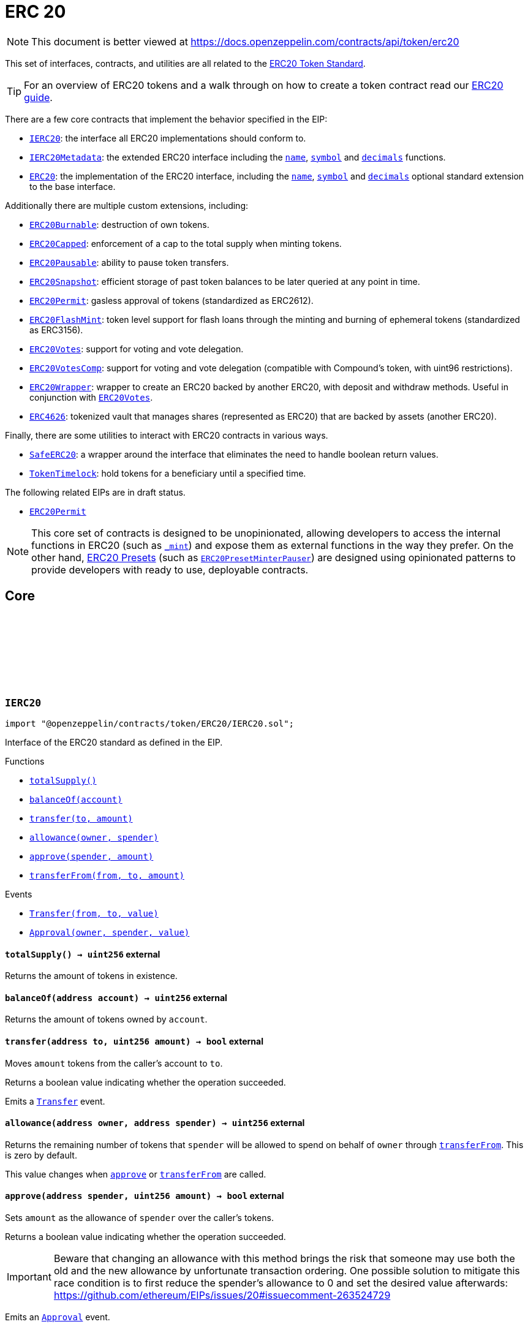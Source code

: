 :github-icon: pass:[<svg class="icon"><use href="#github-icon"/></svg>]

:AccessControl: pass:normal[xref:access.adoc#AccessControl[`AccessControl`]]
:xref-AccessControl: xref:access.adoc#AccessControl
:AccessControl-onlyRole: pass:normal[xref:access.adoc#AccessControl-onlyRole-bytes32-[`AccessControl.onlyRole`]]
:xref-AccessControl-onlyRole-bytes32-: xref:access.adoc#AccessControl-onlyRole-bytes32-
:AccessControl-DEFAULT_ADMIN_ROLE: pass:normal[xref:access.adoc#AccessControl-DEFAULT_ADMIN_ROLE-bytes32[`AccessControl.DEFAULT_ADMIN_ROLE`]]
:xref-AccessControl-DEFAULT_ADMIN_ROLE-bytes32: xref:access.adoc#AccessControl-DEFAULT_ADMIN_ROLE-bytes32
:AccessControl-supportsInterface: pass:normal[xref:access.adoc#AccessControl-supportsInterface-bytes4-[`AccessControl.supportsInterface`]]
:xref-AccessControl-supportsInterface-bytes4-: xref:access.adoc#AccessControl-supportsInterface-bytes4-
:AccessControl-hasRole: pass:normal[xref:access.adoc#AccessControl-hasRole-bytes32-address-[`AccessControl.hasRole`]]
:xref-AccessControl-hasRole-bytes32-address-: xref:access.adoc#AccessControl-hasRole-bytes32-address-
:AccessControl-_checkRole: pass:normal[xref:access.adoc#AccessControl-_checkRole-bytes32-[`AccessControl._checkRole`]]
:xref-AccessControl-_checkRole-bytes32-: xref:access.adoc#AccessControl-_checkRole-bytes32-
:AccessControl-_checkRole: pass:normal[xref:access.adoc#AccessControl-_checkRole-bytes32-address-[`AccessControl._checkRole`]]
:xref-AccessControl-_checkRole-bytes32-address-: xref:access.adoc#AccessControl-_checkRole-bytes32-address-
:AccessControl-getRoleAdmin: pass:normal[xref:access.adoc#AccessControl-getRoleAdmin-bytes32-[`AccessControl.getRoleAdmin`]]
:xref-AccessControl-getRoleAdmin-bytes32-: xref:access.adoc#AccessControl-getRoleAdmin-bytes32-
:AccessControl-grantRole: pass:normal[xref:access.adoc#AccessControl-grantRole-bytes32-address-[`AccessControl.grantRole`]]
:xref-AccessControl-grantRole-bytes32-address-: xref:access.adoc#AccessControl-grantRole-bytes32-address-
:AccessControl-revokeRole: pass:normal[xref:access.adoc#AccessControl-revokeRole-bytes32-address-[`AccessControl.revokeRole`]]
:xref-AccessControl-revokeRole-bytes32-address-: xref:access.adoc#AccessControl-revokeRole-bytes32-address-
:AccessControl-renounceRole: pass:normal[xref:access.adoc#AccessControl-renounceRole-bytes32-address-[`AccessControl.renounceRole`]]
:xref-AccessControl-renounceRole-bytes32-address-: xref:access.adoc#AccessControl-renounceRole-bytes32-address-
:AccessControl-_setupRole: pass:normal[xref:access.adoc#AccessControl-_setupRole-bytes32-address-[`AccessControl._setupRole`]]
:xref-AccessControl-_setupRole-bytes32-address-: xref:access.adoc#AccessControl-_setupRole-bytes32-address-
:AccessControl-_setRoleAdmin: pass:normal[xref:access.adoc#AccessControl-_setRoleAdmin-bytes32-bytes32-[`AccessControl._setRoleAdmin`]]
:xref-AccessControl-_setRoleAdmin-bytes32-bytes32-: xref:access.adoc#AccessControl-_setRoleAdmin-bytes32-bytes32-
:AccessControl-_grantRole: pass:normal[xref:access.adoc#AccessControl-_grantRole-bytes32-address-[`AccessControl._grantRole`]]
:xref-AccessControl-_grantRole-bytes32-address-: xref:access.adoc#AccessControl-_grantRole-bytes32-address-
:AccessControl-_revokeRole: pass:normal[xref:access.adoc#AccessControl-_revokeRole-bytes32-address-[`AccessControl._revokeRole`]]
:xref-AccessControl-_revokeRole-bytes32-address-: xref:access.adoc#AccessControl-_revokeRole-bytes32-address-
:AccessControl-RoleData: pass:normal[xref:access.adoc#AccessControl-RoleData[`AccessControl.RoleData`]]
:xref-AccessControl-RoleData: xref:access.adoc#AccessControl-RoleData
:AccessControlCrossChain: pass:normal[xref:access.adoc#AccessControlCrossChain[`AccessControlCrossChain`]]
:xref-AccessControlCrossChain: xref:access.adoc#AccessControlCrossChain
:AccessControlCrossChain-CROSSCHAIN_ALIAS: pass:normal[xref:access.adoc#AccessControlCrossChain-CROSSCHAIN_ALIAS-bytes32[`AccessControlCrossChain.CROSSCHAIN_ALIAS`]]
:xref-AccessControlCrossChain-CROSSCHAIN_ALIAS-bytes32: xref:access.adoc#AccessControlCrossChain-CROSSCHAIN_ALIAS-bytes32
:AccessControlCrossChain-_checkRole: pass:normal[xref:access.adoc#AccessControlCrossChain-_checkRole-bytes32-[`AccessControlCrossChain._checkRole`]]
:xref-AccessControlCrossChain-_checkRole-bytes32-: xref:access.adoc#AccessControlCrossChain-_checkRole-bytes32-
:AccessControlCrossChain-_crossChainRoleAlias: pass:normal[xref:access.adoc#AccessControlCrossChain-_crossChainRoleAlias-bytes32-[`AccessControlCrossChain._crossChainRoleAlias`]]
:xref-AccessControlCrossChain-_crossChainRoleAlias-bytes32-: xref:access.adoc#AccessControlCrossChain-_crossChainRoleAlias-bytes32-
:AccessControlEnumerable: pass:normal[xref:access.adoc#AccessControlEnumerable[`AccessControlEnumerable`]]
:xref-AccessControlEnumerable: xref:access.adoc#AccessControlEnumerable
:AccessControlEnumerable-supportsInterface: pass:normal[xref:access.adoc#AccessControlEnumerable-supportsInterface-bytes4-[`AccessControlEnumerable.supportsInterface`]]
:xref-AccessControlEnumerable-supportsInterface-bytes4-: xref:access.adoc#AccessControlEnumerable-supportsInterface-bytes4-
:AccessControlEnumerable-getRoleMember: pass:normal[xref:access.adoc#AccessControlEnumerable-getRoleMember-bytes32-uint256-[`AccessControlEnumerable.getRoleMember`]]
:xref-AccessControlEnumerable-getRoleMember-bytes32-uint256-: xref:access.adoc#AccessControlEnumerable-getRoleMember-bytes32-uint256-
:AccessControlEnumerable-getRoleMemberCount: pass:normal[xref:access.adoc#AccessControlEnumerable-getRoleMemberCount-bytes32-[`AccessControlEnumerable.getRoleMemberCount`]]
:xref-AccessControlEnumerable-getRoleMemberCount-bytes32-: xref:access.adoc#AccessControlEnumerable-getRoleMemberCount-bytes32-
:AccessControlEnumerable-_grantRole: pass:normal[xref:access.adoc#AccessControlEnumerable-_grantRole-bytes32-address-[`AccessControlEnumerable._grantRole`]]
:xref-AccessControlEnumerable-_grantRole-bytes32-address-: xref:access.adoc#AccessControlEnumerable-_grantRole-bytes32-address-
:AccessControlEnumerable-_revokeRole: pass:normal[xref:access.adoc#AccessControlEnumerable-_revokeRole-bytes32-address-[`AccessControlEnumerable._revokeRole`]]
:xref-AccessControlEnumerable-_revokeRole-bytes32-address-: xref:access.adoc#AccessControlEnumerable-_revokeRole-bytes32-address-
:IAccessControl: pass:normal[xref:access.adoc#IAccessControl[`IAccessControl`]]
:xref-IAccessControl: xref:access.adoc#IAccessControl
:IAccessControl-hasRole: pass:normal[xref:access.adoc#IAccessControl-hasRole-bytes32-address-[`IAccessControl.hasRole`]]
:xref-IAccessControl-hasRole-bytes32-address-: xref:access.adoc#IAccessControl-hasRole-bytes32-address-
:IAccessControl-getRoleAdmin: pass:normal[xref:access.adoc#IAccessControl-getRoleAdmin-bytes32-[`IAccessControl.getRoleAdmin`]]
:xref-IAccessControl-getRoleAdmin-bytes32-: xref:access.adoc#IAccessControl-getRoleAdmin-bytes32-
:IAccessControl-grantRole: pass:normal[xref:access.adoc#IAccessControl-grantRole-bytes32-address-[`IAccessControl.grantRole`]]
:xref-IAccessControl-grantRole-bytes32-address-: xref:access.adoc#IAccessControl-grantRole-bytes32-address-
:IAccessControl-revokeRole: pass:normal[xref:access.adoc#IAccessControl-revokeRole-bytes32-address-[`IAccessControl.revokeRole`]]
:xref-IAccessControl-revokeRole-bytes32-address-: xref:access.adoc#IAccessControl-revokeRole-bytes32-address-
:IAccessControl-renounceRole: pass:normal[xref:access.adoc#IAccessControl-renounceRole-bytes32-address-[`IAccessControl.renounceRole`]]
:xref-IAccessControl-renounceRole-bytes32-address-: xref:access.adoc#IAccessControl-renounceRole-bytes32-address-
:IAccessControl-RoleAdminChanged: pass:normal[xref:access.adoc#IAccessControl-RoleAdminChanged-bytes32-bytes32-bytes32-[`IAccessControl.RoleAdminChanged`]]
:xref-IAccessControl-RoleAdminChanged-bytes32-bytes32-bytes32-: xref:access.adoc#IAccessControl-RoleAdminChanged-bytes32-bytes32-bytes32-
:IAccessControl-RoleGranted: pass:normal[xref:access.adoc#IAccessControl-RoleGranted-bytes32-address-address-[`IAccessControl.RoleGranted`]]
:xref-IAccessControl-RoleGranted-bytes32-address-address-: xref:access.adoc#IAccessControl-RoleGranted-bytes32-address-address-
:IAccessControl-RoleRevoked: pass:normal[xref:access.adoc#IAccessControl-RoleRevoked-bytes32-address-address-[`IAccessControl.RoleRevoked`]]
:xref-IAccessControl-RoleRevoked-bytes32-address-address-: xref:access.adoc#IAccessControl-RoleRevoked-bytes32-address-address-
:IAccessControlEnumerable: pass:normal[xref:access.adoc#IAccessControlEnumerable[`IAccessControlEnumerable`]]
:xref-IAccessControlEnumerable: xref:access.adoc#IAccessControlEnumerable
:IAccessControlEnumerable-getRoleMember: pass:normal[xref:access.adoc#IAccessControlEnumerable-getRoleMember-bytes32-uint256-[`IAccessControlEnumerable.getRoleMember`]]
:xref-IAccessControlEnumerable-getRoleMember-bytes32-uint256-: xref:access.adoc#IAccessControlEnumerable-getRoleMember-bytes32-uint256-
:IAccessControlEnumerable-getRoleMemberCount: pass:normal[xref:access.adoc#IAccessControlEnumerable-getRoleMemberCount-bytes32-[`IAccessControlEnumerable.getRoleMemberCount`]]
:xref-IAccessControlEnumerable-getRoleMemberCount-bytes32-: xref:access.adoc#IAccessControlEnumerable-getRoleMemberCount-bytes32-
:Ownable: pass:normal[xref:access.adoc#Ownable[`Ownable`]]
:xref-Ownable: xref:access.adoc#Ownable
:Ownable-onlyOwner: pass:normal[xref:access.adoc#Ownable-onlyOwner--[`Ownable.onlyOwner`]]
:xref-Ownable-onlyOwner--: xref:access.adoc#Ownable-onlyOwner--
:Ownable-constructor: pass:normal[xref:access.adoc#Ownable-constructor--[`Ownable.constructor`]]
:xref-Ownable-constructor--: xref:access.adoc#Ownable-constructor--
:Ownable-owner: pass:normal[xref:access.adoc#Ownable-owner--[`Ownable.owner`]]
:xref-Ownable-owner--: xref:access.adoc#Ownable-owner--
:Ownable-_checkOwner: pass:normal[xref:access.adoc#Ownable-_checkOwner--[`Ownable._checkOwner`]]
:xref-Ownable-_checkOwner--: xref:access.adoc#Ownable-_checkOwner--
:Ownable-renounceOwnership: pass:normal[xref:access.adoc#Ownable-renounceOwnership--[`Ownable.renounceOwnership`]]
:xref-Ownable-renounceOwnership--: xref:access.adoc#Ownable-renounceOwnership--
:Ownable-transferOwnership: pass:normal[xref:access.adoc#Ownable-transferOwnership-address-[`Ownable.transferOwnership`]]
:xref-Ownable-transferOwnership-address-: xref:access.adoc#Ownable-transferOwnership-address-
:Ownable-_transferOwnership: pass:normal[xref:access.adoc#Ownable-_transferOwnership-address-[`Ownable._transferOwnership`]]
:xref-Ownable-_transferOwnership-address-: xref:access.adoc#Ownable-_transferOwnership-address-
:Ownable-OwnershipTransferred: pass:normal[xref:access.adoc#Ownable-OwnershipTransferred-address-address-[`Ownable.OwnershipTransferred`]]
:xref-Ownable-OwnershipTransferred-address-address-: xref:access.adoc#Ownable-OwnershipTransferred-address-address-
:CrossChainEnabled: pass:normal[xref:crosschain.adoc#CrossChainEnabled[`CrossChainEnabled`]]
:xref-CrossChainEnabled: xref:crosschain.adoc#CrossChainEnabled
:CrossChainEnabled-onlyCrossChain: pass:normal[xref:crosschain.adoc#CrossChainEnabled-onlyCrossChain--[`CrossChainEnabled.onlyCrossChain`]]
:xref-CrossChainEnabled-onlyCrossChain--: xref:crosschain.adoc#CrossChainEnabled-onlyCrossChain--
:CrossChainEnabled-onlyCrossChainSender: pass:normal[xref:crosschain.adoc#CrossChainEnabled-onlyCrossChainSender-address-[`CrossChainEnabled.onlyCrossChainSender`]]
:xref-CrossChainEnabled-onlyCrossChainSender-address-: xref:crosschain.adoc#CrossChainEnabled-onlyCrossChainSender-address-
:CrossChainEnabled-_isCrossChain: pass:normal[xref:crosschain.adoc#CrossChainEnabled-_isCrossChain--[`CrossChainEnabled._isCrossChain`]]
:xref-CrossChainEnabled-_isCrossChain--: xref:crosschain.adoc#CrossChainEnabled-_isCrossChain--
:CrossChainEnabled-_crossChainSender: pass:normal[xref:crosschain.adoc#CrossChainEnabled-_crossChainSender--[`CrossChainEnabled._crossChainSender`]]
:xref-CrossChainEnabled-_crossChainSender--: xref:crosschain.adoc#CrossChainEnabled-_crossChainSender--
:CrossChainEnabledAMB: pass:normal[xref:crosschain.adoc#CrossChainEnabledAMB[`CrossChainEnabledAMB`]]
:xref-CrossChainEnabledAMB: xref:crosschain.adoc#CrossChainEnabledAMB
:CrossChainEnabledAMB-constructor: pass:normal[xref:crosschain.adoc#CrossChainEnabledAMB-constructor-address-[`CrossChainEnabledAMB.constructor`]]
:xref-CrossChainEnabledAMB-constructor-address-: xref:crosschain.adoc#CrossChainEnabledAMB-constructor-address-
:CrossChainEnabledAMB-_isCrossChain: pass:normal[xref:crosschain.adoc#CrossChainEnabledAMB-_isCrossChain--[`CrossChainEnabledAMB._isCrossChain`]]
:xref-CrossChainEnabledAMB-_isCrossChain--: xref:crosschain.adoc#CrossChainEnabledAMB-_isCrossChain--
:CrossChainEnabledAMB-_crossChainSender: pass:normal[xref:crosschain.adoc#CrossChainEnabledAMB-_crossChainSender--[`CrossChainEnabledAMB._crossChainSender`]]
:xref-CrossChainEnabledAMB-_crossChainSender--: xref:crosschain.adoc#CrossChainEnabledAMB-_crossChainSender--
:LibAMB: pass:normal[xref:crosschain.adoc#LibAMB[`LibAMB`]]
:xref-LibAMB: xref:crosschain.adoc#LibAMB
:LibAMB-isCrossChain: pass:normal[xref:crosschain.adoc#LibAMB-isCrossChain-address-[`LibAMB.isCrossChain`]]
:xref-LibAMB-isCrossChain-address-: xref:crosschain.adoc#LibAMB-isCrossChain-address-
:LibAMB-crossChainSender: pass:normal[xref:crosschain.adoc#LibAMB-crossChainSender-address-[`LibAMB.crossChainSender`]]
:xref-LibAMB-crossChainSender-address-: xref:crosschain.adoc#LibAMB-crossChainSender-address-
:CrossChainEnabledArbitrumL1: pass:normal[xref:crosschain.adoc#CrossChainEnabledArbitrumL1[`CrossChainEnabledArbitrumL1`]]
:xref-CrossChainEnabledArbitrumL1: xref:crosschain.adoc#CrossChainEnabledArbitrumL1
:CrossChainEnabledArbitrumL1-constructor: pass:normal[xref:crosschain.adoc#CrossChainEnabledArbitrumL1-constructor-address-[`CrossChainEnabledArbitrumL1.constructor`]]
:xref-CrossChainEnabledArbitrumL1-constructor-address-: xref:crosschain.adoc#CrossChainEnabledArbitrumL1-constructor-address-
:CrossChainEnabledArbitrumL1-_isCrossChain: pass:normal[xref:crosschain.adoc#CrossChainEnabledArbitrumL1-_isCrossChain--[`CrossChainEnabledArbitrumL1._isCrossChain`]]
:xref-CrossChainEnabledArbitrumL1-_isCrossChain--: xref:crosschain.adoc#CrossChainEnabledArbitrumL1-_isCrossChain--
:CrossChainEnabledArbitrumL1-_crossChainSender: pass:normal[xref:crosschain.adoc#CrossChainEnabledArbitrumL1-_crossChainSender--[`CrossChainEnabledArbitrumL1._crossChainSender`]]
:xref-CrossChainEnabledArbitrumL1-_crossChainSender--: xref:crosschain.adoc#CrossChainEnabledArbitrumL1-_crossChainSender--
:CrossChainEnabledArbitrumL2: pass:normal[xref:crosschain.adoc#CrossChainEnabledArbitrumL2[`CrossChainEnabledArbitrumL2`]]
:xref-CrossChainEnabledArbitrumL2: xref:crosschain.adoc#CrossChainEnabledArbitrumL2
:CrossChainEnabledArbitrumL2-_isCrossChain: pass:normal[xref:crosschain.adoc#CrossChainEnabledArbitrumL2-_isCrossChain--[`CrossChainEnabledArbitrumL2._isCrossChain`]]
:xref-CrossChainEnabledArbitrumL2-_isCrossChain--: xref:crosschain.adoc#CrossChainEnabledArbitrumL2-_isCrossChain--
:CrossChainEnabledArbitrumL2-_crossChainSender: pass:normal[xref:crosschain.adoc#CrossChainEnabledArbitrumL2-_crossChainSender--[`CrossChainEnabledArbitrumL2._crossChainSender`]]
:xref-CrossChainEnabledArbitrumL2-_crossChainSender--: xref:crosschain.adoc#CrossChainEnabledArbitrumL2-_crossChainSender--
:LibArbitrumL1: pass:normal[xref:crosschain.adoc#LibArbitrumL1[`LibArbitrumL1`]]
:xref-LibArbitrumL1: xref:crosschain.adoc#LibArbitrumL1
:LibArbitrumL1-isCrossChain: pass:normal[xref:crosschain.adoc#LibArbitrumL1-isCrossChain-address-[`LibArbitrumL1.isCrossChain`]]
:xref-LibArbitrumL1-isCrossChain-address-: xref:crosschain.adoc#LibArbitrumL1-isCrossChain-address-
:LibArbitrumL1-crossChainSender: pass:normal[xref:crosschain.adoc#LibArbitrumL1-crossChainSender-address-[`LibArbitrumL1.crossChainSender`]]
:xref-LibArbitrumL1-crossChainSender-address-: xref:crosschain.adoc#LibArbitrumL1-crossChainSender-address-
:LibArbitrumL2: pass:normal[xref:crosschain.adoc#LibArbitrumL2[`LibArbitrumL2`]]
:xref-LibArbitrumL2: xref:crosschain.adoc#LibArbitrumL2
:LibArbitrumL2-ARBSYS: pass:normal[xref:crosschain.adoc#LibArbitrumL2-ARBSYS-address[`LibArbitrumL2.ARBSYS`]]
:xref-LibArbitrumL2-ARBSYS-address: xref:crosschain.adoc#LibArbitrumL2-ARBSYS-address
:LibArbitrumL2-isCrossChain: pass:normal[xref:crosschain.adoc#LibArbitrumL2-isCrossChain-address-[`LibArbitrumL2.isCrossChain`]]
:xref-LibArbitrumL2-isCrossChain-address-: xref:crosschain.adoc#LibArbitrumL2-isCrossChain-address-
:LibArbitrumL2-crossChainSender: pass:normal[xref:crosschain.adoc#LibArbitrumL2-crossChainSender-address-[`LibArbitrumL2.crossChainSender`]]
:xref-LibArbitrumL2-crossChainSender-address-: xref:crosschain.adoc#LibArbitrumL2-crossChainSender-address-
:CrossChainEnabledOptimism: pass:normal[xref:crosschain.adoc#CrossChainEnabledOptimism[`CrossChainEnabledOptimism`]]
:xref-CrossChainEnabledOptimism: xref:crosschain.adoc#CrossChainEnabledOptimism
:CrossChainEnabledOptimism-constructor: pass:normal[xref:crosschain.adoc#CrossChainEnabledOptimism-constructor-address-[`CrossChainEnabledOptimism.constructor`]]
:xref-CrossChainEnabledOptimism-constructor-address-: xref:crosschain.adoc#CrossChainEnabledOptimism-constructor-address-
:CrossChainEnabledOptimism-_isCrossChain: pass:normal[xref:crosschain.adoc#CrossChainEnabledOptimism-_isCrossChain--[`CrossChainEnabledOptimism._isCrossChain`]]
:xref-CrossChainEnabledOptimism-_isCrossChain--: xref:crosschain.adoc#CrossChainEnabledOptimism-_isCrossChain--
:CrossChainEnabledOptimism-_crossChainSender: pass:normal[xref:crosschain.adoc#CrossChainEnabledOptimism-_crossChainSender--[`CrossChainEnabledOptimism._crossChainSender`]]
:xref-CrossChainEnabledOptimism-_crossChainSender--: xref:crosschain.adoc#CrossChainEnabledOptimism-_crossChainSender--
:LibOptimism: pass:normal[xref:crosschain.adoc#LibOptimism[`LibOptimism`]]
:xref-LibOptimism: xref:crosschain.adoc#LibOptimism
:LibOptimism-isCrossChain: pass:normal[xref:crosschain.adoc#LibOptimism-isCrossChain-address-[`LibOptimism.isCrossChain`]]
:xref-LibOptimism-isCrossChain-address-: xref:crosschain.adoc#LibOptimism-isCrossChain-address-
:LibOptimism-crossChainSender: pass:normal[xref:crosschain.adoc#LibOptimism-crossChainSender-address-[`LibOptimism.crossChainSender`]]
:xref-LibOptimism-crossChainSender-address-: xref:crosschain.adoc#LibOptimism-crossChainSender-address-
:CrossChainEnabledPolygonChild: pass:normal[xref:crosschain.adoc#CrossChainEnabledPolygonChild[`CrossChainEnabledPolygonChild`]]
:xref-CrossChainEnabledPolygonChild: xref:crosschain.adoc#CrossChainEnabledPolygonChild
:CrossChainEnabledPolygonChild-constructor: pass:normal[xref:crosschain.adoc#CrossChainEnabledPolygonChild-constructor-address-[`CrossChainEnabledPolygonChild.constructor`]]
:xref-CrossChainEnabledPolygonChild-constructor-address-: xref:crosschain.adoc#CrossChainEnabledPolygonChild-constructor-address-
:CrossChainEnabledPolygonChild-_isCrossChain: pass:normal[xref:crosschain.adoc#CrossChainEnabledPolygonChild-_isCrossChain--[`CrossChainEnabledPolygonChild._isCrossChain`]]
:xref-CrossChainEnabledPolygonChild-_isCrossChain--: xref:crosschain.adoc#CrossChainEnabledPolygonChild-_isCrossChain--
:CrossChainEnabledPolygonChild-_crossChainSender: pass:normal[xref:crosschain.adoc#CrossChainEnabledPolygonChild-_crossChainSender--[`CrossChainEnabledPolygonChild._crossChainSender`]]
:xref-CrossChainEnabledPolygonChild-_crossChainSender--: xref:crosschain.adoc#CrossChainEnabledPolygonChild-_crossChainSender--
:CrossChainEnabledPolygonChild-processMessageFromRoot: pass:normal[xref:crosschain.adoc#CrossChainEnabledPolygonChild-processMessageFromRoot-uint256-address-bytes-[`CrossChainEnabledPolygonChild.processMessageFromRoot`]]
:xref-CrossChainEnabledPolygonChild-processMessageFromRoot-uint256-address-bytes-: xref:crosschain.adoc#CrossChainEnabledPolygonChild-processMessageFromRoot-uint256-address-bytes-
:PaymentSplitter: pass:normal[xref:finance.adoc#PaymentSplitter[`PaymentSplitter`]]
:xref-PaymentSplitter: xref:finance.adoc#PaymentSplitter
:PaymentSplitter-constructor: pass:normal[xref:finance.adoc#PaymentSplitter-constructor-address---uint256---[`PaymentSplitter.constructor`]]
:xref-PaymentSplitter-constructor-address---uint256---: xref:finance.adoc#PaymentSplitter-constructor-address---uint256---
:PaymentSplitter-receive: pass:normal[xref:finance.adoc#PaymentSplitter-receive--[`PaymentSplitter.receive`]]
:xref-PaymentSplitter-receive--: xref:finance.adoc#PaymentSplitter-receive--
:PaymentSplitter-totalShares: pass:normal[xref:finance.adoc#PaymentSplitter-totalShares--[`PaymentSplitter.totalShares`]]
:xref-PaymentSplitter-totalShares--: xref:finance.adoc#PaymentSplitter-totalShares--
:PaymentSplitter-totalReleased: pass:normal[xref:finance.adoc#PaymentSplitter-totalReleased--[`PaymentSplitter.totalReleased`]]
:xref-PaymentSplitter-totalReleased--: xref:finance.adoc#PaymentSplitter-totalReleased--
:PaymentSplitter-totalReleased: pass:normal[xref:finance.adoc#PaymentSplitter-totalReleased-contract-IERC20-[`PaymentSplitter.totalReleased`]]
:xref-PaymentSplitter-totalReleased-contract-IERC20-: xref:finance.adoc#PaymentSplitter-totalReleased-contract-IERC20-
:PaymentSplitter-shares: pass:normal[xref:finance.adoc#PaymentSplitter-shares-address-[`PaymentSplitter.shares`]]
:xref-PaymentSplitter-shares-address-: xref:finance.adoc#PaymentSplitter-shares-address-
:PaymentSplitter-released: pass:normal[xref:finance.adoc#PaymentSplitter-released-address-[`PaymentSplitter.released`]]
:xref-PaymentSplitter-released-address-: xref:finance.adoc#PaymentSplitter-released-address-
:PaymentSplitter-released: pass:normal[xref:finance.adoc#PaymentSplitter-released-contract-IERC20-address-[`PaymentSplitter.released`]]
:xref-PaymentSplitter-released-contract-IERC20-address-: xref:finance.adoc#PaymentSplitter-released-contract-IERC20-address-
:PaymentSplitter-payee: pass:normal[xref:finance.adoc#PaymentSplitter-payee-uint256-[`PaymentSplitter.payee`]]
:xref-PaymentSplitter-payee-uint256-: xref:finance.adoc#PaymentSplitter-payee-uint256-
:PaymentSplitter-releasable: pass:normal[xref:finance.adoc#PaymentSplitter-releasable-address-[`PaymentSplitter.releasable`]]
:xref-PaymentSplitter-releasable-address-: xref:finance.adoc#PaymentSplitter-releasable-address-
:PaymentSplitter-releasable: pass:normal[xref:finance.adoc#PaymentSplitter-releasable-contract-IERC20-address-[`PaymentSplitter.releasable`]]
:xref-PaymentSplitter-releasable-contract-IERC20-address-: xref:finance.adoc#PaymentSplitter-releasable-contract-IERC20-address-
:PaymentSplitter-release: pass:normal[xref:finance.adoc#PaymentSplitter-release-address-payable-[`PaymentSplitter.release`]]
:xref-PaymentSplitter-release-address-payable-: xref:finance.adoc#PaymentSplitter-release-address-payable-
:PaymentSplitter-release: pass:normal[xref:finance.adoc#PaymentSplitter-release-contract-IERC20-address-[`PaymentSplitter.release`]]
:xref-PaymentSplitter-release-contract-IERC20-address-: xref:finance.adoc#PaymentSplitter-release-contract-IERC20-address-
:PaymentSplitter-PayeeAdded: pass:normal[xref:finance.adoc#PaymentSplitter-PayeeAdded-address-uint256-[`PaymentSplitter.PayeeAdded`]]
:xref-PaymentSplitter-PayeeAdded-address-uint256-: xref:finance.adoc#PaymentSplitter-PayeeAdded-address-uint256-
:PaymentSplitter-PaymentReleased: pass:normal[xref:finance.adoc#PaymentSplitter-PaymentReleased-address-uint256-[`PaymentSplitter.PaymentReleased`]]
:xref-PaymentSplitter-PaymentReleased-address-uint256-: xref:finance.adoc#PaymentSplitter-PaymentReleased-address-uint256-
:PaymentSplitter-ERC20PaymentReleased: pass:normal[xref:finance.adoc#PaymentSplitter-ERC20PaymentReleased-contract-IERC20-address-uint256-[`PaymentSplitter.ERC20PaymentReleased`]]
:xref-PaymentSplitter-ERC20PaymentReleased-contract-IERC20-address-uint256-: xref:finance.adoc#PaymentSplitter-ERC20PaymentReleased-contract-IERC20-address-uint256-
:PaymentSplitter-PaymentReceived: pass:normal[xref:finance.adoc#PaymentSplitter-PaymentReceived-address-uint256-[`PaymentSplitter.PaymentReceived`]]
:xref-PaymentSplitter-PaymentReceived-address-uint256-: xref:finance.adoc#PaymentSplitter-PaymentReceived-address-uint256-
:VestingWallet: pass:normal[xref:finance.adoc#VestingWallet[`VestingWallet`]]
:xref-VestingWallet: xref:finance.adoc#VestingWallet
:VestingWallet-constructor: pass:normal[xref:finance.adoc#VestingWallet-constructor-address-uint64-uint64-[`VestingWallet.constructor`]]
:xref-VestingWallet-constructor-address-uint64-uint64-: xref:finance.adoc#VestingWallet-constructor-address-uint64-uint64-
:VestingWallet-receive: pass:normal[xref:finance.adoc#VestingWallet-receive--[`VestingWallet.receive`]]
:xref-VestingWallet-receive--: xref:finance.adoc#VestingWallet-receive--
:VestingWallet-beneficiary: pass:normal[xref:finance.adoc#VestingWallet-beneficiary--[`VestingWallet.beneficiary`]]
:xref-VestingWallet-beneficiary--: xref:finance.adoc#VestingWallet-beneficiary--
:VestingWallet-start: pass:normal[xref:finance.adoc#VestingWallet-start--[`VestingWallet.start`]]
:xref-VestingWallet-start--: xref:finance.adoc#VestingWallet-start--
:VestingWallet-duration: pass:normal[xref:finance.adoc#VestingWallet-duration--[`VestingWallet.duration`]]
:xref-VestingWallet-duration--: xref:finance.adoc#VestingWallet-duration--
:VestingWallet-released: pass:normal[xref:finance.adoc#VestingWallet-released--[`VestingWallet.released`]]
:xref-VestingWallet-released--: xref:finance.adoc#VestingWallet-released--
:VestingWallet-released: pass:normal[xref:finance.adoc#VestingWallet-released-address-[`VestingWallet.released`]]
:xref-VestingWallet-released-address-: xref:finance.adoc#VestingWallet-released-address-
:VestingWallet-release: pass:normal[xref:finance.adoc#VestingWallet-release--[`VestingWallet.release`]]
:xref-VestingWallet-release--: xref:finance.adoc#VestingWallet-release--
:VestingWallet-release: pass:normal[xref:finance.adoc#VestingWallet-release-address-[`VestingWallet.release`]]
:xref-VestingWallet-release-address-: xref:finance.adoc#VestingWallet-release-address-
:VestingWallet-vestedAmount: pass:normal[xref:finance.adoc#VestingWallet-vestedAmount-uint64-[`VestingWallet.vestedAmount`]]
:xref-VestingWallet-vestedAmount-uint64-: xref:finance.adoc#VestingWallet-vestedAmount-uint64-
:VestingWallet-vestedAmount: pass:normal[xref:finance.adoc#VestingWallet-vestedAmount-address-uint64-[`VestingWallet.vestedAmount`]]
:xref-VestingWallet-vestedAmount-address-uint64-: xref:finance.adoc#VestingWallet-vestedAmount-address-uint64-
:VestingWallet-_vestingSchedule: pass:normal[xref:finance.adoc#VestingWallet-_vestingSchedule-uint256-uint64-[`VestingWallet._vestingSchedule`]]
:xref-VestingWallet-_vestingSchedule-uint256-uint64-: xref:finance.adoc#VestingWallet-_vestingSchedule-uint256-uint64-
:VestingWallet-EtherReleased: pass:normal[xref:finance.adoc#VestingWallet-EtherReleased-uint256-[`VestingWallet.EtherReleased`]]
:xref-VestingWallet-EtherReleased-uint256-: xref:finance.adoc#VestingWallet-EtherReleased-uint256-
:VestingWallet-ERC20Released: pass:normal[xref:finance.adoc#VestingWallet-ERC20Released-address-uint256-[`VestingWallet.ERC20Released`]]
:xref-VestingWallet-ERC20Released-address-uint256-: xref:finance.adoc#VestingWallet-ERC20Released-address-uint256-
:Governor: pass:normal[xref:governance.adoc#Governor[`Governor`]]
:xref-Governor: xref:governance.adoc#Governor
:Governor-onlyGovernance: pass:normal[xref:governance.adoc#Governor-onlyGovernance--[`Governor.onlyGovernance`]]
:xref-Governor-onlyGovernance--: xref:governance.adoc#Governor-onlyGovernance--
:Governor-BALLOT_TYPEHASH: pass:normal[xref:governance.adoc#Governor-BALLOT_TYPEHASH-bytes32[`Governor.BALLOT_TYPEHASH`]]
:xref-Governor-BALLOT_TYPEHASH-bytes32: xref:governance.adoc#Governor-BALLOT_TYPEHASH-bytes32
:Governor-EXTENDED_BALLOT_TYPEHASH: pass:normal[xref:governance.adoc#Governor-EXTENDED_BALLOT_TYPEHASH-bytes32[`Governor.EXTENDED_BALLOT_TYPEHASH`]]
:xref-Governor-EXTENDED_BALLOT_TYPEHASH-bytes32: xref:governance.adoc#Governor-EXTENDED_BALLOT_TYPEHASH-bytes32
:Governor-constructor: pass:normal[xref:governance.adoc#Governor-constructor-string-[`Governor.constructor`]]
:xref-Governor-constructor-string-: xref:governance.adoc#Governor-constructor-string-
:Governor-receive: pass:normal[xref:governance.adoc#Governor-receive--[`Governor.receive`]]
:xref-Governor-receive--: xref:governance.adoc#Governor-receive--
:Governor-supportsInterface: pass:normal[xref:governance.adoc#Governor-supportsInterface-bytes4-[`Governor.supportsInterface`]]
:xref-Governor-supportsInterface-bytes4-: xref:governance.adoc#Governor-supportsInterface-bytes4-
:Governor-name: pass:normal[xref:governance.adoc#Governor-name--[`Governor.name`]]
:xref-Governor-name--: xref:governance.adoc#Governor-name--
:Governor-version: pass:normal[xref:governance.adoc#Governor-version--[`Governor.version`]]
:xref-Governor-version--: xref:governance.adoc#Governor-version--
:Governor-hashProposal: pass:normal[xref:governance.adoc#Governor-hashProposal-address---uint256---bytes---bytes32-[`Governor.hashProposal`]]
:xref-Governor-hashProposal-address---uint256---bytes---bytes32-: xref:governance.adoc#Governor-hashProposal-address---uint256---bytes---bytes32-
:Governor-state: pass:normal[xref:governance.adoc#Governor-state-uint256-[`Governor.state`]]
:xref-Governor-state-uint256-: xref:governance.adoc#Governor-state-uint256-
:Governor-proposalSnapshot: pass:normal[xref:governance.adoc#Governor-proposalSnapshot-uint256-[`Governor.proposalSnapshot`]]
:xref-Governor-proposalSnapshot-uint256-: xref:governance.adoc#Governor-proposalSnapshot-uint256-
:Governor-proposalDeadline: pass:normal[xref:governance.adoc#Governor-proposalDeadline-uint256-[`Governor.proposalDeadline`]]
:xref-Governor-proposalDeadline-uint256-: xref:governance.adoc#Governor-proposalDeadline-uint256-
:Governor-proposalThreshold: pass:normal[xref:governance.adoc#Governor-proposalThreshold--[`Governor.proposalThreshold`]]
:xref-Governor-proposalThreshold--: xref:governance.adoc#Governor-proposalThreshold--
:Governor-_quorumReached: pass:normal[xref:governance.adoc#Governor-_quorumReached-uint256-[`Governor._quorumReached`]]
:xref-Governor-_quorumReached-uint256-: xref:governance.adoc#Governor-_quorumReached-uint256-
:Governor-_voteSucceeded: pass:normal[xref:governance.adoc#Governor-_voteSucceeded-uint256-[`Governor._voteSucceeded`]]
:xref-Governor-_voteSucceeded-uint256-: xref:governance.adoc#Governor-_voteSucceeded-uint256-
:Governor-_getVotes: pass:normal[xref:governance.adoc#Governor-_getVotes-address-uint256-bytes-[`Governor._getVotes`]]
:xref-Governor-_getVotes-address-uint256-bytes-: xref:governance.adoc#Governor-_getVotes-address-uint256-bytes-
:Governor-_countVote: pass:normal[xref:governance.adoc#Governor-_countVote-uint256-address-uint8-uint256-bytes-[`Governor._countVote`]]
:xref-Governor-_countVote-uint256-address-uint8-uint256-bytes-: xref:governance.adoc#Governor-_countVote-uint256-address-uint8-uint256-bytes-
:Governor-_defaultParams: pass:normal[xref:governance.adoc#Governor-_defaultParams--[`Governor._defaultParams`]]
:xref-Governor-_defaultParams--: xref:governance.adoc#Governor-_defaultParams--
:Governor-propose: pass:normal[xref:governance.adoc#Governor-propose-address---uint256---bytes---string-[`Governor.propose`]]
:xref-Governor-propose-address---uint256---bytes---string-: xref:governance.adoc#Governor-propose-address---uint256---bytes---string-
:Governor-execute: pass:normal[xref:governance.adoc#Governor-execute-address---uint256---bytes---bytes32-[`Governor.execute`]]
:xref-Governor-execute-address---uint256---bytes---bytes32-: xref:governance.adoc#Governor-execute-address---uint256---bytes---bytes32-
:Governor-_execute: pass:normal[xref:governance.adoc#Governor-_execute-uint256-address---uint256---bytes---bytes32-[`Governor._execute`]]
:xref-Governor-_execute-uint256-address---uint256---bytes---bytes32-: xref:governance.adoc#Governor-_execute-uint256-address---uint256---bytes---bytes32-
:Governor-_beforeExecute: pass:normal[xref:governance.adoc#Governor-_beforeExecute-uint256-address---uint256---bytes---bytes32-[`Governor._beforeExecute`]]
:xref-Governor-_beforeExecute-uint256-address---uint256---bytes---bytes32-: xref:governance.adoc#Governor-_beforeExecute-uint256-address---uint256---bytes---bytes32-
:Governor-_afterExecute: pass:normal[xref:governance.adoc#Governor-_afterExecute-uint256-address---uint256---bytes---bytes32-[`Governor._afterExecute`]]
:xref-Governor-_afterExecute-uint256-address---uint256---bytes---bytes32-: xref:governance.adoc#Governor-_afterExecute-uint256-address---uint256---bytes---bytes32-
:Governor-_cancel: pass:normal[xref:governance.adoc#Governor-_cancel-address---uint256---bytes---bytes32-[`Governor._cancel`]]
:xref-Governor-_cancel-address---uint256---bytes---bytes32-: xref:governance.adoc#Governor-_cancel-address---uint256---bytes---bytes32-
:Governor-getVotes: pass:normal[xref:governance.adoc#Governor-getVotes-address-uint256-[`Governor.getVotes`]]
:xref-Governor-getVotes-address-uint256-: xref:governance.adoc#Governor-getVotes-address-uint256-
:Governor-getVotesWithParams: pass:normal[xref:governance.adoc#Governor-getVotesWithParams-address-uint256-bytes-[`Governor.getVotesWithParams`]]
:xref-Governor-getVotesWithParams-address-uint256-bytes-: xref:governance.adoc#Governor-getVotesWithParams-address-uint256-bytes-
:Governor-castVote: pass:normal[xref:governance.adoc#Governor-castVote-uint256-uint8-[`Governor.castVote`]]
:xref-Governor-castVote-uint256-uint8-: xref:governance.adoc#Governor-castVote-uint256-uint8-
:Governor-castVoteWithReason: pass:normal[xref:governance.adoc#Governor-castVoteWithReason-uint256-uint8-string-[`Governor.castVoteWithReason`]]
:xref-Governor-castVoteWithReason-uint256-uint8-string-: xref:governance.adoc#Governor-castVoteWithReason-uint256-uint8-string-
:Governor-castVoteWithReasonAndParams: pass:normal[xref:governance.adoc#Governor-castVoteWithReasonAndParams-uint256-uint8-string-bytes-[`Governor.castVoteWithReasonAndParams`]]
:xref-Governor-castVoteWithReasonAndParams-uint256-uint8-string-bytes-: xref:governance.adoc#Governor-castVoteWithReasonAndParams-uint256-uint8-string-bytes-
:Governor-castVoteBySig: pass:normal[xref:governance.adoc#Governor-castVoteBySig-uint256-uint8-uint8-bytes32-bytes32-[`Governor.castVoteBySig`]]
:xref-Governor-castVoteBySig-uint256-uint8-uint8-bytes32-bytes32-: xref:governance.adoc#Governor-castVoteBySig-uint256-uint8-uint8-bytes32-bytes32-
:Governor-castVoteWithReasonAndParamsBySig: pass:normal[xref:governance.adoc#Governor-castVoteWithReasonAndParamsBySig-uint256-uint8-string-bytes-uint8-bytes32-bytes32-[`Governor.castVoteWithReasonAndParamsBySig`]]
:xref-Governor-castVoteWithReasonAndParamsBySig-uint256-uint8-string-bytes-uint8-bytes32-bytes32-: xref:governance.adoc#Governor-castVoteWithReasonAndParamsBySig-uint256-uint8-string-bytes-uint8-bytes32-bytes32-
:Governor-_castVote: pass:normal[xref:governance.adoc#Governor-_castVote-uint256-address-uint8-string-[`Governor._castVote`]]
:xref-Governor-_castVote-uint256-address-uint8-string-: xref:governance.adoc#Governor-_castVote-uint256-address-uint8-string-
:Governor-_castVote: pass:normal[xref:governance.adoc#Governor-_castVote-uint256-address-uint8-string-bytes-[`Governor._castVote`]]
:xref-Governor-_castVote-uint256-address-uint8-string-bytes-: xref:governance.adoc#Governor-_castVote-uint256-address-uint8-string-bytes-
:Governor-relay: pass:normal[xref:governance.adoc#Governor-relay-address-uint256-bytes-[`Governor.relay`]]
:xref-Governor-relay-address-uint256-bytes-: xref:governance.adoc#Governor-relay-address-uint256-bytes-
:Governor-_executor: pass:normal[xref:governance.adoc#Governor-_executor--[`Governor._executor`]]
:xref-Governor-_executor--: xref:governance.adoc#Governor-_executor--
:Governor-onERC721Received: pass:normal[xref:governance.adoc#Governor-onERC721Received-address-address-uint256-bytes-[`Governor.onERC721Received`]]
:xref-Governor-onERC721Received-address-address-uint256-bytes-: xref:governance.adoc#Governor-onERC721Received-address-address-uint256-bytes-
:Governor-onERC1155Received: pass:normal[xref:governance.adoc#Governor-onERC1155Received-address-address-uint256-uint256-bytes-[`Governor.onERC1155Received`]]
:xref-Governor-onERC1155Received-address-address-uint256-uint256-bytes-: xref:governance.adoc#Governor-onERC1155Received-address-address-uint256-uint256-bytes-
:Governor-onERC1155BatchReceived: pass:normal[xref:governance.adoc#Governor-onERC1155BatchReceived-address-address-uint256---uint256---bytes-[`Governor.onERC1155BatchReceived`]]
:xref-Governor-onERC1155BatchReceived-address-address-uint256---uint256---bytes-: xref:governance.adoc#Governor-onERC1155BatchReceived-address-address-uint256---uint256---bytes-
:Governor-ProposalCore: pass:normal[xref:governance.adoc#Governor-ProposalCore[`Governor.ProposalCore`]]
:xref-Governor-ProposalCore: xref:governance.adoc#Governor-ProposalCore
:IGovernor: pass:normal[xref:governance.adoc#IGovernor[`IGovernor`]]
:xref-IGovernor: xref:governance.adoc#IGovernor
:IGovernor-name: pass:normal[xref:governance.adoc#IGovernor-name--[`IGovernor.name`]]
:xref-IGovernor-name--: xref:governance.adoc#IGovernor-name--
:IGovernor-version: pass:normal[xref:governance.adoc#IGovernor-version--[`IGovernor.version`]]
:xref-IGovernor-version--: xref:governance.adoc#IGovernor-version--
:IGovernor-COUNTING_MODE: pass:normal[xref:governance.adoc#IGovernor-COUNTING_MODE--[`IGovernor.COUNTING_MODE`]]
:xref-IGovernor-COUNTING_MODE--: xref:governance.adoc#IGovernor-COUNTING_MODE--
:IGovernor-hashProposal: pass:normal[xref:governance.adoc#IGovernor-hashProposal-address---uint256---bytes---bytes32-[`IGovernor.hashProposal`]]
:xref-IGovernor-hashProposal-address---uint256---bytes---bytes32-: xref:governance.adoc#IGovernor-hashProposal-address---uint256---bytes---bytes32-
:IGovernor-state: pass:normal[xref:governance.adoc#IGovernor-state-uint256-[`IGovernor.state`]]
:xref-IGovernor-state-uint256-: xref:governance.adoc#IGovernor-state-uint256-
:IGovernor-proposalSnapshot: pass:normal[xref:governance.adoc#IGovernor-proposalSnapshot-uint256-[`IGovernor.proposalSnapshot`]]
:xref-IGovernor-proposalSnapshot-uint256-: xref:governance.adoc#IGovernor-proposalSnapshot-uint256-
:IGovernor-proposalDeadline: pass:normal[xref:governance.adoc#IGovernor-proposalDeadline-uint256-[`IGovernor.proposalDeadline`]]
:xref-IGovernor-proposalDeadline-uint256-: xref:governance.adoc#IGovernor-proposalDeadline-uint256-
:IGovernor-votingDelay: pass:normal[xref:governance.adoc#IGovernor-votingDelay--[`IGovernor.votingDelay`]]
:xref-IGovernor-votingDelay--: xref:governance.adoc#IGovernor-votingDelay--
:IGovernor-votingPeriod: pass:normal[xref:governance.adoc#IGovernor-votingPeriod--[`IGovernor.votingPeriod`]]
:xref-IGovernor-votingPeriod--: xref:governance.adoc#IGovernor-votingPeriod--
:IGovernor-quorum: pass:normal[xref:governance.adoc#IGovernor-quorum-uint256-[`IGovernor.quorum`]]
:xref-IGovernor-quorum-uint256-: xref:governance.adoc#IGovernor-quorum-uint256-
:IGovernor-getVotes: pass:normal[xref:governance.adoc#IGovernor-getVotes-address-uint256-[`IGovernor.getVotes`]]
:xref-IGovernor-getVotes-address-uint256-: xref:governance.adoc#IGovernor-getVotes-address-uint256-
:IGovernor-getVotesWithParams: pass:normal[xref:governance.adoc#IGovernor-getVotesWithParams-address-uint256-bytes-[`IGovernor.getVotesWithParams`]]
:xref-IGovernor-getVotesWithParams-address-uint256-bytes-: xref:governance.adoc#IGovernor-getVotesWithParams-address-uint256-bytes-
:IGovernor-hasVoted: pass:normal[xref:governance.adoc#IGovernor-hasVoted-uint256-address-[`IGovernor.hasVoted`]]
:xref-IGovernor-hasVoted-uint256-address-: xref:governance.adoc#IGovernor-hasVoted-uint256-address-
:IGovernor-propose: pass:normal[xref:governance.adoc#IGovernor-propose-address---uint256---bytes---string-[`IGovernor.propose`]]
:xref-IGovernor-propose-address---uint256---bytes---string-: xref:governance.adoc#IGovernor-propose-address---uint256---bytes---string-
:IGovernor-execute: pass:normal[xref:governance.adoc#IGovernor-execute-address---uint256---bytes---bytes32-[`IGovernor.execute`]]
:xref-IGovernor-execute-address---uint256---bytes---bytes32-: xref:governance.adoc#IGovernor-execute-address---uint256---bytes---bytes32-
:IGovernor-castVote: pass:normal[xref:governance.adoc#IGovernor-castVote-uint256-uint8-[`IGovernor.castVote`]]
:xref-IGovernor-castVote-uint256-uint8-: xref:governance.adoc#IGovernor-castVote-uint256-uint8-
:IGovernor-castVoteWithReason: pass:normal[xref:governance.adoc#IGovernor-castVoteWithReason-uint256-uint8-string-[`IGovernor.castVoteWithReason`]]
:xref-IGovernor-castVoteWithReason-uint256-uint8-string-: xref:governance.adoc#IGovernor-castVoteWithReason-uint256-uint8-string-
:IGovernor-castVoteWithReasonAndParams: pass:normal[xref:governance.adoc#IGovernor-castVoteWithReasonAndParams-uint256-uint8-string-bytes-[`IGovernor.castVoteWithReasonAndParams`]]
:xref-IGovernor-castVoteWithReasonAndParams-uint256-uint8-string-bytes-: xref:governance.adoc#IGovernor-castVoteWithReasonAndParams-uint256-uint8-string-bytes-
:IGovernor-castVoteBySig: pass:normal[xref:governance.adoc#IGovernor-castVoteBySig-uint256-uint8-uint8-bytes32-bytes32-[`IGovernor.castVoteBySig`]]
:xref-IGovernor-castVoteBySig-uint256-uint8-uint8-bytes32-bytes32-: xref:governance.adoc#IGovernor-castVoteBySig-uint256-uint8-uint8-bytes32-bytes32-
:IGovernor-castVoteWithReasonAndParamsBySig: pass:normal[xref:governance.adoc#IGovernor-castVoteWithReasonAndParamsBySig-uint256-uint8-string-bytes-uint8-bytes32-bytes32-[`IGovernor.castVoteWithReasonAndParamsBySig`]]
:xref-IGovernor-castVoteWithReasonAndParamsBySig-uint256-uint8-string-bytes-uint8-bytes32-bytes32-: xref:governance.adoc#IGovernor-castVoteWithReasonAndParamsBySig-uint256-uint8-string-bytes-uint8-bytes32-bytes32-
:IGovernor-ProposalCreated: pass:normal[xref:governance.adoc#IGovernor-ProposalCreated-uint256-address-address---uint256---string---bytes---uint256-uint256-string-[`IGovernor.ProposalCreated`]]
:xref-IGovernor-ProposalCreated-uint256-address-address---uint256---string---bytes---uint256-uint256-string-: xref:governance.adoc#IGovernor-ProposalCreated-uint256-address-address---uint256---string---bytes---uint256-uint256-string-
:IGovernor-ProposalCanceled: pass:normal[xref:governance.adoc#IGovernor-ProposalCanceled-uint256-[`IGovernor.ProposalCanceled`]]
:xref-IGovernor-ProposalCanceled-uint256-: xref:governance.adoc#IGovernor-ProposalCanceled-uint256-
:IGovernor-ProposalExecuted: pass:normal[xref:governance.adoc#IGovernor-ProposalExecuted-uint256-[`IGovernor.ProposalExecuted`]]
:xref-IGovernor-ProposalExecuted-uint256-: xref:governance.adoc#IGovernor-ProposalExecuted-uint256-
:IGovernor-VoteCast: pass:normal[xref:governance.adoc#IGovernor-VoteCast-address-uint256-uint8-uint256-string-[`IGovernor.VoteCast`]]
:xref-IGovernor-VoteCast-address-uint256-uint8-uint256-string-: xref:governance.adoc#IGovernor-VoteCast-address-uint256-uint8-uint256-string-
:IGovernor-VoteCastWithParams: pass:normal[xref:governance.adoc#IGovernor-VoteCastWithParams-address-uint256-uint8-uint256-string-bytes-[`IGovernor.VoteCastWithParams`]]
:xref-IGovernor-VoteCastWithParams-address-uint256-uint8-uint256-string-bytes-: xref:governance.adoc#IGovernor-VoteCastWithParams-address-uint256-uint8-uint256-string-bytes-
:IGovernor-ProposalState: pass:normal[xref:governance.adoc#IGovernor-ProposalState[`IGovernor.ProposalState`]]
:xref-IGovernor-ProposalState: xref:governance.adoc#IGovernor-ProposalState
:TimelockController: pass:normal[xref:governance.adoc#TimelockController[`TimelockController`]]
:xref-TimelockController: xref:governance.adoc#TimelockController
:TimelockController-onlyRoleOrOpenRole: pass:normal[xref:governance.adoc#TimelockController-onlyRoleOrOpenRole-bytes32-[`TimelockController.onlyRoleOrOpenRole`]]
:xref-TimelockController-onlyRoleOrOpenRole-bytes32-: xref:governance.adoc#TimelockController-onlyRoleOrOpenRole-bytes32-
:TimelockController-TIMELOCK_ADMIN_ROLE: pass:normal[xref:governance.adoc#TimelockController-TIMELOCK_ADMIN_ROLE-bytes32[`TimelockController.TIMELOCK_ADMIN_ROLE`]]
:xref-TimelockController-TIMELOCK_ADMIN_ROLE-bytes32: xref:governance.adoc#TimelockController-TIMELOCK_ADMIN_ROLE-bytes32
:TimelockController-PROPOSER_ROLE: pass:normal[xref:governance.adoc#TimelockController-PROPOSER_ROLE-bytes32[`TimelockController.PROPOSER_ROLE`]]
:xref-TimelockController-PROPOSER_ROLE-bytes32: xref:governance.adoc#TimelockController-PROPOSER_ROLE-bytes32
:TimelockController-EXECUTOR_ROLE: pass:normal[xref:governance.adoc#TimelockController-EXECUTOR_ROLE-bytes32[`TimelockController.EXECUTOR_ROLE`]]
:xref-TimelockController-EXECUTOR_ROLE-bytes32: xref:governance.adoc#TimelockController-EXECUTOR_ROLE-bytes32
:TimelockController-CANCELLER_ROLE: pass:normal[xref:governance.adoc#TimelockController-CANCELLER_ROLE-bytes32[`TimelockController.CANCELLER_ROLE`]]
:xref-TimelockController-CANCELLER_ROLE-bytes32: xref:governance.adoc#TimelockController-CANCELLER_ROLE-bytes32
:TimelockController-_DONE_TIMESTAMP: pass:normal[xref:governance.adoc#TimelockController-_DONE_TIMESTAMP-uint256[`TimelockController._DONE_TIMESTAMP`]]
:xref-TimelockController-_DONE_TIMESTAMP-uint256: xref:governance.adoc#TimelockController-_DONE_TIMESTAMP-uint256
:TimelockController-constructor: pass:normal[xref:governance.adoc#TimelockController-constructor-uint256-address---address---[`TimelockController.constructor`]]
:xref-TimelockController-constructor-uint256-address---address---: xref:governance.adoc#TimelockController-constructor-uint256-address---address---
:TimelockController-receive: pass:normal[xref:governance.adoc#TimelockController-receive--[`TimelockController.receive`]]
:xref-TimelockController-receive--: xref:governance.adoc#TimelockController-receive--
:TimelockController-supportsInterface: pass:normal[xref:governance.adoc#TimelockController-supportsInterface-bytes4-[`TimelockController.supportsInterface`]]
:xref-TimelockController-supportsInterface-bytes4-: xref:governance.adoc#TimelockController-supportsInterface-bytes4-
:TimelockController-isOperation: pass:normal[xref:governance.adoc#TimelockController-isOperation-bytes32-[`TimelockController.isOperation`]]
:xref-TimelockController-isOperation-bytes32-: xref:governance.adoc#TimelockController-isOperation-bytes32-
:TimelockController-isOperationPending: pass:normal[xref:governance.adoc#TimelockController-isOperationPending-bytes32-[`TimelockController.isOperationPending`]]
:xref-TimelockController-isOperationPending-bytes32-: xref:governance.adoc#TimelockController-isOperationPending-bytes32-
:TimelockController-isOperationReady: pass:normal[xref:governance.adoc#TimelockController-isOperationReady-bytes32-[`TimelockController.isOperationReady`]]
:xref-TimelockController-isOperationReady-bytes32-: xref:governance.adoc#TimelockController-isOperationReady-bytes32-
:TimelockController-isOperationDone: pass:normal[xref:governance.adoc#TimelockController-isOperationDone-bytes32-[`TimelockController.isOperationDone`]]
:xref-TimelockController-isOperationDone-bytes32-: xref:governance.adoc#TimelockController-isOperationDone-bytes32-
:TimelockController-getTimestamp: pass:normal[xref:governance.adoc#TimelockController-getTimestamp-bytes32-[`TimelockController.getTimestamp`]]
:xref-TimelockController-getTimestamp-bytes32-: xref:governance.adoc#TimelockController-getTimestamp-bytes32-
:TimelockController-getMinDelay: pass:normal[xref:governance.adoc#TimelockController-getMinDelay--[`TimelockController.getMinDelay`]]
:xref-TimelockController-getMinDelay--: xref:governance.adoc#TimelockController-getMinDelay--
:TimelockController-hashOperation: pass:normal[xref:governance.adoc#TimelockController-hashOperation-address-uint256-bytes-bytes32-bytes32-[`TimelockController.hashOperation`]]
:xref-TimelockController-hashOperation-address-uint256-bytes-bytes32-bytes32-: xref:governance.adoc#TimelockController-hashOperation-address-uint256-bytes-bytes32-bytes32-
:TimelockController-hashOperationBatch: pass:normal[xref:governance.adoc#TimelockController-hashOperationBatch-address---uint256---bytes---bytes32-bytes32-[`TimelockController.hashOperationBatch`]]
:xref-TimelockController-hashOperationBatch-address---uint256---bytes---bytes32-bytes32-: xref:governance.adoc#TimelockController-hashOperationBatch-address---uint256---bytes---bytes32-bytes32-
:TimelockController-schedule: pass:normal[xref:governance.adoc#TimelockController-schedule-address-uint256-bytes-bytes32-bytes32-uint256-[`TimelockController.schedule`]]
:xref-TimelockController-schedule-address-uint256-bytes-bytes32-bytes32-uint256-: xref:governance.adoc#TimelockController-schedule-address-uint256-bytes-bytes32-bytes32-uint256-
:TimelockController-scheduleBatch: pass:normal[xref:governance.adoc#TimelockController-scheduleBatch-address---uint256---bytes---bytes32-bytes32-uint256-[`TimelockController.scheduleBatch`]]
:xref-TimelockController-scheduleBatch-address---uint256---bytes---bytes32-bytes32-uint256-: xref:governance.adoc#TimelockController-scheduleBatch-address---uint256---bytes---bytes32-bytes32-uint256-
:TimelockController-cancel: pass:normal[xref:governance.adoc#TimelockController-cancel-bytes32-[`TimelockController.cancel`]]
:xref-TimelockController-cancel-bytes32-: xref:governance.adoc#TimelockController-cancel-bytes32-
:TimelockController-execute: pass:normal[xref:governance.adoc#TimelockController-execute-address-uint256-bytes-bytes32-bytes32-[`TimelockController.execute`]]
:xref-TimelockController-execute-address-uint256-bytes-bytes32-bytes32-: xref:governance.adoc#TimelockController-execute-address-uint256-bytes-bytes32-bytes32-
:TimelockController-executeBatch: pass:normal[xref:governance.adoc#TimelockController-executeBatch-address---uint256---bytes---bytes32-bytes32-[`TimelockController.executeBatch`]]
:xref-TimelockController-executeBatch-address---uint256---bytes---bytes32-bytes32-: xref:governance.adoc#TimelockController-executeBatch-address---uint256---bytes---bytes32-bytes32-
:TimelockController-_execute: pass:normal[xref:governance.adoc#TimelockController-_execute-address-uint256-bytes-[`TimelockController._execute`]]
:xref-TimelockController-_execute-address-uint256-bytes-: xref:governance.adoc#TimelockController-_execute-address-uint256-bytes-
:TimelockController-updateDelay: pass:normal[xref:governance.adoc#TimelockController-updateDelay-uint256-[`TimelockController.updateDelay`]]
:xref-TimelockController-updateDelay-uint256-: xref:governance.adoc#TimelockController-updateDelay-uint256-
:TimelockController-onERC721Received: pass:normal[xref:governance.adoc#TimelockController-onERC721Received-address-address-uint256-bytes-[`TimelockController.onERC721Received`]]
:xref-TimelockController-onERC721Received-address-address-uint256-bytes-: xref:governance.adoc#TimelockController-onERC721Received-address-address-uint256-bytes-
:TimelockController-onERC1155Received: pass:normal[xref:governance.adoc#TimelockController-onERC1155Received-address-address-uint256-uint256-bytes-[`TimelockController.onERC1155Received`]]
:xref-TimelockController-onERC1155Received-address-address-uint256-uint256-bytes-: xref:governance.adoc#TimelockController-onERC1155Received-address-address-uint256-uint256-bytes-
:TimelockController-onERC1155BatchReceived: pass:normal[xref:governance.adoc#TimelockController-onERC1155BatchReceived-address-address-uint256---uint256---bytes-[`TimelockController.onERC1155BatchReceived`]]
:xref-TimelockController-onERC1155BatchReceived-address-address-uint256---uint256---bytes-: xref:governance.adoc#TimelockController-onERC1155BatchReceived-address-address-uint256---uint256---bytes-
:TimelockController-CallScheduled: pass:normal[xref:governance.adoc#TimelockController-CallScheduled-bytes32-uint256-address-uint256-bytes-bytes32-uint256-[`TimelockController.CallScheduled`]]
:xref-TimelockController-CallScheduled-bytes32-uint256-address-uint256-bytes-bytes32-uint256-: xref:governance.adoc#TimelockController-CallScheduled-bytes32-uint256-address-uint256-bytes-bytes32-uint256-
:TimelockController-CallExecuted: pass:normal[xref:governance.adoc#TimelockController-CallExecuted-bytes32-uint256-address-uint256-bytes-[`TimelockController.CallExecuted`]]
:xref-TimelockController-CallExecuted-bytes32-uint256-address-uint256-bytes-: xref:governance.adoc#TimelockController-CallExecuted-bytes32-uint256-address-uint256-bytes-
:TimelockController-Cancelled: pass:normal[xref:governance.adoc#TimelockController-Cancelled-bytes32-[`TimelockController.Cancelled`]]
:xref-TimelockController-Cancelled-bytes32-: xref:governance.adoc#TimelockController-Cancelled-bytes32-
:TimelockController-MinDelayChange: pass:normal[xref:governance.adoc#TimelockController-MinDelayChange-uint256-uint256-[`TimelockController.MinDelayChange`]]
:xref-TimelockController-MinDelayChange-uint256-uint256-: xref:governance.adoc#TimelockController-MinDelayChange-uint256-uint256-
:GovernorCompatibilityBravo: pass:normal[xref:governance.adoc#GovernorCompatibilityBravo[`GovernorCompatibilityBravo`]]
:xref-GovernorCompatibilityBravo: xref:governance.adoc#GovernorCompatibilityBravo
:GovernorCompatibilityBravo-COUNTING_MODE: pass:normal[xref:governance.adoc#GovernorCompatibilityBravo-COUNTING_MODE--[`GovernorCompatibilityBravo.COUNTING_MODE`]]
:xref-GovernorCompatibilityBravo-COUNTING_MODE--: xref:governance.adoc#GovernorCompatibilityBravo-COUNTING_MODE--
:GovernorCompatibilityBravo-propose: pass:normal[xref:governance.adoc#GovernorCompatibilityBravo-propose-address---uint256---bytes---string-[`GovernorCompatibilityBravo.propose`]]
:xref-GovernorCompatibilityBravo-propose-address---uint256---bytes---string-: xref:governance.adoc#GovernorCompatibilityBravo-propose-address---uint256---bytes---string-
:GovernorCompatibilityBravo-propose: pass:normal[xref:governance.adoc#GovernorCompatibilityBravo-propose-address---uint256---string---bytes---string-[`GovernorCompatibilityBravo.propose`]]
:xref-GovernorCompatibilityBravo-propose-address---uint256---string---bytes---string-: xref:governance.adoc#GovernorCompatibilityBravo-propose-address---uint256---string---bytes---string-
:GovernorCompatibilityBravo-queue: pass:normal[xref:governance.adoc#GovernorCompatibilityBravo-queue-uint256-[`GovernorCompatibilityBravo.queue`]]
:xref-GovernorCompatibilityBravo-queue-uint256-: xref:governance.adoc#GovernorCompatibilityBravo-queue-uint256-
:GovernorCompatibilityBravo-execute: pass:normal[xref:governance.adoc#GovernorCompatibilityBravo-execute-uint256-[`GovernorCompatibilityBravo.execute`]]
:xref-GovernorCompatibilityBravo-execute-uint256-: xref:governance.adoc#GovernorCompatibilityBravo-execute-uint256-
:GovernorCompatibilityBravo-cancel: pass:normal[xref:governance.adoc#GovernorCompatibilityBravo-cancel-uint256-[`GovernorCompatibilityBravo.cancel`]]
:xref-GovernorCompatibilityBravo-cancel-uint256-: xref:governance.adoc#GovernorCompatibilityBravo-cancel-uint256-
:GovernorCompatibilityBravo-proposals: pass:normal[xref:governance.adoc#GovernorCompatibilityBravo-proposals-uint256-[`GovernorCompatibilityBravo.proposals`]]
:xref-GovernorCompatibilityBravo-proposals-uint256-: xref:governance.adoc#GovernorCompatibilityBravo-proposals-uint256-
:GovernorCompatibilityBravo-getActions: pass:normal[xref:governance.adoc#GovernorCompatibilityBravo-getActions-uint256-[`GovernorCompatibilityBravo.getActions`]]
:xref-GovernorCompatibilityBravo-getActions-uint256-: xref:governance.adoc#GovernorCompatibilityBravo-getActions-uint256-
:GovernorCompatibilityBravo-getReceipt: pass:normal[xref:governance.adoc#GovernorCompatibilityBravo-getReceipt-uint256-address-[`GovernorCompatibilityBravo.getReceipt`]]
:xref-GovernorCompatibilityBravo-getReceipt-uint256-address-: xref:governance.adoc#GovernorCompatibilityBravo-getReceipt-uint256-address-
:GovernorCompatibilityBravo-quorumVotes: pass:normal[xref:governance.adoc#GovernorCompatibilityBravo-quorumVotes--[`GovernorCompatibilityBravo.quorumVotes`]]
:xref-GovernorCompatibilityBravo-quorumVotes--: xref:governance.adoc#GovernorCompatibilityBravo-quorumVotes--
:GovernorCompatibilityBravo-hasVoted: pass:normal[xref:governance.adoc#GovernorCompatibilityBravo-hasVoted-uint256-address-[`GovernorCompatibilityBravo.hasVoted`]]
:xref-GovernorCompatibilityBravo-hasVoted-uint256-address-: xref:governance.adoc#GovernorCompatibilityBravo-hasVoted-uint256-address-
:GovernorCompatibilityBravo-_quorumReached: pass:normal[xref:governance.adoc#GovernorCompatibilityBravo-_quorumReached-uint256-[`GovernorCompatibilityBravo._quorumReached`]]
:xref-GovernorCompatibilityBravo-_quorumReached-uint256-: xref:governance.adoc#GovernorCompatibilityBravo-_quorumReached-uint256-
:GovernorCompatibilityBravo-_voteSucceeded: pass:normal[xref:governance.adoc#GovernorCompatibilityBravo-_voteSucceeded-uint256-[`GovernorCompatibilityBravo._voteSucceeded`]]
:xref-GovernorCompatibilityBravo-_voteSucceeded-uint256-: xref:governance.adoc#GovernorCompatibilityBravo-_voteSucceeded-uint256-
:GovernorCompatibilityBravo-_countVote: pass:normal[xref:governance.adoc#GovernorCompatibilityBravo-_countVote-uint256-address-uint8-uint256-bytes-[`GovernorCompatibilityBravo._countVote`]]
:xref-GovernorCompatibilityBravo-_countVote-uint256-address-uint8-uint256-bytes-: xref:governance.adoc#GovernorCompatibilityBravo-_countVote-uint256-address-uint8-uint256-bytes-
:GovernorCompatibilityBravo-ProposalDetails: pass:normal[xref:governance.adoc#GovernorCompatibilityBravo-ProposalDetails[`GovernorCompatibilityBravo.ProposalDetails`]]
:xref-GovernorCompatibilityBravo-ProposalDetails: xref:governance.adoc#GovernorCompatibilityBravo-ProposalDetails
:GovernorCompatibilityBravo-VoteType: pass:normal[xref:governance.adoc#GovernorCompatibilityBravo-VoteType[`GovernorCompatibilityBravo.VoteType`]]
:xref-GovernorCompatibilityBravo-VoteType: xref:governance.adoc#GovernorCompatibilityBravo-VoteType
:IGovernorCompatibilityBravo: pass:normal[xref:governance.adoc#IGovernorCompatibilityBravo[`IGovernorCompatibilityBravo`]]
:xref-IGovernorCompatibilityBravo: xref:governance.adoc#IGovernorCompatibilityBravo
:IGovernorCompatibilityBravo-quorumVotes: pass:normal[xref:governance.adoc#IGovernorCompatibilityBravo-quorumVotes--[`IGovernorCompatibilityBravo.quorumVotes`]]
:xref-IGovernorCompatibilityBravo-quorumVotes--: xref:governance.adoc#IGovernorCompatibilityBravo-quorumVotes--
:IGovernorCompatibilityBravo-proposals: pass:normal[xref:governance.adoc#IGovernorCompatibilityBravo-proposals-uint256-[`IGovernorCompatibilityBravo.proposals`]]
:xref-IGovernorCompatibilityBravo-proposals-uint256-: xref:governance.adoc#IGovernorCompatibilityBravo-proposals-uint256-
:IGovernorCompatibilityBravo-propose: pass:normal[xref:governance.adoc#IGovernorCompatibilityBravo-propose-address---uint256---string---bytes---string-[`IGovernorCompatibilityBravo.propose`]]
:xref-IGovernorCompatibilityBravo-propose-address---uint256---string---bytes---string-: xref:governance.adoc#IGovernorCompatibilityBravo-propose-address---uint256---string---bytes---string-
:IGovernorCompatibilityBravo-queue: pass:normal[xref:governance.adoc#IGovernorCompatibilityBravo-queue-uint256-[`IGovernorCompatibilityBravo.queue`]]
:xref-IGovernorCompatibilityBravo-queue-uint256-: xref:governance.adoc#IGovernorCompatibilityBravo-queue-uint256-
:IGovernorCompatibilityBravo-execute: pass:normal[xref:governance.adoc#IGovernorCompatibilityBravo-execute-uint256-[`IGovernorCompatibilityBravo.execute`]]
:xref-IGovernorCompatibilityBravo-execute-uint256-: xref:governance.adoc#IGovernorCompatibilityBravo-execute-uint256-
:IGovernorCompatibilityBravo-cancel: pass:normal[xref:governance.adoc#IGovernorCompatibilityBravo-cancel-uint256-[`IGovernorCompatibilityBravo.cancel`]]
:xref-IGovernorCompatibilityBravo-cancel-uint256-: xref:governance.adoc#IGovernorCompatibilityBravo-cancel-uint256-
:IGovernorCompatibilityBravo-getActions: pass:normal[xref:governance.adoc#IGovernorCompatibilityBravo-getActions-uint256-[`IGovernorCompatibilityBravo.getActions`]]
:xref-IGovernorCompatibilityBravo-getActions-uint256-: xref:governance.adoc#IGovernorCompatibilityBravo-getActions-uint256-
:IGovernorCompatibilityBravo-getReceipt: pass:normal[xref:governance.adoc#IGovernorCompatibilityBravo-getReceipt-uint256-address-[`IGovernorCompatibilityBravo.getReceipt`]]
:xref-IGovernorCompatibilityBravo-getReceipt-uint256-address-: xref:governance.adoc#IGovernorCompatibilityBravo-getReceipt-uint256-address-
:IGovernorCompatibilityBravo-Proposal: pass:normal[xref:governance.adoc#IGovernorCompatibilityBravo-Proposal[`IGovernorCompatibilityBravo.Proposal`]]
:xref-IGovernorCompatibilityBravo-Proposal: xref:governance.adoc#IGovernorCompatibilityBravo-Proposal
:IGovernorCompatibilityBravo-Receipt: pass:normal[xref:governance.adoc#IGovernorCompatibilityBravo-Receipt[`IGovernorCompatibilityBravo.Receipt`]]
:xref-IGovernorCompatibilityBravo-Receipt: xref:governance.adoc#IGovernorCompatibilityBravo-Receipt
:GovernorCountingSimple: pass:normal[xref:governance.adoc#GovernorCountingSimple[`GovernorCountingSimple`]]
:xref-GovernorCountingSimple: xref:governance.adoc#GovernorCountingSimple
:GovernorCountingSimple-COUNTING_MODE: pass:normal[xref:governance.adoc#GovernorCountingSimple-COUNTING_MODE--[`GovernorCountingSimple.COUNTING_MODE`]]
:xref-GovernorCountingSimple-COUNTING_MODE--: xref:governance.adoc#GovernorCountingSimple-COUNTING_MODE--
:GovernorCountingSimple-hasVoted: pass:normal[xref:governance.adoc#GovernorCountingSimple-hasVoted-uint256-address-[`GovernorCountingSimple.hasVoted`]]
:xref-GovernorCountingSimple-hasVoted-uint256-address-: xref:governance.adoc#GovernorCountingSimple-hasVoted-uint256-address-
:GovernorCountingSimple-proposalVotes: pass:normal[xref:governance.adoc#GovernorCountingSimple-proposalVotes-uint256-[`GovernorCountingSimple.proposalVotes`]]
:xref-GovernorCountingSimple-proposalVotes-uint256-: xref:governance.adoc#GovernorCountingSimple-proposalVotes-uint256-
:GovernorCountingSimple-_quorumReached: pass:normal[xref:governance.adoc#GovernorCountingSimple-_quorumReached-uint256-[`GovernorCountingSimple._quorumReached`]]
:xref-GovernorCountingSimple-_quorumReached-uint256-: xref:governance.adoc#GovernorCountingSimple-_quorumReached-uint256-
:GovernorCountingSimple-_voteSucceeded: pass:normal[xref:governance.adoc#GovernorCountingSimple-_voteSucceeded-uint256-[`GovernorCountingSimple._voteSucceeded`]]
:xref-GovernorCountingSimple-_voteSucceeded-uint256-: xref:governance.adoc#GovernorCountingSimple-_voteSucceeded-uint256-
:GovernorCountingSimple-_countVote: pass:normal[xref:governance.adoc#GovernorCountingSimple-_countVote-uint256-address-uint8-uint256-bytes-[`GovernorCountingSimple._countVote`]]
:xref-GovernorCountingSimple-_countVote-uint256-address-uint8-uint256-bytes-: xref:governance.adoc#GovernorCountingSimple-_countVote-uint256-address-uint8-uint256-bytes-
:GovernorCountingSimple-ProposalVote: pass:normal[xref:governance.adoc#GovernorCountingSimple-ProposalVote[`GovernorCountingSimple.ProposalVote`]]
:xref-GovernorCountingSimple-ProposalVote: xref:governance.adoc#GovernorCountingSimple-ProposalVote
:GovernorCountingSimple-VoteType: pass:normal[xref:governance.adoc#GovernorCountingSimple-VoteType[`GovernorCountingSimple.VoteType`]]
:xref-GovernorCountingSimple-VoteType: xref:governance.adoc#GovernorCountingSimple-VoteType
:GovernorPreventLateQuorum: pass:normal[xref:governance.adoc#GovernorPreventLateQuorum[`GovernorPreventLateQuorum`]]
:xref-GovernorPreventLateQuorum: xref:governance.adoc#GovernorPreventLateQuorum
:GovernorPreventLateQuorum-constructor: pass:normal[xref:governance.adoc#GovernorPreventLateQuorum-constructor-uint64-[`GovernorPreventLateQuorum.constructor`]]
:xref-GovernorPreventLateQuorum-constructor-uint64-: xref:governance.adoc#GovernorPreventLateQuorum-constructor-uint64-
:GovernorPreventLateQuorum-proposalDeadline: pass:normal[xref:governance.adoc#GovernorPreventLateQuorum-proposalDeadline-uint256-[`GovernorPreventLateQuorum.proposalDeadline`]]
:xref-GovernorPreventLateQuorum-proposalDeadline-uint256-: xref:governance.adoc#GovernorPreventLateQuorum-proposalDeadline-uint256-
:GovernorPreventLateQuorum-_castVote: pass:normal[xref:governance.adoc#GovernorPreventLateQuorum-_castVote-uint256-address-uint8-string-bytes-[`GovernorPreventLateQuorum._castVote`]]
:xref-GovernorPreventLateQuorum-_castVote-uint256-address-uint8-string-bytes-: xref:governance.adoc#GovernorPreventLateQuorum-_castVote-uint256-address-uint8-string-bytes-
:GovernorPreventLateQuorum-lateQuorumVoteExtension: pass:normal[xref:governance.adoc#GovernorPreventLateQuorum-lateQuorumVoteExtension--[`GovernorPreventLateQuorum.lateQuorumVoteExtension`]]
:xref-GovernorPreventLateQuorum-lateQuorumVoteExtension--: xref:governance.adoc#GovernorPreventLateQuorum-lateQuorumVoteExtension--
:GovernorPreventLateQuorum-setLateQuorumVoteExtension: pass:normal[xref:governance.adoc#GovernorPreventLateQuorum-setLateQuorumVoteExtension-uint64-[`GovernorPreventLateQuorum.setLateQuorumVoteExtension`]]
:xref-GovernorPreventLateQuorum-setLateQuorumVoteExtension-uint64-: xref:governance.adoc#GovernorPreventLateQuorum-setLateQuorumVoteExtension-uint64-
:GovernorPreventLateQuorum-_setLateQuorumVoteExtension: pass:normal[xref:governance.adoc#GovernorPreventLateQuorum-_setLateQuorumVoteExtension-uint64-[`GovernorPreventLateQuorum._setLateQuorumVoteExtension`]]
:xref-GovernorPreventLateQuorum-_setLateQuorumVoteExtension-uint64-: xref:governance.adoc#GovernorPreventLateQuorum-_setLateQuorumVoteExtension-uint64-
:GovernorPreventLateQuorum-ProposalExtended: pass:normal[xref:governance.adoc#GovernorPreventLateQuorum-ProposalExtended-uint256-uint64-[`GovernorPreventLateQuorum.ProposalExtended`]]
:xref-GovernorPreventLateQuorum-ProposalExtended-uint256-uint64-: xref:governance.adoc#GovernorPreventLateQuorum-ProposalExtended-uint256-uint64-
:GovernorPreventLateQuorum-LateQuorumVoteExtensionSet: pass:normal[xref:governance.adoc#GovernorPreventLateQuorum-LateQuorumVoteExtensionSet-uint64-uint64-[`GovernorPreventLateQuorum.LateQuorumVoteExtensionSet`]]
:xref-GovernorPreventLateQuorum-LateQuorumVoteExtensionSet-uint64-uint64-: xref:governance.adoc#GovernorPreventLateQuorum-LateQuorumVoteExtensionSet-uint64-uint64-
:GovernorProposalThreshold: pass:normal[xref:governance.adoc#GovernorProposalThreshold[`GovernorProposalThreshold`]]
:xref-GovernorProposalThreshold: xref:governance.adoc#GovernorProposalThreshold
:GovernorProposalThreshold-propose: pass:normal[xref:governance.adoc#GovernorProposalThreshold-propose-address---uint256---bytes---string-[`GovernorProposalThreshold.propose`]]
:xref-GovernorProposalThreshold-propose-address---uint256---bytes---string-: xref:governance.adoc#GovernorProposalThreshold-propose-address---uint256---bytes---string-
:GovernorSettings: pass:normal[xref:governance.adoc#GovernorSettings[`GovernorSettings`]]
:xref-GovernorSettings: xref:governance.adoc#GovernorSettings
:GovernorSettings-constructor: pass:normal[xref:governance.adoc#GovernorSettings-constructor-uint256-uint256-uint256-[`GovernorSettings.constructor`]]
:xref-GovernorSettings-constructor-uint256-uint256-uint256-: xref:governance.adoc#GovernorSettings-constructor-uint256-uint256-uint256-
:GovernorSettings-votingDelay: pass:normal[xref:governance.adoc#GovernorSettings-votingDelay--[`GovernorSettings.votingDelay`]]
:xref-GovernorSettings-votingDelay--: xref:governance.adoc#GovernorSettings-votingDelay--
:GovernorSettings-votingPeriod: pass:normal[xref:governance.adoc#GovernorSettings-votingPeriod--[`GovernorSettings.votingPeriod`]]
:xref-GovernorSettings-votingPeriod--: xref:governance.adoc#GovernorSettings-votingPeriod--
:GovernorSettings-proposalThreshold: pass:normal[xref:governance.adoc#GovernorSettings-proposalThreshold--[`GovernorSettings.proposalThreshold`]]
:xref-GovernorSettings-proposalThreshold--: xref:governance.adoc#GovernorSettings-proposalThreshold--
:GovernorSettings-setVotingDelay: pass:normal[xref:governance.adoc#GovernorSettings-setVotingDelay-uint256-[`GovernorSettings.setVotingDelay`]]
:xref-GovernorSettings-setVotingDelay-uint256-: xref:governance.adoc#GovernorSettings-setVotingDelay-uint256-
:GovernorSettings-setVotingPeriod: pass:normal[xref:governance.adoc#GovernorSettings-setVotingPeriod-uint256-[`GovernorSettings.setVotingPeriod`]]
:xref-GovernorSettings-setVotingPeriod-uint256-: xref:governance.adoc#GovernorSettings-setVotingPeriod-uint256-
:GovernorSettings-setProposalThreshold: pass:normal[xref:governance.adoc#GovernorSettings-setProposalThreshold-uint256-[`GovernorSettings.setProposalThreshold`]]
:xref-GovernorSettings-setProposalThreshold-uint256-: xref:governance.adoc#GovernorSettings-setProposalThreshold-uint256-
:GovernorSettings-_setVotingDelay: pass:normal[xref:governance.adoc#GovernorSettings-_setVotingDelay-uint256-[`GovernorSettings._setVotingDelay`]]
:xref-GovernorSettings-_setVotingDelay-uint256-: xref:governance.adoc#GovernorSettings-_setVotingDelay-uint256-
:GovernorSettings-_setVotingPeriod: pass:normal[xref:governance.adoc#GovernorSettings-_setVotingPeriod-uint256-[`GovernorSettings._setVotingPeriod`]]
:xref-GovernorSettings-_setVotingPeriod-uint256-: xref:governance.adoc#GovernorSettings-_setVotingPeriod-uint256-
:GovernorSettings-_setProposalThreshold: pass:normal[xref:governance.adoc#GovernorSettings-_setProposalThreshold-uint256-[`GovernorSettings._setProposalThreshold`]]
:xref-GovernorSettings-_setProposalThreshold-uint256-: xref:governance.adoc#GovernorSettings-_setProposalThreshold-uint256-
:GovernorSettings-VotingDelaySet: pass:normal[xref:governance.adoc#GovernorSettings-VotingDelaySet-uint256-uint256-[`GovernorSettings.VotingDelaySet`]]
:xref-GovernorSettings-VotingDelaySet-uint256-uint256-: xref:governance.adoc#GovernorSettings-VotingDelaySet-uint256-uint256-
:GovernorSettings-VotingPeriodSet: pass:normal[xref:governance.adoc#GovernorSettings-VotingPeriodSet-uint256-uint256-[`GovernorSettings.VotingPeriodSet`]]
:xref-GovernorSettings-VotingPeriodSet-uint256-uint256-: xref:governance.adoc#GovernorSettings-VotingPeriodSet-uint256-uint256-
:GovernorSettings-ProposalThresholdSet: pass:normal[xref:governance.adoc#GovernorSettings-ProposalThresholdSet-uint256-uint256-[`GovernorSettings.ProposalThresholdSet`]]
:xref-GovernorSettings-ProposalThresholdSet-uint256-uint256-: xref:governance.adoc#GovernorSettings-ProposalThresholdSet-uint256-uint256-
:GovernorTimelockCompound: pass:normal[xref:governance.adoc#GovernorTimelockCompound[`GovernorTimelockCompound`]]
:xref-GovernorTimelockCompound: xref:governance.adoc#GovernorTimelockCompound
:GovernorTimelockCompound-constructor: pass:normal[xref:governance.adoc#GovernorTimelockCompound-constructor-contract-ICompoundTimelock-[`GovernorTimelockCompound.constructor`]]
:xref-GovernorTimelockCompound-constructor-contract-ICompoundTimelock-: xref:governance.adoc#GovernorTimelockCompound-constructor-contract-ICompoundTimelock-
:GovernorTimelockCompound-supportsInterface: pass:normal[xref:governance.adoc#GovernorTimelockCompound-supportsInterface-bytes4-[`GovernorTimelockCompound.supportsInterface`]]
:xref-GovernorTimelockCompound-supportsInterface-bytes4-: xref:governance.adoc#GovernorTimelockCompound-supportsInterface-bytes4-
:GovernorTimelockCompound-state: pass:normal[xref:governance.adoc#GovernorTimelockCompound-state-uint256-[`GovernorTimelockCompound.state`]]
:xref-GovernorTimelockCompound-state-uint256-: xref:governance.adoc#GovernorTimelockCompound-state-uint256-
:GovernorTimelockCompound-timelock: pass:normal[xref:governance.adoc#GovernorTimelockCompound-timelock--[`GovernorTimelockCompound.timelock`]]
:xref-GovernorTimelockCompound-timelock--: xref:governance.adoc#GovernorTimelockCompound-timelock--
:GovernorTimelockCompound-proposalEta: pass:normal[xref:governance.adoc#GovernorTimelockCompound-proposalEta-uint256-[`GovernorTimelockCompound.proposalEta`]]
:xref-GovernorTimelockCompound-proposalEta-uint256-: xref:governance.adoc#GovernorTimelockCompound-proposalEta-uint256-
:GovernorTimelockCompound-queue: pass:normal[xref:governance.adoc#GovernorTimelockCompound-queue-address---uint256---bytes---bytes32-[`GovernorTimelockCompound.queue`]]
:xref-GovernorTimelockCompound-queue-address---uint256---bytes---bytes32-: xref:governance.adoc#GovernorTimelockCompound-queue-address---uint256---bytes---bytes32-
:GovernorTimelockCompound-_execute: pass:normal[xref:governance.adoc#GovernorTimelockCompound-_execute-uint256-address---uint256---bytes---bytes32-[`GovernorTimelockCompound._execute`]]
:xref-GovernorTimelockCompound-_execute-uint256-address---uint256---bytes---bytes32-: xref:governance.adoc#GovernorTimelockCompound-_execute-uint256-address---uint256---bytes---bytes32-
:GovernorTimelockCompound-_cancel: pass:normal[xref:governance.adoc#GovernorTimelockCompound-_cancel-address---uint256---bytes---bytes32-[`GovernorTimelockCompound._cancel`]]
:xref-GovernorTimelockCompound-_cancel-address---uint256---bytes---bytes32-: xref:governance.adoc#GovernorTimelockCompound-_cancel-address---uint256---bytes---bytes32-
:GovernorTimelockCompound-_executor: pass:normal[xref:governance.adoc#GovernorTimelockCompound-_executor--[`GovernorTimelockCompound._executor`]]
:xref-GovernorTimelockCompound-_executor--: xref:governance.adoc#GovernorTimelockCompound-_executor--
:GovernorTimelockCompound-__acceptAdmin: pass:normal[xref:governance.adoc#GovernorTimelockCompound-__acceptAdmin--[`GovernorTimelockCompound.__acceptAdmin`]]
:xref-GovernorTimelockCompound-__acceptAdmin--: xref:governance.adoc#GovernorTimelockCompound-__acceptAdmin--
:GovernorTimelockCompound-updateTimelock: pass:normal[xref:governance.adoc#GovernorTimelockCompound-updateTimelock-contract-ICompoundTimelock-[`GovernorTimelockCompound.updateTimelock`]]
:xref-GovernorTimelockCompound-updateTimelock-contract-ICompoundTimelock-: xref:governance.adoc#GovernorTimelockCompound-updateTimelock-contract-ICompoundTimelock-
:GovernorTimelockCompound-TimelockChange: pass:normal[xref:governance.adoc#GovernorTimelockCompound-TimelockChange-address-address-[`GovernorTimelockCompound.TimelockChange`]]
:xref-GovernorTimelockCompound-TimelockChange-address-address-: xref:governance.adoc#GovernorTimelockCompound-TimelockChange-address-address-
:GovernorTimelockCompound-ProposalTimelock: pass:normal[xref:governance.adoc#GovernorTimelockCompound-ProposalTimelock[`GovernorTimelockCompound.ProposalTimelock`]]
:xref-GovernorTimelockCompound-ProposalTimelock: xref:governance.adoc#GovernorTimelockCompound-ProposalTimelock
:GovernorTimelockControl: pass:normal[xref:governance.adoc#GovernorTimelockControl[`GovernorTimelockControl`]]
:xref-GovernorTimelockControl: xref:governance.adoc#GovernorTimelockControl
:GovernorTimelockControl-constructor: pass:normal[xref:governance.adoc#GovernorTimelockControl-constructor-contract-TimelockController-[`GovernorTimelockControl.constructor`]]
:xref-GovernorTimelockControl-constructor-contract-TimelockController-: xref:governance.adoc#GovernorTimelockControl-constructor-contract-TimelockController-
:GovernorTimelockControl-supportsInterface: pass:normal[xref:governance.adoc#GovernorTimelockControl-supportsInterface-bytes4-[`GovernorTimelockControl.supportsInterface`]]
:xref-GovernorTimelockControl-supportsInterface-bytes4-: xref:governance.adoc#GovernorTimelockControl-supportsInterface-bytes4-
:GovernorTimelockControl-state: pass:normal[xref:governance.adoc#GovernorTimelockControl-state-uint256-[`GovernorTimelockControl.state`]]
:xref-GovernorTimelockControl-state-uint256-: xref:governance.adoc#GovernorTimelockControl-state-uint256-
:GovernorTimelockControl-timelock: pass:normal[xref:governance.adoc#GovernorTimelockControl-timelock--[`GovernorTimelockControl.timelock`]]
:xref-GovernorTimelockControl-timelock--: xref:governance.adoc#GovernorTimelockControl-timelock--
:GovernorTimelockControl-proposalEta: pass:normal[xref:governance.adoc#GovernorTimelockControl-proposalEta-uint256-[`GovernorTimelockControl.proposalEta`]]
:xref-GovernorTimelockControl-proposalEta-uint256-: xref:governance.adoc#GovernorTimelockControl-proposalEta-uint256-
:GovernorTimelockControl-queue: pass:normal[xref:governance.adoc#GovernorTimelockControl-queue-address---uint256---bytes---bytes32-[`GovernorTimelockControl.queue`]]
:xref-GovernorTimelockControl-queue-address---uint256---bytes---bytes32-: xref:governance.adoc#GovernorTimelockControl-queue-address---uint256---bytes---bytes32-
:GovernorTimelockControl-_execute: pass:normal[xref:governance.adoc#GovernorTimelockControl-_execute-uint256-address---uint256---bytes---bytes32-[`GovernorTimelockControl._execute`]]
:xref-GovernorTimelockControl-_execute-uint256-address---uint256---bytes---bytes32-: xref:governance.adoc#GovernorTimelockControl-_execute-uint256-address---uint256---bytes---bytes32-
:GovernorTimelockControl-_cancel: pass:normal[xref:governance.adoc#GovernorTimelockControl-_cancel-address---uint256---bytes---bytes32-[`GovernorTimelockControl._cancel`]]
:xref-GovernorTimelockControl-_cancel-address---uint256---bytes---bytes32-: xref:governance.adoc#GovernorTimelockControl-_cancel-address---uint256---bytes---bytes32-
:GovernorTimelockControl-_executor: pass:normal[xref:governance.adoc#GovernorTimelockControl-_executor--[`GovernorTimelockControl._executor`]]
:xref-GovernorTimelockControl-_executor--: xref:governance.adoc#GovernorTimelockControl-_executor--
:GovernorTimelockControl-updateTimelock: pass:normal[xref:governance.adoc#GovernorTimelockControl-updateTimelock-contract-TimelockController-[`GovernorTimelockControl.updateTimelock`]]
:xref-GovernorTimelockControl-updateTimelock-contract-TimelockController-: xref:governance.adoc#GovernorTimelockControl-updateTimelock-contract-TimelockController-
:GovernorTimelockControl-TimelockChange: pass:normal[xref:governance.adoc#GovernorTimelockControl-TimelockChange-address-address-[`GovernorTimelockControl.TimelockChange`]]
:xref-GovernorTimelockControl-TimelockChange-address-address-: xref:governance.adoc#GovernorTimelockControl-TimelockChange-address-address-
:GovernorVotes: pass:normal[xref:governance.adoc#GovernorVotes[`GovernorVotes`]]
:xref-GovernorVotes: xref:governance.adoc#GovernorVotes
:GovernorVotes-token: pass:normal[xref:governance.adoc#GovernorVotes-token-contract-IVotes[`GovernorVotes.token`]]
:xref-GovernorVotes-token-contract-IVotes: xref:governance.adoc#GovernorVotes-token-contract-IVotes
:GovernorVotes-constructor: pass:normal[xref:governance.adoc#GovernorVotes-constructor-contract-IVotes-[`GovernorVotes.constructor`]]
:xref-GovernorVotes-constructor-contract-IVotes-: xref:governance.adoc#GovernorVotes-constructor-contract-IVotes-
:GovernorVotes-_getVotes: pass:normal[xref:governance.adoc#GovernorVotes-_getVotes-address-uint256-bytes-[`GovernorVotes._getVotes`]]
:xref-GovernorVotes-_getVotes-address-uint256-bytes-: xref:governance.adoc#GovernorVotes-_getVotes-address-uint256-bytes-
:GovernorVotesComp: pass:normal[xref:governance.adoc#GovernorVotesComp[`GovernorVotesComp`]]
:xref-GovernorVotesComp: xref:governance.adoc#GovernorVotesComp
:GovernorVotesComp-token: pass:normal[xref:governance.adoc#GovernorVotesComp-token-contract-ERC20VotesComp[`GovernorVotesComp.token`]]
:xref-GovernorVotesComp-token-contract-ERC20VotesComp: xref:governance.adoc#GovernorVotesComp-token-contract-ERC20VotesComp
:GovernorVotesComp-constructor: pass:normal[xref:governance.adoc#GovernorVotesComp-constructor-contract-ERC20VotesComp-[`GovernorVotesComp.constructor`]]
:xref-GovernorVotesComp-constructor-contract-ERC20VotesComp-: xref:governance.adoc#GovernorVotesComp-constructor-contract-ERC20VotesComp-
:GovernorVotesComp-_getVotes: pass:normal[xref:governance.adoc#GovernorVotesComp-_getVotes-address-uint256-bytes-[`GovernorVotesComp._getVotes`]]
:xref-GovernorVotesComp-_getVotes-address-uint256-bytes-: xref:governance.adoc#GovernorVotesComp-_getVotes-address-uint256-bytes-
:GovernorVotesQuorumFraction: pass:normal[xref:governance.adoc#GovernorVotesQuorumFraction[`GovernorVotesQuorumFraction`]]
:xref-GovernorVotesQuorumFraction: xref:governance.adoc#GovernorVotesQuorumFraction
:GovernorVotesQuorumFraction-constructor: pass:normal[xref:governance.adoc#GovernorVotesQuorumFraction-constructor-uint256-[`GovernorVotesQuorumFraction.constructor`]]
:xref-GovernorVotesQuorumFraction-constructor-uint256-: xref:governance.adoc#GovernorVotesQuorumFraction-constructor-uint256-
:GovernorVotesQuorumFraction-quorumNumerator: pass:normal[xref:governance.adoc#GovernorVotesQuorumFraction-quorumNumerator--[`GovernorVotesQuorumFraction.quorumNumerator`]]
:xref-GovernorVotesQuorumFraction-quorumNumerator--: xref:governance.adoc#GovernorVotesQuorumFraction-quorumNumerator--
:GovernorVotesQuorumFraction-quorumDenominator: pass:normal[xref:governance.adoc#GovernorVotesQuorumFraction-quorumDenominator--[`GovernorVotesQuorumFraction.quorumDenominator`]]
:xref-GovernorVotesQuorumFraction-quorumDenominator--: xref:governance.adoc#GovernorVotesQuorumFraction-quorumDenominator--
:GovernorVotesQuorumFraction-quorum: pass:normal[xref:governance.adoc#GovernorVotesQuorumFraction-quorum-uint256-[`GovernorVotesQuorumFraction.quorum`]]
:xref-GovernorVotesQuorumFraction-quorum-uint256-: xref:governance.adoc#GovernorVotesQuorumFraction-quorum-uint256-
:GovernorVotesQuorumFraction-updateQuorumNumerator: pass:normal[xref:governance.adoc#GovernorVotesQuorumFraction-updateQuorumNumerator-uint256-[`GovernorVotesQuorumFraction.updateQuorumNumerator`]]
:xref-GovernorVotesQuorumFraction-updateQuorumNumerator-uint256-: xref:governance.adoc#GovernorVotesQuorumFraction-updateQuorumNumerator-uint256-
:GovernorVotesQuorumFraction-_updateQuorumNumerator: pass:normal[xref:governance.adoc#GovernorVotesQuorumFraction-_updateQuorumNumerator-uint256-[`GovernorVotesQuorumFraction._updateQuorumNumerator`]]
:xref-GovernorVotesQuorumFraction-_updateQuorumNumerator-uint256-: xref:governance.adoc#GovernorVotesQuorumFraction-_updateQuorumNumerator-uint256-
:GovernorVotesQuorumFraction-QuorumNumeratorUpdated: pass:normal[xref:governance.adoc#GovernorVotesQuorumFraction-QuorumNumeratorUpdated-uint256-uint256-[`GovernorVotesQuorumFraction.QuorumNumeratorUpdated`]]
:xref-GovernorVotesQuorumFraction-QuorumNumeratorUpdated-uint256-uint256-: xref:governance.adoc#GovernorVotesQuorumFraction-QuorumNumeratorUpdated-uint256-uint256-
:IGovernorTimelock: pass:normal[xref:governance.adoc#IGovernorTimelock[`IGovernorTimelock`]]
:xref-IGovernorTimelock: xref:governance.adoc#IGovernorTimelock
:IGovernorTimelock-timelock: pass:normal[xref:governance.adoc#IGovernorTimelock-timelock--[`IGovernorTimelock.timelock`]]
:xref-IGovernorTimelock-timelock--: xref:governance.adoc#IGovernorTimelock-timelock--
:IGovernorTimelock-proposalEta: pass:normal[xref:governance.adoc#IGovernorTimelock-proposalEta-uint256-[`IGovernorTimelock.proposalEta`]]
:xref-IGovernorTimelock-proposalEta-uint256-: xref:governance.adoc#IGovernorTimelock-proposalEta-uint256-
:IGovernorTimelock-queue: pass:normal[xref:governance.adoc#IGovernorTimelock-queue-address---uint256---bytes---bytes32-[`IGovernorTimelock.queue`]]
:xref-IGovernorTimelock-queue-address---uint256---bytes---bytes32-: xref:governance.adoc#IGovernorTimelock-queue-address---uint256---bytes---bytes32-
:IGovernorTimelock-ProposalQueued: pass:normal[xref:governance.adoc#IGovernorTimelock-ProposalQueued-uint256-uint256-[`IGovernorTimelock.ProposalQueued`]]
:xref-IGovernorTimelock-ProposalQueued-uint256-uint256-: xref:governance.adoc#IGovernorTimelock-ProposalQueued-uint256-uint256-
:IVotes: pass:normal[xref:governance.adoc#IVotes[`IVotes`]]
:xref-IVotes: xref:governance.adoc#IVotes
:IVotes-getVotes: pass:normal[xref:governance.adoc#IVotes-getVotes-address-[`IVotes.getVotes`]]
:xref-IVotes-getVotes-address-: xref:governance.adoc#IVotes-getVotes-address-
:IVotes-getPastVotes: pass:normal[xref:governance.adoc#IVotes-getPastVotes-address-uint256-[`IVotes.getPastVotes`]]
:xref-IVotes-getPastVotes-address-uint256-: xref:governance.adoc#IVotes-getPastVotes-address-uint256-
:IVotes-getPastTotalSupply: pass:normal[xref:governance.adoc#IVotes-getPastTotalSupply-uint256-[`IVotes.getPastTotalSupply`]]
:xref-IVotes-getPastTotalSupply-uint256-: xref:governance.adoc#IVotes-getPastTotalSupply-uint256-
:IVotes-delegates: pass:normal[xref:governance.adoc#IVotes-delegates-address-[`IVotes.delegates`]]
:xref-IVotes-delegates-address-: xref:governance.adoc#IVotes-delegates-address-
:IVotes-delegate: pass:normal[xref:governance.adoc#IVotes-delegate-address-[`IVotes.delegate`]]
:xref-IVotes-delegate-address-: xref:governance.adoc#IVotes-delegate-address-
:IVotes-delegateBySig: pass:normal[xref:governance.adoc#IVotes-delegateBySig-address-uint256-uint256-uint8-bytes32-bytes32-[`IVotes.delegateBySig`]]
:xref-IVotes-delegateBySig-address-uint256-uint256-uint8-bytes32-bytes32-: xref:governance.adoc#IVotes-delegateBySig-address-uint256-uint256-uint8-bytes32-bytes32-
:IVotes-DelegateChanged: pass:normal[xref:governance.adoc#IVotes-DelegateChanged-address-address-address-[`IVotes.DelegateChanged`]]
:xref-IVotes-DelegateChanged-address-address-address-: xref:governance.adoc#IVotes-DelegateChanged-address-address-address-
:IVotes-DelegateVotesChanged: pass:normal[xref:governance.adoc#IVotes-DelegateVotesChanged-address-uint256-uint256-[`IVotes.DelegateVotesChanged`]]
:xref-IVotes-DelegateVotesChanged-address-uint256-uint256-: xref:governance.adoc#IVotes-DelegateVotesChanged-address-uint256-uint256-
:Votes: pass:normal[xref:governance.adoc#Votes[`Votes`]]
:xref-Votes: xref:governance.adoc#Votes
:Votes-getVotes: pass:normal[xref:governance.adoc#Votes-getVotes-address-[`Votes.getVotes`]]
:xref-Votes-getVotes-address-: xref:governance.adoc#Votes-getVotes-address-
:Votes-getPastVotes: pass:normal[xref:governance.adoc#Votes-getPastVotes-address-uint256-[`Votes.getPastVotes`]]
:xref-Votes-getPastVotes-address-uint256-: xref:governance.adoc#Votes-getPastVotes-address-uint256-
:Votes-getPastTotalSupply: pass:normal[xref:governance.adoc#Votes-getPastTotalSupply-uint256-[`Votes.getPastTotalSupply`]]
:xref-Votes-getPastTotalSupply-uint256-: xref:governance.adoc#Votes-getPastTotalSupply-uint256-
:Votes-_getTotalSupply: pass:normal[xref:governance.adoc#Votes-_getTotalSupply--[`Votes._getTotalSupply`]]
:xref-Votes-_getTotalSupply--: xref:governance.adoc#Votes-_getTotalSupply--
:Votes-delegates: pass:normal[xref:governance.adoc#Votes-delegates-address-[`Votes.delegates`]]
:xref-Votes-delegates-address-: xref:governance.adoc#Votes-delegates-address-
:Votes-delegate: pass:normal[xref:governance.adoc#Votes-delegate-address-[`Votes.delegate`]]
:xref-Votes-delegate-address-: xref:governance.adoc#Votes-delegate-address-
:Votes-delegateBySig: pass:normal[xref:governance.adoc#Votes-delegateBySig-address-uint256-uint256-uint8-bytes32-bytes32-[`Votes.delegateBySig`]]
:xref-Votes-delegateBySig-address-uint256-uint256-uint8-bytes32-bytes32-: xref:governance.adoc#Votes-delegateBySig-address-uint256-uint256-uint8-bytes32-bytes32-
:Votes-_delegate: pass:normal[xref:governance.adoc#Votes-_delegate-address-address-[`Votes._delegate`]]
:xref-Votes-_delegate-address-address-: xref:governance.adoc#Votes-_delegate-address-address-
:Votes-_transferVotingUnits: pass:normal[xref:governance.adoc#Votes-_transferVotingUnits-address-address-uint256-[`Votes._transferVotingUnits`]]
:xref-Votes-_transferVotingUnits-address-address-uint256-: xref:governance.adoc#Votes-_transferVotingUnits-address-address-uint256-
:Votes-_useNonce: pass:normal[xref:governance.adoc#Votes-_useNonce-address-[`Votes._useNonce`]]
:xref-Votes-_useNonce-address-: xref:governance.adoc#Votes-_useNonce-address-
:Votes-nonces: pass:normal[xref:governance.adoc#Votes-nonces-address-[`Votes.nonces`]]
:xref-Votes-nonces-address-: xref:governance.adoc#Votes-nonces-address-
:Votes-DOMAIN_SEPARATOR: pass:normal[xref:governance.adoc#Votes-DOMAIN_SEPARATOR--[`Votes.DOMAIN_SEPARATOR`]]
:xref-Votes-DOMAIN_SEPARATOR--: xref:governance.adoc#Votes-DOMAIN_SEPARATOR--
:Votes-_getVotingUnits: pass:normal[xref:governance.adoc#Votes-_getVotingUnits-address-[`Votes._getVotingUnits`]]
:xref-Votes-_getVotingUnits-address-: xref:governance.adoc#Votes-_getVotingUnits-address-
:IERC1271: pass:normal[xref:interfaces.adoc#IERC1271[`IERC1271`]]
:xref-IERC1271: xref:interfaces.adoc#IERC1271
:IERC1271-isValidSignature: pass:normal[xref:interfaces.adoc#IERC1271-isValidSignature-bytes32-bytes-[`IERC1271.isValidSignature`]]
:xref-IERC1271-isValidSignature-bytes32-bytes-: xref:interfaces.adoc#IERC1271-isValidSignature-bytes32-bytes-
:IERC1363: pass:normal[xref:interfaces.adoc#IERC1363[`IERC1363`]]
:xref-IERC1363: xref:interfaces.adoc#IERC1363
:IERC1363-transferAndCall: pass:normal[xref:interfaces.adoc#IERC1363-transferAndCall-address-uint256-[`IERC1363.transferAndCall`]]
:xref-IERC1363-transferAndCall-address-uint256-: xref:interfaces.adoc#IERC1363-transferAndCall-address-uint256-
:IERC1363-transferAndCall: pass:normal[xref:interfaces.adoc#IERC1363-transferAndCall-address-uint256-bytes-[`IERC1363.transferAndCall`]]
:xref-IERC1363-transferAndCall-address-uint256-bytes-: xref:interfaces.adoc#IERC1363-transferAndCall-address-uint256-bytes-
:IERC1363-transferFromAndCall: pass:normal[xref:interfaces.adoc#IERC1363-transferFromAndCall-address-address-uint256-[`IERC1363.transferFromAndCall`]]
:xref-IERC1363-transferFromAndCall-address-address-uint256-: xref:interfaces.adoc#IERC1363-transferFromAndCall-address-address-uint256-
:IERC1363-transferFromAndCall: pass:normal[xref:interfaces.adoc#IERC1363-transferFromAndCall-address-address-uint256-bytes-[`IERC1363.transferFromAndCall`]]
:xref-IERC1363-transferFromAndCall-address-address-uint256-bytes-: xref:interfaces.adoc#IERC1363-transferFromAndCall-address-address-uint256-bytes-
:IERC1363-approveAndCall: pass:normal[xref:interfaces.adoc#IERC1363-approveAndCall-address-uint256-[`IERC1363.approveAndCall`]]
:xref-IERC1363-approveAndCall-address-uint256-: xref:interfaces.adoc#IERC1363-approveAndCall-address-uint256-
:IERC1363-approveAndCall: pass:normal[xref:interfaces.adoc#IERC1363-approveAndCall-address-uint256-bytes-[`IERC1363.approveAndCall`]]
:xref-IERC1363-approveAndCall-address-uint256-bytes-: xref:interfaces.adoc#IERC1363-approveAndCall-address-uint256-bytes-
:IERC1363Receiver: pass:normal[xref:interfaces.adoc#IERC1363Receiver[`IERC1363Receiver`]]
:xref-IERC1363Receiver: xref:interfaces.adoc#IERC1363Receiver
:IERC1363Receiver-onTransferReceived: pass:normal[xref:interfaces.adoc#IERC1363Receiver-onTransferReceived-address-address-uint256-bytes-[`IERC1363Receiver.onTransferReceived`]]
:xref-IERC1363Receiver-onTransferReceived-address-address-uint256-bytes-: xref:interfaces.adoc#IERC1363Receiver-onTransferReceived-address-address-uint256-bytes-
:IERC1363Spender: pass:normal[xref:interfaces.adoc#IERC1363Spender[`IERC1363Spender`]]
:xref-IERC1363Spender: xref:interfaces.adoc#IERC1363Spender
:IERC1363Spender-onApprovalReceived: pass:normal[xref:interfaces.adoc#IERC1363Spender-onApprovalReceived-address-uint256-bytes-[`IERC1363Spender.onApprovalReceived`]]
:xref-IERC1363Spender-onApprovalReceived-address-uint256-bytes-: xref:interfaces.adoc#IERC1363Spender-onApprovalReceived-address-uint256-bytes-
:IERC2981: pass:normal[xref:interfaces.adoc#IERC2981[`IERC2981`]]
:xref-IERC2981: xref:interfaces.adoc#IERC2981
:IERC2981-royaltyInfo: pass:normal[xref:interfaces.adoc#IERC2981-royaltyInfo-uint256-uint256-[`IERC2981.royaltyInfo`]]
:xref-IERC2981-royaltyInfo-uint256-uint256-: xref:interfaces.adoc#IERC2981-royaltyInfo-uint256-uint256-
:IERC3156FlashBorrower: pass:normal[xref:interfaces.adoc#IERC3156FlashBorrower[`IERC3156FlashBorrower`]]
:xref-IERC3156FlashBorrower: xref:interfaces.adoc#IERC3156FlashBorrower
:IERC3156FlashBorrower-onFlashLoan: pass:normal[xref:interfaces.adoc#IERC3156FlashBorrower-onFlashLoan-address-address-uint256-uint256-bytes-[`IERC3156FlashBorrower.onFlashLoan`]]
:xref-IERC3156FlashBorrower-onFlashLoan-address-address-uint256-uint256-bytes-: xref:interfaces.adoc#IERC3156FlashBorrower-onFlashLoan-address-address-uint256-uint256-bytes-
:IERC3156FlashLender: pass:normal[xref:interfaces.adoc#IERC3156FlashLender[`IERC3156FlashLender`]]
:xref-IERC3156FlashLender: xref:interfaces.adoc#IERC3156FlashLender
:IERC3156FlashLender-maxFlashLoan: pass:normal[xref:interfaces.adoc#IERC3156FlashLender-maxFlashLoan-address-[`IERC3156FlashLender.maxFlashLoan`]]
:xref-IERC3156FlashLender-maxFlashLoan-address-: xref:interfaces.adoc#IERC3156FlashLender-maxFlashLoan-address-
:IERC3156FlashLender-flashFee: pass:normal[xref:interfaces.adoc#IERC3156FlashLender-flashFee-address-uint256-[`IERC3156FlashLender.flashFee`]]
:xref-IERC3156FlashLender-flashFee-address-uint256-: xref:interfaces.adoc#IERC3156FlashLender-flashFee-address-uint256-
:IERC3156FlashLender-flashLoan: pass:normal[xref:interfaces.adoc#IERC3156FlashLender-flashLoan-contract-IERC3156FlashBorrower-address-uint256-bytes-[`IERC3156FlashLender.flashLoan`]]
:xref-IERC3156FlashLender-flashLoan-contract-IERC3156FlashBorrower-address-uint256-bytes-: xref:interfaces.adoc#IERC3156FlashLender-flashLoan-contract-IERC3156FlashBorrower-address-uint256-bytes-
:IERC4626: pass:normal[xref:interfaces.adoc#IERC4626[`IERC4626`]]
:xref-IERC4626: xref:interfaces.adoc#IERC4626
:IERC4626-asset: pass:normal[xref:interfaces.adoc#IERC4626-asset--[`IERC4626.asset`]]
:xref-IERC4626-asset--: xref:interfaces.adoc#IERC4626-asset--
:IERC4626-totalAssets: pass:normal[xref:interfaces.adoc#IERC4626-totalAssets--[`IERC4626.totalAssets`]]
:xref-IERC4626-totalAssets--: xref:interfaces.adoc#IERC4626-totalAssets--
:IERC4626-convertToShares: pass:normal[xref:interfaces.adoc#IERC4626-convertToShares-uint256-[`IERC4626.convertToShares`]]
:xref-IERC4626-convertToShares-uint256-: xref:interfaces.adoc#IERC4626-convertToShares-uint256-
:IERC4626-convertToAssets: pass:normal[xref:interfaces.adoc#IERC4626-convertToAssets-uint256-[`IERC4626.convertToAssets`]]
:xref-IERC4626-convertToAssets-uint256-: xref:interfaces.adoc#IERC4626-convertToAssets-uint256-
:IERC4626-maxDeposit: pass:normal[xref:interfaces.adoc#IERC4626-maxDeposit-address-[`IERC4626.maxDeposit`]]
:xref-IERC4626-maxDeposit-address-: xref:interfaces.adoc#IERC4626-maxDeposit-address-
:IERC4626-previewDeposit: pass:normal[xref:interfaces.adoc#IERC4626-previewDeposit-uint256-[`IERC4626.previewDeposit`]]
:xref-IERC4626-previewDeposit-uint256-: xref:interfaces.adoc#IERC4626-previewDeposit-uint256-
:IERC4626-deposit: pass:normal[xref:interfaces.adoc#IERC4626-deposit-uint256-address-[`IERC4626.deposit`]]
:xref-IERC4626-deposit-uint256-address-: xref:interfaces.adoc#IERC4626-deposit-uint256-address-
:IERC4626-maxMint: pass:normal[xref:interfaces.adoc#IERC4626-maxMint-address-[`IERC4626.maxMint`]]
:xref-IERC4626-maxMint-address-: xref:interfaces.adoc#IERC4626-maxMint-address-
:IERC4626-previewMint: pass:normal[xref:interfaces.adoc#IERC4626-previewMint-uint256-[`IERC4626.previewMint`]]
:xref-IERC4626-previewMint-uint256-: xref:interfaces.adoc#IERC4626-previewMint-uint256-
:IERC4626-mint: pass:normal[xref:interfaces.adoc#IERC4626-mint-uint256-address-[`IERC4626.mint`]]
:xref-IERC4626-mint-uint256-address-: xref:interfaces.adoc#IERC4626-mint-uint256-address-
:IERC4626-maxWithdraw: pass:normal[xref:interfaces.adoc#IERC4626-maxWithdraw-address-[`IERC4626.maxWithdraw`]]
:xref-IERC4626-maxWithdraw-address-: xref:interfaces.adoc#IERC4626-maxWithdraw-address-
:IERC4626-previewWithdraw: pass:normal[xref:interfaces.adoc#IERC4626-previewWithdraw-uint256-[`IERC4626.previewWithdraw`]]
:xref-IERC4626-previewWithdraw-uint256-: xref:interfaces.adoc#IERC4626-previewWithdraw-uint256-
:IERC4626-withdraw: pass:normal[xref:interfaces.adoc#IERC4626-withdraw-uint256-address-address-[`IERC4626.withdraw`]]
:xref-IERC4626-withdraw-uint256-address-address-: xref:interfaces.adoc#IERC4626-withdraw-uint256-address-address-
:IERC4626-maxRedeem: pass:normal[xref:interfaces.adoc#IERC4626-maxRedeem-address-[`IERC4626.maxRedeem`]]
:xref-IERC4626-maxRedeem-address-: xref:interfaces.adoc#IERC4626-maxRedeem-address-
:IERC4626-previewRedeem: pass:normal[xref:interfaces.adoc#IERC4626-previewRedeem-uint256-[`IERC4626.previewRedeem`]]
:xref-IERC4626-previewRedeem-uint256-: xref:interfaces.adoc#IERC4626-previewRedeem-uint256-
:IERC4626-redeem: pass:normal[xref:interfaces.adoc#IERC4626-redeem-uint256-address-address-[`IERC4626.redeem`]]
:xref-IERC4626-redeem-uint256-address-address-: xref:interfaces.adoc#IERC4626-redeem-uint256-address-address-
:IERC4626-Deposit: pass:normal[xref:interfaces.adoc#IERC4626-Deposit-address-address-uint256-uint256-[`IERC4626.Deposit`]]
:xref-IERC4626-Deposit-address-address-uint256-uint256-: xref:interfaces.adoc#IERC4626-Deposit-address-address-uint256-uint256-
:IERC4626-Withdraw: pass:normal[xref:interfaces.adoc#IERC4626-Withdraw-address-address-address-uint256-uint256-[`IERC4626.Withdraw`]]
:xref-IERC4626-Withdraw-address-address-address-uint256-uint256-: xref:interfaces.adoc#IERC4626-Withdraw-address-address-address-uint256-uint256-
:IERC1822Proxiable: pass:normal[xref:interfaces.adoc#IERC1822Proxiable[`IERC1822Proxiable`]]
:xref-IERC1822Proxiable: xref:interfaces.adoc#IERC1822Proxiable
:IERC1822Proxiable-proxiableUUID: pass:normal[xref:interfaces.adoc#IERC1822Proxiable-proxiableUUID--[`IERC1822Proxiable.proxiableUUID`]]
:xref-IERC1822Proxiable-proxiableUUID--: xref:interfaces.adoc#IERC1822Proxiable-proxiableUUID--
:IERC2612: pass:normal[xref:interfaces.adoc#IERC2612[`IERC2612`]]
:xref-IERC2612: xref:interfaces.adoc#IERC2612
:ERC2771Context: pass:normal[xref:metatx.adoc#ERC2771Context[`ERC2771Context`]]
:xref-ERC2771Context: xref:metatx.adoc#ERC2771Context
:ERC2771Context-constructor: pass:normal[xref:metatx.adoc#ERC2771Context-constructor-address-[`ERC2771Context.constructor`]]
:xref-ERC2771Context-constructor-address-: xref:metatx.adoc#ERC2771Context-constructor-address-
:ERC2771Context-isTrustedForwarder: pass:normal[xref:metatx.adoc#ERC2771Context-isTrustedForwarder-address-[`ERC2771Context.isTrustedForwarder`]]
:xref-ERC2771Context-isTrustedForwarder-address-: xref:metatx.adoc#ERC2771Context-isTrustedForwarder-address-
:ERC2771Context-_msgSender: pass:normal[xref:metatx.adoc#ERC2771Context-_msgSender--[`ERC2771Context._msgSender`]]
:xref-ERC2771Context-_msgSender--: xref:metatx.adoc#ERC2771Context-_msgSender--
:ERC2771Context-_msgData: pass:normal[xref:metatx.adoc#ERC2771Context-_msgData--[`ERC2771Context._msgData`]]
:xref-ERC2771Context-_msgData--: xref:metatx.adoc#ERC2771Context-_msgData--
:MinimalForwarder: pass:normal[xref:metatx.adoc#MinimalForwarder[`MinimalForwarder`]]
:xref-MinimalForwarder: xref:metatx.adoc#MinimalForwarder
:MinimalForwarder-getNonce: pass:normal[xref:metatx.adoc#MinimalForwarder-getNonce-address-[`MinimalForwarder.getNonce`]]
:xref-MinimalForwarder-getNonce-address-: xref:metatx.adoc#MinimalForwarder-getNonce-address-
:MinimalForwarder-verify: pass:normal[xref:metatx.adoc#MinimalForwarder-verify-struct-MinimalForwarder-ForwardRequest-bytes-[`MinimalForwarder.verify`]]
:xref-MinimalForwarder-verify-struct-MinimalForwarder-ForwardRequest-bytes-: xref:metatx.adoc#MinimalForwarder-verify-struct-MinimalForwarder-ForwardRequest-bytes-
:MinimalForwarder-execute: pass:normal[xref:metatx.adoc#MinimalForwarder-execute-struct-MinimalForwarder-ForwardRequest-bytes-[`MinimalForwarder.execute`]]
:xref-MinimalForwarder-execute-struct-MinimalForwarder-ForwardRequest-bytes-: xref:metatx.adoc#MinimalForwarder-execute-struct-MinimalForwarder-ForwardRequest-bytes-
:MinimalForwarder-ForwardRequest: pass:normal[xref:metatx.adoc#MinimalForwarder-ForwardRequest[`MinimalForwarder.ForwardRequest`]]
:xref-MinimalForwarder-ForwardRequest: xref:metatx.adoc#MinimalForwarder-ForwardRequest
:Clones: pass:normal[xref:proxy.adoc#Clones[`Clones`]]
:xref-Clones: xref:proxy.adoc#Clones
:Clones-clone: pass:normal[xref:proxy.adoc#Clones-clone-address-[`Clones.clone`]]
:xref-Clones-clone-address-: xref:proxy.adoc#Clones-clone-address-
:Clones-cloneDeterministic: pass:normal[xref:proxy.adoc#Clones-cloneDeterministic-address-bytes32-[`Clones.cloneDeterministic`]]
:xref-Clones-cloneDeterministic-address-bytes32-: xref:proxy.adoc#Clones-cloneDeterministic-address-bytes32-
:Clones-predictDeterministicAddress: pass:normal[xref:proxy.adoc#Clones-predictDeterministicAddress-address-bytes32-address-[`Clones.predictDeterministicAddress`]]
:xref-Clones-predictDeterministicAddress-address-bytes32-address-: xref:proxy.adoc#Clones-predictDeterministicAddress-address-bytes32-address-
:Clones-predictDeterministicAddress: pass:normal[xref:proxy.adoc#Clones-predictDeterministicAddress-address-bytes32-[`Clones.predictDeterministicAddress`]]
:xref-Clones-predictDeterministicAddress-address-bytes32-: xref:proxy.adoc#Clones-predictDeterministicAddress-address-bytes32-
:ERC1967Proxy: pass:normal[xref:proxy.adoc#ERC1967Proxy[`ERC1967Proxy`]]
:xref-ERC1967Proxy: xref:proxy.adoc#ERC1967Proxy
:ERC1967Proxy-constructor: pass:normal[xref:proxy.adoc#ERC1967Proxy-constructor-address-bytes-[`ERC1967Proxy.constructor`]]
:xref-ERC1967Proxy-constructor-address-bytes-: xref:proxy.adoc#ERC1967Proxy-constructor-address-bytes-
:ERC1967Proxy-_implementation: pass:normal[xref:proxy.adoc#ERC1967Proxy-_implementation--[`ERC1967Proxy._implementation`]]
:xref-ERC1967Proxy-_implementation--: xref:proxy.adoc#ERC1967Proxy-_implementation--
:ERC1967Upgrade: pass:normal[xref:proxy.adoc#ERC1967Upgrade[`ERC1967Upgrade`]]
:xref-ERC1967Upgrade: xref:proxy.adoc#ERC1967Upgrade
:ERC1967Upgrade-_IMPLEMENTATION_SLOT: pass:normal[xref:proxy.adoc#ERC1967Upgrade-_IMPLEMENTATION_SLOT-bytes32[`ERC1967Upgrade._IMPLEMENTATION_SLOT`]]
:xref-ERC1967Upgrade-_IMPLEMENTATION_SLOT-bytes32: xref:proxy.adoc#ERC1967Upgrade-_IMPLEMENTATION_SLOT-bytes32
:ERC1967Upgrade-_ADMIN_SLOT: pass:normal[xref:proxy.adoc#ERC1967Upgrade-_ADMIN_SLOT-bytes32[`ERC1967Upgrade._ADMIN_SLOT`]]
:xref-ERC1967Upgrade-_ADMIN_SLOT-bytes32: xref:proxy.adoc#ERC1967Upgrade-_ADMIN_SLOT-bytes32
:ERC1967Upgrade-_BEACON_SLOT: pass:normal[xref:proxy.adoc#ERC1967Upgrade-_BEACON_SLOT-bytes32[`ERC1967Upgrade._BEACON_SLOT`]]
:xref-ERC1967Upgrade-_BEACON_SLOT-bytes32: xref:proxy.adoc#ERC1967Upgrade-_BEACON_SLOT-bytes32
:ERC1967Upgrade-_getImplementation: pass:normal[xref:proxy.adoc#ERC1967Upgrade-_getImplementation--[`ERC1967Upgrade._getImplementation`]]
:xref-ERC1967Upgrade-_getImplementation--: xref:proxy.adoc#ERC1967Upgrade-_getImplementation--
:ERC1967Upgrade-_upgradeTo: pass:normal[xref:proxy.adoc#ERC1967Upgrade-_upgradeTo-address-[`ERC1967Upgrade._upgradeTo`]]
:xref-ERC1967Upgrade-_upgradeTo-address-: xref:proxy.adoc#ERC1967Upgrade-_upgradeTo-address-
:ERC1967Upgrade-_upgradeToAndCall: pass:normal[xref:proxy.adoc#ERC1967Upgrade-_upgradeToAndCall-address-bytes-bool-[`ERC1967Upgrade._upgradeToAndCall`]]
:xref-ERC1967Upgrade-_upgradeToAndCall-address-bytes-bool-: xref:proxy.adoc#ERC1967Upgrade-_upgradeToAndCall-address-bytes-bool-
:ERC1967Upgrade-_upgradeToAndCallUUPS: pass:normal[xref:proxy.adoc#ERC1967Upgrade-_upgradeToAndCallUUPS-address-bytes-bool-[`ERC1967Upgrade._upgradeToAndCallUUPS`]]
:xref-ERC1967Upgrade-_upgradeToAndCallUUPS-address-bytes-bool-: xref:proxy.adoc#ERC1967Upgrade-_upgradeToAndCallUUPS-address-bytes-bool-
:ERC1967Upgrade-_getAdmin: pass:normal[xref:proxy.adoc#ERC1967Upgrade-_getAdmin--[`ERC1967Upgrade._getAdmin`]]
:xref-ERC1967Upgrade-_getAdmin--: xref:proxy.adoc#ERC1967Upgrade-_getAdmin--
:ERC1967Upgrade-_changeAdmin: pass:normal[xref:proxy.adoc#ERC1967Upgrade-_changeAdmin-address-[`ERC1967Upgrade._changeAdmin`]]
:xref-ERC1967Upgrade-_changeAdmin-address-: xref:proxy.adoc#ERC1967Upgrade-_changeAdmin-address-
:ERC1967Upgrade-_getBeacon: pass:normal[xref:proxy.adoc#ERC1967Upgrade-_getBeacon--[`ERC1967Upgrade._getBeacon`]]
:xref-ERC1967Upgrade-_getBeacon--: xref:proxy.adoc#ERC1967Upgrade-_getBeacon--
:ERC1967Upgrade-_upgradeBeaconToAndCall: pass:normal[xref:proxy.adoc#ERC1967Upgrade-_upgradeBeaconToAndCall-address-bytes-bool-[`ERC1967Upgrade._upgradeBeaconToAndCall`]]
:xref-ERC1967Upgrade-_upgradeBeaconToAndCall-address-bytes-bool-: xref:proxy.adoc#ERC1967Upgrade-_upgradeBeaconToAndCall-address-bytes-bool-
:ERC1967Upgrade-Upgraded: pass:normal[xref:proxy.adoc#ERC1967Upgrade-Upgraded-address-[`ERC1967Upgrade.Upgraded`]]
:xref-ERC1967Upgrade-Upgraded-address-: xref:proxy.adoc#ERC1967Upgrade-Upgraded-address-
:ERC1967Upgrade-AdminChanged: pass:normal[xref:proxy.adoc#ERC1967Upgrade-AdminChanged-address-address-[`ERC1967Upgrade.AdminChanged`]]
:xref-ERC1967Upgrade-AdminChanged-address-address-: xref:proxy.adoc#ERC1967Upgrade-AdminChanged-address-address-
:ERC1967Upgrade-BeaconUpgraded: pass:normal[xref:proxy.adoc#ERC1967Upgrade-BeaconUpgraded-address-[`ERC1967Upgrade.BeaconUpgraded`]]
:xref-ERC1967Upgrade-BeaconUpgraded-address-: xref:proxy.adoc#ERC1967Upgrade-BeaconUpgraded-address-
:Proxy: pass:normal[xref:proxy.adoc#Proxy[`Proxy`]]
:xref-Proxy: xref:proxy.adoc#Proxy
:Proxy-_delegate: pass:normal[xref:proxy.adoc#Proxy-_delegate-address-[`Proxy._delegate`]]
:xref-Proxy-_delegate-address-: xref:proxy.adoc#Proxy-_delegate-address-
:Proxy-_implementation: pass:normal[xref:proxy.adoc#Proxy-_implementation--[`Proxy._implementation`]]
:xref-Proxy-_implementation--: xref:proxy.adoc#Proxy-_implementation--
:Proxy-_fallback: pass:normal[xref:proxy.adoc#Proxy-_fallback--[`Proxy._fallback`]]
:xref-Proxy-_fallback--: xref:proxy.adoc#Proxy-_fallback--
:Proxy-fallback: pass:normal[xref:proxy.adoc#Proxy-fallback--[`Proxy.fallback`]]
:xref-Proxy-fallback--: xref:proxy.adoc#Proxy-fallback--
:Proxy-receive: pass:normal[xref:proxy.adoc#Proxy-receive--[`Proxy.receive`]]
:xref-Proxy-receive--: xref:proxy.adoc#Proxy-receive--
:Proxy-_beforeFallback: pass:normal[xref:proxy.adoc#Proxy-_beforeFallback--[`Proxy._beforeFallback`]]
:xref-Proxy-_beforeFallback--: xref:proxy.adoc#Proxy-_beforeFallback--
:BeaconProxy: pass:normal[xref:proxy.adoc#BeaconProxy[`BeaconProxy`]]
:xref-BeaconProxy: xref:proxy.adoc#BeaconProxy
:BeaconProxy-constructor: pass:normal[xref:proxy.adoc#BeaconProxy-constructor-address-bytes-[`BeaconProxy.constructor`]]
:xref-BeaconProxy-constructor-address-bytes-: xref:proxy.adoc#BeaconProxy-constructor-address-bytes-
:BeaconProxy-_beacon: pass:normal[xref:proxy.adoc#BeaconProxy-_beacon--[`BeaconProxy._beacon`]]
:xref-BeaconProxy-_beacon--: xref:proxy.adoc#BeaconProxy-_beacon--
:BeaconProxy-_implementation: pass:normal[xref:proxy.adoc#BeaconProxy-_implementation--[`BeaconProxy._implementation`]]
:xref-BeaconProxy-_implementation--: xref:proxy.adoc#BeaconProxy-_implementation--
:BeaconProxy-_setBeacon: pass:normal[xref:proxy.adoc#BeaconProxy-_setBeacon-address-bytes-[`BeaconProxy._setBeacon`]]
:xref-BeaconProxy-_setBeacon-address-bytes-: xref:proxy.adoc#BeaconProxy-_setBeacon-address-bytes-
:IBeacon: pass:normal[xref:proxy.adoc#IBeacon[`IBeacon`]]
:xref-IBeacon: xref:proxy.adoc#IBeacon
:IBeacon-implementation: pass:normal[xref:proxy.adoc#IBeacon-implementation--[`IBeacon.implementation`]]
:xref-IBeacon-implementation--: xref:proxy.adoc#IBeacon-implementation--
:UpgradeableBeacon: pass:normal[xref:proxy.adoc#UpgradeableBeacon[`UpgradeableBeacon`]]
:xref-UpgradeableBeacon: xref:proxy.adoc#UpgradeableBeacon
:UpgradeableBeacon-constructor: pass:normal[xref:proxy.adoc#UpgradeableBeacon-constructor-address-[`UpgradeableBeacon.constructor`]]
:xref-UpgradeableBeacon-constructor-address-: xref:proxy.adoc#UpgradeableBeacon-constructor-address-
:UpgradeableBeacon-implementation: pass:normal[xref:proxy.adoc#UpgradeableBeacon-implementation--[`UpgradeableBeacon.implementation`]]
:xref-UpgradeableBeacon-implementation--: xref:proxy.adoc#UpgradeableBeacon-implementation--
:UpgradeableBeacon-upgradeTo: pass:normal[xref:proxy.adoc#UpgradeableBeacon-upgradeTo-address-[`UpgradeableBeacon.upgradeTo`]]
:xref-UpgradeableBeacon-upgradeTo-address-: xref:proxy.adoc#UpgradeableBeacon-upgradeTo-address-
:UpgradeableBeacon-Upgraded: pass:normal[xref:proxy.adoc#UpgradeableBeacon-Upgraded-address-[`UpgradeableBeacon.Upgraded`]]
:xref-UpgradeableBeacon-Upgraded-address-: xref:proxy.adoc#UpgradeableBeacon-Upgraded-address-
:ProxyAdmin: pass:normal[xref:proxy.adoc#ProxyAdmin[`ProxyAdmin`]]
:xref-ProxyAdmin: xref:proxy.adoc#ProxyAdmin
:ProxyAdmin-getProxyImplementation: pass:normal[xref:proxy.adoc#ProxyAdmin-getProxyImplementation-contract-TransparentUpgradeableProxy-[`ProxyAdmin.getProxyImplementation`]]
:xref-ProxyAdmin-getProxyImplementation-contract-TransparentUpgradeableProxy-: xref:proxy.adoc#ProxyAdmin-getProxyImplementation-contract-TransparentUpgradeableProxy-
:ProxyAdmin-getProxyAdmin: pass:normal[xref:proxy.adoc#ProxyAdmin-getProxyAdmin-contract-TransparentUpgradeableProxy-[`ProxyAdmin.getProxyAdmin`]]
:xref-ProxyAdmin-getProxyAdmin-contract-TransparentUpgradeableProxy-: xref:proxy.adoc#ProxyAdmin-getProxyAdmin-contract-TransparentUpgradeableProxy-
:ProxyAdmin-changeProxyAdmin: pass:normal[xref:proxy.adoc#ProxyAdmin-changeProxyAdmin-contract-TransparentUpgradeableProxy-address-[`ProxyAdmin.changeProxyAdmin`]]
:xref-ProxyAdmin-changeProxyAdmin-contract-TransparentUpgradeableProxy-address-: xref:proxy.adoc#ProxyAdmin-changeProxyAdmin-contract-TransparentUpgradeableProxy-address-
:ProxyAdmin-upgrade: pass:normal[xref:proxy.adoc#ProxyAdmin-upgrade-contract-TransparentUpgradeableProxy-address-[`ProxyAdmin.upgrade`]]
:xref-ProxyAdmin-upgrade-contract-TransparentUpgradeableProxy-address-: xref:proxy.adoc#ProxyAdmin-upgrade-contract-TransparentUpgradeableProxy-address-
:ProxyAdmin-upgradeAndCall: pass:normal[xref:proxy.adoc#ProxyAdmin-upgradeAndCall-contract-TransparentUpgradeableProxy-address-bytes-[`ProxyAdmin.upgradeAndCall`]]
:xref-ProxyAdmin-upgradeAndCall-contract-TransparentUpgradeableProxy-address-bytes-: xref:proxy.adoc#ProxyAdmin-upgradeAndCall-contract-TransparentUpgradeableProxy-address-bytes-
:TransparentUpgradeableProxy: pass:normal[xref:proxy.adoc#TransparentUpgradeableProxy[`TransparentUpgradeableProxy`]]
:xref-TransparentUpgradeableProxy: xref:proxy.adoc#TransparentUpgradeableProxy
:TransparentUpgradeableProxy-ifAdmin: pass:normal[xref:proxy.adoc#TransparentUpgradeableProxy-ifAdmin--[`TransparentUpgradeableProxy.ifAdmin`]]
:xref-TransparentUpgradeableProxy-ifAdmin--: xref:proxy.adoc#TransparentUpgradeableProxy-ifAdmin--
:TransparentUpgradeableProxy-constructor: pass:normal[xref:proxy.adoc#TransparentUpgradeableProxy-constructor-address-address-bytes-[`TransparentUpgradeableProxy.constructor`]]
:xref-TransparentUpgradeableProxy-constructor-address-address-bytes-: xref:proxy.adoc#TransparentUpgradeableProxy-constructor-address-address-bytes-
:TransparentUpgradeableProxy-admin: pass:normal[xref:proxy.adoc#TransparentUpgradeableProxy-admin--[`TransparentUpgradeableProxy.admin`]]
:xref-TransparentUpgradeableProxy-admin--: xref:proxy.adoc#TransparentUpgradeableProxy-admin--
:TransparentUpgradeableProxy-implementation: pass:normal[xref:proxy.adoc#TransparentUpgradeableProxy-implementation--[`TransparentUpgradeableProxy.implementation`]]
:xref-TransparentUpgradeableProxy-implementation--: xref:proxy.adoc#TransparentUpgradeableProxy-implementation--
:TransparentUpgradeableProxy-changeAdmin: pass:normal[xref:proxy.adoc#TransparentUpgradeableProxy-changeAdmin-address-[`TransparentUpgradeableProxy.changeAdmin`]]
:xref-TransparentUpgradeableProxy-changeAdmin-address-: xref:proxy.adoc#TransparentUpgradeableProxy-changeAdmin-address-
:TransparentUpgradeableProxy-upgradeTo: pass:normal[xref:proxy.adoc#TransparentUpgradeableProxy-upgradeTo-address-[`TransparentUpgradeableProxy.upgradeTo`]]
:xref-TransparentUpgradeableProxy-upgradeTo-address-: xref:proxy.adoc#TransparentUpgradeableProxy-upgradeTo-address-
:TransparentUpgradeableProxy-upgradeToAndCall: pass:normal[xref:proxy.adoc#TransparentUpgradeableProxy-upgradeToAndCall-address-bytes-[`TransparentUpgradeableProxy.upgradeToAndCall`]]
:xref-TransparentUpgradeableProxy-upgradeToAndCall-address-bytes-: xref:proxy.adoc#TransparentUpgradeableProxy-upgradeToAndCall-address-bytes-
:TransparentUpgradeableProxy-_admin: pass:normal[xref:proxy.adoc#TransparentUpgradeableProxy-_admin--[`TransparentUpgradeableProxy._admin`]]
:xref-TransparentUpgradeableProxy-_admin--: xref:proxy.adoc#TransparentUpgradeableProxy-_admin--
:TransparentUpgradeableProxy-_beforeFallback: pass:normal[xref:proxy.adoc#TransparentUpgradeableProxy-_beforeFallback--[`TransparentUpgradeableProxy._beforeFallback`]]
:xref-TransparentUpgradeableProxy-_beforeFallback--: xref:proxy.adoc#TransparentUpgradeableProxy-_beforeFallback--
:Initializable: pass:normal[xref:proxy.adoc#Initializable[`Initializable`]]
:xref-Initializable: xref:proxy.adoc#Initializable
:Initializable-initializer: pass:normal[xref:proxy.adoc#Initializable-initializer--[`Initializable.initializer`]]
:xref-Initializable-initializer--: xref:proxy.adoc#Initializable-initializer--
:Initializable-reinitializer: pass:normal[xref:proxy.adoc#Initializable-reinitializer-uint8-[`Initializable.reinitializer`]]
:xref-Initializable-reinitializer-uint8-: xref:proxy.adoc#Initializable-reinitializer-uint8-
:Initializable-onlyInitializing: pass:normal[xref:proxy.adoc#Initializable-onlyInitializing--[`Initializable.onlyInitializing`]]
:xref-Initializable-onlyInitializing--: xref:proxy.adoc#Initializable-onlyInitializing--
:Initializable-_disableInitializers: pass:normal[xref:proxy.adoc#Initializable-_disableInitializers--[`Initializable._disableInitializers`]]
:xref-Initializable-_disableInitializers--: xref:proxy.adoc#Initializable-_disableInitializers--
:Initializable-Initialized: pass:normal[xref:proxy.adoc#Initializable-Initialized-uint8-[`Initializable.Initialized`]]
:xref-Initializable-Initialized-uint8-: xref:proxy.adoc#Initializable-Initialized-uint8-
:UUPSUpgradeable: pass:normal[xref:proxy.adoc#UUPSUpgradeable[`UUPSUpgradeable`]]
:xref-UUPSUpgradeable: xref:proxy.adoc#UUPSUpgradeable
:UUPSUpgradeable-onlyProxy: pass:normal[xref:proxy.adoc#UUPSUpgradeable-onlyProxy--[`UUPSUpgradeable.onlyProxy`]]
:xref-UUPSUpgradeable-onlyProxy--: xref:proxy.adoc#UUPSUpgradeable-onlyProxy--
:UUPSUpgradeable-notDelegated: pass:normal[xref:proxy.adoc#UUPSUpgradeable-notDelegated--[`UUPSUpgradeable.notDelegated`]]
:xref-UUPSUpgradeable-notDelegated--: xref:proxy.adoc#UUPSUpgradeable-notDelegated--
:UUPSUpgradeable-proxiableUUID: pass:normal[xref:proxy.adoc#UUPSUpgradeable-proxiableUUID--[`UUPSUpgradeable.proxiableUUID`]]
:xref-UUPSUpgradeable-proxiableUUID--: xref:proxy.adoc#UUPSUpgradeable-proxiableUUID--
:UUPSUpgradeable-upgradeTo: pass:normal[xref:proxy.adoc#UUPSUpgradeable-upgradeTo-address-[`UUPSUpgradeable.upgradeTo`]]
:xref-UUPSUpgradeable-upgradeTo-address-: xref:proxy.adoc#UUPSUpgradeable-upgradeTo-address-
:UUPSUpgradeable-upgradeToAndCall: pass:normal[xref:proxy.adoc#UUPSUpgradeable-upgradeToAndCall-address-bytes-[`UUPSUpgradeable.upgradeToAndCall`]]
:xref-UUPSUpgradeable-upgradeToAndCall-address-bytes-: xref:proxy.adoc#UUPSUpgradeable-upgradeToAndCall-address-bytes-
:UUPSUpgradeable-_authorizeUpgrade: pass:normal[xref:proxy.adoc#UUPSUpgradeable-_authorizeUpgrade-address-[`UUPSUpgradeable._authorizeUpgrade`]]
:xref-UUPSUpgradeable-_authorizeUpgrade-address-: xref:proxy.adoc#UUPSUpgradeable-_authorizeUpgrade-address-
:Pausable: pass:normal[xref:security.adoc#Pausable[`Pausable`]]
:xref-Pausable: xref:security.adoc#Pausable
:Pausable-whenNotPaused: pass:normal[xref:security.adoc#Pausable-whenNotPaused--[`Pausable.whenNotPaused`]]
:xref-Pausable-whenNotPaused--: xref:security.adoc#Pausable-whenNotPaused--
:Pausable-whenPaused: pass:normal[xref:security.adoc#Pausable-whenPaused--[`Pausable.whenPaused`]]
:xref-Pausable-whenPaused--: xref:security.adoc#Pausable-whenPaused--
:Pausable-constructor: pass:normal[xref:security.adoc#Pausable-constructor--[`Pausable.constructor`]]
:xref-Pausable-constructor--: xref:security.adoc#Pausable-constructor--
:Pausable-paused: pass:normal[xref:security.adoc#Pausable-paused--[`Pausable.paused`]]
:xref-Pausable-paused--: xref:security.adoc#Pausable-paused--
:Pausable-_requireNotPaused: pass:normal[xref:security.adoc#Pausable-_requireNotPaused--[`Pausable._requireNotPaused`]]
:xref-Pausable-_requireNotPaused--: xref:security.adoc#Pausable-_requireNotPaused--
:Pausable-_requirePaused: pass:normal[xref:security.adoc#Pausable-_requirePaused--[`Pausable._requirePaused`]]
:xref-Pausable-_requirePaused--: xref:security.adoc#Pausable-_requirePaused--
:Pausable-_pause: pass:normal[xref:security.adoc#Pausable-_pause--[`Pausable._pause`]]
:xref-Pausable-_pause--: xref:security.adoc#Pausable-_pause--
:Pausable-_unpause: pass:normal[xref:security.adoc#Pausable-_unpause--[`Pausable._unpause`]]
:xref-Pausable-_unpause--: xref:security.adoc#Pausable-_unpause--
:Pausable-Paused: pass:normal[xref:security.adoc#Pausable-Paused-address-[`Pausable.Paused`]]
:xref-Pausable-Paused-address-: xref:security.adoc#Pausable-Paused-address-
:Pausable-Unpaused: pass:normal[xref:security.adoc#Pausable-Unpaused-address-[`Pausable.Unpaused`]]
:xref-Pausable-Unpaused-address-: xref:security.adoc#Pausable-Unpaused-address-
:PullPayment: pass:normal[xref:security.adoc#PullPayment[`PullPayment`]]
:xref-PullPayment: xref:security.adoc#PullPayment
:PullPayment-constructor: pass:normal[xref:security.adoc#PullPayment-constructor--[`PullPayment.constructor`]]
:xref-PullPayment-constructor--: xref:security.adoc#PullPayment-constructor--
:PullPayment-withdrawPayments: pass:normal[xref:security.adoc#PullPayment-withdrawPayments-address-payable-[`PullPayment.withdrawPayments`]]
:xref-PullPayment-withdrawPayments-address-payable-: xref:security.adoc#PullPayment-withdrawPayments-address-payable-
:PullPayment-payments: pass:normal[xref:security.adoc#PullPayment-payments-address-[`PullPayment.payments`]]
:xref-PullPayment-payments-address-: xref:security.adoc#PullPayment-payments-address-
:PullPayment-_asyncTransfer: pass:normal[xref:security.adoc#PullPayment-_asyncTransfer-address-uint256-[`PullPayment._asyncTransfer`]]
:xref-PullPayment-_asyncTransfer-address-uint256-: xref:security.adoc#PullPayment-_asyncTransfer-address-uint256-
:ReentrancyGuard: pass:normal[xref:security.adoc#ReentrancyGuard[`ReentrancyGuard`]]
:xref-ReentrancyGuard: xref:security.adoc#ReentrancyGuard
:ReentrancyGuard-nonReentrant: pass:normal[xref:security.adoc#ReentrancyGuard-nonReentrant--[`ReentrancyGuard.nonReentrant`]]
:xref-ReentrancyGuard-nonReentrant--: xref:security.adoc#ReentrancyGuard-nonReentrant--
:ReentrancyGuard-constructor: pass:normal[xref:security.adoc#ReentrancyGuard-constructor--[`ReentrancyGuard.constructor`]]
:xref-ReentrancyGuard-constructor--: xref:security.adoc#ReentrancyGuard-constructor--
:Address: pass:normal[xref:utils.adoc#Address[`Address`]]
:xref-Address: xref:utils.adoc#Address
:Address-isContract: pass:normal[xref:utils.adoc#Address-isContract-address-[`Address.isContract`]]
:xref-Address-isContract-address-: xref:utils.adoc#Address-isContract-address-
:Address-sendValue: pass:normal[xref:utils.adoc#Address-sendValue-address-payable-uint256-[`Address.sendValue`]]
:xref-Address-sendValue-address-payable-uint256-: xref:utils.adoc#Address-sendValue-address-payable-uint256-
:Address-functionCall: pass:normal[xref:utils.adoc#Address-functionCall-address-bytes-[`Address.functionCall`]]
:xref-Address-functionCall-address-bytes-: xref:utils.adoc#Address-functionCall-address-bytes-
:Address-functionCall: pass:normal[xref:utils.adoc#Address-functionCall-address-bytes-string-[`Address.functionCall`]]
:xref-Address-functionCall-address-bytes-string-: xref:utils.adoc#Address-functionCall-address-bytes-string-
:Address-functionCallWithValue: pass:normal[xref:utils.adoc#Address-functionCallWithValue-address-bytes-uint256-[`Address.functionCallWithValue`]]
:xref-Address-functionCallWithValue-address-bytes-uint256-: xref:utils.adoc#Address-functionCallWithValue-address-bytes-uint256-
:Address-functionCallWithValue: pass:normal[xref:utils.adoc#Address-functionCallWithValue-address-bytes-uint256-string-[`Address.functionCallWithValue`]]
:xref-Address-functionCallWithValue-address-bytes-uint256-string-: xref:utils.adoc#Address-functionCallWithValue-address-bytes-uint256-string-
:Address-functionStaticCall: pass:normal[xref:utils.adoc#Address-functionStaticCall-address-bytes-[`Address.functionStaticCall`]]
:xref-Address-functionStaticCall-address-bytes-: xref:utils.adoc#Address-functionStaticCall-address-bytes-
:Address-functionStaticCall: pass:normal[xref:utils.adoc#Address-functionStaticCall-address-bytes-string-[`Address.functionStaticCall`]]
:xref-Address-functionStaticCall-address-bytes-string-: xref:utils.adoc#Address-functionStaticCall-address-bytes-string-
:Address-functionDelegateCall: pass:normal[xref:utils.adoc#Address-functionDelegateCall-address-bytes-[`Address.functionDelegateCall`]]
:xref-Address-functionDelegateCall-address-bytes-: xref:utils.adoc#Address-functionDelegateCall-address-bytes-
:Address-functionDelegateCall: pass:normal[xref:utils.adoc#Address-functionDelegateCall-address-bytes-string-[`Address.functionDelegateCall`]]
:xref-Address-functionDelegateCall-address-bytes-string-: xref:utils.adoc#Address-functionDelegateCall-address-bytes-string-
:Address-verifyCallResult: pass:normal[xref:utils.adoc#Address-verifyCallResult-bool-bytes-string-[`Address.verifyCallResult`]]
:xref-Address-verifyCallResult-bool-bytes-string-: xref:utils.adoc#Address-verifyCallResult-bool-bytes-string-
:Arrays: pass:normal[xref:utils.adoc#Arrays[`Arrays`]]
:xref-Arrays: xref:utils.adoc#Arrays
:Arrays-findUpperBound: pass:normal[xref:utils.adoc#Arrays-findUpperBound-uint256---uint256-[`Arrays.findUpperBound`]]
:xref-Arrays-findUpperBound-uint256---uint256-: xref:utils.adoc#Arrays-findUpperBound-uint256---uint256-
:Base64: pass:normal[xref:utils.adoc#Base64[`Base64`]]
:xref-Base64: xref:utils.adoc#Base64
:Base64-_TABLE: pass:normal[xref:utils.adoc#Base64-_TABLE-string[`Base64._TABLE`]]
:xref-Base64-_TABLE-string: xref:utils.adoc#Base64-_TABLE-string
:Base64-encode: pass:normal[xref:utils.adoc#Base64-encode-bytes-[`Base64.encode`]]
:xref-Base64-encode-bytes-: xref:utils.adoc#Base64-encode-bytes-
:Checkpoints: pass:normal[xref:utils.adoc#Checkpoints[`Checkpoints`]]
:xref-Checkpoints: xref:utils.adoc#Checkpoints
:Checkpoints-latest: pass:normal[xref:utils.adoc#Checkpoints-latest-struct-Checkpoints-History-[`Checkpoints.latest`]]
:xref-Checkpoints-latest-struct-Checkpoints-History-: xref:utils.adoc#Checkpoints-latest-struct-Checkpoints-History-
:Checkpoints-getAtBlock: pass:normal[xref:utils.adoc#Checkpoints-getAtBlock-struct-Checkpoints-History-uint256-[`Checkpoints.getAtBlock`]]
:xref-Checkpoints-getAtBlock-struct-Checkpoints-History-uint256-: xref:utils.adoc#Checkpoints-getAtBlock-struct-Checkpoints-History-uint256-
:Checkpoints-push: pass:normal[xref:utils.adoc#Checkpoints-push-struct-Checkpoints-History-uint256-[`Checkpoints.push`]]
:xref-Checkpoints-push-struct-Checkpoints-History-uint256-: xref:utils.adoc#Checkpoints-push-struct-Checkpoints-History-uint256-
:Checkpoints-push: pass:normal[xref:utils.adoc#Checkpoints-push-struct-Checkpoints-History-function--uint256-uint256--view-returns--uint256--uint256-[`Checkpoints.push`]]
:xref-Checkpoints-push-struct-Checkpoints-History-function--uint256-uint256--view-returns--uint256--uint256-: xref:utils.adoc#Checkpoints-push-struct-Checkpoints-History-function--uint256-uint256--view-returns--uint256--uint256-
:Checkpoints-Checkpoint: pass:normal[xref:utils.adoc#Checkpoints-Checkpoint[`Checkpoints.Checkpoint`]]
:xref-Checkpoints-Checkpoint: xref:utils.adoc#Checkpoints-Checkpoint
:Checkpoints-History: pass:normal[xref:utils.adoc#Checkpoints-History[`Checkpoints.History`]]
:xref-Checkpoints-History: xref:utils.adoc#Checkpoints-History
:Context: pass:normal[xref:utils.adoc#Context[`Context`]]
:xref-Context: xref:utils.adoc#Context
:Context-_msgSender: pass:normal[xref:utils.adoc#Context-_msgSender--[`Context._msgSender`]]
:xref-Context-_msgSender--: xref:utils.adoc#Context-_msgSender--
:Context-_msgData: pass:normal[xref:utils.adoc#Context-_msgData--[`Context._msgData`]]
:xref-Context-_msgData--: xref:utils.adoc#Context-_msgData--
:Counters: pass:normal[xref:utils.adoc#Counters[`Counters`]]
:xref-Counters: xref:utils.adoc#Counters
:Counters-current: pass:normal[xref:utils.adoc#Counters-current-struct-Counters-Counter-[`Counters.current`]]
:xref-Counters-current-struct-Counters-Counter-: xref:utils.adoc#Counters-current-struct-Counters-Counter-
:Counters-increment: pass:normal[xref:utils.adoc#Counters-increment-struct-Counters-Counter-[`Counters.increment`]]
:xref-Counters-increment-struct-Counters-Counter-: xref:utils.adoc#Counters-increment-struct-Counters-Counter-
:Counters-decrement: pass:normal[xref:utils.adoc#Counters-decrement-struct-Counters-Counter-[`Counters.decrement`]]
:xref-Counters-decrement-struct-Counters-Counter-: xref:utils.adoc#Counters-decrement-struct-Counters-Counter-
:Counters-reset: pass:normal[xref:utils.adoc#Counters-reset-struct-Counters-Counter-[`Counters.reset`]]
:xref-Counters-reset-struct-Counters-Counter-: xref:utils.adoc#Counters-reset-struct-Counters-Counter-
:Counters-Counter: pass:normal[xref:utils.adoc#Counters-Counter[`Counters.Counter`]]
:xref-Counters-Counter: xref:utils.adoc#Counters-Counter
:Create2: pass:normal[xref:utils.adoc#Create2[`Create2`]]
:xref-Create2: xref:utils.adoc#Create2
:Create2-deploy: pass:normal[xref:utils.adoc#Create2-deploy-uint256-bytes32-bytes-[`Create2.deploy`]]
:xref-Create2-deploy-uint256-bytes32-bytes-: xref:utils.adoc#Create2-deploy-uint256-bytes32-bytes-
:Create2-computeAddress: pass:normal[xref:utils.adoc#Create2-computeAddress-bytes32-bytes32-[`Create2.computeAddress`]]
:xref-Create2-computeAddress-bytes32-bytes32-: xref:utils.adoc#Create2-computeAddress-bytes32-bytes32-
:Create2-computeAddress: pass:normal[xref:utils.adoc#Create2-computeAddress-bytes32-bytes32-address-[`Create2.computeAddress`]]
:xref-Create2-computeAddress-bytes32-bytes32-address-: xref:utils.adoc#Create2-computeAddress-bytes32-bytes32-address-
:Multicall: pass:normal[xref:utils.adoc#Multicall[`Multicall`]]
:xref-Multicall: xref:utils.adoc#Multicall
:Multicall-multicall: pass:normal[xref:utils.adoc#Multicall-multicall-bytes---[`Multicall.multicall`]]
:xref-Multicall-multicall-bytes---: xref:utils.adoc#Multicall-multicall-bytes---
:StorageSlot: pass:normal[xref:utils.adoc#StorageSlot[`StorageSlot`]]
:xref-StorageSlot: xref:utils.adoc#StorageSlot
:StorageSlot-getAddressSlot: pass:normal[xref:utils.adoc#StorageSlot-getAddressSlot-bytes32-[`StorageSlot.getAddressSlot`]]
:xref-StorageSlot-getAddressSlot-bytes32-: xref:utils.adoc#StorageSlot-getAddressSlot-bytes32-
:StorageSlot-getBooleanSlot: pass:normal[xref:utils.adoc#StorageSlot-getBooleanSlot-bytes32-[`StorageSlot.getBooleanSlot`]]
:xref-StorageSlot-getBooleanSlot-bytes32-: xref:utils.adoc#StorageSlot-getBooleanSlot-bytes32-
:StorageSlot-getBytes32Slot: pass:normal[xref:utils.adoc#StorageSlot-getBytes32Slot-bytes32-[`StorageSlot.getBytes32Slot`]]
:xref-StorageSlot-getBytes32Slot-bytes32-: xref:utils.adoc#StorageSlot-getBytes32Slot-bytes32-
:StorageSlot-getUint256Slot: pass:normal[xref:utils.adoc#StorageSlot-getUint256Slot-bytes32-[`StorageSlot.getUint256Slot`]]
:xref-StorageSlot-getUint256Slot-bytes32-: xref:utils.adoc#StorageSlot-getUint256Slot-bytes32-
:StorageSlot-AddressSlot: pass:normal[xref:utils.adoc#StorageSlot-AddressSlot[`StorageSlot.AddressSlot`]]
:xref-StorageSlot-AddressSlot: xref:utils.adoc#StorageSlot-AddressSlot
:StorageSlot-BooleanSlot: pass:normal[xref:utils.adoc#StorageSlot-BooleanSlot[`StorageSlot.BooleanSlot`]]
:xref-StorageSlot-BooleanSlot: xref:utils.adoc#StorageSlot-BooleanSlot
:StorageSlot-Bytes32Slot: pass:normal[xref:utils.adoc#StorageSlot-Bytes32Slot[`StorageSlot.Bytes32Slot`]]
:xref-StorageSlot-Bytes32Slot: xref:utils.adoc#StorageSlot-Bytes32Slot
:StorageSlot-Uint256Slot: pass:normal[xref:utils.adoc#StorageSlot-Uint256Slot[`StorageSlot.Uint256Slot`]]
:xref-StorageSlot-Uint256Slot: xref:utils.adoc#StorageSlot-Uint256Slot
:Strings: pass:normal[xref:utils.adoc#Strings[`Strings`]]
:xref-Strings: xref:utils.adoc#Strings
:Strings-toString: pass:normal[xref:utils.adoc#Strings-toString-uint256-[`Strings.toString`]]
:xref-Strings-toString-uint256-: xref:utils.adoc#Strings-toString-uint256-
:Strings-toHexString: pass:normal[xref:utils.adoc#Strings-toHexString-uint256-[`Strings.toHexString`]]
:xref-Strings-toHexString-uint256-: xref:utils.adoc#Strings-toHexString-uint256-
:Strings-toHexString: pass:normal[xref:utils.adoc#Strings-toHexString-uint256-uint256-[`Strings.toHexString`]]
:xref-Strings-toHexString-uint256-uint256-: xref:utils.adoc#Strings-toHexString-uint256-uint256-
:Strings-toHexString: pass:normal[xref:utils.adoc#Strings-toHexString-address-[`Strings.toHexString`]]
:xref-Strings-toHexString-address-: xref:utils.adoc#Strings-toHexString-address-
:Timers: pass:normal[xref:utils.adoc#Timers[`Timers`]]
:xref-Timers: xref:utils.adoc#Timers
:Timers-getDeadline: pass:normal[xref:utils.adoc#Timers-getDeadline-struct-Timers-Timestamp-[`Timers.getDeadline`]]
:xref-Timers-getDeadline-struct-Timers-Timestamp-: xref:utils.adoc#Timers-getDeadline-struct-Timers-Timestamp-
:Timers-setDeadline: pass:normal[xref:utils.adoc#Timers-setDeadline-struct-Timers-Timestamp-uint64-[`Timers.setDeadline`]]
:xref-Timers-setDeadline-struct-Timers-Timestamp-uint64-: xref:utils.adoc#Timers-setDeadline-struct-Timers-Timestamp-uint64-
:Timers-reset: pass:normal[xref:utils.adoc#Timers-reset-struct-Timers-Timestamp-[`Timers.reset`]]
:xref-Timers-reset-struct-Timers-Timestamp-: xref:utils.adoc#Timers-reset-struct-Timers-Timestamp-
:Timers-isUnset: pass:normal[xref:utils.adoc#Timers-isUnset-struct-Timers-Timestamp-[`Timers.isUnset`]]
:xref-Timers-isUnset-struct-Timers-Timestamp-: xref:utils.adoc#Timers-isUnset-struct-Timers-Timestamp-
:Timers-isStarted: pass:normal[xref:utils.adoc#Timers-isStarted-struct-Timers-Timestamp-[`Timers.isStarted`]]
:xref-Timers-isStarted-struct-Timers-Timestamp-: xref:utils.adoc#Timers-isStarted-struct-Timers-Timestamp-
:Timers-isPending: pass:normal[xref:utils.adoc#Timers-isPending-struct-Timers-Timestamp-[`Timers.isPending`]]
:xref-Timers-isPending-struct-Timers-Timestamp-: xref:utils.adoc#Timers-isPending-struct-Timers-Timestamp-
:Timers-isExpired: pass:normal[xref:utils.adoc#Timers-isExpired-struct-Timers-Timestamp-[`Timers.isExpired`]]
:xref-Timers-isExpired-struct-Timers-Timestamp-: xref:utils.adoc#Timers-isExpired-struct-Timers-Timestamp-
:Timers-getDeadline: pass:normal[xref:utils.adoc#Timers-getDeadline-struct-Timers-BlockNumber-[`Timers.getDeadline`]]
:xref-Timers-getDeadline-struct-Timers-BlockNumber-: xref:utils.adoc#Timers-getDeadline-struct-Timers-BlockNumber-
:Timers-setDeadline: pass:normal[xref:utils.adoc#Timers-setDeadline-struct-Timers-BlockNumber-uint64-[`Timers.setDeadline`]]
:xref-Timers-setDeadline-struct-Timers-BlockNumber-uint64-: xref:utils.adoc#Timers-setDeadline-struct-Timers-BlockNumber-uint64-
:Timers-reset: pass:normal[xref:utils.adoc#Timers-reset-struct-Timers-BlockNumber-[`Timers.reset`]]
:xref-Timers-reset-struct-Timers-BlockNumber-: xref:utils.adoc#Timers-reset-struct-Timers-BlockNumber-
:Timers-isUnset: pass:normal[xref:utils.adoc#Timers-isUnset-struct-Timers-BlockNumber-[`Timers.isUnset`]]
:xref-Timers-isUnset-struct-Timers-BlockNumber-: xref:utils.adoc#Timers-isUnset-struct-Timers-BlockNumber-
:Timers-isStarted: pass:normal[xref:utils.adoc#Timers-isStarted-struct-Timers-BlockNumber-[`Timers.isStarted`]]
:xref-Timers-isStarted-struct-Timers-BlockNumber-: xref:utils.adoc#Timers-isStarted-struct-Timers-BlockNumber-
:Timers-isPending: pass:normal[xref:utils.adoc#Timers-isPending-struct-Timers-BlockNumber-[`Timers.isPending`]]
:xref-Timers-isPending-struct-Timers-BlockNumber-: xref:utils.adoc#Timers-isPending-struct-Timers-BlockNumber-
:Timers-isExpired: pass:normal[xref:utils.adoc#Timers-isExpired-struct-Timers-BlockNumber-[`Timers.isExpired`]]
:xref-Timers-isExpired-struct-Timers-BlockNumber-: xref:utils.adoc#Timers-isExpired-struct-Timers-BlockNumber-
:Timers-Timestamp: pass:normal[xref:utils.adoc#Timers-Timestamp[`Timers.Timestamp`]]
:xref-Timers-Timestamp: xref:utils.adoc#Timers-Timestamp
:Timers-BlockNumber: pass:normal[xref:utils.adoc#Timers-BlockNumber[`Timers.BlockNumber`]]
:xref-Timers-BlockNumber: xref:utils.adoc#Timers-BlockNumber
:ECDSA: pass:normal[xref:utils.adoc#ECDSA[`ECDSA`]]
:xref-ECDSA: xref:utils.adoc#ECDSA
:ECDSA-tryRecover: pass:normal[xref:utils.adoc#ECDSA-tryRecover-bytes32-bytes-[`ECDSA.tryRecover`]]
:xref-ECDSA-tryRecover-bytes32-bytes-: xref:utils.adoc#ECDSA-tryRecover-bytes32-bytes-
:ECDSA-recover: pass:normal[xref:utils.adoc#ECDSA-recover-bytes32-bytes-[`ECDSA.recover`]]
:xref-ECDSA-recover-bytes32-bytes-: xref:utils.adoc#ECDSA-recover-bytes32-bytes-
:ECDSA-tryRecover: pass:normal[xref:utils.adoc#ECDSA-tryRecover-bytes32-bytes32-bytes32-[`ECDSA.tryRecover`]]
:xref-ECDSA-tryRecover-bytes32-bytes32-bytes32-: xref:utils.adoc#ECDSA-tryRecover-bytes32-bytes32-bytes32-
:ECDSA-recover: pass:normal[xref:utils.adoc#ECDSA-recover-bytes32-bytes32-bytes32-[`ECDSA.recover`]]
:xref-ECDSA-recover-bytes32-bytes32-bytes32-: xref:utils.adoc#ECDSA-recover-bytes32-bytes32-bytes32-
:ECDSA-tryRecover: pass:normal[xref:utils.adoc#ECDSA-tryRecover-bytes32-uint8-bytes32-bytes32-[`ECDSA.tryRecover`]]
:xref-ECDSA-tryRecover-bytes32-uint8-bytes32-bytes32-: xref:utils.adoc#ECDSA-tryRecover-bytes32-uint8-bytes32-bytes32-
:ECDSA-recover: pass:normal[xref:utils.adoc#ECDSA-recover-bytes32-uint8-bytes32-bytes32-[`ECDSA.recover`]]
:xref-ECDSA-recover-bytes32-uint8-bytes32-bytes32-: xref:utils.adoc#ECDSA-recover-bytes32-uint8-bytes32-bytes32-
:ECDSA-toEthSignedMessageHash: pass:normal[xref:utils.adoc#ECDSA-toEthSignedMessageHash-bytes32-[`ECDSA.toEthSignedMessageHash`]]
:xref-ECDSA-toEthSignedMessageHash-bytes32-: xref:utils.adoc#ECDSA-toEthSignedMessageHash-bytes32-
:ECDSA-toEthSignedMessageHash: pass:normal[xref:utils.adoc#ECDSA-toEthSignedMessageHash-bytes-[`ECDSA.toEthSignedMessageHash`]]
:xref-ECDSA-toEthSignedMessageHash-bytes-: xref:utils.adoc#ECDSA-toEthSignedMessageHash-bytes-
:ECDSA-toTypedDataHash: pass:normal[xref:utils.adoc#ECDSA-toTypedDataHash-bytes32-bytes32-[`ECDSA.toTypedDataHash`]]
:xref-ECDSA-toTypedDataHash-bytes32-bytes32-: xref:utils.adoc#ECDSA-toTypedDataHash-bytes32-bytes32-
:ECDSA-RecoverError: pass:normal[xref:utils.adoc#ECDSA-RecoverError[`ECDSA.RecoverError`]]
:xref-ECDSA-RecoverError: xref:utils.adoc#ECDSA-RecoverError
:MerkleProof: pass:normal[xref:utils.adoc#MerkleProof[`MerkleProof`]]
:xref-MerkleProof: xref:utils.adoc#MerkleProof
:MerkleProof-verify: pass:normal[xref:utils.adoc#MerkleProof-verify-bytes32---bytes32-bytes32-[`MerkleProof.verify`]]
:xref-MerkleProof-verify-bytes32---bytes32-bytes32-: xref:utils.adoc#MerkleProof-verify-bytes32---bytes32-bytes32-
:MerkleProof-verifyCalldata: pass:normal[xref:utils.adoc#MerkleProof-verifyCalldata-bytes32---bytes32-bytes32-[`MerkleProof.verifyCalldata`]]
:xref-MerkleProof-verifyCalldata-bytes32---bytes32-bytes32-: xref:utils.adoc#MerkleProof-verifyCalldata-bytes32---bytes32-bytes32-
:MerkleProof-processProof: pass:normal[xref:utils.adoc#MerkleProof-processProof-bytes32---bytes32-[`MerkleProof.processProof`]]
:xref-MerkleProof-processProof-bytes32---bytes32-: xref:utils.adoc#MerkleProof-processProof-bytes32---bytes32-
:MerkleProof-processProofCalldata: pass:normal[xref:utils.adoc#MerkleProof-processProofCalldata-bytes32---bytes32-[`MerkleProof.processProofCalldata`]]
:xref-MerkleProof-processProofCalldata-bytes32---bytes32-: xref:utils.adoc#MerkleProof-processProofCalldata-bytes32---bytes32-
:MerkleProof-multiProofVerify: pass:normal[xref:utils.adoc#MerkleProof-multiProofVerify-bytes32---bool---bytes32-bytes32---[`MerkleProof.multiProofVerify`]]
:xref-MerkleProof-multiProofVerify-bytes32---bool---bytes32-bytes32---: xref:utils.adoc#MerkleProof-multiProofVerify-bytes32---bool---bytes32-bytes32---
:MerkleProof-multiProofVerifyCalldata: pass:normal[xref:utils.adoc#MerkleProof-multiProofVerifyCalldata-bytes32---bool---bytes32-bytes32---[`MerkleProof.multiProofVerifyCalldata`]]
:xref-MerkleProof-multiProofVerifyCalldata-bytes32---bool---bytes32-bytes32---: xref:utils.adoc#MerkleProof-multiProofVerifyCalldata-bytes32---bool---bytes32-bytes32---
:MerkleProof-processMultiProof: pass:normal[xref:utils.adoc#MerkleProof-processMultiProof-bytes32---bool---bytes32---[`MerkleProof.processMultiProof`]]
:xref-MerkleProof-processMultiProof-bytes32---bool---bytes32---: xref:utils.adoc#MerkleProof-processMultiProof-bytes32---bool---bytes32---
:MerkleProof-processMultiProofCalldata: pass:normal[xref:utils.adoc#MerkleProof-processMultiProofCalldata-bytes32---bool---bytes32---[`MerkleProof.processMultiProofCalldata`]]
:xref-MerkleProof-processMultiProofCalldata-bytes32---bool---bytes32---: xref:utils.adoc#MerkleProof-processMultiProofCalldata-bytes32---bool---bytes32---
:SignatureChecker: pass:normal[xref:utils.adoc#SignatureChecker[`SignatureChecker`]]
:xref-SignatureChecker: xref:utils.adoc#SignatureChecker
:SignatureChecker-isValidSignatureNow: pass:normal[xref:utils.adoc#SignatureChecker-isValidSignatureNow-address-bytes32-bytes-[`SignatureChecker.isValidSignatureNow`]]
:xref-SignatureChecker-isValidSignatureNow-address-bytes32-bytes-: xref:utils.adoc#SignatureChecker-isValidSignatureNow-address-bytes32-bytes-
:EIP712: pass:normal[xref:utils.adoc#EIP712[`EIP712`]]
:xref-EIP712: xref:utils.adoc#EIP712
:EIP712-constructor: pass:normal[xref:utils.adoc#EIP712-constructor-string-string-[`EIP712.constructor`]]
:xref-EIP712-constructor-string-string-: xref:utils.adoc#EIP712-constructor-string-string-
:EIP712-_domainSeparatorV4: pass:normal[xref:utils.adoc#EIP712-_domainSeparatorV4--[`EIP712._domainSeparatorV4`]]
:xref-EIP712-_domainSeparatorV4--: xref:utils.adoc#EIP712-_domainSeparatorV4--
:EIP712-_hashTypedDataV4: pass:normal[xref:utils.adoc#EIP712-_hashTypedDataV4-bytes32-[`EIP712._hashTypedDataV4`]]
:xref-EIP712-_hashTypedDataV4-bytes32-: xref:utils.adoc#EIP712-_hashTypedDataV4-bytes32-
:ConditionalEscrow: pass:normal[xref:utils.adoc#ConditionalEscrow[`ConditionalEscrow`]]
:xref-ConditionalEscrow: xref:utils.adoc#ConditionalEscrow
:ConditionalEscrow-withdrawalAllowed: pass:normal[xref:utils.adoc#ConditionalEscrow-withdrawalAllowed-address-[`ConditionalEscrow.withdrawalAllowed`]]
:xref-ConditionalEscrow-withdrawalAllowed-address-: xref:utils.adoc#ConditionalEscrow-withdrawalAllowed-address-
:ConditionalEscrow-withdraw: pass:normal[xref:utils.adoc#ConditionalEscrow-withdraw-address-payable-[`ConditionalEscrow.withdraw`]]
:xref-ConditionalEscrow-withdraw-address-payable-: xref:utils.adoc#ConditionalEscrow-withdraw-address-payable-
:Escrow: pass:normal[xref:utils.adoc#Escrow[`Escrow`]]
:xref-Escrow: xref:utils.adoc#Escrow
:Escrow-depositsOf: pass:normal[xref:utils.adoc#Escrow-depositsOf-address-[`Escrow.depositsOf`]]
:xref-Escrow-depositsOf-address-: xref:utils.adoc#Escrow-depositsOf-address-
:Escrow-deposit: pass:normal[xref:utils.adoc#Escrow-deposit-address-[`Escrow.deposit`]]
:xref-Escrow-deposit-address-: xref:utils.adoc#Escrow-deposit-address-
:Escrow-withdraw: pass:normal[xref:utils.adoc#Escrow-withdraw-address-payable-[`Escrow.withdraw`]]
:xref-Escrow-withdraw-address-payable-: xref:utils.adoc#Escrow-withdraw-address-payable-
:Escrow-Deposited: pass:normal[xref:utils.adoc#Escrow-Deposited-address-uint256-[`Escrow.Deposited`]]
:xref-Escrow-Deposited-address-uint256-: xref:utils.adoc#Escrow-Deposited-address-uint256-
:Escrow-Withdrawn: pass:normal[xref:utils.adoc#Escrow-Withdrawn-address-uint256-[`Escrow.Withdrawn`]]
:xref-Escrow-Withdrawn-address-uint256-: xref:utils.adoc#Escrow-Withdrawn-address-uint256-
:RefundEscrow: pass:normal[xref:utils.adoc#RefundEscrow[`RefundEscrow`]]
:xref-RefundEscrow: xref:utils.adoc#RefundEscrow
:RefundEscrow-constructor: pass:normal[xref:utils.adoc#RefundEscrow-constructor-address-payable-[`RefundEscrow.constructor`]]
:xref-RefundEscrow-constructor-address-payable-: xref:utils.adoc#RefundEscrow-constructor-address-payable-
:RefundEscrow-state: pass:normal[xref:utils.adoc#RefundEscrow-state--[`RefundEscrow.state`]]
:xref-RefundEscrow-state--: xref:utils.adoc#RefundEscrow-state--
:RefundEscrow-beneficiary: pass:normal[xref:utils.adoc#RefundEscrow-beneficiary--[`RefundEscrow.beneficiary`]]
:xref-RefundEscrow-beneficiary--: xref:utils.adoc#RefundEscrow-beneficiary--
:RefundEscrow-deposit: pass:normal[xref:utils.adoc#RefundEscrow-deposit-address-[`RefundEscrow.deposit`]]
:xref-RefundEscrow-deposit-address-: xref:utils.adoc#RefundEscrow-deposit-address-
:RefundEscrow-close: pass:normal[xref:utils.adoc#RefundEscrow-close--[`RefundEscrow.close`]]
:xref-RefundEscrow-close--: xref:utils.adoc#RefundEscrow-close--
:RefundEscrow-enableRefunds: pass:normal[xref:utils.adoc#RefundEscrow-enableRefunds--[`RefundEscrow.enableRefunds`]]
:xref-RefundEscrow-enableRefunds--: xref:utils.adoc#RefundEscrow-enableRefunds--
:RefundEscrow-beneficiaryWithdraw: pass:normal[xref:utils.adoc#RefundEscrow-beneficiaryWithdraw--[`RefundEscrow.beneficiaryWithdraw`]]
:xref-RefundEscrow-beneficiaryWithdraw--: xref:utils.adoc#RefundEscrow-beneficiaryWithdraw--
:RefundEscrow-withdrawalAllowed: pass:normal[xref:utils.adoc#RefundEscrow-withdrawalAllowed-address-[`RefundEscrow.withdrawalAllowed`]]
:xref-RefundEscrow-withdrawalAllowed-address-: xref:utils.adoc#RefundEscrow-withdrawalAllowed-address-
:RefundEscrow-RefundsClosed: pass:normal[xref:utils.adoc#RefundEscrow-RefundsClosed--[`RefundEscrow.RefundsClosed`]]
:xref-RefundEscrow-RefundsClosed--: xref:utils.adoc#RefundEscrow-RefundsClosed--
:RefundEscrow-RefundsEnabled: pass:normal[xref:utils.adoc#RefundEscrow-RefundsEnabled--[`RefundEscrow.RefundsEnabled`]]
:xref-RefundEscrow-RefundsEnabled--: xref:utils.adoc#RefundEscrow-RefundsEnabled--
:RefundEscrow-State: pass:normal[xref:utils.adoc#RefundEscrow-State[`RefundEscrow.State`]]
:xref-RefundEscrow-State: xref:utils.adoc#RefundEscrow-State
:ERC165: pass:normal[xref:utils.adoc#ERC165[`ERC165`]]
:xref-ERC165: xref:utils.adoc#ERC165
:ERC165-supportsInterface: pass:normal[xref:utils.adoc#ERC165-supportsInterface-bytes4-[`ERC165.supportsInterface`]]
:xref-ERC165-supportsInterface-bytes4-: xref:utils.adoc#ERC165-supportsInterface-bytes4-
:ERC165Checker: pass:normal[xref:utils.adoc#ERC165Checker[`ERC165Checker`]]
:xref-ERC165Checker: xref:utils.adoc#ERC165Checker
:ERC165Checker-supportsERC165: pass:normal[xref:utils.adoc#ERC165Checker-supportsERC165-address-[`ERC165Checker.supportsERC165`]]
:xref-ERC165Checker-supportsERC165-address-: xref:utils.adoc#ERC165Checker-supportsERC165-address-
:ERC165Checker-supportsInterface: pass:normal[xref:utils.adoc#ERC165Checker-supportsInterface-address-bytes4-[`ERC165Checker.supportsInterface`]]
:xref-ERC165Checker-supportsInterface-address-bytes4-: xref:utils.adoc#ERC165Checker-supportsInterface-address-bytes4-
:ERC165Checker-getSupportedInterfaces: pass:normal[xref:utils.adoc#ERC165Checker-getSupportedInterfaces-address-bytes4---[`ERC165Checker.getSupportedInterfaces`]]
:xref-ERC165Checker-getSupportedInterfaces-address-bytes4---: xref:utils.adoc#ERC165Checker-getSupportedInterfaces-address-bytes4---
:ERC165Checker-supportsAllInterfaces: pass:normal[xref:utils.adoc#ERC165Checker-supportsAllInterfaces-address-bytes4---[`ERC165Checker.supportsAllInterfaces`]]
:xref-ERC165Checker-supportsAllInterfaces-address-bytes4---: xref:utils.adoc#ERC165Checker-supportsAllInterfaces-address-bytes4---
:ERC165Storage: pass:normal[xref:utils.adoc#ERC165Storage[`ERC165Storage`]]
:xref-ERC165Storage: xref:utils.adoc#ERC165Storage
:ERC165Storage-supportsInterface: pass:normal[xref:utils.adoc#ERC165Storage-supportsInterface-bytes4-[`ERC165Storage.supportsInterface`]]
:xref-ERC165Storage-supportsInterface-bytes4-: xref:utils.adoc#ERC165Storage-supportsInterface-bytes4-
:ERC165Storage-_registerInterface: pass:normal[xref:utils.adoc#ERC165Storage-_registerInterface-bytes4-[`ERC165Storage._registerInterface`]]
:xref-ERC165Storage-_registerInterface-bytes4-: xref:utils.adoc#ERC165Storage-_registerInterface-bytes4-
:ERC1820Implementer: pass:normal[xref:utils.adoc#ERC1820Implementer[`ERC1820Implementer`]]
:xref-ERC1820Implementer: xref:utils.adoc#ERC1820Implementer
:ERC1820Implementer-canImplementInterfaceForAddress: pass:normal[xref:utils.adoc#ERC1820Implementer-canImplementInterfaceForAddress-bytes32-address-[`ERC1820Implementer.canImplementInterfaceForAddress`]]
:xref-ERC1820Implementer-canImplementInterfaceForAddress-bytes32-address-: xref:utils.adoc#ERC1820Implementer-canImplementInterfaceForAddress-bytes32-address-
:ERC1820Implementer-_registerInterfaceForAddress: pass:normal[xref:utils.adoc#ERC1820Implementer-_registerInterfaceForAddress-bytes32-address-[`ERC1820Implementer._registerInterfaceForAddress`]]
:xref-ERC1820Implementer-_registerInterfaceForAddress-bytes32-address-: xref:utils.adoc#ERC1820Implementer-_registerInterfaceForAddress-bytes32-address-
:IERC165: pass:normal[xref:utils.adoc#IERC165[`IERC165`]]
:xref-IERC165: xref:utils.adoc#IERC165
:IERC165-supportsInterface: pass:normal[xref:utils.adoc#IERC165-supportsInterface-bytes4-[`IERC165.supportsInterface`]]
:xref-IERC165-supportsInterface-bytes4-: xref:utils.adoc#IERC165-supportsInterface-bytes4-
:IERC1820Implementer: pass:normal[xref:utils.adoc#IERC1820Implementer[`IERC1820Implementer`]]
:xref-IERC1820Implementer: xref:utils.adoc#IERC1820Implementer
:IERC1820Implementer-canImplementInterfaceForAddress: pass:normal[xref:utils.adoc#IERC1820Implementer-canImplementInterfaceForAddress-bytes32-address-[`IERC1820Implementer.canImplementInterfaceForAddress`]]
:xref-IERC1820Implementer-canImplementInterfaceForAddress-bytes32-address-: xref:utils.adoc#IERC1820Implementer-canImplementInterfaceForAddress-bytes32-address-
:IERC1820Registry: pass:normal[xref:utils.adoc#IERC1820Registry[`IERC1820Registry`]]
:xref-IERC1820Registry: xref:utils.adoc#IERC1820Registry
:IERC1820Registry-setManager: pass:normal[xref:utils.adoc#IERC1820Registry-setManager-address-address-[`IERC1820Registry.setManager`]]
:xref-IERC1820Registry-setManager-address-address-: xref:utils.adoc#IERC1820Registry-setManager-address-address-
:IERC1820Registry-getManager: pass:normal[xref:utils.adoc#IERC1820Registry-getManager-address-[`IERC1820Registry.getManager`]]
:xref-IERC1820Registry-getManager-address-: xref:utils.adoc#IERC1820Registry-getManager-address-
:IERC1820Registry-setInterfaceImplementer: pass:normal[xref:utils.adoc#IERC1820Registry-setInterfaceImplementer-address-bytes32-address-[`IERC1820Registry.setInterfaceImplementer`]]
:xref-IERC1820Registry-setInterfaceImplementer-address-bytes32-address-: xref:utils.adoc#IERC1820Registry-setInterfaceImplementer-address-bytes32-address-
:IERC1820Registry-getInterfaceImplementer: pass:normal[xref:utils.adoc#IERC1820Registry-getInterfaceImplementer-address-bytes32-[`IERC1820Registry.getInterfaceImplementer`]]
:xref-IERC1820Registry-getInterfaceImplementer-address-bytes32-: xref:utils.adoc#IERC1820Registry-getInterfaceImplementer-address-bytes32-
:IERC1820Registry-interfaceHash: pass:normal[xref:utils.adoc#IERC1820Registry-interfaceHash-string-[`IERC1820Registry.interfaceHash`]]
:xref-IERC1820Registry-interfaceHash-string-: xref:utils.adoc#IERC1820Registry-interfaceHash-string-
:IERC1820Registry-updateERC165Cache: pass:normal[xref:utils.adoc#IERC1820Registry-updateERC165Cache-address-bytes4-[`IERC1820Registry.updateERC165Cache`]]
:xref-IERC1820Registry-updateERC165Cache-address-bytes4-: xref:utils.adoc#IERC1820Registry-updateERC165Cache-address-bytes4-
:IERC1820Registry-implementsERC165Interface: pass:normal[xref:utils.adoc#IERC1820Registry-implementsERC165Interface-address-bytes4-[`IERC1820Registry.implementsERC165Interface`]]
:xref-IERC1820Registry-implementsERC165Interface-address-bytes4-: xref:utils.adoc#IERC1820Registry-implementsERC165Interface-address-bytes4-
:IERC1820Registry-implementsERC165InterfaceNoCache: pass:normal[xref:utils.adoc#IERC1820Registry-implementsERC165InterfaceNoCache-address-bytes4-[`IERC1820Registry.implementsERC165InterfaceNoCache`]]
:xref-IERC1820Registry-implementsERC165InterfaceNoCache-address-bytes4-: xref:utils.adoc#IERC1820Registry-implementsERC165InterfaceNoCache-address-bytes4-
:IERC1820Registry-InterfaceImplementerSet: pass:normal[xref:utils.adoc#IERC1820Registry-InterfaceImplementerSet-address-bytes32-address-[`IERC1820Registry.InterfaceImplementerSet`]]
:xref-IERC1820Registry-InterfaceImplementerSet-address-bytes32-address-: xref:utils.adoc#IERC1820Registry-InterfaceImplementerSet-address-bytes32-address-
:IERC1820Registry-ManagerChanged: pass:normal[xref:utils.adoc#IERC1820Registry-ManagerChanged-address-address-[`IERC1820Registry.ManagerChanged`]]
:xref-IERC1820Registry-ManagerChanged-address-address-: xref:utils.adoc#IERC1820Registry-ManagerChanged-address-address-
:Math: pass:normal[xref:utils.adoc#Math[`Math`]]
:xref-Math: xref:utils.adoc#Math
:Math-max: pass:normal[xref:utils.adoc#Math-max-uint256-uint256-[`Math.max`]]
:xref-Math-max-uint256-uint256-: xref:utils.adoc#Math-max-uint256-uint256-
:Math-min: pass:normal[xref:utils.adoc#Math-min-uint256-uint256-[`Math.min`]]
:xref-Math-min-uint256-uint256-: xref:utils.adoc#Math-min-uint256-uint256-
:Math-average: pass:normal[xref:utils.adoc#Math-average-uint256-uint256-[`Math.average`]]
:xref-Math-average-uint256-uint256-: xref:utils.adoc#Math-average-uint256-uint256-
:Math-ceilDiv: pass:normal[xref:utils.adoc#Math-ceilDiv-uint256-uint256-[`Math.ceilDiv`]]
:xref-Math-ceilDiv-uint256-uint256-: xref:utils.adoc#Math-ceilDiv-uint256-uint256-
:Math-mulDiv: pass:normal[xref:utils.adoc#Math-mulDiv-uint256-uint256-uint256-[`Math.mulDiv`]]
:xref-Math-mulDiv-uint256-uint256-uint256-: xref:utils.adoc#Math-mulDiv-uint256-uint256-uint256-
:Math-mulDiv: pass:normal[xref:utils.adoc#Math-mulDiv-uint256-uint256-uint256-enum-Math-Rounding-[`Math.mulDiv`]]
:xref-Math-mulDiv-uint256-uint256-uint256-enum-Math-Rounding-: xref:utils.adoc#Math-mulDiv-uint256-uint256-uint256-enum-Math-Rounding-
:Math-sqrt: pass:normal[xref:utils.adoc#Math-sqrt-uint256-[`Math.sqrt`]]
:xref-Math-sqrt-uint256-: xref:utils.adoc#Math-sqrt-uint256-
:Math-sqrt: pass:normal[xref:utils.adoc#Math-sqrt-uint256-enum-Math-Rounding-[`Math.sqrt`]]
:xref-Math-sqrt-uint256-enum-Math-Rounding-: xref:utils.adoc#Math-sqrt-uint256-enum-Math-Rounding-
:Math-Rounding: pass:normal[xref:utils.adoc#Math-Rounding[`Math.Rounding`]]
:xref-Math-Rounding: xref:utils.adoc#Math-Rounding
:SafeCast: pass:normal[xref:utils.adoc#SafeCast[`SafeCast`]]
:xref-SafeCast: xref:utils.adoc#SafeCast
:SafeCast-toUint248: pass:normal[xref:utils.adoc#SafeCast-toUint248-uint256-[`SafeCast.toUint248`]]
:xref-SafeCast-toUint248-uint256-: xref:utils.adoc#SafeCast-toUint248-uint256-
:SafeCast-toUint240: pass:normal[xref:utils.adoc#SafeCast-toUint240-uint256-[`SafeCast.toUint240`]]
:xref-SafeCast-toUint240-uint256-: xref:utils.adoc#SafeCast-toUint240-uint256-
:SafeCast-toUint232: pass:normal[xref:utils.adoc#SafeCast-toUint232-uint256-[`SafeCast.toUint232`]]
:xref-SafeCast-toUint232-uint256-: xref:utils.adoc#SafeCast-toUint232-uint256-
:SafeCast-toUint224: pass:normal[xref:utils.adoc#SafeCast-toUint224-uint256-[`SafeCast.toUint224`]]
:xref-SafeCast-toUint224-uint256-: xref:utils.adoc#SafeCast-toUint224-uint256-
:SafeCast-toUint216: pass:normal[xref:utils.adoc#SafeCast-toUint216-uint256-[`SafeCast.toUint216`]]
:xref-SafeCast-toUint216-uint256-: xref:utils.adoc#SafeCast-toUint216-uint256-
:SafeCast-toUint208: pass:normal[xref:utils.adoc#SafeCast-toUint208-uint256-[`SafeCast.toUint208`]]
:xref-SafeCast-toUint208-uint256-: xref:utils.adoc#SafeCast-toUint208-uint256-
:SafeCast-toUint200: pass:normal[xref:utils.adoc#SafeCast-toUint200-uint256-[`SafeCast.toUint200`]]
:xref-SafeCast-toUint200-uint256-: xref:utils.adoc#SafeCast-toUint200-uint256-
:SafeCast-toUint192: pass:normal[xref:utils.adoc#SafeCast-toUint192-uint256-[`SafeCast.toUint192`]]
:xref-SafeCast-toUint192-uint256-: xref:utils.adoc#SafeCast-toUint192-uint256-
:SafeCast-toUint184: pass:normal[xref:utils.adoc#SafeCast-toUint184-uint256-[`SafeCast.toUint184`]]
:xref-SafeCast-toUint184-uint256-: xref:utils.adoc#SafeCast-toUint184-uint256-
:SafeCast-toUint176: pass:normal[xref:utils.adoc#SafeCast-toUint176-uint256-[`SafeCast.toUint176`]]
:xref-SafeCast-toUint176-uint256-: xref:utils.adoc#SafeCast-toUint176-uint256-
:SafeCast-toUint168: pass:normal[xref:utils.adoc#SafeCast-toUint168-uint256-[`SafeCast.toUint168`]]
:xref-SafeCast-toUint168-uint256-: xref:utils.adoc#SafeCast-toUint168-uint256-
:SafeCast-toUint160: pass:normal[xref:utils.adoc#SafeCast-toUint160-uint256-[`SafeCast.toUint160`]]
:xref-SafeCast-toUint160-uint256-: xref:utils.adoc#SafeCast-toUint160-uint256-
:SafeCast-toUint152: pass:normal[xref:utils.adoc#SafeCast-toUint152-uint256-[`SafeCast.toUint152`]]
:xref-SafeCast-toUint152-uint256-: xref:utils.adoc#SafeCast-toUint152-uint256-
:SafeCast-toUint144: pass:normal[xref:utils.adoc#SafeCast-toUint144-uint256-[`SafeCast.toUint144`]]
:xref-SafeCast-toUint144-uint256-: xref:utils.adoc#SafeCast-toUint144-uint256-
:SafeCast-toUint136: pass:normal[xref:utils.adoc#SafeCast-toUint136-uint256-[`SafeCast.toUint136`]]
:xref-SafeCast-toUint136-uint256-: xref:utils.adoc#SafeCast-toUint136-uint256-
:SafeCast-toUint128: pass:normal[xref:utils.adoc#SafeCast-toUint128-uint256-[`SafeCast.toUint128`]]
:xref-SafeCast-toUint128-uint256-: xref:utils.adoc#SafeCast-toUint128-uint256-
:SafeCast-toUint120: pass:normal[xref:utils.adoc#SafeCast-toUint120-uint256-[`SafeCast.toUint120`]]
:xref-SafeCast-toUint120-uint256-: xref:utils.adoc#SafeCast-toUint120-uint256-
:SafeCast-toUint112: pass:normal[xref:utils.adoc#SafeCast-toUint112-uint256-[`SafeCast.toUint112`]]
:xref-SafeCast-toUint112-uint256-: xref:utils.adoc#SafeCast-toUint112-uint256-
:SafeCast-toUint104: pass:normal[xref:utils.adoc#SafeCast-toUint104-uint256-[`SafeCast.toUint104`]]
:xref-SafeCast-toUint104-uint256-: xref:utils.adoc#SafeCast-toUint104-uint256-
:SafeCast-toUint96: pass:normal[xref:utils.adoc#SafeCast-toUint96-uint256-[`SafeCast.toUint96`]]
:xref-SafeCast-toUint96-uint256-: xref:utils.adoc#SafeCast-toUint96-uint256-
:SafeCast-toUint88: pass:normal[xref:utils.adoc#SafeCast-toUint88-uint256-[`SafeCast.toUint88`]]
:xref-SafeCast-toUint88-uint256-: xref:utils.adoc#SafeCast-toUint88-uint256-
:SafeCast-toUint80: pass:normal[xref:utils.adoc#SafeCast-toUint80-uint256-[`SafeCast.toUint80`]]
:xref-SafeCast-toUint80-uint256-: xref:utils.adoc#SafeCast-toUint80-uint256-
:SafeCast-toUint72: pass:normal[xref:utils.adoc#SafeCast-toUint72-uint256-[`SafeCast.toUint72`]]
:xref-SafeCast-toUint72-uint256-: xref:utils.adoc#SafeCast-toUint72-uint256-
:SafeCast-toUint64: pass:normal[xref:utils.adoc#SafeCast-toUint64-uint256-[`SafeCast.toUint64`]]
:xref-SafeCast-toUint64-uint256-: xref:utils.adoc#SafeCast-toUint64-uint256-
:SafeCast-toUint56: pass:normal[xref:utils.adoc#SafeCast-toUint56-uint256-[`SafeCast.toUint56`]]
:xref-SafeCast-toUint56-uint256-: xref:utils.adoc#SafeCast-toUint56-uint256-
:SafeCast-toUint48: pass:normal[xref:utils.adoc#SafeCast-toUint48-uint256-[`SafeCast.toUint48`]]
:xref-SafeCast-toUint48-uint256-: xref:utils.adoc#SafeCast-toUint48-uint256-
:SafeCast-toUint40: pass:normal[xref:utils.adoc#SafeCast-toUint40-uint256-[`SafeCast.toUint40`]]
:xref-SafeCast-toUint40-uint256-: xref:utils.adoc#SafeCast-toUint40-uint256-
:SafeCast-toUint32: pass:normal[xref:utils.adoc#SafeCast-toUint32-uint256-[`SafeCast.toUint32`]]
:xref-SafeCast-toUint32-uint256-: xref:utils.adoc#SafeCast-toUint32-uint256-
:SafeCast-toUint24: pass:normal[xref:utils.adoc#SafeCast-toUint24-uint256-[`SafeCast.toUint24`]]
:xref-SafeCast-toUint24-uint256-: xref:utils.adoc#SafeCast-toUint24-uint256-
:SafeCast-toUint16: pass:normal[xref:utils.adoc#SafeCast-toUint16-uint256-[`SafeCast.toUint16`]]
:xref-SafeCast-toUint16-uint256-: xref:utils.adoc#SafeCast-toUint16-uint256-
:SafeCast-toUint8: pass:normal[xref:utils.adoc#SafeCast-toUint8-uint256-[`SafeCast.toUint8`]]
:xref-SafeCast-toUint8-uint256-: xref:utils.adoc#SafeCast-toUint8-uint256-
:SafeCast-toUint256: pass:normal[xref:utils.adoc#SafeCast-toUint256-int256-[`SafeCast.toUint256`]]
:xref-SafeCast-toUint256-int256-: xref:utils.adoc#SafeCast-toUint256-int256-
:SafeCast-toInt248: pass:normal[xref:utils.adoc#SafeCast-toInt248-int256-[`SafeCast.toInt248`]]
:xref-SafeCast-toInt248-int256-: xref:utils.adoc#SafeCast-toInt248-int256-
:SafeCast-toInt240: pass:normal[xref:utils.adoc#SafeCast-toInt240-int256-[`SafeCast.toInt240`]]
:xref-SafeCast-toInt240-int256-: xref:utils.adoc#SafeCast-toInt240-int256-
:SafeCast-toInt232: pass:normal[xref:utils.adoc#SafeCast-toInt232-int256-[`SafeCast.toInt232`]]
:xref-SafeCast-toInt232-int256-: xref:utils.adoc#SafeCast-toInt232-int256-
:SafeCast-toInt224: pass:normal[xref:utils.adoc#SafeCast-toInt224-int256-[`SafeCast.toInt224`]]
:xref-SafeCast-toInt224-int256-: xref:utils.adoc#SafeCast-toInt224-int256-
:SafeCast-toInt216: pass:normal[xref:utils.adoc#SafeCast-toInt216-int256-[`SafeCast.toInt216`]]
:xref-SafeCast-toInt216-int256-: xref:utils.adoc#SafeCast-toInt216-int256-
:SafeCast-toInt208: pass:normal[xref:utils.adoc#SafeCast-toInt208-int256-[`SafeCast.toInt208`]]
:xref-SafeCast-toInt208-int256-: xref:utils.adoc#SafeCast-toInt208-int256-
:SafeCast-toInt200: pass:normal[xref:utils.adoc#SafeCast-toInt200-int256-[`SafeCast.toInt200`]]
:xref-SafeCast-toInt200-int256-: xref:utils.adoc#SafeCast-toInt200-int256-
:SafeCast-toInt192: pass:normal[xref:utils.adoc#SafeCast-toInt192-int256-[`SafeCast.toInt192`]]
:xref-SafeCast-toInt192-int256-: xref:utils.adoc#SafeCast-toInt192-int256-
:SafeCast-toInt184: pass:normal[xref:utils.adoc#SafeCast-toInt184-int256-[`SafeCast.toInt184`]]
:xref-SafeCast-toInt184-int256-: xref:utils.adoc#SafeCast-toInt184-int256-
:SafeCast-toInt176: pass:normal[xref:utils.adoc#SafeCast-toInt176-int256-[`SafeCast.toInt176`]]
:xref-SafeCast-toInt176-int256-: xref:utils.adoc#SafeCast-toInt176-int256-
:SafeCast-toInt168: pass:normal[xref:utils.adoc#SafeCast-toInt168-int256-[`SafeCast.toInt168`]]
:xref-SafeCast-toInt168-int256-: xref:utils.adoc#SafeCast-toInt168-int256-
:SafeCast-toInt160: pass:normal[xref:utils.adoc#SafeCast-toInt160-int256-[`SafeCast.toInt160`]]
:xref-SafeCast-toInt160-int256-: xref:utils.adoc#SafeCast-toInt160-int256-
:SafeCast-toInt152: pass:normal[xref:utils.adoc#SafeCast-toInt152-int256-[`SafeCast.toInt152`]]
:xref-SafeCast-toInt152-int256-: xref:utils.adoc#SafeCast-toInt152-int256-
:SafeCast-toInt144: pass:normal[xref:utils.adoc#SafeCast-toInt144-int256-[`SafeCast.toInt144`]]
:xref-SafeCast-toInt144-int256-: xref:utils.adoc#SafeCast-toInt144-int256-
:SafeCast-toInt136: pass:normal[xref:utils.adoc#SafeCast-toInt136-int256-[`SafeCast.toInt136`]]
:xref-SafeCast-toInt136-int256-: xref:utils.adoc#SafeCast-toInt136-int256-
:SafeCast-toInt128: pass:normal[xref:utils.adoc#SafeCast-toInt128-int256-[`SafeCast.toInt128`]]
:xref-SafeCast-toInt128-int256-: xref:utils.adoc#SafeCast-toInt128-int256-
:SafeCast-toInt120: pass:normal[xref:utils.adoc#SafeCast-toInt120-int256-[`SafeCast.toInt120`]]
:xref-SafeCast-toInt120-int256-: xref:utils.adoc#SafeCast-toInt120-int256-
:SafeCast-toInt112: pass:normal[xref:utils.adoc#SafeCast-toInt112-int256-[`SafeCast.toInt112`]]
:xref-SafeCast-toInt112-int256-: xref:utils.adoc#SafeCast-toInt112-int256-
:SafeCast-toInt104: pass:normal[xref:utils.adoc#SafeCast-toInt104-int256-[`SafeCast.toInt104`]]
:xref-SafeCast-toInt104-int256-: xref:utils.adoc#SafeCast-toInt104-int256-
:SafeCast-toInt96: pass:normal[xref:utils.adoc#SafeCast-toInt96-int256-[`SafeCast.toInt96`]]
:xref-SafeCast-toInt96-int256-: xref:utils.adoc#SafeCast-toInt96-int256-
:SafeCast-toInt88: pass:normal[xref:utils.adoc#SafeCast-toInt88-int256-[`SafeCast.toInt88`]]
:xref-SafeCast-toInt88-int256-: xref:utils.adoc#SafeCast-toInt88-int256-
:SafeCast-toInt80: pass:normal[xref:utils.adoc#SafeCast-toInt80-int256-[`SafeCast.toInt80`]]
:xref-SafeCast-toInt80-int256-: xref:utils.adoc#SafeCast-toInt80-int256-
:SafeCast-toInt72: pass:normal[xref:utils.adoc#SafeCast-toInt72-int256-[`SafeCast.toInt72`]]
:xref-SafeCast-toInt72-int256-: xref:utils.adoc#SafeCast-toInt72-int256-
:SafeCast-toInt64: pass:normal[xref:utils.adoc#SafeCast-toInt64-int256-[`SafeCast.toInt64`]]
:xref-SafeCast-toInt64-int256-: xref:utils.adoc#SafeCast-toInt64-int256-
:SafeCast-toInt56: pass:normal[xref:utils.adoc#SafeCast-toInt56-int256-[`SafeCast.toInt56`]]
:xref-SafeCast-toInt56-int256-: xref:utils.adoc#SafeCast-toInt56-int256-
:SafeCast-toInt48: pass:normal[xref:utils.adoc#SafeCast-toInt48-int256-[`SafeCast.toInt48`]]
:xref-SafeCast-toInt48-int256-: xref:utils.adoc#SafeCast-toInt48-int256-
:SafeCast-toInt40: pass:normal[xref:utils.adoc#SafeCast-toInt40-int256-[`SafeCast.toInt40`]]
:xref-SafeCast-toInt40-int256-: xref:utils.adoc#SafeCast-toInt40-int256-
:SafeCast-toInt32: pass:normal[xref:utils.adoc#SafeCast-toInt32-int256-[`SafeCast.toInt32`]]
:xref-SafeCast-toInt32-int256-: xref:utils.adoc#SafeCast-toInt32-int256-
:SafeCast-toInt24: pass:normal[xref:utils.adoc#SafeCast-toInt24-int256-[`SafeCast.toInt24`]]
:xref-SafeCast-toInt24-int256-: xref:utils.adoc#SafeCast-toInt24-int256-
:SafeCast-toInt16: pass:normal[xref:utils.adoc#SafeCast-toInt16-int256-[`SafeCast.toInt16`]]
:xref-SafeCast-toInt16-int256-: xref:utils.adoc#SafeCast-toInt16-int256-
:SafeCast-toInt8: pass:normal[xref:utils.adoc#SafeCast-toInt8-int256-[`SafeCast.toInt8`]]
:xref-SafeCast-toInt8-int256-: xref:utils.adoc#SafeCast-toInt8-int256-
:SafeCast-toInt256: pass:normal[xref:utils.adoc#SafeCast-toInt256-uint256-[`SafeCast.toInt256`]]
:xref-SafeCast-toInt256-uint256-: xref:utils.adoc#SafeCast-toInt256-uint256-
:SafeMath: pass:normal[xref:utils.adoc#SafeMath[`SafeMath`]]
:xref-SafeMath: xref:utils.adoc#SafeMath
:SafeMath-tryAdd: pass:normal[xref:utils.adoc#SafeMath-tryAdd-uint256-uint256-[`SafeMath.tryAdd`]]
:xref-SafeMath-tryAdd-uint256-uint256-: xref:utils.adoc#SafeMath-tryAdd-uint256-uint256-
:SafeMath-trySub: pass:normal[xref:utils.adoc#SafeMath-trySub-uint256-uint256-[`SafeMath.trySub`]]
:xref-SafeMath-trySub-uint256-uint256-: xref:utils.adoc#SafeMath-trySub-uint256-uint256-
:SafeMath-tryMul: pass:normal[xref:utils.adoc#SafeMath-tryMul-uint256-uint256-[`SafeMath.tryMul`]]
:xref-SafeMath-tryMul-uint256-uint256-: xref:utils.adoc#SafeMath-tryMul-uint256-uint256-
:SafeMath-tryDiv: pass:normal[xref:utils.adoc#SafeMath-tryDiv-uint256-uint256-[`SafeMath.tryDiv`]]
:xref-SafeMath-tryDiv-uint256-uint256-: xref:utils.adoc#SafeMath-tryDiv-uint256-uint256-
:SafeMath-tryMod: pass:normal[xref:utils.adoc#SafeMath-tryMod-uint256-uint256-[`SafeMath.tryMod`]]
:xref-SafeMath-tryMod-uint256-uint256-: xref:utils.adoc#SafeMath-tryMod-uint256-uint256-
:SafeMath-add: pass:normal[xref:utils.adoc#SafeMath-add-uint256-uint256-[`SafeMath.add`]]
:xref-SafeMath-add-uint256-uint256-: xref:utils.adoc#SafeMath-add-uint256-uint256-
:SafeMath-sub: pass:normal[xref:utils.adoc#SafeMath-sub-uint256-uint256-[`SafeMath.sub`]]
:xref-SafeMath-sub-uint256-uint256-: xref:utils.adoc#SafeMath-sub-uint256-uint256-
:SafeMath-mul: pass:normal[xref:utils.adoc#SafeMath-mul-uint256-uint256-[`SafeMath.mul`]]
:xref-SafeMath-mul-uint256-uint256-: xref:utils.adoc#SafeMath-mul-uint256-uint256-
:SafeMath-div: pass:normal[xref:utils.adoc#SafeMath-div-uint256-uint256-[`SafeMath.div`]]
:xref-SafeMath-div-uint256-uint256-: xref:utils.adoc#SafeMath-div-uint256-uint256-
:SafeMath-mod: pass:normal[xref:utils.adoc#SafeMath-mod-uint256-uint256-[`SafeMath.mod`]]
:xref-SafeMath-mod-uint256-uint256-: xref:utils.adoc#SafeMath-mod-uint256-uint256-
:SafeMath-sub: pass:normal[xref:utils.adoc#SafeMath-sub-uint256-uint256-string-[`SafeMath.sub`]]
:xref-SafeMath-sub-uint256-uint256-string-: xref:utils.adoc#SafeMath-sub-uint256-uint256-string-
:SafeMath-div: pass:normal[xref:utils.adoc#SafeMath-div-uint256-uint256-string-[`SafeMath.div`]]
:xref-SafeMath-div-uint256-uint256-string-: xref:utils.adoc#SafeMath-div-uint256-uint256-string-
:SafeMath-mod: pass:normal[xref:utils.adoc#SafeMath-mod-uint256-uint256-string-[`SafeMath.mod`]]
:xref-SafeMath-mod-uint256-uint256-string-: xref:utils.adoc#SafeMath-mod-uint256-uint256-string-
:SignedMath: pass:normal[xref:utils.adoc#SignedMath[`SignedMath`]]
:xref-SignedMath: xref:utils.adoc#SignedMath
:SignedMath-max: pass:normal[xref:utils.adoc#SignedMath-max-int256-int256-[`SignedMath.max`]]
:xref-SignedMath-max-int256-int256-: xref:utils.adoc#SignedMath-max-int256-int256-
:SignedMath-min: pass:normal[xref:utils.adoc#SignedMath-min-int256-int256-[`SignedMath.min`]]
:xref-SignedMath-min-int256-int256-: xref:utils.adoc#SignedMath-min-int256-int256-
:SignedMath-average: pass:normal[xref:utils.adoc#SignedMath-average-int256-int256-[`SignedMath.average`]]
:xref-SignedMath-average-int256-int256-: xref:utils.adoc#SignedMath-average-int256-int256-
:SignedMath-abs: pass:normal[xref:utils.adoc#SignedMath-abs-int256-[`SignedMath.abs`]]
:xref-SignedMath-abs-int256-: xref:utils.adoc#SignedMath-abs-int256-
:SignedSafeMath: pass:normal[xref:utils.adoc#SignedSafeMath[`SignedSafeMath`]]
:xref-SignedSafeMath: xref:utils.adoc#SignedSafeMath
:SignedSafeMath-mul: pass:normal[xref:utils.adoc#SignedSafeMath-mul-int256-int256-[`SignedSafeMath.mul`]]
:xref-SignedSafeMath-mul-int256-int256-: xref:utils.adoc#SignedSafeMath-mul-int256-int256-
:SignedSafeMath-div: pass:normal[xref:utils.adoc#SignedSafeMath-div-int256-int256-[`SignedSafeMath.div`]]
:xref-SignedSafeMath-div-int256-int256-: xref:utils.adoc#SignedSafeMath-div-int256-int256-
:SignedSafeMath-sub: pass:normal[xref:utils.adoc#SignedSafeMath-sub-int256-int256-[`SignedSafeMath.sub`]]
:xref-SignedSafeMath-sub-int256-int256-: xref:utils.adoc#SignedSafeMath-sub-int256-int256-
:SignedSafeMath-add: pass:normal[xref:utils.adoc#SignedSafeMath-add-int256-int256-[`SignedSafeMath.add`]]
:xref-SignedSafeMath-add-int256-int256-: xref:utils.adoc#SignedSafeMath-add-int256-int256-
:BitMaps: pass:normal[xref:utils.adoc#BitMaps[`BitMaps`]]
:xref-BitMaps: xref:utils.adoc#BitMaps
:BitMaps-get: pass:normal[xref:utils.adoc#BitMaps-get-struct-BitMaps-BitMap-uint256-[`BitMaps.get`]]
:xref-BitMaps-get-struct-BitMaps-BitMap-uint256-: xref:utils.adoc#BitMaps-get-struct-BitMaps-BitMap-uint256-
:BitMaps-setTo: pass:normal[xref:utils.adoc#BitMaps-setTo-struct-BitMaps-BitMap-uint256-bool-[`BitMaps.setTo`]]
:xref-BitMaps-setTo-struct-BitMaps-BitMap-uint256-bool-: xref:utils.adoc#BitMaps-setTo-struct-BitMaps-BitMap-uint256-bool-
:BitMaps-set: pass:normal[xref:utils.adoc#BitMaps-set-struct-BitMaps-BitMap-uint256-[`BitMaps.set`]]
:xref-BitMaps-set-struct-BitMaps-BitMap-uint256-: xref:utils.adoc#BitMaps-set-struct-BitMaps-BitMap-uint256-
:BitMaps-unset: pass:normal[xref:utils.adoc#BitMaps-unset-struct-BitMaps-BitMap-uint256-[`BitMaps.unset`]]
:xref-BitMaps-unset-struct-BitMaps-BitMap-uint256-: xref:utils.adoc#BitMaps-unset-struct-BitMaps-BitMap-uint256-
:BitMaps-BitMap: pass:normal[xref:utils.adoc#BitMaps-BitMap[`BitMaps.BitMap`]]
:xref-BitMaps-BitMap: xref:utils.adoc#BitMaps-BitMap
:DoubleEndedQueue: pass:normal[xref:utils.adoc#DoubleEndedQueue[`DoubleEndedQueue`]]
:xref-DoubleEndedQueue: xref:utils.adoc#DoubleEndedQueue
:DoubleEndedQueue-pushBack: pass:normal[xref:utils.adoc#DoubleEndedQueue-pushBack-struct-DoubleEndedQueue-Bytes32Deque-bytes32-[`DoubleEndedQueue.pushBack`]]
:xref-DoubleEndedQueue-pushBack-struct-DoubleEndedQueue-Bytes32Deque-bytes32-: xref:utils.adoc#DoubleEndedQueue-pushBack-struct-DoubleEndedQueue-Bytes32Deque-bytes32-
:DoubleEndedQueue-popBack: pass:normal[xref:utils.adoc#DoubleEndedQueue-popBack-struct-DoubleEndedQueue-Bytes32Deque-[`DoubleEndedQueue.popBack`]]
:xref-DoubleEndedQueue-popBack-struct-DoubleEndedQueue-Bytes32Deque-: xref:utils.adoc#DoubleEndedQueue-popBack-struct-DoubleEndedQueue-Bytes32Deque-
:DoubleEndedQueue-pushFront: pass:normal[xref:utils.adoc#DoubleEndedQueue-pushFront-struct-DoubleEndedQueue-Bytes32Deque-bytes32-[`DoubleEndedQueue.pushFront`]]
:xref-DoubleEndedQueue-pushFront-struct-DoubleEndedQueue-Bytes32Deque-bytes32-: xref:utils.adoc#DoubleEndedQueue-pushFront-struct-DoubleEndedQueue-Bytes32Deque-bytes32-
:DoubleEndedQueue-popFront: pass:normal[xref:utils.adoc#DoubleEndedQueue-popFront-struct-DoubleEndedQueue-Bytes32Deque-[`DoubleEndedQueue.popFront`]]
:xref-DoubleEndedQueue-popFront-struct-DoubleEndedQueue-Bytes32Deque-: xref:utils.adoc#DoubleEndedQueue-popFront-struct-DoubleEndedQueue-Bytes32Deque-
:DoubleEndedQueue-front: pass:normal[xref:utils.adoc#DoubleEndedQueue-front-struct-DoubleEndedQueue-Bytes32Deque-[`DoubleEndedQueue.front`]]
:xref-DoubleEndedQueue-front-struct-DoubleEndedQueue-Bytes32Deque-: xref:utils.adoc#DoubleEndedQueue-front-struct-DoubleEndedQueue-Bytes32Deque-
:DoubleEndedQueue-back: pass:normal[xref:utils.adoc#DoubleEndedQueue-back-struct-DoubleEndedQueue-Bytes32Deque-[`DoubleEndedQueue.back`]]
:xref-DoubleEndedQueue-back-struct-DoubleEndedQueue-Bytes32Deque-: xref:utils.adoc#DoubleEndedQueue-back-struct-DoubleEndedQueue-Bytes32Deque-
:DoubleEndedQueue-at: pass:normal[xref:utils.adoc#DoubleEndedQueue-at-struct-DoubleEndedQueue-Bytes32Deque-uint256-[`DoubleEndedQueue.at`]]
:xref-DoubleEndedQueue-at-struct-DoubleEndedQueue-Bytes32Deque-uint256-: xref:utils.adoc#DoubleEndedQueue-at-struct-DoubleEndedQueue-Bytes32Deque-uint256-
:DoubleEndedQueue-clear: pass:normal[xref:utils.adoc#DoubleEndedQueue-clear-struct-DoubleEndedQueue-Bytes32Deque-[`DoubleEndedQueue.clear`]]
:xref-DoubleEndedQueue-clear-struct-DoubleEndedQueue-Bytes32Deque-: xref:utils.adoc#DoubleEndedQueue-clear-struct-DoubleEndedQueue-Bytes32Deque-
:DoubleEndedQueue-length: pass:normal[xref:utils.adoc#DoubleEndedQueue-length-struct-DoubleEndedQueue-Bytes32Deque-[`DoubleEndedQueue.length`]]
:xref-DoubleEndedQueue-length-struct-DoubleEndedQueue-Bytes32Deque-: xref:utils.adoc#DoubleEndedQueue-length-struct-DoubleEndedQueue-Bytes32Deque-
:DoubleEndedQueue-empty: pass:normal[xref:utils.adoc#DoubleEndedQueue-empty-struct-DoubleEndedQueue-Bytes32Deque-[`DoubleEndedQueue.empty`]]
:xref-DoubleEndedQueue-empty-struct-DoubleEndedQueue-Bytes32Deque-: xref:utils.adoc#DoubleEndedQueue-empty-struct-DoubleEndedQueue-Bytes32Deque-
:DoubleEndedQueue-Bytes32Deque: pass:normal[xref:utils.adoc#DoubleEndedQueue-Bytes32Deque[`DoubleEndedQueue.Bytes32Deque`]]
:xref-DoubleEndedQueue-Bytes32Deque: xref:utils.adoc#DoubleEndedQueue-Bytes32Deque
:EnumerableMap: pass:normal[xref:utils.adoc#EnumerableMap[`EnumerableMap`]]
:xref-EnumerableMap: xref:utils.adoc#EnumerableMap
:EnumerableMap-set: pass:normal[xref:utils.adoc#EnumerableMap-set-struct-EnumerableMap-Bytes32ToBytes32Map-bytes32-bytes32-[`EnumerableMap.set`]]
:xref-EnumerableMap-set-struct-EnumerableMap-Bytes32ToBytes32Map-bytes32-bytes32-: xref:utils.adoc#EnumerableMap-set-struct-EnumerableMap-Bytes32ToBytes32Map-bytes32-bytes32-
:EnumerableMap-remove: pass:normal[xref:utils.adoc#EnumerableMap-remove-struct-EnumerableMap-Bytes32ToBytes32Map-bytes32-[`EnumerableMap.remove`]]
:xref-EnumerableMap-remove-struct-EnumerableMap-Bytes32ToBytes32Map-bytes32-: xref:utils.adoc#EnumerableMap-remove-struct-EnumerableMap-Bytes32ToBytes32Map-bytes32-
:EnumerableMap-contains: pass:normal[xref:utils.adoc#EnumerableMap-contains-struct-EnumerableMap-Bytes32ToBytes32Map-bytes32-[`EnumerableMap.contains`]]
:xref-EnumerableMap-contains-struct-EnumerableMap-Bytes32ToBytes32Map-bytes32-: xref:utils.adoc#EnumerableMap-contains-struct-EnumerableMap-Bytes32ToBytes32Map-bytes32-
:EnumerableMap-length: pass:normal[xref:utils.adoc#EnumerableMap-length-struct-EnumerableMap-Bytes32ToBytes32Map-[`EnumerableMap.length`]]
:xref-EnumerableMap-length-struct-EnumerableMap-Bytes32ToBytes32Map-: xref:utils.adoc#EnumerableMap-length-struct-EnumerableMap-Bytes32ToBytes32Map-
:EnumerableMap-at: pass:normal[xref:utils.adoc#EnumerableMap-at-struct-EnumerableMap-Bytes32ToBytes32Map-uint256-[`EnumerableMap.at`]]
:xref-EnumerableMap-at-struct-EnumerableMap-Bytes32ToBytes32Map-uint256-: xref:utils.adoc#EnumerableMap-at-struct-EnumerableMap-Bytes32ToBytes32Map-uint256-
:EnumerableMap-tryGet: pass:normal[xref:utils.adoc#EnumerableMap-tryGet-struct-EnumerableMap-Bytes32ToBytes32Map-bytes32-[`EnumerableMap.tryGet`]]
:xref-EnumerableMap-tryGet-struct-EnumerableMap-Bytes32ToBytes32Map-bytes32-: xref:utils.adoc#EnumerableMap-tryGet-struct-EnumerableMap-Bytes32ToBytes32Map-bytes32-
:EnumerableMap-get: pass:normal[xref:utils.adoc#EnumerableMap-get-struct-EnumerableMap-Bytes32ToBytes32Map-bytes32-[`EnumerableMap.get`]]
:xref-EnumerableMap-get-struct-EnumerableMap-Bytes32ToBytes32Map-bytes32-: xref:utils.adoc#EnumerableMap-get-struct-EnumerableMap-Bytes32ToBytes32Map-bytes32-
:EnumerableMap-get: pass:normal[xref:utils.adoc#EnumerableMap-get-struct-EnumerableMap-Bytes32ToBytes32Map-bytes32-string-[`EnumerableMap.get`]]
:xref-EnumerableMap-get-struct-EnumerableMap-Bytes32ToBytes32Map-bytes32-string-: xref:utils.adoc#EnumerableMap-get-struct-EnumerableMap-Bytes32ToBytes32Map-bytes32-string-
:EnumerableMap-set: pass:normal[xref:utils.adoc#EnumerableMap-set-struct-EnumerableMap-UintToUintMap-uint256-uint256-[`EnumerableMap.set`]]
:xref-EnumerableMap-set-struct-EnumerableMap-UintToUintMap-uint256-uint256-: xref:utils.adoc#EnumerableMap-set-struct-EnumerableMap-UintToUintMap-uint256-uint256-
:EnumerableMap-remove: pass:normal[xref:utils.adoc#EnumerableMap-remove-struct-EnumerableMap-UintToUintMap-uint256-[`EnumerableMap.remove`]]
:xref-EnumerableMap-remove-struct-EnumerableMap-UintToUintMap-uint256-: xref:utils.adoc#EnumerableMap-remove-struct-EnumerableMap-UintToUintMap-uint256-
:EnumerableMap-contains: pass:normal[xref:utils.adoc#EnumerableMap-contains-struct-EnumerableMap-UintToUintMap-uint256-[`EnumerableMap.contains`]]
:xref-EnumerableMap-contains-struct-EnumerableMap-UintToUintMap-uint256-: xref:utils.adoc#EnumerableMap-contains-struct-EnumerableMap-UintToUintMap-uint256-
:EnumerableMap-length: pass:normal[xref:utils.adoc#EnumerableMap-length-struct-EnumerableMap-UintToUintMap-[`EnumerableMap.length`]]
:xref-EnumerableMap-length-struct-EnumerableMap-UintToUintMap-: xref:utils.adoc#EnumerableMap-length-struct-EnumerableMap-UintToUintMap-
:EnumerableMap-at: pass:normal[xref:utils.adoc#EnumerableMap-at-struct-EnumerableMap-UintToUintMap-uint256-[`EnumerableMap.at`]]
:xref-EnumerableMap-at-struct-EnumerableMap-UintToUintMap-uint256-: xref:utils.adoc#EnumerableMap-at-struct-EnumerableMap-UintToUintMap-uint256-
:EnumerableMap-tryGet: pass:normal[xref:utils.adoc#EnumerableMap-tryGet-struct-EnumerableMap-UintToUintMap-uint256-[`EnumerableMap.tryGet`]]
:xref-EnumerableMap-tryGet-struct-EnumerableMap-UintToUintMap-uint256-: xref:utils.adoc#EnumerableMap-tryGet-struct-EnumerableMap-UintToUintMap-uint256-
:EnumerableMap-get: pass:normal[xref:utils.adoc#EnumerableMap-get-struct-EnumerableMap-UintToUintMap-uint256-[`EnumerableMap.get`]]
:xref-EnumerableMap-get-struct-EnumerableMap-UintToUintMap-uint256-: xref:utils.adoc#EnumerableMap-get-struct-EnumerableMap-UintToUintMap-uint256-
:EnumerableMap-get: pass:normal[xref:utils.adoc#EnumerableMap-get-struct-EnumerableMap-UintToUintMap-uint256-string-[`EnumerableMap.get`]]
:xref-EnumerableMap-get-struct-EnumerableMap-UintToUintMap-uint256-string-: xref:utils.adoc#EnumerableMap-get-struct-EnumerableMap-UintToUintMap-uint256-string-
:EnumerableMap-set: pass:normal[xref:utils.adoc#EnumerableMap-set-struct-EnumerableMap-UintToAddressMap-uint256-address-[`EnumerableMap.set`]]
:xref-EnumerableMap-set-struct-EnumerableMap-UintToAddressMap-uint256-address-: xref:utils.adoc#EnumerableMap-set-struct-EnumerableMap-UintToAddressMap-uint256-address-
:EnumerableMap-remove: pass:normal[xref:utils.adoc#EnumerableMap-remove-struct-EnumerableMap-UintToAddressMap-uint256-[`EnumerableMap.remove`]]
:xref-EnumerableMap-remove-struct-EnumerableMap-UintToAddressMap-uint256-: xref:utils.adoc#EnumerableMap-remove-struct-EnumerableMap-UintToAddressMap-uint256-
:EnumerableMap-contains: pass:normal[xref:utils.adoc#EnumerableMap-contains-struct-EnumerableMap-UintToAddressMap-uint256-[`EnumerableMap.contains`]]
:xref-EnumerableMap-contains-struct-EnumerableMap-UintToAddressMap-uint256-: xref:utils.adoc#EnumerableMap-contains-struct-EnumerableMap-UintToAddressMap-uint256-
:EnumerableMap-length: pass:normal[xref:utils.adoc#EnumerableMap-length-struct-EnumerableMap-UintToAddressMap-[`EnumerableMap.length`]]
:xref-EnumerableMap-length-struct-EnumerableMap-UintToAddressMap-: xref:utils.adoc#EnumerableMap-length-struct-EnumerableMap-UintToAddressMap-
:EnumerableMap-at: pass:normal[xref:utils.adoc#EnumerableMap-at-struct-EnumerableMap-UintToAddressMap-uint256-[`EnumerableMap.at`]]
:xref-EnumerableMap-at-struct-EnumerableMap-UintToAddressMap-uint256-: xref:utils.adoc#EnumerableMap-at-struct-EnumerableMap-UintToAddressMap-uint256-
:EnumerableMap-tryGet: pass:normal[xref:utils.adoc#EnumerableMap-tryGet-struct-EnumerableMap-UintToAddressMap-uint256-[`EnumerableMap.tryGet`]]
:xref-EnumerableMap-tryGet-struct-EnumerableMap-UintToAddressMap-uint256-: xref:utils.adoc#EnumerableMap-tryGet-struct-EnumerableMap-UintToAddressMap-uint256-
:EnumerableMap-get: pass:normal[xref:utils.adoc#EnumerableMap-get-struct-EnumerableMap-UintToAddressMap-uint256-[`EnumerableMap.get`]]
:xref-EnumerableMap-get-struct-EnumerableMap-UintToAddressMap-uint256-: xref:utils.adoc#EnumerableMap-get-struct-EnumerableMap-UintToAddressMap-uint256-
:EnumerableMap-get: pass:normal[xref:utils.adoc#EnumerableMap-get-struct-EnumerableMap-UintToAddressMap-uint256-string-[`EnumerableMap.get`]]
:xref-EnumerableMap-get-struct-EnumerableMap-UintToAddressMap-uint256-string-: xref:utils.adoc#EnumerableMap-get-struct-EnumerableMap-UintToAddressMap-uint256-string-
:EnumerableMap-set: pass:normal[xref:utils.adoc#EnumerableMap-set-struct-EnumerableMap-AddressToUintMap-address-uint256-[`EnumerableMap.set`]]
:xref-EnumerableMap-set-struct-EnumerableMap-AddressToUintMap-address-uint256-: xref:utils.adoc#EnumerableMap-set-struct-EnumerableMap-AddressToUintMap-address-uint256-
:EnumerableMap-remove: pass:normal[xref:utils.adoc#EnumerableMap-remove-struct-EnumerableMap-AddressToUintMap-address-[`EnumerableMap.remove`]]
:xref-EnumerableMap-remove-struct-EnumerableMap-AddressToUintMap-address-: xref:utils.adoc#EnumerableMap-remove-struct-EnumerableMap-AddressToUintMap-address-
:EnumerableMap-contains: pass:normal[xref:utils.adoc#EnumerableMap-contains-struct-EnumerableMap-AddressToUintMap-address-[`EnumerableMap.contains`]]
:xref-EnumerableMap-contains-struct-EnumerableMap-AddressToUintMap-address-: xref:utils.adoc#EnumerableMap-contains-struct-EnumerableMap-AddressToUintMap-address-
:EnumerableMap-length: pass:normal[xref:utils.adoc#EnumerableMap-length-struct-EnumerableMap-AddressToUintMap-[`EnumerableMap.length`]]
:xref-EnumerableMap-length-struct-EnumerableMap-AddressToUintMap-: xref:utils.adoc#EnumerableMap-length-struct-EnumerableMap-AddressToUintMap-
:EnumerableMap-at: pass:normal[xref:utils.adoc#EnumerableMap-at-struct-EnumerableMap-AddressToUintMap-uint256-[`EnumerableMap.at`]]
:xref-EnumerableMap-at-struct-EnumerableMap-AddressToUintMap-uint256-: xref:utils.adoc#EnumerableMap-at-struct-EnumerableMap-AddressToUintMap-uint256-
:EnumerableMap-tryGet: pass:normal[xref:utils.adoc#EnumerableMap-tryGet-struct-EnumerableMap-AddressToUintMap-address-[`EnumerableMap.tryGet`]]
:xref-EnumerableMap-tryGet-struct-EnumerableMap-AddressToUintMap-address-: xref:utils.adoc#EnumerableMap-tryGet-struct-EnumerableMap-AddressToUintMap-address-
:EnumerableMap-get: pass:normal[xref:utils.adoc#EnumerableMap-get-struct-EnumerableMap-AddressToUintMap-address-[`EnumerableMap.get`]]
:xref-EnumerableMap-get-struct-EnumerableMap-AddressToUintMap-address-: xref:utils.adoc#EnumerableMap-get-struct-EnumerableMap-AddressToUintMap-address-
:EnumerableMap-get: pass:normal[xref:utils.adoc#EnumerableMap-get-struct-EnumerableMap-AddressToUintMap-address-string-[`EnumerableMap.get`]]
:xref-EnumerableMap-get-struct-EnumerableMap-AddressToUintMap-address-string-: xref:utils.adoc#EnumerableMap-get-struct-EnumerableMap-AddressToUintMap-address-string-
:EnumerableMap-set: pass:normal[xref:utils.adoc#EnumerableMap-set-struct-EnumerableMap-Bytes32ToUintMap-bytes32-uint256-[`EnumerableMap.set`]]
:xref-EnumerableMap-set-struct-EnumerableMap-Bytes32ToUintMap-bytes32-uint256-: xref:utils.adoc#EnumerableMap-set-struct-EnumerableMap-Bytes32ToUintMap-bytes32-uint256-
:EnumerableMap-remove: pass:normal[xref:utils.adoc#EnumerableMap-remove-struct-EnumerableMap-Bytes32ToUintMap-bytes32-[`EnumerableMap.remove`]]
:xref-EnumerableMap-remove-struct-EnumerableMap-Bytes32ToUintMap-bytes32-: xref:utils.adoc#EnumerableMap-remove-struct-EnumerableMap-Bytes32ToUintMap-bytes32-
:EnumerableMap-contains: pass:normal[xref:utils.adoc#EnumerableMap-contains-struct-EnumerableMap-Bytes32ToUintMap-bytes32-[`EnumerableMap.contains`]]
:xref-EnumerableMap-contains-struct-EnumerableMap-Bytes32ToUintMap-bytes32-: xref:utils.adoc#EnumerableMap-contains-struct-EnumerableMap-Bytes32ToUintMap-bytes32-
:EnumerableMap-length: pass:normal[xref:utils.adoc#EnumerableMap-length-struct-EnumerableMap-Bytes32ToUintMap-[`EnumerableMap.length`]]
:xref-EnumerableMap-length-struct-EnumerableMap-Bytes32ToUintMap-: xref:utils.adoc#EnumerableMap-length-struct-EnumerableMap-Bytes32ToUintMap-
:EnumerableMap-at: pass:normal[xref:utils.adoc#EnumerableMap-at-struct-EnumerableMap-Bytes32ToUintMap-uint256-[`EnumerableMap.at`]]
:xref-EnumerableMap-at-struct-EnumerableMap-Bytes32ToUintMap-uint256-: xref:utils.adoc#EnumerableMap-at-struct-EnumerableMap-Bytes32ToUintMap-uint256-
:EnumerableMap-tryGet: pass:normal[xref:utils.adoc#EnumerableMap-tryGet-struct-EnumerableMap-Bytes32ToUintMap-bytes32-[`EnumerableMap.tryGet`]]
:xref-EnumerableMap-tryGet-struct-EnumerableMap-Bytes32ToUintMap-bytes32-: xref:utils.adoc#EnumerableMap-tryGet-struct-EnumerableMap-Bytes32ToUintMap-bytes32-
:EnumerableMap-get: pass:normal[xref:utils.adoc#EnumerableMap-get-struct-EnumerableMap-Bytes32ToUintMap-bytes32-[`EnumerableMap.get`]]
:xref-EnumerableMap-get-struct-EnumerableMap-Bytes32ToUintMap-bytes32-: xref:utils.adoc#EnumerableMap-get-struct-EnumerableMap-Bytes32ToUintMap-bytes32-
:EnumerableMap-get: pass:normal[xref:utils.adoc#EnumerableMap-get-struct-EnumerableMap-Bytes32ToUintMap-bytes32-string-[`EnumerableMap.get`]]
:xref-EnumerableMap-get-struct-EnumerableMap-Bytes32ToUintMap-bytes32-string-: xref:utils.adoc#EnumerableMap-get-struct-EnumerableMap-Bytes32ToUintMap-bytes32-string-
:EnumerableMap-Bytes32ToBytes32Map: pass:normal[xref:utils.adoc#EnumerableMap-Bytes32ToBytes32Map[`EnumerableMap.Bytes32ToBytes32Map`]]
:xref-EnumerableMap-Bytes32ToBytes32Map: xref:utils.adoc#EnumerableMap-Bytes32ToBytes32Map
:EnumerableMap-UintToUintMap: pass:normal[xref:utils.adoc#EnumerableMap-UintToUintMap[`EnumerableMap.UintToUintMap`]]
:xref-EnumerableMap-UintToUintMap: xref:utils.adoc#EnumerableMap-UintToUintMap
:EnumerableMap-UintToAddressMap: pass:normal[xref:utils.adoc#EnumerableMap-UintToAddressMap[`EnumerableMap.UintToAddressMap`]]
:xref-EnumerableMap-UintToAddressMap: xref:utils.adoc#EnumerableMap-UintToAddressMap
:EnumerableMap-AddressToUintMap: pass:normal[xref:utils.adoc#EnumerableMap-AddressToUintMap[`EnumerableMap.AddressToUintMap`]]
:xref-EnumerableMap-AddressToUintMap: xref:utils.adoc#EnumerableMap-AddressToUintMap
:EnumerableMap-Bytes32ToUintMap: pass:normal[xref:utils.adoc#EnumerableMap-Bytes32ToUintMap[`EnumerableMap.Bytes32ToUintMap`]]
:xref-EnumerableMap-Bytes32ToUintMap: xref:utils.adoc#EnumerableMap-Bytes32ToUintMap
:EnumerableSet: pass:normal[xref:utils.adoc#EnumerableSet[`EnumerableSet`]]
:xref-EnumerableSet: xref:utils.adoc#EnumerableSet
:EnumerableSet-add: pass:normal[xref:utils.adoc#EnumerableSet-add-struct-EnumerableSet-Bytes32Set-bytes32-[`EnumerableSet.add`]]
:xref-EnumerableSet-add-struct-EnumerableSet-Bytes32Set-bytes32-: xref:utils.adoc#EnumerableSet-add-struct-EnumerableSet-Bytes32Set-bytes32-
:EnumerableSet-remove: pass:normal[xref:utils.adoc#EnumerableSet-remove-struct-EnumerableSet-Bytes32Set-bytes32-[`EnumerableSet.remove`]]
:xref-EnumerableSet-remove-struct-EnumerableSet-Bytes32Set-bytes32-: xref:utils.adoc#EnumerableSet-remove-struct-EnumerableSet-Bytes32Set-bytes32-
:EnumerableSet-contains: pass:normal[xref:utils.adoc#EnumerableSet-contains-struct-EnumerableSet-Bytes32Set-bytes32-[`EnumerableSet.contains`]]
:xref-EnumerableSet-contains-struct-EnumerableSet-Bytes32Set-bytes32-: xref:utils.adoc#EnumerableSet-contains-struct-EnumerableSet-Bytes32Set-bytes32-
:EnumerableSet-length: pass:normal[xref:utils.adoc#EnumerableSet-length-struct-EnumerableSet-Bytes32Set-[`EnumerableSet.length`]]
:xref-EnumerableSet-length-struct-EnumerableSet-Bytes32Set-: xref:utils.adoc#EnumerableSet-length-struct-EnumerableSet-Bytes32Set-
:EnumerableSet-at: pass:normal[xref:utils.adoc#EnumerableSet-at-struct-EnumerableSet-Bytes32Set-uint256-[`EnumerableSet.at`]]
:xref-EnumerableSet-at-struct-EnumerableSet-Bytes32Set-uint256-: xref:utils.adoc#EnumerableSet-at-struct-EnumerableSet-Bytes32Set-uint256-
:EnumerableSet-values: pass:normal[xref:utils.adoc#EnumerableSet-values-struct-EnumerableSet-Bytes32Set-[`EnumerableSet.values`]]
:xref-EnumerableSet-values-struct-EnumerableSet-Bytes32Set-: xref:utils.adoc#EnumerableSet-values-struct-EnumerableSet-Bytes32Set-
:EnumerableSet-add: pass:normal[xref:utils.adoc#EnumerableSet-add-struct-EnumerableSet-AddressSet-address-[`EnumerableSet.add`]]
:xref-EnumerableSet-add-struct-EnumerableSet-AddressSet-address-: xref:utils.adoc#EnumerableSet-add-struct-EnumerableSet-AddressSet-address-
:EnumerableSet-remove: pass:normal[xref:utils.adoc#EnumerableSet-remove-struct-EnumerableSet-AddressSet-address-[`EnumerableSet.remove`]]
:xref-EnumerableSet-remove-struct-EnumerableSet-AddressSet-address-: xref:utils.adoc#EnumerableSet-remove-struct-EnumerableSet-AddressSet-address-
:EnumerableSet-contains: pass:normal[xref:utils.adoc#EnumerableSet-contains-struct-EnumerableSet-AddressSet-address-[`EnumerableSet.contains`]]
:xref-EnumerableSet-contains-struct-EnumerableSet-AddressSet-address-: xref:utils.adoc#EnumerableSet-contains-struct-EnumerableSet-AddressSet-address-
:EnumerableSet-length: pass:normal[xref:utils.adoc#EnumerableSet-length-struct-EnumerableSet-AddressSet-[`EnumerableSet.length`]]
:xref-EnumerableSet-length-struct-EnumerableSet-AddressSet-: xref:utils.adoc#EnumerableSet-length-struct-EnumerableSet-AddressSet-
:EnumerableSet-at: pass:normal[xref:utils.adoc#EnumerableSet-at-struct-EnumerableSet-AddressSet-uint256-[`EnumerableSet.at`]]
:xref-EnumerableSet-at-struct-EnumerableSet-AddressSet-uint256-: xref:utils.adoc#EnumerableSet-at-struct-EnumerableSet-AddressSet-uint256-
:EnumerableSet-values: pass:normal[xref:utils.adoc#EnumerableSet-values-struct-EnumerableSet-AddressSet-[`EnumerableSet.values`]]
:xref-EnumerableSet-values-struct-EnumerableSet-AddressSet-: xref:utils.adoc#EnumerableSet-values-struct-EnumerableSet-AddressSet-
:EnumerableSet-add: pass:normal[xref:utils.adoc#EnumerableSet-add-struct-EnumerableSet-UintSet-uint256-[`EnumerableSet.add`]]
:xref-EnumerableSet-add-struct-EnumerableSet-UintSet-uint256-: xref:utils.adoc#EnumerableSet-add-struct-EnumerableSet-UintSet-uint256-
:EnumerableSet-remove: pass:normal[xref:utils.adoc#EnumerableSet-remove-struct-EnumerableSet-UintSet-uint256-[`EnumerableSet.remove`]]
:xref-EnumerableSet-remove-struct-EnumerableSet-UintSet-uint256-: xref:utils.adoc#EnumerableSet-remove-struct-EnumerableSet-UintSet-uint256-
:EnumerableSet-contains: pass:normal[xref:utils.adoc#EnumerableSet-contains-struct-EnumerableSet-UintSet-uint256-[`EnumerableSet.contains`]]
:xref-EnumerableSet-contains-struct-EnumerableSet-UintSet-uint256-: xref:utils.adoc#EnumerableSet-contains-struct-EnumerableSet-UintSet-uint256-
:EnumerableSet-length: pass:normal[xref:utils.adoc#EnumerableSet-length-struct-EnumerableSet-UintSet-[`EnumerableSet.length`]]
:xref-EnumerableSet-length-struct-EnumerableSet-UintSet-: xref:utils.adoc#EnumerableSet-length-struct-EnumerableSet-UintSet-
:EnumerableSet-at: pass:normal[xref:utils.adoc#EnumerableSet-at-struct-EnumerableSet-UintSet-uint256-[`EnumerableSet.at`]]
:xref-EnumerableSet-at-struct-EnumerableSet-UintSet-uint256-: xref:utils.adoc#EnumerableSet-at-struct-EnumerableSet-UintSet-uint256-
:EnumerableSet-values: pass:normal[xref:utils.adoc#EnumerableSet-values-struct-EnumerableSet-UintSet-[`EnumerableSet.values`]]
:xref-EnumerableSet-values-struct-EnumerableSet-UintSet-: xref:utils.adoc#EnumerableSet-values-struct-EnumerableSet-UintSet-
:EnumerableSet-Set: pass:normal[xref:utils.adoc#EnumerableSet-Set[`EnumerableSet.Set`]]
:xref-EnumerableSet-Set: xref:utils.adoc#EnumerableSet-Set
:EnumerableSet-Bytes32Set: pass:normal[xref:utils.adoc#EnumerableSet-Bytes32Set[`EnumerableSet.Bytes32Set`]]
:xref-EnumerableSet-Bytes32Set: xref:utils.adoc#EnumerableSet-Bytes32Set
:EnumerableSet-AddressSet: pass:normal[xref:utils.adoc#EnumerableSet-AddressSet[`EnumerableSet.AddressSet`]]
:xref-EnumerableSet-AddressSet: xref:utils.adoc#EnumerableSet-AddressSet
:EnumerableSet-UintSet: pass:normal[xref:utils.adoc#EnumerableSet-UintSet[`EnumerableSet.UintSet`]]
:xref-EnumerableSet-UintSet: xref:utils.adoc#EnumerableSet-UintSet
:ERC1155: pass:normal[xref:token/ERC1155.adoc#ERC1155[`ERC1155`]]
:xref-ERC1155: xref:token/ERC1155.adoc#ERC1155
:ERC1155-constructor: pass:normal[xref:token/ERC1155.adoc#ERC1155-constructor-string-[`ERC1155.constructor`]]
:xref-ERC1155-constructor-string-: xref:token/ERC1155.adoc#ERC1155-constructor-string-
:ERC1155-supportsInterface: pass:normal[xref:token/ERC1155.adoc#ERC1155-supportsInterface-bytes4-[`ERC1155.supportsInterface`]]
:xref-ERC1155-supportsInterface-bytes4-: xref:token/ERC1155.adoc#ERC1155-supportsInterface-bytes4-
:ERC1155-uri: pass:normal[xref:token/ERC1155.adoc#ERC1155-uri-uint256-[`ERC1155.uri`]]
:xref-ERC1155-uri-uint256-: xref:token/ERC1155.adoc#ERC1155-uri-uint256-
:ERC1155-balanceOf: pass:normal[xref:token/ERC1155.adoc#ERC1155-balanceOf-address-uint256-[`ERC1155.balanceOf`]]
:xref-ERC1155-balanceOf-address-uint256-: xref:token/ERC1155.adoc#ERC1155-balanceOf-address-uint256-
:ERC1155-balanceOfBatch: pass:normal[xref:token/ERC1155.adoc#ERC1155-balanceOfBatch-address---uint256---[`ERC1155.balanceOfBatch`]]
:xref-ERC1155-balanceOfBatch-address---uint256---: xref:token/ERC1155.adoc#ERC1155-balanceOfBatch-address---uint256---
:ERC1155-setApprovalForAll: pass:normal[xref:token/ERC1155.adoc#ERC1155-setApprovalForAll-address-bool-[`ERC1155.setApprovalForAll`]]
:xref-ERC1155-setApprovalForAll-address-bool-: xref:token/ERC1155.adoc#ERC1155-setApprovalForAll-address-bool-
:ERC1155-isApprovedForAll: pass:normal[xref:token/ERC1155.adoc#ERC1155-isApprovedForAll-address-address-[`ERC1155.isApprovedForAll`]]
:xref-ERC1155-isApprovedForAll-address-address-: xref:token/ERC1155.adoc#ERC1155-isApprovedForAll-address-address-
:ERC1155-safeTransferFrom: pass:normal[xref:token/ERC1155.adoc#ERC1155-safeTransferFrom-address-address-uint256-uint256-bytes-[`ERC1155.safeTransferFrom`]]
:xref-ERC1155-safeTransferFrom-address-address-uint256-uint256-bytes-: xref:token/ERC1155.adoc#ERC1155-safeTransferFrom-address-address-uint256-uint256-bytes-
:ERC1155-safeBatchTransferFrom: pass:normal[xref:token/ERC1155.adoc#ERC1155-safeBatchTransferFrom-address-address-uint256---uint256---bytes-[`ERC1155.safeBatchTransferFrom`]]
:xref-ERC1155-safeBatchTransferFrom-address-address-uint256---uint256---bytes-: xref:token/ERC1155.adoc#ERC1155-safeBatchTransferFrom-address-address-uint256---uint256---bytes-
:ERC1155-_safeTransferFrom: pass:normal[xref:token/ERC1155.adoc#ERC1155-_safeTransferFrom-address-address-uint256-uint256-bytes-[`ERC1155._safeTransferFrom`]]
:xref-ERC1155-_safeTransferFrom-address-address-uint256-uint256-bytes-: xref:token/ERC1155.adoc#ERC1155-_safeTransferFrom-address-address-uint256-uint256-bytes-
:ERC1155-_safeBatchTransferFrom: pass:normal[xref:token/ERC1155.adoc#ERC1155-_safeBatchTransferFrom-address-address-uint256---uint256---bytes-[`ERC1155._safeBatchTransferFrom`]]
:xref-ERC1155-_safeBatchTransferFrom-address-address-uint256---uint256---bytes-: xref:token/ERC1155.adoc#ERC1155-_safeBatchTransferFrom-address-address-uint256---uint256---bytes-
:ERC1155-_setURI: pass:normal[xref:token/ERC1155.adoc#ERC1155-_setURI-string-[`ERC1155._setURI`]]
:xref-ERC1155-_setURI-string-: xref:token/ERC1155.adoc#ERC1155-_setURI-string-
:ERC1155-_mint: pass:normal[xref:token/ERC1155.adoc#ERC1155-_mint-address-uint256-uint256-bytes-[`ERC1155._mint`]]
:xref-ERC1155-_mint-address-uint256-uint256-bytes-: xref:token/ERC1155.adoc#ERC1155-_mint-address-uint256-uint256-bytes-
:ERC1155-_mintBatch: pass:normal[xref:token/ERC1155.adoc#ERC1155-_mintBatch-address-uint256---uint256---bytes-[`ERC1155._mintBatch`]]
:xref-ERC1155-_mintBatch-address-uint256---uint256---bytes-: xref:token/ERC1155.adoc#ERC1155-_mintBatch-address-uint256---uint256---bytes-
:ERC1155-_burn: pass:normal[xref:token/ERC1155.adoc#ERC1155-_burn-address-uint256-uint256-[`ERC1155._burn`]]
:xref-ERC1155-_burn-address-uint256-uint256-: xref:token/ERC1155.adoc#ERC1155-_burn-address-uint256-uint256-
:ERC1155-_burnBatch: pass:normal[xref:token/ERC1155.adoc#ERC1155-_burnBatch-address-uint256---uint256---[`ERC1155._burnBatch`]]
:xref-ERC1155-_burnBatch-address-uint256---uint256---: xref:token/ERC1155.adoc#ERC1155-_burnBatch-address-uint256---uint256---
:ERC1155-_setApprovalForAll: pass:normal[xref:token/ERC1155.adoc#ERC1155-_setApprovalForAll-address-address-bool-[`ERC1155._setApprovalForAll`]]
:xref-ERC1155-_setApprovalForAll-address-address-bool-: xref:token/ERC1155.adoc#ERC1155-_setApprovalForAll-address-address-bool-
:ERC1155-_beforeTokenTransfer: pass:normal[xref:token/ERC1155.adoc#ERC1155-_beforeTokenTransfer-address-address-address-uint256---uint256---bytes-[`ERC1155._beforeTokenTransfer`]]
:xref-ERC1155-_beforeTokenTransfer-address-address-address-uint256---uint256---bytes-: xref:token/ERC1155.adoc#ERC1155-_beforeTokenTransfer-address-address-address-uint256---uint256---bytes-
:ERC1155-_afterTokenTransfer: pass:normal[xref:token/ERC1155.adoc#ERC1155-_afterTokenTransfer-address-address-address-uint256---uint256---bytes-[`ERC1155._afterTokenTransfer`]]
:xref-ERC1155-_afterTokenTransfer-address-address-address-uint256---uint256---bytes-: xref:token/ERC1155.adoc#ERC1155-_afterTokenTransfer-address-address-address-uint256---uint256---bytes-
:IERC1155: pass:normal[xref:token/ERC1155.adoc#IERC1155[`IERC1155`]]
:xref-IERC1155: xref:token/ERC1155.adoc#IERC1155
:IERC1155-balanceOf: pass:normal[xref:token/ERC1155.adoc#IERC1155-balanceOf-address-uint256-[`IERC1155.balanceOf`]]
:xref-IERC1155-balanceOf-address-uint256-: xref:token/ERC1155.adoc#IERC1155-balanceOf-address-uint256-
:IERC1155-balanceOfBatch: pass:normal[xref:token/ERC1155.adoc#IERC1155-balanceOfBatch-address---uint256---[`IERC1155.balanceOfBatch`]]
:xref-IERC1155-balanceOfBatch-address---uint256---: xref:token/ERC1155.adoc#IERC1155-balanceOfBatch-address---uint256---
:IERC1155-setApprovalForAll: pass:normal[xref:token/ERC1155.adoc#IERC1155-setApprovalForAll-address-bool-[`IERC1155.setApprovalForAll`]]
:xref-IERC1155-setApprovalForAll-address-bool-: xref:token/ERC1155.adoc#IERC1155-setApprovalForAll-address-bool-
:IERC1155-isApprovedForAll: pass:normal[xref:token/ERC1155.adoc#IERC1155-isApprovedForAll-address-address-[`IERC1155.isApprovedForAll`]]
:xref-IERC1155-isApprovedForAll-address-address-: xref:token/ERC1155.adoc#IERC1155-isApprovedForAll-address-address-
:IERC1155-safeTransferFrom: pass:normal[xref:token/ERC1155.adoc#IERC1155-safeTransferFrom-address-address-uint256-uint256-bytes-[`IERC1155.safeTransferFrom`]]
:xref-IERC1155-safeTransferFrom-address-address-uint256-uint256-bytes-: xref:token/ERC1155.adoc#IERC1155-safeTransferFrom-address-address-uint256-uint256-bytes-
:IERC1155-safeBatchTransferFrom: pass:normal[xref:token/ERC1155.adoc#IERC1155-safeBatchTransferFrom-address-address-uint256---uint256---bytes-[`IERC1155.safeBatchTransferFrom`]]
:xref-IERC1155-safeBatchTransferFrom-address-address-uint256---uint256---bytes-: xref:token/ERC1155.adoc#IERC1155-safeBatchTransferFrom-address-address-uint256---uint256---bytes-
:IERC1155-TransferSingle: pass:normal[xref:token/ERC1155.adoc#IERC1155-TransferSingle-address-address-address-uint256-uint256-[`IERC1155.TransferSingle`]]
:xref-IERC1155-TransferSingle-address-address-address-uint256-uint256-: xref:token/ERC1155.adoc#IERC1155-TransferSingle-address-address-address-uint256-uint256-
:IERC1155-TransferBatch: pass:normal[xref:token/ERC1155.adoc#IERC1155-TransferBatch-address-address-address-uint256---uint256---[`IERC1155.TransferBatch`]]
:xref-IERC1155-TransferBatch-address-address-address-uint256---uint256---: xref:token/ERC1155.adoc#IERC1155-TransferBatch-address-address-address-uint256---uint256---
:IERC1155-ApprovalForAll: pass:normal[xref:token/ERC1155.adoc#IERC1155-ApprovalForAll-address-address-bool-[`IERC1155.ApprovalForAll`]]
:xref-IERC1155-ApprovalForAll-address-address-bool-: xref:token/ERC1155.adoc#IERC1155-ApprovalForAll-address-address-bool-
:IERC1155-URI: pass:normal[xref:token/ERC1155.adoc#IERC1155-URI-string-uint256-[`IERC1155.URI`]]
:xref-IERC1155-URI-string-uint256-: xref:token/ERC1155.adoc#IERC1155-URI-string-uint256-
:IERC1155Receiver: pass:normal[xref:token/ERC1155.adoc#IERC1155Receiver[`IERC1155Receiver`]]
:xref-IERC1155Receiver: xref:token/ERC1155.adoc#IERC1155Receiver
:IERC1155Receiver-onERC1155Received: pass:normal[xref:token/ERC1155.adoc#IERC1155Receiver-onERC1155Received-address-address-uint256-uint256-bytes-[`IERC1155Receiver.onERC1155Received`]]
:xref-IERC1155Receiver-onERC1155Received-address-address-uint256-uint256-bytes-: xref:token/ERC1155.adoc#IERC1155Receiver-onERC1155Received-address-address-uint256-uint256-bytes-
:IERC1155Receiver-onERC1155BatchReceived: pass:normal[xref:token/ERC1155.adoc#IERC1155Receiver-onERC1155BatchReceived-address-address-uint256---uint256---bytes-[`IERC1155Receiver.onERC1155BatchReceived`]]
:xref-IERC1155Receiver-onERC1155BatchReceived-address-address-uint256---uint256---bytes-: xref:token/ERC1155.adoc#IERC1155Receiver-onERC1155BatchReceived-address-address-uint256---uint256---bytes-
:ERC1155Burnable: pass:normal[xref:token/ERC1155.adoc#ERC1155Burnable[`ERC1155Burnable`]]
:xref-ERC1155Burnable: xref:token/ERC1155.adoc#ERC1155Burnable
:ERC1155Burnable-burn: pass:normal[xref:token/ERC1155.adoc#ERC1155Burnable-burn-address-uint256-uint256-[`ERC1155Burnable.burn`]]
:xref-ERC1155Burnable-burn-address-uint256-uint256-: xref:token/ERC1155.adoc#ERC1155Burnable-burn-address-uint256-uint256-
:ERC1155Burnable-burnBatch: pass:normal[xref:token/ERC1155.adoc#ERC1155Burnable-burnBatch-address-uint256---uint256---[`ERC1155Burnable.burnBatch`]]
:xref-ERC1155Burnable-burnBatch-address-uint256---uint256---: xref:token/ERC1155.adoc#ERC1155Burnable-burnBatch-address-uint256---uint256---
:ERC1155Pausable: pass:normal[xref:token/ERC1155.adoc#ERC1155Pausable[`ERC1155Pausable`]]
:xref-ERC1155Pausable: xref:token/ERC1155.adoc#ERC1155Pausable
:ERC1155Pausable-_beforeTokenTransfer: pass:normal[xref:token/ERC1155.adoc#ERC1155Pausable-_beforeTokenTransfer-address-address-address-uint256---uint256---bytes-[`ERC1155Pausable._beforeTokenTransfer`]]
:xref-ERC1155Pausable-_beforeTokenTransfer-address-address-address-uint256---uint256---bytes-: xref:token/ERC1155.adoc#ERC1155Pausable-_beforeTokenTransfer-address-address-address-uint256---uint256---bytes-
:ERC1155Supply: pass:normal[xref:token/ERC1155.adoc#ERC1155Supply[`ERC1155Supply`]]
:xref-ERC1155Supply: xref:token/ERC1155.adoc#ERC1155Supply
:ERC1155Supply-totalSupply: pass:normal[xref:token/ERC1155.adoc#ERC1155Supply-totalSupply-uint256-[`ERC1155Supply.totalSupply`]]
:xref-ERC1155Supply-totalSupply-uint256-: xref:token/ERC1155.adoc#ERC1155Supply-totalSupply-uint256-
:ERC1155Supply-exists: pass:normal[xref:token/ERC1155.adoc#ERC1155Supply-exists-uint256-[`ERC1155Supply.exists`]]
:xref-ERC1155Supply-exists-uint256-: xref:token/ERC1155.adoc#ERC1155Supply-exists-uint256-
:ERC1155Supply-_beforeTokenTransfer: pass:normal[xref:token/ERC1155.adoc#ERC1155Supply-_beforeTokenTransfer-address-address-address-uint256---uint256---bytes-[`ERC1155Supply._beforeTokenTransfer`]]
:xref-ERC1155Supply-_beforeTokenTransfer-address-address-address-uint256---uint256---bytes-: xref:token/ERC1155.adoc#ERC1155Supply-_beforeTokenTransfer-address-address-address-uint256---uint256---bytes-
:ERC1155URIStorage: pass:normal[xref:token/ERC1155.adoc#ERC1155URIStorage[`ERC1155URIStorage`]]
:xref-ERC1155URIStorage: xref:token/ERC1155.adoc#ERC1155URIStorage
:ERC1155URIStorage-uri: pass:normal[xref:token/ERC1155.adoc#ERC1155URIStorage-uri-uint256-[`ERC1155URIStorage.uri`]]
:xref-ERC1155URIStorage-uri-uint256-: xref:token/ERC1155.adoc#ERC1155URIStorage-uri-uint256-
:ERC1155URIStorage-_setURI: pass:normal[xref:token/ERC1155.adoc#ERC1155URIStorage-_setURI-uint256-string-[`ERC1155URIStorage._setURI`]]
:xref-ERC1155URIStorage-_setURI-uint256-string-: xref:token/ERC1155.adoc#ERC1155URIStorage-_setURI-uint256-string-
:ERC1155URIStorage-_setBaseURI: pass:normal[xref:token/ERC1155.adoc#ERC1155URIStorage-_setBaseURI-string-[`ERC1155URIStorage._setBaseURI`]]
:xref-ERC1155URIStorage-_setBaseURI-string-: xref:token/ERC1155.adoc#ERC1155URIStorage-_setBaseURI-string-
:IERC1155MetadataURI: pass:normal[xref:token/ERC1155.adoc#IERC1155MetadataURI[`IERC1155MetadataURI`]]
:xref-IERC1155MetadataURI: xref:token/ERC1155.adoc#IERC1155MetadataURI
:IERC1155MetadataURI-uri: pass:normal[xref:token/ERC1155.adoc#IERC1155MetadataURI-uri-uint256-[`IERC1155MetadataURI.uri`]]
:xref-IERC1155MetadataURI-uri-uint256-: xref:token/ERC1155.adoc#IERC1155MetadataURI-uri-uint256-
:ERC1155Holder: pass:normal[xref:token/ERC1155.adoc#ERC1155Holder[`ERC1155Holder`]]
:xref-ERC1155Holder: xref:token/ERC1155.adoc#ERC1155Holder
:ERC1155Holder-onERC1155Received: pass:normal[xref:token/ERC1155.adoc#ERC1155Holder-onERC1155Received-address-address-uint256-uint256-bytes-[`ERC1155Holder.onERC1155Received`]]
:xref-ERC1155Holder-onERC1155Received-address-address-uint256-uint256-bytes-: xref:token/ERC1155.adoc#ERC1155Holder-onERC1155Received-address-address-uint256-uint256-bytes-
:ERC1155Holder-onERC1155BatchReceived: pass:normal[xref:token/ERC1155.adoc#ERC1155Holder-onERC1155BatchReceived-address-address-uint256---uint256---bytes-[`ERC1155Holder.onERC1155BatchReceived`]]
:xref-ERC1155Holder-onERC1155BatchReceived-address-address-uint256---uint256---bytes-: xref:token/ERC1155.adoc#ERC1155Holder-onERC1155BatchReceived-address-address-uint256---uint256---bytes-
:ERC1155Receiver: pass:normal[xref:token/ERC1155.adoc#ERC1155Receiver[`ERC1155Receiver`]]
:xref-ERC1155Receiver: xref:token/ERC1155.adoc#ERC1155Receiver
:ERC1155Receiver-supportsInterface: pass:normal[xref:token/ERC1155.adoc#ERC1155Receiver-supportsInterface-bytes4-[`ERC1155Receiver.supportsInterface`]]
:xref-ERC1155Receiver-supportsInterface-bytes4-: xref:token/ERC1155.adoc#ERC1155Receiver-supportsInterface-bytes4-
:ERC20: pass:normal[xref:token/ERC20.adoc#ERC20[`ERC20`]]
:xref-ERC20: xref:token/ERC20.adoc#ERC20
:ERC20-constructor: pass:normal[xref:token/ERC20.adoc#ERC20-constructor-string-string-[`ERC20.constructor`]]
:xref-ERC20-constructor-string-string-: xref:token/ERC20.adoc#ERC20-constructor-string-string-
:ERC20-name: pass:normal[xref:token/ERC20.adoc#ERC20-name--[`ERC20.name`]]
:xref-ERC20-name--: xref:token/ERC20.adoc#ERC20-name--
:ERC20-symbol: pass:normal[xref:token/ERC20.adoc#ERC20-symbol--[`ERC20.symbol`]]
:xref-ERC20-symbol--: xref:token/ERC20.adoc#ERC20-symbol--
:ERC20-decimals: pass:normal[xref:token/ERC20.adoc#ERC20-decimals--[`ERC20.decimals`]]
:xref-ERC20-decimals--: xref:token/ERC20.adoc#ERC20-decimals--
:ERC20-totalSupply: pass:normal[xref:token/ERC20.adoc#ERC20-totalSupply--[`ERC20.totalSupply`]]
:xref-ERC20-totalSupply--: xref:token/ERC20.adoc#ERC20-totalSupply--
:ERC20-balanceOf: pass:normal[xref:token/ERC20.adoc#ERC20-balanceOf-address-[`ERC20.balanceOf`]]
:xref-ERC20-balanceOf-address-: xref:token/ERC20.adoc#ERC20-balanceOf-address-
:ERC20-transfer: pass:normal[xref:token/ERC20.adoc#ERC20-transfer-address-uint256-[`ERC20.transfer`]]
:xref-ERC20-transfer-address-uint256-: xref:token/ERC20.adoc#ERC20-transfer-address-uint256-
:ERC20-allowance: pass:normal[xref:token/ERC20.adoc#ERC20-allowance-address-address-[`ERC20.allowance`]]
:xref-ERC20-allowance-address-address-: xref:token/ERC20.adoc#ERC20-allowance-address-address-
:ERC20-approve: pass:normal[xref:token/ERC20.adoc#ERC20-approve-address-uint256-[`ERC20.approve`]]
:xref-ERC20-approve-address-uint256-: xref:token/ERC20.adoc#ERC20-approve-address-uint256-
:ERC20-transferFrom: pass:normal[xref:token/ERC20.adoc#ERC20-transferFrom-address-address-uint256-[`ERC20.transferFrom`]]
:xref-ERC20-transferFrom-address-address-uint256-: xref:token/ERC20.adoc#ERC20-transferFrom-address-address-uint256-
:ERC20-increaseAllowance: pass:normal[xref:token/ERC20.adoc#ERC20-increaseAllowance-address-uint256-[`ERC20.increaseAllowance`]]
:xref-ERC20-increaseAllowance-address-uint256-: xref:token/ERC20.adoc#ERC20-increaseAllowance-address-uint256-
:ERC20-decreaseAllowance: pass:normal[xref:token/ERC20.adoc#ERC20-decreaseAllowance-address-uint256-[`ERC20.decreaseAllowance`]]
:xref-ERC20-decreaseAllowance-address-uint256-: xref:token/ERC20.adoc#ERC20-decreaseAllowance-address-uint256-
:ERC20-_transfer: pass:normal[xref:token/ERC20.adoc#ERC20-_transfer-address-address-uint256-[`ERC20._transfer`]]
:xref-ERC20-_transfer-address-address-uint256-: xref:token/ERC20.adoc#ERC20-_transfer-address-address-uint256-
:ERC20-_mint: pass:normal[xref:token/ERC20.adoc#ERC20-_mint-address-uint256-[`ERC20._mint`]]
:xref-ERC20-_mint-address-uint256-: xref:token/ERC20.adoc#ERC20-_mint-address-uint256-
:ERC20-_burn: pass:normal[xref:token/ERC20.adoc#ERC20-_burn-address-uint256-[`ERC20._burn`]]
:xref-ERC20-_burn-address-uint256-: xref:token/ERC20.adoc#ERC20-_burn-address-uint256-
:ERC20-_approve: pass:normal[xref:token/ERC20.adoc#ERC20-_approve-address-address-uint256-[`ERC20._approve`]]
:xref-ERC20-_approve-address-address-uint256-: xref:token/ERC20.adoc#ERC20-_approve-address-address-uint256-
:ERC20-_spendAllowance: pass:normal[xref:token/ERC20.adoc#ERC20-_spendAllowance-address-address-uint256-[`ERC20._spendAllowance`]]
:xref-ERC20-_spendAllowance-address-address-uint256-: xref:token/ERC20.adoc#ERC20-_spendAllowance-address-address-uint256-
:ERC20-_beforeTokenTransfer: pass:normal[xref:token/ERC20.adoc#ERC20-_beforeTokenTransfer-address-address-uint256-[`ERC20._beforeTokenTransfer`]]
:xref-ERC20-_beforeTokenTransfer-address-address-uint256-: xref:token/ERC20.adoc#ERC20-_beforeTokenTransfer-address-address-uint256-
:ERC20-_afterTokenTransfer: pass:normal[xref:token/ERC20.adoc#ERC20-_afterTokenTransfer-address-address-uint256-[`ERC20._afterTokenTransfer`]]
:xref-ERC20-_afterTokenTransfer-address-address-uint256-: xref:token/ERC20.adoc#ERC20-_afterTokenTransfer-address-address-uint256-
:IERC20: pass:normal[xref:token/ERC20.adoc#IERC20[`IERC20`]]
:xref-IERC20: xref:token/ERC20.adoc#IERC20
:IERC20-totalSupply: pass:normal[xref:token/ERC20.adoc#IERC20-totalSupply--[`IERC20.totalSupply`]]
:xref-IERC20-totalSupply--: xref:token/ERC20.adoc#IERC20-totalSupply--
:IERC20-balanceOf: pass:normal[xref:token/ERC20.adoc#IERC20-balanceOf-address-[`IERC20.balanceOf`]]
:xref-IERC20-balanceOf-address-: xref:token/ERC20.adoc#IERC20-balanceOf-address-
:IERC20-transfer: pass:normal[xref:token/ERC20.adoc#IERC20-transfer-address-uint256-[`IERC20.transfer`]]
:xref-IERC20-transfer-address-uint256-: xref:token/ERC20.adoc#IERC20-transfer-address-uint256-
:IERC20-allowance: pass:normal[xref:token/ERC20.adoc#IERC20-allowance-address-address-[`IERC20.allowance`]]
:xref-IERC20-allowance-address-address-: xref:token/ERC20.adoc#IERC20-allowance-address-address-
:IERC20-approve: pass:normal[xref:token/ERC20.adoc#IERC20-approve-address-uint256-[`IERC20.approve`]]
:xref-IERC20-approve-address-uint256-: xref:token/ERC20.adoc#IERC20-approve-address-uint256-
:IERC20-transferFrom: pass:normal[xref:token/ERC20.adoc#IERC20-transferFrom-address-address-uint256-[`IERC20.transferFrom`]]
:xref-IERC20-transferFrom-address-address-uint256-: xref:token/ERC20.adoc#IERC20-transferFrom-address-address-uint256-
:IERC20-Transfer: pass:normal[xref:token/ERC20.adoc#IERC20-Transfer-address-address-uint256-[`IERC20.Transfer`]]
:xref-IERC20-Transfer-address-address-uint256-: xref:token/ERC20.adoc#IERC20-Transfer-address-address-uint256-
:IERC20-Approval: pass:normal[xref:token/ERC20.adoc#IERC20-Approval-address-address-uint256-[`IERC20.Approval`]]
:xref-IERC20-Approval-address-address-uint256-: xref:token/ERC20.adoc#IERC20-Approval-address-address-uint256-
:ERC20Burnable: pass:normal[xref:token/ERC20.adoc#ERC20Burnable[`ERC20Burnable`]]
:xref-ERC20Burnable: xref:token/ERC20.adoc#ERC20Burnable
:ERC20Burnable-burn: pass:normal[xref:token/ERC20.adoc#ERC20Burnable-burn-uint256-[`ERC20Burnable.burn`]]
:xref-ERC20Burnable-burn-uint256-: xref:token/ERC20.adoc#ERC20Burnable-burn-uint256-
:ERC20Burnable-burnFrom: pass:normal[xref:token/ERC20.adoc#ERC20Burnable-burnFrom-address-uint256-[`ERC20Burnable.burnFrom`]]
:xref-ERC20Burnable-burnFrom-address-uint256-: xref:token/ERC20.adoc#ERC20Burnable-burnFrom-address-uint256-
:ERC20Capped: pass:normal[xref:token/ERC20.adoc#ERC20Capped[`ERC20Capped`]]
:xref-ERC20Capped: xref:token/ERC20.adoc#ERC20Capped
:ERC20Capped-constructor: pass:normal[xref:token/ERC20.adoc#ERC20Capped-constructor-uint256-[`ERC20Capped.constructor`]]
:xref-ERC20Capped-constructor-uint256-: xref:token/ERC20.adoc#ERC20Capped-constructor-uint256-
:ERC20Capped-cap: pass:normal[xref:token/ERC20.adoc#ERC20Capped-cap--[`ERC20Capped.cap`]]
:xref-ERC20Capped-cap--: xref:token/ERC20.adoc#ERC20Capped-cap--
:ERC20Capped-_mint: pass:normal[xref:token/ERC20.adoc#ERC20Capped-_mint-address-uint256-[`ERC20Capped._mint`]]
:xref-ERC20Capped-_mint-address-uint256-: xref:token/ERC20.adoc#ERC20Capped-_mint-address-uint256-
:ERC20FlashMint: pass:normal[xref:token/ERC20.adoc#ERC20FlashMint[`ERC20FlashMint`]]
:xref-ERC20FlashMint: xref:token/ERC20.adoc#ERC20FlashMint
:ERC20FlashMint-maxFlashLoan: pass:normal[xref:token/ERC20.adoc#ERC20FlashMint-maxFlashLoan-address-[`ERC20FlashMint.maxFlashLoan`]]
:xref-ERC20FlashMint-maxFlashLoan-address-: xref:token/ERC20.adoc#ERC20FlashMint-maxFlashLoan-address-
:ERC20FlashMint-flashFee: pass:normal[xref:token/ERC20.adoc#ERC20FlashMint-flashFee-address-uint256-[`ERC20FlashMint.flashFee`]]
:xref-ERC20FlashMint-flashFee-address-uint256-: xref:token/ERC20.adoc#ERC20FlashMint-flashFee-address-uint256-
:ERC20FlashMint-_flashFeeReceiver: pass:normal[xref:token/ERC20.adoc#ERC20FlashMint-_flashFeeReceiver--[`ERC20FlashMint._flashFeeReceiver`]]
:xref-ERC20FlashMint-_flashFeeReceiver--: xref:token/ERC20.adoc#ERC20FlashMint-_flashFeeReceiver--
:ERC20FlashMint-flashLoan: pass:normal[xref:token/ERC20.adoc#ERC20FlashMint-flashLoan-contract-IERC3156FlashBorrower-address-uint256-bytes-[`ERC20FlashMint.flashLoan`]]
:xref-ERC20FlashMint-flashLoan-contract-IERC3156FlashBorrower-address-uint256-bytes-: xref:token/ERC20.adoc#ERC20FlashMint-flashLoan-contract-IERC3156FlashBorrower-address-uint256-bytes-
:ERC20Pausable: pass:normal[xref:token/ERC20.adoc#ERC20Pausable[`ERC20Pausable`]]
:xref-ERC20Pausable: xref:token/ERC20.adoc#ERC20Pausable
:ERC20Pausable-_beforeTokenTransfer: pass:normal[xref:token/ERC20.adoc#ERC20Pausable-_beforeTokenTransfer-address-address-uint256-[`ERC20Pausable._beforeTokenTransfer`]]
:xref-ERC20Pausable-_beforeTokenTransfer-address-address-uint256-: xref:token/ERC20.adoc#ERC20Pausable-_beforeTokenTransfer-address-address-uint256-
:ERC20Snapshot: pass:normal[xref:token/ERC20.adoc#ERC20Snapshot[`ERC20Snapshot`]]
:xref-ERC20Snapshot: xref:token/ERC20.adoc#ERC20Snapshot
:ERC20Snapshot-_snapshot: pass:normal[xref:token/ERC20.adoc#ERC20Snapshot-_snapshot--[`ERC20Snapshot._snapshot`]]
:xref-ERC20Snapshot-_snapshot--: xref:token/ERC20.adoc#ERC20Snapshot-_snapshot--
:ERC20Snapshot-_getCurrentSnapshotId: pass:normal[xref:token/ERC20.adoc#ERC20Snapshot-_getCurrentSnapshotId--[`ERC20Snapshot._getCurrentSnapshotId`]]
:xref-ERC20Snapshot-_getCurrentSnapshotId--: xref:token/ERC20.adoc#ERC20Snapshot-_getCurrentSnapshotId--
:ERC20Snapshot-balanceOfAt: pass:normal[xref:token/ERC20.adoc#ERC20Snapshot-balanceOfAt-address-uint256-[`ERC20Snapshot.balanceOfAt`]]
:xref-ERC20Snapshot-balanceOfAt-address-uint256-: xref:token/ERC20.adoc#ERC20Snapshot-balanceOfAt-address-uint256-
:ERC20Snapshot-totalSupplyAt: pass:normal[xref:token/ERC20.adoc#ERC20Snapshot-totalSupplyAt-uint256-[`ERC20Snapshot.totalSupplyAt`]]
:xref-ERC20Snapshot-totalSupplyAt-uint256-: xref:token/ERC20.adoc#ERC20Snapshot-totalSupplyAt-uint256-
:ERC20Snapshot-_beforeTokenTransfer: pass:normal[xref:token/ERC20.adoc#ERC20Snapshot-_beforeTokenTransfer-address-address-uint256-[`ERC20Snapshot._beforeTokenTransfer`]]
:xref-ERC20Snapshot-_beforeTokenTransfer-address-address-uint256-: xref:token/ERC20.adoc#ERC20Snapshot-_beforeTokenTransfer-address-address-uint256-
:ERC20Snapshot-Snapshot: pass:normal[xref:token/ERC20.adoc#ERC20Snapshot-Snapshot-uint256-[`ERC20Snapshot.Snapshot`]]
:xref-ERC20Snapshot-Snapshot-uint256-: xref:token/ERC20.adoc#ERC20Snapshot-Snapshot-uint256-
:ERC20Snapshot-Snapshots: pass:normal[xref:token/ERC20.adoc#ERC20Snapshot-Snapshots[`ERC20Snapshot.Snapshots`]]
:xref-ERC20Snapshot-Snapshots: xref:token/ERC20.adoc#ERC20Snapshot-Snapshots
:ERC20Votes: pass:normal[xref:token/ERC20.adoc#ERC20Votes[`ERC20Votes`]]
:xref-ERC20Votes: xref:token/ERC20.adoc#ERC20Votes
:ERC20Votes-checkpoints: pass:normal[xref:token/ERC20.adoc#ERC20Votes-checkpoints-address-uint32-[`ERC20Votes.checkpoints`]]
:xref-ERC20Votes-checkpoints-address-uint32-: xref:token/ERC20.adoc#ERC20Votes-checkpoints-address-uint32-
:ERC20Votes-numCheckpoints: pass:normal[xref:token/ERC20.adoc#ERC20Votes-numCheckpoints-address-[`ERC20Votes.numCheckpoints`]]
:xref-ERC20Votes-numCheckpoints-address-: xref:token/ERC20.adoc#ERC20Votes-numCheckpoints-address-
:ERC20Votes-delegates: pass:normal[xref:token/ERC20.adoc#ERC20Votes-delegates-address-[`ERC20Votes.delegates`]]
:xref-ERC20Votes-delegates-address-: xref:token/ERC20.adoc#ERC20Votes-delegates-address-
:ERC20Votes-getVotes: pass:normal[xref:token/ERC20.adoc#ERC20Votes-getVotes-address-[`ERC20Votes.getVotes`]]
:xref-ERC20Votes-getVotes-address-: xref:token/ERC20.adoc#ERC20Votes-getVotes-address-
:ERC20Votes-getPastVotes: pass:normal[xref:token/ERC20.adoc#ERC20Votes-getPastVotes-address-uint256-[`ERC20Votes.getPastVotes`]]
:xref-ERC20Votes-getPastVotes-address-uint256-: xref:token/ERC20.adoc#ERC20Votes-getPastVotes-address-uint256-
:ERC20Votes-getPastTotalSupply: pass:normal[xref:token/ERC20.adoc#ERC20Votes-getPastTotalSupply-uint256-[`ERC20Votes.getPastTotalSupply`]]
:xref-ERC20Votes-getPastTotalSupply-uint256-: xref:token/ERC20.adoc#ERC20Votes-getPastTotalSupply-uint256-
:ERC20Votes-delegate: pass:normal[xref:token/ERC20.adoc#ERC20Votes-delegate-address-[`ERC20Votes.delegate`]]
:xref-ERC20Votes-delegate-address-: xref:token/ERC20.adoc#ERC20Votes-delegate-address-
:ERC20Votes-delegateBySig: pass:normal[xref:token/ERC20.adoc#ERC20Votes-delegateBySig-address-uint256-uint256-uint8-bytes32-bytes32-[`ERC20Votes.delegateBySig`]]
:xref-ERC20Votes-delegateBySig-address-uint256-uint256-uint8-bytes32-bytes32-: xref:token/ERC20.adoc#ERC20Votes-delegateBySig-address-uint256-uint256-uint8-bytes32-bytes32-
:ERC20Votes-_maxSupply: pass:normal[xref:token/ERC20.adoc#ERC20Votes-_maxSupply--[`ERC20Votes._maxSupply`]]
:xref-ERC20Votes-_maxSupply--: xref:token/ERC20.adoc#ERC20Votes-_maxSupply--
:ERC20Votes-_mint: pass:normal[xref:token/ERC20.adoc#ERC20Votes-_mint-address-uint256-[`ERC20Votes._mint`]]
:xref-ERC20Votes-_mint-address-uint256-: xref:token/ERC20.adoc#ERC20Votes-_mint-address-uint256-
:ERC20Votes-_burn: pass:normal[xref:token/ERC20.adoc#ERC20Votes-_burn-address-uint256-[`ERC20Votes._burn`]]
:xref-ERC20Votes-_burn-address-uint256-: xref:token/ERC20.adoc#ERC20Votes-_burn-address-uint256-
:ERC20Votes-_afterTokenTransfer: pass:normal[xref:token/ERC20.adoc#ERC20Votes-_afterTokenTransfer-address-address-uint256-[`ERC20Votes._afterTokenTransfer`]]
:xref-ERC20Votes-_afterTokenTransfer-address-address-uint256-: xref:token/ERC20.adoc#ERC20Votes-_afterTokenTransfer-address-address-uint256-
:ERC20Votes-_delegate: pass:normal[xref:token/ERC20.adoc#ERC20Votes-_delegate-address-address-[`ERC20Votes._delegate`]]
:xref-ERC20Votes-_delegate-address-address-: xref:token/ERC20.adoc#ERC20Votes-_delegate-address-address-
:ERC20Votes-Checkpoint: pass:normal[xref:token/ERC20.adoc#ERC20Votes-Checkpoint[`ERC20Votes.Checkpoint`]]
:xref-ERC20Votes-Checkpoint: xref:token/ERC20.adoc#ERC20Votes-Checkpoint
:ERC20VotesComp: pass:normal[xref:token/ERC20.adoc#ERC20VotesComp[`ERC20VotesComp`]]
:xref-ERC20VotesComp: xref:token/ERC20.adoc#ERC20VotesComp
:ERC20VotesComp-getCurrentVotes: pass:normal[xref:token/ERC20.adoc#ERC20VotesComp-getCurrentVotes-address-[`ERC20VotesComp.getCurrentVotes`]]
:xref-ERC20VotesComp-getCurrentVotes-address-: xref:token/ERC20.adoc#ERC20VotesComp-getCurrentVotes-address-
:ERC20VotesComp-getPriorVotes: pass:normal[xref:token/ERC20.adoc#ERC20VotesComp-getPriorVotes-address-uint256-[`ERC20VotesComp.getPriorVotes`]]
:xref-ERC20VotesComp-getPriorVotes-address-uint256-: xref:token/ERC20.adoc#ERC20VotesComp-getPriorVotes-address-uint256-
:ERC20VotesComp-_maxSupply: pass:normal[xref:token/ERC20.adoc#ERC20VotesComp-_maxSupply--[`ERC20VotesComp._maxSupply`]]
:xref-ERC20VotesComp-_maxSupply--: xref:token/ERC20.adoc#ERC20VotesComp-_maxSupply--
:ERC20Wrapper: pass:normal[xref:token/ERC20.adoc#ERC20Wrapper[`ERC20Wrapper`]]
:xref-ERC20Wrapper: xref:token/ERC20.adoc#ERC20Wrapper
:ERC20Wrapper-underlying: pass:normal[xref:token/ERC20.adoc#ERC20Wrapper-underlying-contract-IERC20[`ERC20Wrapper.underlying`]]
:xref-ERC20Wrapper-underlying-contract-IERC20: xref:token/ERC20.adoc#ERC20Wrapper-underlying-contract-IERC20
:ERC20Wrapper-constructor: pass:normal[xref:token/ERC20.adoc#ERC20Wrapper-constructor-contract-IERC20-[`ERC20Wrapper.constructor`]]
:xref-ERC20Wrapper-constructor-contract-IERC20-: xref:token/ERC20.adoc#ERC20Wrapper-constructor-contract-IERC20-
:ERC20Wrapper-decimals: pass:normal[xref:token/ERC20.adoc#ERC20Wrapper-decimals--[`ERC20Wrapper.decimals`]]
:xref-ERC20Wrapper-decimals--: xref:token/ERC20.adoc#ERC20Wrapper-decimals--
:ERC20Wrapper-depositFor: pass:normal[xref:token/ERC20.adoc#ERC20Wrapper-depositFor-address-uint256-[`ERC20Wrapper.depositFor`]]
:xref-ERC20Wrapper-depositFor-address-uint256-: xref:token/ERC20.adoc#ERC20Wrapper-depositFor-address-uint256-
:ERC20Wrapper-withdrawTo: pass:normal[xref:token/ERC20.adoc#ERC20Wrapper-withdrawTo-address-uint256-[`ERC20Wrapper.withdrawTo`]]
:xref-ERC20Wrapper-withdrawTo-address-uint256-: xref:token/ERC20.adoc#ERC20Wrapper-withdrawTo-address-uint256-
:ERC20Wrapper-_recover: pass:normal[xref:token/ERC20.adoc#ERC20Wrapper-_recover-address-[`ERC20Wrapper._recover`]]
:xref-ERC20Wrapper-_recover-address-: xref:token/ERC20.adoc#ERC20Wrapper-_recover-address-
:ERC4626: pass:normal[xref:token/ERC20.adoc#ERC4626[`ERC4626`]]
:xref-ERC4626: xref:token/ERC20.adoc#ERC4626
:ERC4626-constructor: pass:normal[xref:token/ERC20.adoc#ERC4626-constructor-contract-IERC20Metadata-[`ERC4626.constructor`]]
:xref-ERC4626-constructor-contract-IERC20Metadata-: xref:token/ERC20.adoc#ERC4626-constructor-contract-IERC20Metadata-
:ERC4626-asset: pass:normal[xref:token/ERC20.adoc#ERC4626-asset--[`ERC4626.asset`]]
:xref-ERC4626-asset--: xref:token/ERC20.adoc#ERC4626-asset--
:ERC4626-totalAssets: pass:normal[xref:token/ERC20.adoc#ERC4626-totalAssets--[`ERC4626.totalAssets`]]
:xref-ERC4626-totalAssets--: xref:token/ERC20.adoc#ERC4626-totalAssets--
:ERC4626-convertToShares: pass:normal[xref:token/ERC20.adoc#ERC4626-convertToShares-uint256-[`ERC4626.convertToShares`]]
:xref-ERC4626-convertToShares-uint256-: xref:token/ERC20.adoc#ERC4626-convertToShares-uint256-
:ERC4626-convertToAssets: pass:normal[xref:token/ERC20.adoc#ERC4626-convertToAssets-uint256-[`ERC4626.convertToAssets`]]
:xref-ERC4626-convertToAssets-uint256-: xref:token/ERC20.adoc#ERC4626-convertToAssets-uint256-
:ERC4626-maxDeposit: pass:normal[xref:token/ERC20.adoc#ERC4626-maxDeposit-address-[`ERC4626.maxDeposit`]]
:xref-ERC4626-maxDeposit-address-: xref:token/ERC20.adoc#ERC4626-maxDeposit-address-
:ERC4626-maxMint: pass:normal[xref:token/ERC20.adoc#ERC4626-maxMint-address-[`ERC4626.maxMint`]]
:xref-ERC4626-maxMint-address-: xref:token/ERC20.adoc#ERC4626-maxMint-address-
:ERC4626-maxWithdraw: pass:normal[xref:token/ERC20.adoc#ERC4626-maxWithdraw-address-[`ERC4626.maxWithdraw`]]
:xref-ERC4626-maxWithdraw-address-: xref:token/ERC20.adoc#ERC4626-maxWithdraw-address-
:ERC4626-maxRedeem: pass:normal[xref:token/ERC20.adoc#ERC4626-maxRedeem-address-[`ERC4626.maxRedeem`]]
:xref-ERC4626-maxRedeem-address-: xref:token/ERC20.adoc#ERC4626-maxRedeem-address-
:ERC4626-previewDeposit: pass:normal[xref:token/ERC20.adoc#ERC4626-previewDeposit-uint256-[`ERC4626.previewDeposit`]]
:xref-ERC4626-previewDeposit-uint256-: xref:token/ERC20.adoc#ERC4626-previewDeposit-uint256-
:ERC4626-previewMint: pass:normal[xref:token/ERC20.adoc#ERC4626-previewMint-uint256-[`ERC4626.previewMint`]]
:xref-ERC4626-previewMint-uint256-: xref:token/ERC20.adoc#ERC4626-previewMint-uint256-
:ERC4626-previewWithdraw: pass:normal[xref:token/ERC20.adoc#ERC4626-previewWithdraw-uint256-[`ERC4626.previewWithdraw`]]
:xref-ERC4626-previewWithdraw-uint256-: xref:token/ERC20.adoc#ERC4626-previewWithdraw-uint256-
:ERC4626-previewRedeem: pass:normal[xref:token/ERC20.adoc#ERC4626-previewRedeem-uint256-[`ERC4626.previewRedeem`]]
:xref-ERC4626-previewRedeem-uint256-: xref:token/ERC20.adoc#ERC4626-previewRedeem-uint256-
:ERC4626-deposit: pass:normal[xref:token/ERC20.adoc#ERC4626-deposit-uint256-address-[`ERC4626.deposit`]]
:xref-ERC4626-deposit-uint256-address-: xref:token/ERC20.adoc#ERC4626-deposit-uint256-address-
:ERC4626-mint: pass:normal[xref:token/ERC20.adoc#ERC4626-mint-uint256-address-[`ERC4626.mint`]]
:xref-ERC4626-mint-uint256-address-: xref:token/ERC20.adoc#ERC4626-mint-uint256-address-
:ERC4626-withdraw: pass:normal[xref:token/ERC20.adoc#ERC4626-withdraw-uint256-address-address-[`ERC4626.withdraw`]]
:xref-ERC4626-withdraw-uint256-address-address-: xref:token/ERC20.adoc#ERC4626-withdraw-uint256-address-address-
:ERC4626-redeem: pass:normal[xref:token/ERC20.adoc#ERC4626-redeem-uint256-address-address-[`ERC4626.redeem`]]
:xref-ERC4626-redeem-uint256-address-address-: xref:token/ERC20.adoc#ERC4626-redeem-uint256-address-address-
:ERC4626-_convertToShares: pass:normal[xref:token/ERC20.adoc#ERC4626-_convertToShares-uint256-enum-Math-Rounding-[`ERC4626._convertToShares`]]
:xref-ERC4626-_convertToShares-uint256-enum-Math-Rounding-: xref:token/ERC20.adoc#ERC4626-_convertToShares-uint256-enum-Math-Rounding-
:ERC4626-_convertToAssets: pass:normal[xref:token/ERC20.adoc#ERC4626-_convertToAssets-uint256-enum-Math-Rounding-[`ERC4626._convertToAssets`]]
:xref-ERC4626-_convertToAssets-uint256-enum-Math-Rounding-: xref:token/ERC20.adoc#ERC4626-_convertToAssets-uint256-enum-Math-Rounding-
:ERC4626-_deposit: pass:normal[xref:token/ERC20.adoc#ERC4626-_deposit-address-address-uint256-uint256-[`ERC4626._deposit`]]
:xref-ERC4626-_deposit-address-address-uint256-uint256-: xref:token/ERC20.adoc#ERC4626-_deposit-address-address-uint256-uint256-
:ERC4626-_withdraw: pass:normal[xref:token/ERC20.adoc#ERC4626-_withdraw-address-address-address-uint256-uint256-[`ERC4626._withdraw`]]
:xref-ERC4626-_withdraw-address-address-address-uint256-uint256-: xref:token/ERC20.adoc#ERC4626-_withdraw-address-address-address-uint256-uint256-
:IERC20Metadata: pass:normal[xref:token/ERC20.adoc#IERC20Metadata[`IERC20Metadata`]]
:xref-IERC20Metadata: xref:token/ERC20.adoc#IERC20Metadata
:IERC20Metadata-name: pass:normal[xref:token/ERC20.adoc#IERC20Metadata-name--[`IERC20Metadata.name`]]
:xref-IERC20Metadata-name--: xref:token/ERC20.adoc#IERC20Metadata-name--
:IERC20Metadata-symbol: pass:normal[xref:token/ERC20.adoc#IERC20Metadata-symbol--[`IERC20Metadata.symbol`]]
:xref-IERC20Metadata-symbol--: xref:token/ERC20.adoc#IERC20Metadata-symbol--
:IERC20Metadata-decimals: pass:normal[xref:token/ERC20.adoc#IERC20Metadata-decimals--[`IERC20Metadata.decimals`]]
:xref-IERC20Metadata-decimals--: xref:token/ERC20.adoc#IERC20Metadata-decimals--
:ERC20Permit: pass:normal[xref:token/ERC20.adoc#ERC20Permit[`ERC20Permit`]]
:xref-ERC20Permit: xref:token/ERC20.adoc#ERC20Permit
:ERC20Permit-constructor: pass:normal[xref:token/ERC20.adoc#ERC20Permit-constructor-string-[`ERC20Permit.constructor`]]
:xref-ERC20Permit-constructor-string-: xref:token/ERC20.adoc#ERC20Permit-constructor-string-
:ERC20Permit-permit: pass:normal[xref:token/ERC20.adoc#ERC20Permit-permit-address-address-uint256-uint256-uint8-bytes32-bytes32-[`ERC20Permit.permit`]]
:xref-ERC20Permit-permit-address-address-uint256-uint256-uint8-bytes32-bytes32-: xref:token/ERC20.adoc#ERC20Permit-permit-address-address-uint256-uint256-uint8-bytes32-bytes32-
:ERC20Permit-nonces: pass:normal[xref:token/ERC20.adoc#ERC20Permit-nonces-address-[`ERC20Permit.nonces`]]
:xref-ERC20Permit-nonces-address-: xref:token/ERC20.adoc#ERC20Permit-nonces-address-
:ERC20Permit-DOMAIN_SEPARATOR: pass:normal[xref:token/ERC20.adoc#ERC20Permit-DOMAIN_SEPARATOR--[`ERC20Permit.DOMAIN_SEPARATOR`]]
:xref-ERC20Permit-DOMAIN_SEPARATOR--: xref:token/ERC20.adoc#ERC20Permit-DOMAIN_SEPARATOR--
:ERC20Permit-_useNonce: pass:normal[xref:token/ERC20.adoc#ERC20Permit-_useNonce-address-[`ERC20Permit._useNonce`]]
:xref-ERC20Permit-_useNonce-address-: xref:token/ERC20.adoc#ERC20Permit-_useNonce-address-
:IERC20Permit: pass:normal[xref:token/ERC20.adoc#IERC20Permit[`IERC20Permit`]]
:xref-IERC20Permit: xref:token/ERC20.adoc#IERC20Permit
:IERC20Permit-permit: pass:normal[xref:token/ERC20.adoc#IERC20Permit-permit-address-address-uint256-uint256-uint8-bytes32-bytes32-[`IERC20Permit.permit`]]
:xref-IERC20Permit-permit-address-address-uint256-uint256-uint8-bytes32-bytes32-: xref:token/ERC20.adoc#IERC20Permit-permit-address-address-uint256-uint256-uint8-bytes32-bytes32-
:IERC20Permit-nonces: pass:normal[xref:token/ERC20.adoc#IERC20Permit-nonces-address-[`IERC20Permit.nonces`]]
:xref-IERC20Permit-nonces-address-: xref:token/ERC20.adoc#IERC20Permit-nonces-address-
:IERC20Permit-DOMAIN_SEPARATOR: pass:normal[xref:token/ERC20.adoc#IERC20Permit-DOMAIN_SEPARATOR--[`IERC20Permit.DOMAIN_SEPARATOR`]]
:xref-IERC20Permit-DOMAIN_SEPARATOR--: xref:token/ERC20.adoc#IERC20Permit-DOMAIN_SEPARATOR--
:SafeERC20: pass:normal[xref:token/ERC20.adoc#SafeERC20[`SafeERC20`]]
:xref-SafeERC20: xref:token/ERC20.adoc#SafeERC20
:SafeERC20-safeTransfer: pass:normal[xref:token/ERC20.adoc#SafeERC20-safeTransfer-contract-IERC20-address-uint256-[`SafeERC20.safeTransfer`]]
:xref-SafeERC20-safeTransfer-contract-IERC20-address-uint256-: xref:token/ERC20.adoc#SafeERC20-safeTransfer-contract-IERC20-address-uint256-
:SafeERC20-safeTransferFrom: pass:normal[xref:token/ERC20.adoc#SafeERC20-safeTransferFrom-contract-IERC20-address-address-uint256-[`SafeERC20.safeTransferFrom`]]
:xref-SafeERC20-safeTransferFrom-contract-IERC20-address-address-uint256-: xref:token/ERC20.adoc#SafeERC20-safeTransferFrom-contract-IERC20-address-address-uint256-
:SafeERC20-safeApprove: pass:normal[xref:token/ERC20.adoc#SafeERC20-safeApprove-contract-IERC20-address-uint256-[`SafeERC20.safeApprove`]]
:xref-SafeERC20-safeApprove-contract-IERC20-address-uint256-: xref:token/ERC20.adoc#SafeERC20-safeApprove-contract-IERC20-address-uint256-
:SafeERC20-safeIncreaseAllowance: pass:normal[xref:token/ERC20.adoc#SafeERC20-safeIncreaseAllowance-contract-IERC20-address-uint256-[`SafeERC20.safeIncreaseAllowance`]]
:xref-SafeERC20-safeIncreaseAllowance-contract-IERC20-address-uint256-: xref:token/ERC20.adoc#SafeERC20-safeIncreaseAllowance-contract-IERC20-address-uint256-
:SafeERC20-safeDecreaseAllowance: pass:normal[xref:token/ERC20.adoc#SafeERC20-safeDecreaseAllowance-contract-IERC20-address-uint256-[`SafeERC20.safeDecreaseAllowance`]]
:xref-SafeERC20-safeDecreaseAllowance-contract-IERC20-address-uint256-: xref:token/ERC20.adoc#SafeERC20-safeDecreaseAllowance-contract-IERC20-address-uint256-
:SafeERC20-safePermit: pass:normal[xref:token/ERC20.adoc#SafeERC20-safePermit-contract-IERC20Permit-address-address-uint256-uint256-uint8-bytes32-bytes32-[`SafeERC20.safePermit`]]
:xref-SafeERC20-safePermit-contract-IERC20Permit-address-address-uint256-uint256-uint8-bytes32-bytes32-: xref:token/ERC20.adoc#SafeERC20-safePermit-contract-IERC20Permit-address-address-uint256-uint256-uint8-bytes32-bytes32-
:TokenTimelock: pass:normal[xref:token/ERC20.adoc#TokenTimelock[`TokenTimelock`]]
:xref-TokenTimelock: xref:token/ERC20.adoc#TokenTimelock
:TokenTimelock-constructor: pass:normal[xref:token/ERC20.adoc#TokenTimelock-constructor-contract-IERC20-address-uint256-[`TokenTimelock.constructor`]]
:xref-TokenTimelock-constructor-contract-IERC20-address-uint256-: xref:token/ERC20.adoc#TokenTimelock-constructor-contract-IERC20-address-uint256-
:TokenTimelock-token: pass:normal[xref:token/ERC20.adoc#TokenTimelock-token--[`TokenTimelock.token`]]
:xref-TokenTimelock-token--: xref:token/ERC20.adoc#TokenTimelock-token--
:TokenTimelock-beneficiary: pass:normal[xref:token/ERC20.adoc#TokenTimelock-beneficiary--[`TokenTimelock.beneficiary`]]
:xref-TokenTimelock-beneficiary--: xref:token/ERC20.adoc#TokenTimelock-beneficiary--
:TokenTimelock-releaseTime: pass:normal[xref:token/ERC20.adoc#TokenTimelock-releaseTime--[`TokenTimelock.releaseTime`]]
:xref-TokenTimelock-releaseTime--: xref:token/ERC20.adoc#TokenTimelock-releaseTime--
:TokenTimelock-release: pass:normal[xref:token/ERC20.adoc#TokenTimelock-release--[`TokenTimelock.release`]]
:xref-TokenTimelock-release--: xref:token/ERC20.adoc#TokenTimelock-release--
:ERC721: pass:normal[xref:token/ERC721.adoc#ERC721[`ERC721`]]
:xref-ERC721: xref:token/ERC721.adoc#ERC721
:ERC721-constructor: pass:normal[xref:token/ERC721.adoc#ERC721-constructor-string-string-[`ERC721.constructor`]]
:xref-ERC721-constructor-string-string-: xref:token/ERC721.adoc#ERC721-constructor-string-string-
:ERC721-supportsInterface: pass:normal[xref:token/ERC721.adoc#ERC721-supportsInterface-bytes4-[`ERC721.supportsInterface`]]
:xref-ERC721-supportsInterface-bytes4-: xref:token/ERC721.adoc#ERC721-supportsInterface-bytes4-
:ERC721-balanceOf: pass:normal[xref:token/ERC721.adoc#ERC721-balanceOf-address-[`ERC721.balanceOf`]]
:xref-ERC721-balanceOf-address-: xref:token/ERC721.adoc#ERC721-balanceOf-address-
:ERC721-ownerOf: pass:normal[xref:token/ERC721.adoc#ERC721-ownerOf-uint256-[`ERC721.ownerOf`]]
:xref-ERC721-ownerOf-uint256-: xref:token/ERC721.adoc#ERC721-ownerOf-uint256-
:ERC721-name: pass:normal[xref:token/ERC721.adoc#ERC721-name--[`ERC721.name`]]
:xref-ERC721-name--: xref:token/ERC721.adoc#ERC721-name--
:ERC721-symbol: pass:normal[xref:token/ERC721.adoc#ERC721-symbol--[`ERC721.symbol`]]
:xref-ERC721-symbol--: xref:token/ERC721.adoc#ERC721-symbol--
:ERC721-tokenURI: pass:normal[xref:token/ERC721.adoc#ERC721-tokenURI-uint256-[`ERC721.tokenURI`]]
:xref-ERC721-tokenURI-uint256-: xref:token/ERC721.adoc#ERC721-tokenURI-uint256-
:ERC721-_baseURI: pass:normal[xref:token/ERC721.adoc#ERC721-_baseURI--[`ERC721._baseURI`]]
:xref-ERC721-_baseURI--: xref:token/ERC721.adoc#ERC721-_baseURI--
:ERC721-approve: pass:normal[xref:token/ERC721.adoc#ERC721-approve-address-uint256-[`ERC721.approve`]]
:xref-ERC721-approve-address-uint256-: xref:token/ERC721.adoc#ERC721-approve-address-uint256-
:ERC721-getApproved: pass:normal[xref:token/ERC721.adoc#ERC721-getApproved-uint256-[`ERC721.getApproved`]]
:xref-ERC721-getApproved-uint256-: xref:token/ERC721.adoc#ERC721-getApproved-uint256-
:ERC721-setApprovalForAll: pass:normal[xref:token/ERC721.adoc#ERC721-setApprovalForAll-address-bool-[`ERC721.setApprovalForAll`]]
:xref-ERC721-setApprovalForAll-address-bool-: xref:token/ERC721.adoc#ERC721-setApprovalForAll-address-bool-
:ERC721-isApprovedForAll: pass:normal[xref:token/ERC721.adoc#ERC721-isApprovedForAll-address-address-[`ERC721.isApprovedForAll`]]
:xref-ERC721-isApprovedForAll-address-address-: xref:token/ERC721.adoc#ERC721-isApprovedForAll-address-address-
:ERC721-transferFrom: pass:normal[xref:token/ERC721.adoc#ERC721-transferFrom-address-address-uint256-[`ERC721.transferFrom`]]
:xref-ERC721-transferFrom-address-address-uint256-: xref:token/ERC721.adoc#ERC721-transferFrom-address-address-uint256-
:ERC721-safeTransferFrom: pass:normal[xref:token/ERC721.adoc#ERC721-safeTransferFrom-address-address-uint256-[`ERC721.safeTransferFrom`]]
:xref-ERC721-safeTransferFrom-address-address-uint256-: xref:token/ERC721.adoc#ERC721-safeTransferFrom-address-address-uint256-
:ERC721-safeTransferFrom: pass:normal[xref:token/ERC721.adoc#ERC721-safeTransferFrom-address-address-uint256-bytes-[`ERC721.safeTransferFrom`]]
:xref-ERC721-safeTransferFrom-address-address-uint256-bytes-: xref:token/ERC721.adoc#ERC721-safeTransferFrom-address-address-uint256-bytes-
:ERC721-_safeTransfer: pass:normal[xref:token/ERC721.adoc#ERC721-_safeTransfer-address-address-uint256-bytes-[`ERC721._safeTransfer`]]
:xref-ERC721-_safeTransfer-address-address-uint256-bytes-: xref:token/ERC721.adoc#ERC721-_safeTransfer-address-address-uint256-bytes-
:ERC721-_exists: pass:normal[xref:token/ERC721.adoc#ERC721-_exists-uint256-[`ERC721._exists`]]
:xref-ERC721-_exists-uint256-: xref:token/ERC721.adoc#ERC721-_exists-uint256-
:ERC721-_isApprovedOrOwner: pass:normal[xref:token/ERC721.adoc#ERC721-_isApprovedOrOwner-address-uint256-[`ERC721._isApprovedOrOwner`]]
:xref-ERC721-_isApprovedOrOwner-address-uint256-: xref:token/ERC721.adoc#ERC721-_isApprovedOrOwner-address-uint256-
:ERC721-_safeMint: pass:normal[xref:token/ERC721.adoc#ERC721-_safeMint-address-uint256-[`ERC721._safeMint`]]
:xref-ERC721-_safeMint-address-uint256-: xref:token/ERC721.adoc#ERC721-_safeMint-address-uint256-
:ERC721-_safeMint: pass:normal[xref:token/ERC721.adoc#ERC721-_safeMint-address-uint256-bytes-[`ERC721._safeMint`]]
:xref-ERC721-_safeMint-address-uint256-bytes-: xref:token/ERC721.adoc#ERC721-_safeMint-address-uint256-bytes-
:ERC721-_mint: pass:normal[xref:token/ERC721.adoc#ERC721-_mint-address-uint256-[`ERC721._mint`]]
:xref-ERC721-_mint-address-uint256-: xref:token/ERC721.adoc#ERC721-_mint-address-uint256-
:ERC721-_burn: pass:normal[xref:token/ERC721.adoc#ERC721-_burn-uint256-[`ERC721._burn`]]
:xref-ERC721-_burn-uint256-: xref:token/ERC721.adoc#ERC721-_burn-uint256-
:ERC721-_transfer: pass:normal[xref:token/ERC721.adoc#ERC721-_transfer-address-address-uint256-[`ERC721._transfer`]]
:xref-ERC721-_transfer-address-address-uint256-: xref:token/ERC721.adoc#ERC721-_transfer-address-address-uint256-
:ERC721-_approve: pass:normal[xref:token/ERC721.adoc#ERC721-_approve-address-uint256-[`ERC721._approve`]]
:xref-ERC721-_approve-address-uint256-: xref:token/ERC721.adoc#ERC721-_approve-address-uint256-
:ERC721-_setApprovalForAll: pass:normal[xref:token/ERC721.adoc#ERC721-_setApprovalForAll-address-address-bool-[`ERC721._setApprovalForAll`]]
:xref-ERC721-_setApprovalForAll-address-address-bool-: xref:token/ERC721.adoc#ERC721-_setApprovalForAll-address-address-bool-
:ERC721-_requireMinted: pass:normal[xref:token/ERC721.adoc#ERC721-_requireMinted-uint256-[`ERC721._requireMinted`]]
:xref-ERC721-_requireMinted-uint256-: xref:token/ERC721.adoc#ERC721-_requireMinted-uint256-
:ERC721-_beforeTokenTransfer: pass:normal[xref:token/ERC721.adoc#ERC721-_beforeTokenTransfer-address-address-uint256-[`ERC721._beforeTokenTransfer`]]
:xref-ERC721-_beforeTokenTransfer-address-address-uint256-: xref:token/ERC721.adoc#ERC721-_beforeTokenTransfer-address-address-uint256-
:ERC721-_afterTokenTransfer: pass:normal[xref:token/ERC721.adoc#ERC721-_afterTokenTransfer-address-address-uint256-[`ERC721._afterTokenTransfer`]]
:xref-ERC721-_afterTokenTransfer-address-address-uint256-: xref:token/ERC721.adoc#ERC721-_afterTokenTransfer-address-address-uint256-
:IERC721: pass:normal[xref:token/ERC721.adoc#IERC721[`IERC721`]]
:xref-IERC721: xref:token/ERC721.adoc#IERC721
:IERC721-balanceOf: pass:normal[xref:token/ERC721.adoc#IERC721-balanceOf-address-[`IERC721.balanceOf`]]
:xref-IERC721-balanceOf-address-: xref:token/ERC721.adoc#IERC721-balanceOf-address-
:IERC721-ownerOf: pass:normal[xref:token/ERC721.adoc#IERC721-ownerOf-uint256-[`IERC721.ownerOf`]]
:xref-IERC721-ownerOf-uint256-: xref:token/ERC721.adoc#IERC721-ownerOf-uint256-
:IERC721-safeTransferFrom: pass:normal[xref:token/ERC721.adoc#IERC721-safeTransferFrom-address-address-uint256-bytes-[`IERC721.safeTransferFrom`]]
:xref-IERC721-safeTransferFrom-address-address-uint256-bytes-: xref:token/ERC721.adoc#IERC721-safeTransferFrom-address-address-uint256-bytes-
:IERC721-safeTransferFrom: pass:normal[xref:token/ERC721.adoc#IERC721-safeTransferFrom-address-address-uint256-[`IERC721.safeTransferFrom`]]
:xref-IERC721-safeTransferFrom-address-address-uint256-: xref:token/ERC721.adoc#IERC721-safeTransferFrom-address-address-uint256-
:IERC721-transferFrom: pass:normal[xref:token/ERC721.adoc#IERC721-transferFrom-address-address-uint256-[`IERC721.transferFrom`]]
:xref-IERC721-transferFrom-address-address-uint256-: xref:token/ERC721.adoc#IERC721-transferFrom-address-address-uint256-
:IERC721-approve: pass:normal[xref:token/ERC721.adoc#IERC721-approve-address-uint256-[`IERC721.approve`]]
:xref-IERC721-approve-address-uint256-: xref:token/ERC721.adoc#IERC721-approve-address-uint256-
:IERC721-setApprovalForAll: pass:normal[xref:token/ERC721.adoc#IERC721-setApprovalForAll-address-bool-[`IERC721.setApprovalForAll`]]
:xref-IERC721-setApprovalForAll-address-bool-: xref:token/ERC721.adoc#IERC721-setApprovalForAll-address-bool-
:IERC721-getApproved: pass:normal[xref:token/ERC721.adoc#IERC721-getApproved-uint256-[`IERC721.getApproved`]]
:xref-IERC721-getApproved-uint256-: xref:token/ERC721.adoc#IERC721-getApproved-uint256-
:IERC721-isApprovedForAll: pass:normal[xref:token/ERC721.adoc#IERC721-isApprovedForAll-address-address-[`IERC721.isApprovedForAll`]]
:xref-IERC721-isApprovedForAll-address-address-: xref:token/ERC721.adoc#IERC721-isApprovedForAll-address-address-
:IERC721-Transfer: pass:normal[xref:token/ERC721.adoc#IERC721-Transfer-address-address-uint256-[`IERC721.Transfer`]]
:xref-IERC721-Transfer-address-address-uint256-: xref:token/ERC721.adoc#IERC721-Transfer-address-address-uint256-
:IERC721-Approval: pass:normal[xref:token/ERC721.adoc#IERC721-Approval-address-address-uint256-[`IERC721.Approval`]]
:xref-IERC721-Approval-address-address-uint256-: xref:token/ERC721.adoc#IERC721-Approval-address-address-uint256-
:IERC721-ApprovalForAll: pass:normal[xref:token/ERC721.adoc#IERC721-ApprovalForAll-address-address-bool-[`IERC721.ApprovalForAll`]]
:xref-IERC721-ApprovalForAll-address-address-bool-: xref:token/ERC721.adoc#IERC721-ApprovalForAll-address-address-bool-
:IERC721Receiver: pass:normal[xref:token/ERC721.adoc#IERC721Receiver[`IERC721Receiver`]]
:xref-IERC721Receiver: xref:token/ERC721.adoc#IERC721Receiver
:IERC721Receiver-onERC721Received: pass:normal[xref:token/ERC721.adoc#IERC721Receiver-onERC721Received-address-address-uint256-bytes-[`IERC721Receiver.onERC721Received`]]
:xref-IERC721Receiver-onERC721Received-address-address-uint256-bytes-: xref:token/ERC721.adoc#IERC721Receiver-onERC721Received-address-address-uint256-bytes-
:ERC721Burnable: pass:normal[xref:token/ERC721.adoc#ERC721Burnable[`ERC721Burnable`]]
:xref-ERC721Burnable: xref:token/ERC721.adoc#ERC721Burnable
:ERC721Burnable-burn: pass:normal[xref:token/ERC721.adoc#ERC721Burnable-burn-uint256-[`ERC721Burnable.burn`]]
:xref-ERC721Burnable-burn-uint256-: xref:token/ERC721.adoc#ERC721Burnable-burn-uint256-
:ERC721Enumerable: pass:normal[xref:token/ERC721.adoc#ERC721Enumerable[`ERC721Enumerable`]]
:xref-ERC721Enumerable: xref:token/ERC721.adoc#ERC721Enumerable
:ERC721Enumerable-supportsInterface: pass:normal[xref:token/ERC721.adoc#ERC721Enumerable-supportsInterface-bytes4-[`ERC721Enumerable.supportsInterface`]]
:xref-ERC721Enumerable-supportsInterface-bytes4-: xref:token/ERC721.adoc#ERC721Enumerable-supportsInterface-bytes4-
:ERC721Enumerable-tokenOfOwnerByIndex: pass:normal[xref:token/ERC721.adoc#ERC721Enumerable-tokenOfOwnerByIndex-address-uint256-[`ERC721Enumerable.tokenOfOwnerByIndex`]]
:xref-ERC721Enumerable-tokenOfOwnerByIndex-address-uint256-: xref:token/ERC721.adoc#ERC721Enumerable-tokenOfOwnerByIndex-address-uint256-
:ERC721Enumerable-totalSupply: pass:normal[xref:token/ERC721.adoc#ERC721Enumerable-totalSupply--[`ERC721Enumerable.totalSupply`]]
:xref-ERC721Enumerable-totalSupply--: xref:token/ERC721.adoc#ERC721Enumerable-totalSupply--
:ERC721Enumerable-tokenByIndex: pass:normal[xref:token/ERC721.adoc#ERC721Enumerable-tokenByIndex-uint256-[`ERC721Enumerable.tokenByIndex`]]
:xref-ERC721Enumerable-tokenByIndex-uint256-: xref:token/ERC721.adoc#ERC721Enumerable-tokenByIndex-uint256-
:ERC721Enumerable-_beforeTokenTransfer: pass:normal[xref:token/ERC721.adoc#ERC721Enumerable-_beforeTokenTransfer-address-address-uint256-[`ERC721Enumerable._beforeTokenTransfer`]]
:xref-ERC721Enumerable-_beforeTokenTransfer-address-address-uint256-: xref:token/ERC721.adoc#ERC721Enumerable-_beforeTokenTransfer-address-address-uint256-
:ERC721Pausable: pass:normal[xref:token/ERC721.adoc#ERC721Pausable[`ERC721Pausable`]]
:xref-ERC721Pausable: xref:token/ERC721.adoc#ERC721Pausable
:ERC721Pausable-_beforeTokenTransfer: pass:normal[xref:token/ERC721.adoc#ERC721Pausable-_beforeTokenTransfer-address-address-uint256-[`ERC721Pausable._beforeTokenTransfer`]]
:xref-ERC721Pausable-_beforeTokenTransfer-address-address-uint256-: xref:token/ERC721.adoc#ERC721Pausable-_beforeTokenTransfer-address-address-uint256-
:ERC721Royalty: pass:normal[xref:token/ERC721.adoc#ERC721Royalty[`ERC721Royalty`]]
:xref-ERC721Royalty: xref:token/ERC721.adoc#ERC721Royalty
:ERC721Royalty-supportsInterface: pass:normal[xref:token/ERC721.adoc#ERC721Royalty-supportsInterface-bytes4-[`ERC721Royalty.supportsInterface`]]
:xref-ERC721Royalty-supportsInterface-bytes4-: xref:token/ERC721.adoc#ERC721Royalty-supportsInterface-bytes4-
:ERC721Royalty-_burn: pass:normal[xref:token/ERC721.adoc#ERC721Royalty-_burn-uint256-[`ERC721Royalty._burn`]]
:xref-ERC721Royalty-_burn-uint256-: xref:token/ERC721.adoc#ERC721Royalty-_burn-uint256-
:ERC721URIStorage: pass:normal[xref:token/ERC721.adoc#ERC721URIStorage[`ERC721URIStorage`]]
:xref-ERC721URIStorage: xref:token/ERC721.adoc#ERC721URIStorage
:ERC721URIStorage-tokenURI: pass:normal[xref:token/ERC721.adoc#ERC721URIStorage-tokenURI-uint256-[`ERC721URIStorage.tokenURI`]]
:xref-ERC721URIStorage-tokenURI-uint256-: xref:token/ERC721.adoc#ERC721URIStorage-tokenURI-uint256-
:ERC721URIStorage-_setTokenURI: pass:normal[xref:token/ERC721.adoc#ERC721URIStorage-_setTokenURI-uint256-string-[`ERC721URIStorage._setTokenURI`]]
:xref-ERC721URIStorage-_setTokenURI-uint256-string-: xref:token/ERC721.adoc#ERC721URIStorage-_setTokenURI-uint256-string-
:ERC721URIStorage-_burn: pass:normal[xref:token/ERC721.adoc#ERC721URIStorage-_burn-uint256-[`ERC721URIStorage._burn`]]
:xref-ERC721URIStorage-_burn-uint256-: xref:token/ERC721.adoc#ERC721URIStorage-_burn-uint256-
:IERC721Enumerable: pass:normal[xref:token/ERC721.adoc#IERC721Enumerable[`IERC721Enumerable`]]
:xref-IERC721Enumerable: xref:token/ERC721.adoc#IERC721Enumerable
:IERC721Enumerable-totalSupply: pass:normal[xref:token/ERC721.adoc#IERC721Enumerable-totalSupply--[`IERC721Enumerable.totalSupply`]]
:xref-IERC721Enumerable-totalSupply--: xref:token/ERC721.adoc#IERC721Enumerable-totalSupply--
:IERC721Enumerable-tokenOfOwnerByIndex: pass:normal[xref:token/ERC721.adoc#IERC721Enumerable-tokenOfOwnerByIndex-address-uint256-[`IERC721Enumerable.tokenOfOwnerByIndex`]]
:xref-IERC721Enumerable-tokenOfOwnerByIndex-address-uint256-: xref:token/ERC721.adoc#IERC721Enumerable-tokenOfOwnerByIndex-address-uint256-
:IERC721Enumerable-tokenByIndex: pass:normal[xref:token/ERC721.adoc#IERC721Enumerable-tokenByIndex-uint256-[`IERC721Enumerable.tokenByIndex`]]
:xref-IERC721Enumerable-tokenByIndex-uint256-: xref:token/ERC721.adoc#IERC721Enumerable-tokenByIndex-uint256-
:IERC721Metadata: pass:normal[xref:token/ERC721.adoc#IERC721Metadata[`IERC721Metadata`]]
:xref-IERC721Metadata: xref:token/ERC721.adoc#IERC721Metadata
:IERC721Metadata-name: pass:normal[xref:token/ERC721.adoc#IERC721Metadata-name--[`IERC721Metadata.name`]]
:xref-IERC721Metadata-name--: xref:token/ERC721.adoc#IERC721Metadata-name--
:IERC721Metadata-symbol: pass:normal[xref:token/ERC721.adoc#IERC721Metadata-symbol--[`IERC721Metadata.symbol`]]
:xref-IERC721Metadata-symbol--: xref:token/ERC721.adoc#IERC721Metadata-symbol--
:IERC721Metadata-tokenURI: pass:normal[xref:token/ERC721.adoc#IERC721Metadata-tokenURI-uint256-[`IERC721Metadata.tokenURI`]]
:xref-IERC721Metadata-tokenURI-uint256-: xref:token/ERC721.adoc#IERC721Metadata-tokenURI-uint256-
:ERC721Votes: pass:normal[xref:token/ERC721.adoc#ERC721Votes[`ERC721Votes`]]
:xref-ERC721Votes: xref:token/ERC721.adoc#ERC721Votes
:ERC721Votes-_afterTokenTransfer: pass:normal[xref:token/ERC721.adoc#ERC721Votes-_afterTokenTransfer-address-address-uint256-[`ERC721Votes._afterTokenTransfer`]]
:xref-ERC721Votes-_afterTokenTransfer-address-address-uint256-: xref:token/ERC721.adoc#ERC721Votes-_afterTokenTransfer-address-address-uint256-
:ERC721Votes-_getVotingUnits: pass:normal[xref:token/ERC721.adoc#ERC721Votes-_getVotingUnits-address-[`ERC721Votes._getVotingUnits`]]
:xref-ERC721Votes-_getVotingUnits-address-: xref:token/ERC721.adoc#ERC721Votes-_getVotingUnits-address-
:ERC721Holder: pass:normal[xref:token/ERC721.adoc#ERC721Holder[`ERC721Holder`]]
:xref-ERC721Holder: xref:token/ERC721.adoc#ERC721Holder
:ERC721Holder-onERC721Received: pass:normal[xref:token/ERC721.adoc#ERC721Holder-onERC721Received-address-address-uint256-bytes-[`ERC721Holder.onERC721Received`]]
:xref-ERC721Holder-onERC721Received-address-address-uint256-bytes-: xref:token/ERC721.adoc#ERC721Holder-onERC721Received-address-address-uint256-bytes-
:ERC777: pass:normal[xref:token/ERC777.adoc#ERC777[`ERC777`]]
:xref-ERC777: xref:token/ERC777.adoc#ERC777
:ERC777-_ERC1820_REGISTRY: pass:normal[xref:token/ERC777.adoc#ERC777-_ERC1820_REGISTRY-contract-IERC1820Registry[`ERC777._ERC1820_REGISTRY`]]
:xref-ERC777-_ERC1820_REGISTRY-contract-IERC1820Registry: xref:token/ERC777.adoc#ERC777-_ERC1820_REGISTRY-contract-IERC1820Registry
:ERC777-constructor: pass:normal[xref:token/ERC777.adoc#ERC777-constructor-string-string-address---[`ERC777.constructor`]]
:xref-ERC777-constructor-string-string-address---: xref:token/ERC777.adoc#ERC777-constructor-string-string-address---
:ERC777-name: pass:normal[xref:token/ERC777.adoc#ERC777-name--[`ERC777.name`]]
:xref-ERC777-name--: xref:token/ERC777.adoc#ERC777-name--
:ERC777-symbol: pass:normal[xref:token/ERC777.adoc#ERC777-symbol--[`ERC777.symbol`]]
:xref-ERC777-symbol--: xref:token/ERC777.adoc#ERC777-symbol--
:ERC777-decimals: pass:normal[xref:token/ERC777.adoc#ERC777-decimals--[`ERC777.decimals`]]
:xref-ERC777-decimals--: xref:token/ERC777.adoc#ERC777-decimals--
:ERC777-granularity: pass:normal[xref:token/ERC777.adoc#ERC777-granularity--[`ERC777.granularity`]]
:xref-ERC777-granularity--: xref:token/ERC777.adoc#ERC777-granularity--
:ERC777-totalSupply: pass:normal[xref:token/ERC777.adoc#ERC777-totalSupply--[`ERC777.totalSupply`]]
:xref-ERC777-totalSupply--: xref:token/ERC777.adoc#ERC777-totalSupply--
:ERC777-balanceOf: pass:normal[xref:token/ERC777.adoc#ERC777-balanceOf-address-[`ERC777.balanceOf`]]
:xref-ERC777-balanceOf-address-: xref:token/ERC777.adoc#ERC777-balanceOf-address-
:ERC777-send: pass:normal[xref:token/ERC777.adoc#ERC777-send-address-uint256-bytes-[`ERC777.send`]]
:xref-ERC777-send-address-uint256-bytes-: xref:token/ERC777.adoc#ERC777-send-address-uint256-bytes-
:ERC777-transfer: pass:normal[xref:token/ERC777.adoc#ERC777-transfer-address-uint256-[`ERC777.transfer`]]
:xref-ERC777-transfer-address-uint256-: xref:token/ERC777.adoc#ERC777-transfer-address-uint256-
:ERC777-burn: pass:normal[xref:token/ERC777.adoc#ERC777-burn-uint256-bytes-[`ERC777.burn`]]
:xref-ERC777-burn-uint256-bytes-: xref:token/ERC777.adoc#ERC777-burn-uint256-bytes-
:ERC777-isOperatorFor: pass:normal[xref:token/ERC777.adoc#ERC777-isOperatorFor-address-address-[`ERC777.isOperatorFor`]]
:xref-ERC777-isOperatorFor-address-address-: xref:token/ERC777.adoc#ERC777-isOperatorFor-address-address-
:ERC777-authorizeOperator: pass:normal[xref:token/ERC777.adoc#ERC777-authorizeOperator-address-[`ERC777.authorizeOperator`]]
:xref-ERC777-authorizeOperator-address-: xref:token/ERC777.adoc#ERC777-authorizeOperator-address-
:ERC777-revokeOperator: pass:normal[xref:token/ERC777.adoc#ERC777-revokeOperator-address-[`ERC777.revokeOperator`]]
:xref-ERC777-revokeOperator-address-: xref:token/ERC777.adoc#ERC777-revokeOperator-address-
:ERC777-defaultOperators: pass:normal[xref:token/ERC777.adoc#ERC777-defaultOperators--[`ERC777.defaultOperators`]]
:xref-ERC777-defaultOperators--: xref:token/ERC777.adoc#ERC777-defaultOperators--
:ERC777-operatorSend: pass:normal[xref:token/ERC777.adoc#ERC777-operatorSend-address-address-uint256-bytes-bytes-[`ERC777.operatorSend`]]
:xref-ERC777-operatorSend-address-address-uint256-bytes-bytes-: xref:token/ERC777.adoc#ERC777-operatorSend-address-address-uint256-bytes-bytes-
:ERC777-operatorBurn: pass:normal[xref:token/ERC777.adoc#ERC777-operatorBurn-address-uint256-bytes-bytes-[`ERC777.operatorBurn`]]
:xref-ERC777-operatorBurn-address-uint256-bytes-bytes-: xref:token/ERC777.adoc#ERC777-operatorBurn-address-uint256-bytes-bytes-
:ERC777-allowance: pass:normal[xref:token/ERC777.adoc#ERC777-allowance-address-address-[`ERC777.allowance`]]
:xref-ERC777-allowance-address-address-: xref:token/ERC777.adoc#ERC777-allowance-address-address-
:ERC777-approve: pass:normal[xref:token/ERC777.adoc#ERC777-approve-address-uint256-[`ERC777.approve`]]
:xref-ERC777-approve-address-uint256-: xref:token/ERC777.adoc#ERC777-approve-address-uint256-
:ERC777-transferFrom: pass:normal[xref:token/ERC777.adoc#ERC777-transferFrom-address-address-uint256-[`ERC777.transferFrom`]]
:xref-ERC777-transferFrom-address-address-uint256-: xref:token/ERC777.adoc#ERC777-transferFrom-address-address-uint256-
:ERC777-_mint: pass:normal[xref:token/ERC777.adoc#ERC777-_mint-address-uint256-bytes-bytes-[`ERC777._mint`]]
:xref-ERC777-_mint-address-uint256-bytes-bytes-: xref:token/ERC777.adoc#ERC777-_mint-address-uint256-bytes-bytes-
:ERC777-_mint: pass:normal[xref:token/ERC777.adoc#ERC777-_mint-address-uint256-bytes-bytes-bool-[`ERC777._mint`]]
:xref-ERC777-_mint-address-uint256-bytes-bytes-bool-: xref:token/ERC777.adoc#ERC777-_mint-address-uint256-bytes-bytes-bool-
:ERC777-_send: pass:normal[xref:token/ERC777.adoc#ERC777-_send-address-address-uint256-bytes-bytes-bool-[`ERC777._send`]]
:xref-ERC777-_send-address-address-uint256-bytes-bytes-bool-: xref:token/ERC777.adoc#ERC777-_send-address-address-uint256-bytes-bytes-bool-
:ERC777-_burn: pass:normal[xref:token/ERC777.adoc#ERC777-_burn-address-uint256-bytes-bytes-[`ERC777._burn`]]
:xref-ERC777-_burn-address-uint256-bytes-bytes-: xref:token/ERC777.adoc#ERC777-_burn-address-uint256-bytes-bytes-
:ERC777-_approve: pass:normal[xref:token/ERC777.adoc#ERC777-_approve-address-address-uint256-[`ERC777._approve`]]
:xref-ERC777-_approve-address-address-uint256-: xref:token/ERC777.adoc#ERC777-_approve-address-address-uint256-
:ERC777-_spendAllowance: pass:normal[xref:token/ERC777.adoc#ERC777-_spendAllowance-address-address-uint256-[`ERC777._spendAllowance`]]
:xref-ERC777-_spendAllowance-address-address-uint256-: xref:token/ERC777.adoc#ERC777-_spendAllowance-address-address-uint256-
:ERC777-_beforeTokenTransfer: pass:normal[xref:token/ERC777.adoc#ERC777-_beforeTokenTransfer-address-address-address-uint256-[`ERC777._beforeTokenTransfer`]]
:xref-ERC777-_beforeTokenTransfer-address-address-address-uint256-: xref:token/ERC777.adoc#ERC777-_beforeTokenTransfer-address-address-address-uint256-
:IERC777: pass:normal[xref:token/ERC777.adoc#IERC777[`IERC777`]]
:xref-IERC777: xref:token/ERC777.adoc#IERC777
:IERC777-name: pass:normal[xref:token/ERC777.adoc#IERC777-name--[`IERC777.name`]]
:xref-IERC777-name--: xref:token/ERC777.adoc#IERC777-name--
:IERC777-symbol: pass:normal[xref:token/ERC777.adoc#IERC777-symbol--[`IERC777.symbol`]]
:xref-IERC777-symbol--: xref:token/ERC777.adoc#IERC777-symbol--
:IERC777-granularity: pass:normal[xref:token/ERC777.adoc#IERC777-granularity--[`IERC777.granularity`]]
:xref-IERC777-granularity--: xref:token/ERC777.adoc#IERC777-granularity--
:IERC777-totalSupply: pass:normal[xref:token/ERC777.adoc#IERC777-totalSupply--[`IERC777.totalSupply`]]
:xref-IERC777-totalSupply--: xref:token/ERC777.adoc#IERC777-totalSupply--
:IERC777-balanceOf: pass:normal[xref:token/ERC777.adoc#IERC777-balanceOf-address-[`IERC777.balanceOf`]]
:xref-IERC777-balanceOf-address-: xref:token/ERC777.adoc#IERC777-balanceOf-address-
:IERC777-send: pass:normal[xref:token/ERC777.adoc#IERC777-send-address-uint256-bytes-[`IERC777.send`]]
:xref-IERC777-send-address-uint256-bytes-: xref:token/ERC777.adoc#IERC777-send-address-uint256-bytes-
:IERC777-burn: pass:normal[xref:token/ERC777.adoc#IERC777-burn-uint256-bytes-[`IERC777.burn`]]
:xref-IERC777-burn-uint256-bytes-: xref:token/ERC777.adoc#IERC777-burn-uint256-bytes-
:IERC777-isOperatorFor: pass:normal[xref:token/ERC777.adoc#IERC777-isOperatorFor-address-address-[`IERC777.isOperatorFor`]]
:xref-IERC777-isOperatorFor-address-address-: xref:token/ERC777.adoc#IERC777-isOperatorFor-address-address-
:IERC777-authorizeOperator: pass:normal[xref:token/ERC777.adoc#IERC777-authorizeOperator-address-[`IERC777.authorizeOperator`]]
:xref-IERC777-authorizeOperator-address-: xref:token/ERC777.adoc#IERC777-authorizeOperator-address-
:IERC777-revokeOperator: pass:normal[xref:token/ERC777.adoc#IERC777-revokeOperator-address-[`IERC777.revokeOperator`]]
:xref-IERC777-revokeOperator-address-: xref:token/ERC777.adoc#IERC777-revokeOperator-address-
:IERC777-defaultOperators: pass:normal[xref:token/ERC777.adoc#IERC777-defaultOperators--[`IERC777.defaultOperators`]]
:xref-IERC777-defaultOperators--: xref:token/ERC777.adoc#IERC777-defaultOperators--
:IERC777-operatorSend: pass:normal[xref:token/ERC777.adoc#IERC777-operatorSend-address-address-uint256-bytes-bytes-[`IERC777.operatorSend`]]
:xref-IERC777-operatorSend-address-address-uint256-bytes-bytes-: xref:token/ERC777.adoc#IERC777-operatorSend-address-address-uint256-bytes-bytes-
:IERC777-operatorBurn: pass:normal[xref:token/ERC777.adoc#IERC777-operatorBurn-address-uint256-bytes-bytes-[`IERC777.operatorBurn`]]
:xref-IERC777-operatorBurn-address-uint256-bytes-bytes-: xref:token/ERC777.adoc#IERC777-operatorBurn-address-uint256-bytes-bytes-
:IERC777-Minted: pass:normal[xref:token/ERC777.adoc#IERC777-Minted-address-address-uint256-bytes-bytes-[`IERC777.Minted`]]
:xref-IERC777-Minted-address-address-uint256-bytes-bytes-: xref:token/ERC777.adoc#IERC777-Minted-address-address-uint256-bytes-bytes-
:IERC777-Burned: pass:normal[xref:token/ERC777.adoc#IERC777-Burned-address-address-uint256-bytes-bytes-[`IERC777.Burned`]]
:xref-IERC777-Burned-address-address-uint256-bytes-bytes-: xref:token/ERC777.adoc#IERC777-Burned-address-address-uint256-bytes-bytes-
:IERC777-AuthorizedOperator: pass:normal[xref:token/ERC777.adoc#IERC777-AuthorizedOperator-address-address-[`IERC777.AuthorizedOperator`]]
:xref-IERC777-AuthorizedOperator-address-address-: xref:token/ERC777.adoc#IERC777-AuthorizedOperator-address-address-
:IERC777-RevokedOperator: pass:normal[xref:token/ERC777.adoc#IERC777-RevokedOperator-address-address-[`IERC777.RevokedOperator`]]
:xref-IERC777-RevokedOperator-address-address-: xref:token/ERC777.adoc#IERC777-RevokedOperator-address-address-
:IERC777-Sent: pass:normal[xref:token/ERC777.adoc#IERC777-Sent-address-address-address-uint256-bytes-bytes-[`IERC777.Sent`]]
:xref-IERC777-Sent-address-address-address-uint256-bytes-bytes-: xref:token/ERC777.adoc#IERC777-Sent-address-address-address-uint256-bytes-bytes-
:IERC777Recipient: pass:normal[xref:token/ERC777.adoc#IERC777Recipient[`IERC777Recipient`]]
:xref-IERC777Recipient: xref:token/ERC777.adoc#IERC777Recipient
:IERC777Recipient-tokensReceived: pass:normal[xref:token/ERC777.adoc#IERC777Recipient-tokensReceived-address-address-address-uint256-bytes-bytes-[`IERC777Recipient.tokensReceived`]]
:xref-IERC777Recipient-tokensReceived-address-address-address-uint256-bytes-bytes-: xref:token/ERC777.adoc#IERC777Recipient-tokensReceived-address-address-address-uint256-bytes-bytes-
:IERC777Sender: pass:normal[xref:token/ERC777.adoc#IERC777Sender[`IERC777Sender`]]
:xref-IERC777Sender: xref:token/ERC777.adoc#IERC777Sender
:IERC777Sender-tokensToSend: pass:normal[xref:token/ERC777.adoc#IERC777Sender-tokensToSend-address-address-address-uint256-bytes-bytes-[`IERC777Sender.tokensToSend`]]
:xref-IERC777Sender-tokensToSend-address-address-address-uint256-bytes-bytes-: xref:token/ERC777.adoc#IERC777Sender-tokensToSend-address-address-address-uint256-bytes-bytes-
:ERC777PresetFixedSupply: pass:normal[xref:token/ERC777.adoc#ERC777PresetFixedSupply[`ERC777PresetFixedSupply`]]
:xref-ERC777PresetFixedSupply: xref:token/ERC777.adoc#ERC777PresetFixedSupply
:ERC777PresetFixedSupply-constructor: pass:normal[xref:token/ERC777.adoc#ERC777PresetFixedSupply-constructor-string-string-address---uint256-address-[`ERC777PresetFixedSupply.constructor`]]
:xref-ERC777PresetFixedSupply-constructor-string-string-address---uint256-address-: xref:token/ERC777.adoc#ERC777PresetFixedSupply-constructor-string-string-address---uint256-address-
:ERC2981: pass:normal[xref:token/common.adoc#ERC2981[`ERC2981`]]
:xref-ERC2981: xref:token/common.adoc#ERC2981
:ERC2981-supportsInterface: pass:normal[xref:token/common.adoc#ERC2981-supportsInterface-bytes4-[`ERC2981.supportsInterface`]]
:xref-ERC2981-supportsInterface-bytes4-: xref:token/common.adoc#ERC2981-supportsInterface-bytes4-
:ERC2981-royaltyInfo: pass:normal[xref:token/common.adoc#ERC2981-royaltyInfo-uint256-uint256-[`ERC2981.royaltyInfo`]]
:xref-ERC2981-royaltyInfo-uint256-uint256-: xref:token/common.adoc#ERC2981-royaltyInfo-uint256-uint256-
:ERC2981-_feeDenominator: pass:normal[xref:token/common.adoc#ERC2981-_feeDenominator--[`ERC2981._feeDenominator`]]
:xref-ERC2981-_feeDenominator--: xref:token/common.adoc#ERC2981-_feeDenominator--
:ERC2981-_setDefaultRoyalty: pass:normal[xref:token/common.adoc#ERC2981-_setDefaultRoyalty-address-uint96-[`ERC2981._setDefaultRoyalty`]]
:xref-ERC2981-_setDefaultRoyalty-address-uint96-: xref:token/common.adoc#ERC2981-_setDefaultRoyalty-address-uint96-
:ERC2981-_deleteDefaultRoyalty: pass:normal[xref:token/common.adoc#ERC2981-_deleteDefaultRoyalty--[`ERC2981._deleteDefaultRoyalty`]]
:xref-ERC2981-_deleteDefaultRoyalty--: xref:token/common.adoc#ERC2981-_deleteDefaultRoyalty--
:ERC2981-_setTokenRoyalty: pass:normal[xref:token/common.adoc#ERC2981-_setTokenRoyalty-uint256-address-uint96-[`ERC2981._setTokenRoyalty`]]
:xref-ERC2981-_setTokenRoyalty-uint256-address-uint96-: xref:token/common.adoc#ERC2981-_setTokenRoyalty-uint256-address-uint96-
:ERC2981-_resetTokenRoyalty: pass:normal[xref:token/common.adoc#ERC2981-_resetTokenRoyalty-uint256-[`ERC2981._resetTokenRoyalty`]]
:xref-ERC2981-_resetTokenRoyalty-uint256-: xref:token/common.adoc#ERC2981-_resetTokenRoyalty-uint256-
:ERC2981-RoyaltyInfo: pass:normal[xref:token/common.adoc#ERC2981-RoyaltyInfo[`ERC2981.RoyaltyInfo`]]
:xref-ERC2981-RoyaltyInfo: xref:token/common.adoc#ERC2981-RoyaltyInfo
:ERC1155PresetMinterPauser: pass:normal[xref:token/ERC1155/presets.md#ERC1155PresetMinterPauser[`ERC1155PresetMinterPauser`]]
:xref-ERC1155PresetMinterPauser: xref:token/ERC1155/presets.md#ERC1155PresetMinterPauser
:ERC1155PresetMinterPauser-MINTER_ROLE: pass:normal[xref:token/ERC1155/presets.md#ERC1155PresetMinterPauser-MINTER_ROLE-bytes32[`ERC1155PresetMinterPauser.MINTER_ROLE`]]
:xref-ERC1155PresetMinterPauser-MINTER_ROLE-bytes32: xref:token/ERC1155/presets.md#ERC1155PresetMinterPauser-MINTER_ROLE-bytes32
:ERC1155PresetMinterPauser-PAUSER_ROLE: pass:normal[xref:token/ERC1155/presets.md#ERC1155PresetMinterPauser-PAUSER_ROLE-bytes32[`ERC1155PresetMinterPauser.PAUSER_ROLE`]]
:xref-ERC1155PresetMinterPauser-PAUSER_ROLE-bytes32: xref:token/ERC1155/presets.md#ERC1155PresetMinterPauser-PAUSER_ROLE-bytes32
:ERC1155PresetMinterPauser-constructor: pass:normal[xref:token/ERC1155/presets.md#ERC1155PresetMinterPauser-constructor-string-[`ERC1155PresetMinterPauser.constructor`]]
:xref-ERC1155PresetMinterPauser-constructor-string-: xref:token/ERC1155/presets.md#ERC1155PresetMinterPauser-constructor-string-
:ERC1155PresetMinterPauser-mint: pass:normal[xref:token/ERC1155/presets.md#ERC1155PresetMinterPauser-mint-address-uint256-uint256-bytes-[`ERC1155PresetMinterPauser.mint`]]
:xref-ERC1155PresetMinterPauser-mint-address-uint256-uint256-bytes-: xref:token/ERC1155/presets.md#ERC1155PresetMinterPauser-mint-address-uint256-uint256-bytes-
:ERC1155PresetMinterPauser-mintBatch: pass:normal[xref:token/ERC1155/presets.md#ERC1155PresetMinterPauser-mintBatch-address-uint256---uint256---bytes-[`ERC1155PresetMinterPauser.mintBatch`]]
:xref-ERC1155PresetMinterPauser-mintBatch-address-uint256---uint256---bytes-: xref:token/ERC1155/presets.md#ERC1155PresetMinterPauser-mintBatch-address-uint256---uint256---bytes-
:ERC1155PresetMinterPauser-pause: pass:normal[xref:token/ERC1155/presets.md#ERC1155PresetMinterPauser-pause--[`ERC1155PresetMinterPauser.pause`]]
:xref-ERC1155PresetMinterPauser-pause--: xref:token/ERC1155/presets.md#ERC1155PresetMinterPauser-pause--
:ERC1155PresetMinterPauser-unpause: pass:normal[xref:token/ERC1155/presets.md#ERC1155PresetMinterPauser-unpause--[`ERC1155PresetMinterPauser.unpause`]]
:xref-ERC1155PresetMinterPauser-unpause--: xref:token/ERC1155/presets.md#ERC1155PresetMinterPauser-unpause--
:ERC1155PresetMinterPauser-supportsInterface: pass:normal[xref:token/ERC1155/presets.md#ERC1155PresetMinterPauser-supportsInterface-bytes4-[`ERC1155PresetMinterPauser.supportsInterface`]]
:xref-ERC1155PresetMinterPauser-supportsInterface-bytes4-: xref:token/ERC1155/presets.md#ERC1155PresetMinterPauser-supportsInterface-bytes4-
:ERC1155PresetMinterPauser-_beforeTokenTransfer: pass:normal[xref:token/ERC1155/presets.md#ERC1155PresetMinterPauser-_beforeTokenTransfer-address-address-address-uint256---uint256---bytes-[`ERC1155PresetMinterPauser._beforeTokenTransfer`]]
:xref-ERC1155PresetMinterPauser-_beforeTokenTransfer-address-address-address-uint256---uint256---bytes-: xref:token/ERC1155/presets.md#ERC1155PresetMinterPauser-_beforeTokenTransfer-address-address-address-uint256---uint256---bytes-
:ERC20PresetFixedSupply: pass:normal[xref:token/ERC20/presets.md#ERC20PresetFixedSupply[`ERC20PresetFixedSupply`]]
:xref-ERC20PresetFixedSupply: xref:token/ERC20/presets.md#ERC20PresetFixedSupply
:ERC20PresetFixedSupply-constructor: pass:normal[xref:token/ERC20/presets.md#ERC20PresetFixedSupply-constructor-string-string-uint256-address-[`ERC20PresetFixedSupply.constructor`]]
:xref-ERC20PresetFixedSupply-constructor-string-string-uint256-address-: xref:token/ERC20/presets.md#ERC20PresetFixedSupply-constructor-string-string-uint256-address-
:ERC20PresetMinterPauser: pass:normal[xref:token/ERC20/presets.md#ERC20PresetMinterPauser[`ERC20PresetMinterPauser`]]
:xref-ERC20PresetMinterPauser: xref:token/ERC20/presets.md#ERC20PresetMinterPauser
:ERC20PresetMinterPauser-MINTER_ROLE: pass:normal[xref:token/ERC20/presets.md#ERC20PresetMinterPauser-MINTER_ROLE-bytes32[`ERC20PresetMinterPauser.MINTER_ROLE`]]
:xref-ERC20PresetMinterPauser-MINTER_ROLE-bytes32: xref:token/ERC20/presets.md#ERC20PresetMinterPauser-MINTER_ROLE-bytes32
:ERC20PresetMinterPauser-PAUSER_ROLE: pass:normal[xref:token/ERC20/presets.md#ERC20PresetMinterPauser-PAUSER_ROLE-bytes32[`ERC20PresetMinterPauser.PAUSER_ROLE`]]
:xref-ERC20PresetMinterPauser-PAUSER_ROLE-bytes32: xref:token/ERC20/presets.md#ERC20PresetMinterPauser-PAUSER_ROLE-bytes32
:ERC20PresetMinterPauser-constructor: pass:normal[xref:token/ERC20/presets.md#ERC20PresetMinterPauser-constructor-string-string-[`ERC20PresetMinterPauser.constructor`]]
:xref-ERC20PresetMinterPauser-constructor-string-string-: xref:token/ERC20/presets.md#ERC20PresetMinterPauser-constructor-string-string-
:ERC20PresetMinterPauser-mint: pass:normal[xref:token/ERC20/presets.md#ERC20PresetMinterPauser-mint-address-uint256-[`ERC20PresetMinterPauser.mint`]]
:xref-ERC20PresetMinterPauser-mint-address-uint256-: xref:token/ERC20/presets.md#ERC20PresetMinterPauser-mint-address-uint256-
:ERC20PresetMinterPauser-pause: pass:normal[xref:token/ERC20/presets.md#ERC20PresetMinterPauser-pause--[`ERC20PresetMinterPauser.pause`]]
:xref-ERC20PresetMinterPauser-pause--: xref:token/ERC20/presets.md#ERC20PresetMinterPauser-pause--
:ERC20PresetMinterPauser-unpause: pass:normal[xref:token/ERC20/presets.md#ERC20PresetMinterPauser-unpause--[`ERC20PresetMinterPauser.unpause`]]
:xref-ERC20PresetMinterPauser-unpause--: xref:token/ERC20/presets.md#ERC20PresetMinterPauser-unpause--
:ERC20PresetMinterPauser-_beforeTokenTransfer: pass:normal[xref:token/ERC20/presets.md#ERC20PresetMinterPauser-_beforeTokenTransfer-address-address-uint256-[`ERC20PresetMinterPauser._beforeTokenTransfer`]]
:xref-ERC20PresetMinterPauser-_beforeTokenTransfer-address-address-uint256-: xref:token/ERC20/presets.md#ERC20PresetMinterPauser-_beforeTokenTransfer-address-address-uint256-
:ERC721PresetMinterPauserAutoId: pass:normal[xref:token/ERC721/presets.md#ERC721PresetMinterPauserAutoId[`ERC721PresetMinterPauserAutoId`]]
:xref-ERC721PresetMinterPauserAutoId: xref:token/ERC721/presets.md#ERC721PresetMinterPauserAutoId
:ERC721PresetMinterPauserAutoId-MINTER_ROLE: pass:normal[xref:token/ERC721/presets.md#ERC721PresetMinterPauserAutoId-MINTER_ROLE-bytes32[`ERC721PresetMinterPauserAutoId.MINTER_ROLE`]]
:xref-ERC721PresetMinterPauserAutoId-MINTER_ROLE-bytes32: xref:token/ERC721/presets.md#ERC721PresetMinterPauserAutoId-MINTER_ROLE-bytes32
:ERC721PresetMinterPauserAutoId-PAUSER_ROLE: pass:normal[xref:token/ERC721/presets.md#ERC721PresetMinterPauserAutoId-PAUSER_ROLE-bytes32[`ERC721PresetMinterPauserAutoId.PAUSER_ROLE`]]
:xref-ERC721PresetMinterPauserAutoId-PAUSER_ROLE-bytes32: xref:token/ERC721/presets.md#ERC721PresetMinterPauserAutoId-PAUSER_ROLE-bytes32
:ERC721PresetMinterPauserAutoId-constructor: pass:normal[xref:token/ERC721/presets.md#ERC721PresetMinterPauserAutoId-constructor-string-string-string-[`ERC721PresetMinterPauserAutoId.constructor`]]
:xref-ERC721PresetMinterPauserAutoId-constructor-string-string-string-: xref:token/ERC721/presets.md#ERC721PresetMinterPauserAutoId-constructor-string-string-string-
:ERC721PresetMinterPauserAutoId-_baseURI: pass:normal[xref:token/ERC721/presets.md#ERC721PresetMinterPauserAutoId-_baseURI--[`ERC721PresetMinterPauserAutoId._baseURI`]]
:xref-ERC721PresetMinterPauserAutoId-_baseURI--: xref:token/ERC721/presets.md#ERC721PresetMinterPauserAutoId-_baseURI--
:ERC721PresetMinterPauserAutoId-mint: pass:normal[xref:token/ERC721/presets.md#ERC721PresetMinterPauserAutoId-mint-address-[`ERC721PresetMinterPauserAutoId.mint`]]
:xref-ERC721PresetMinterPauserAutoId-mint-address-: xref:token/ERC721/presets.md#ERC721PresetMinterPauserAutoId-mint-address-
:ERC721PresetMinterPauserAutoId-pause: pass:normal[xref:token/ERC721/presets.md#ERC721PresetMinterPauserAutoId-pause--[`ERC721PresetMinterPauserAutoId.pause`]]
:xref-ERC721PresetMinterPauserAutoId-pause--: xref:token/ERC721/presets.md#ERC721PresetMinterPauserAutoId-pause--
:ERC721PresetMinterPauserAutoId-unpause: pass:normal[xref:token/ERC721/presets.md#ERC721PresetMinterPauserAutoId-unpause--[`ERC721PresetMinterPauserAutoId.unpause`]]
:xref-ERC721PresetMinterPauserAutoId-unpause--: xref:token/ERC721/presets.md#ERC721PresetMinterPauserAutoId-unpause--
:ERC721PresetMinterPauserAutoId-_beforeTokenTransfer: pass:normal[xref:token/ERC721/presets.md#ERC721PresetMinterPauserAutoId-_beforeTokenTransfer-address-address-uint256-[`ERC721PresetMinterPauserAutoId._beforeTokenTransfer`]]
:xref-ERC721PresetMinterPauserAutoId-_beforeTokenTransfer-address-address-uint256-: xref:token/ERC721/presets.md#ERC721PresetMinterPauserAutoId-_beforeTokenTransfer-address-address-uint256-
:ERC721PresetMinterPauserAutoId-supportsInterface: pass:normal[xref:token/ERC721/presets.md#ERC721PresetMinterPauserAutoId-supportsInterface-bytes4-[`ERC721PresetMinterPauserAutoId.supportsInterface`]]
:xref-ERC721PresetMinterPauserAutoId-supportsInterface-bytes4-: xref:token/ERC721/presets.md#ERC721PresetMinterPauserAutoId-supportsInterface-bytes4-
= ERC 20

[.readme-notice]
NOTE: This document is better viewed at https://docs.openzeppelin.com/contracts/api/token/erc20

This set of interfaces, contracts, and utilities are all related to the https://eips.ethereum.org/EIPS/eip-20[ERC20 Token Standard].

TIP: For an overview of ERC20 tokens and a walk through on how to create a token contract read our xref:ROOT:erc20.adoc[ERC20 guide].

There are a few core contracts that implement the behavior specified in the EIP:

* {IERC20}: the interface all ERC20 implementations should conform to.
* {IERC20Metadata}: the extended ERC20 interface including the <<ERC20-name,`name`>>, <<ERC20-symbol,`symbol`>> and <<ERC20-decimals,`decimals`>> functions.
* {ERC20}: the implementation of the ERC20 interface, including the <<ERC20-name,`name`>>, <<ERC20-symbol,`symbol`>> and <<ERC20-decimals,`decimals`>> optional standard extension to the base interface.

Additionally there are multiple custom extensions, including:

* {ERC20Burnable}: destruction of own tokens.
* {ERC20Capped}: enforcement of a cap to the total supply when minting tokens.
* {ERC20Pausable}: ability to pause token transfers.
* {ERC20Snapshot}: efficient storage of past token balances to be later queried at any point in time.
* {ERC20Permit}: gasless approval of tokens (standardized as ERC2612).
* {ERC20FlashMint}: token level support for flash loans through the minting and burning of ephemeral tokens (standardized as ERC3156).
* {ERC20Votes}: support for voting and vote delegation.
* {ERC20VotesComp}: support for voting and vote delegation (compatible with Compound's token, with uint96 restrictions).
* {ERC20Wrapper}: wrapper to create an ERC20 backed by another ERC20, with deposit and withdraw methods. Useful in conjunction with {ERC20Votes}.
* {ERC4626}: tokenized vault that manages shares (represented as ERC20) that are backed by assets (another ERC20).

Finally, there are some utilities to interact with ERC20 contracts in various ways.

* {SafeERC20}: a wrapper around the interface that eliminates the need to handle boolean return values.
* {TokenTimelock}: hold tokens for a beneficiary until a specified time.

The following related EIPs are in draft status.

- {ERC20Permit}

NOTE: This core set of contracts is designed to be unopinionated, allowing developers to access the internal functions in ERC20 (such as <<ERC20-_mint-address-uint256-,`_mint`>>) and expose them as external functions in the way they prefer. On the other hand, xref:ROOT:erc20.adoc#Presets[ERC20 Presets] (such as {ERC20PresetMinterPauser}) are designed using opinionated patterns to provide developers with ready to use, deployable contracts.

== Core

:IERC20: pass:normal[xref:#IERC20[`++IERC20++`]]
:totalSupply: pass:normal[xref:#IERC20-totalSupply--[`++totalSupply++`]]
:balanceOf: pass:normal[xref:#IERC20-balanceOf-address-[`++balanceOf++`]]
:transfer: pass:normal[xref:#IERC20-transfer-address-uint256-[`++transfer++`]]
:allowance: pass:normal[xref:#IERC20-allowance-address-address-[`++allowance++`]]
:approve: pass:normal[xref:#IERC20-approve-address-uint256-[`++approve++`]]
:transferFrom: pass:normal[xref:#IERC20-transferFrom-address-address-uint256-[`++transferFrom++`]]
:Transfer: pass:normal[xref:#IERC20-Transfer-address-address-uint256-[`++Transfer++`]]
:Approval: pass:normal[xref:#IERC20-Approval-address-address-uint256-[`++Approval++`]]

[.contract]
[[IERC20]]
=== `++IERC20++` link:https://github.com/OpenZeppelin/openzeppelin-contracts/blob/v4.7.1/contracts/token/ERC20/IERC20.sol[{github-icon},role=heading-link]

[.hljs-theme-light.nopadding]
```solidity
import "@openzeppelin/contracts/token/ERC20/IERC20.sol";
```

Interface of the ERC20 standard as defined in the EIP.


[.contract-index]
.Functions
--
* {xref-IERC20-totalSupply--}[`++totalSupply()++`]
* {xref-IERC20-balanceOf-address-}[`++balanceOf(account)++`]
* {xref-IERC20-transfer-address-uint256-}[`++transfer(to, amount)++`]
* {xref-IERC20-allowance-address-address-}[`++allowance(owner, spender)++`]
* {xref-IERC20-approve-address-uint256-}[`++approve(spender, amount)++`]
* {xref-IERC20-transferFrom-address-address-uint256-}[`++transferFrom(from, to, amount)++`]

--

[.contract-index]
.Events
--
* {xref-IERC20-Transfer-address-address-uint256-}[`++Transfer(from, to, value)++`]
* {xref-IERC20-Approval-address-address-uint256-}[`++Approval(owner, spender, value)++`]

--


[.contract-item]
[[IERC20-totalSupply--]]
==== `[.contract-item-name]#++totalSupply++#++() → uint256++` [.item-kind]#external#

Returns the amount of tokens in existence.

[.contract-item]
[[IERC20-balanceOf-address-]]
==== `[.contract-item-name]#++balanceOf++#++(address account) → uint256++` [.item-kind]#external#

Returns the amount of tokens owned by `account`.

[.contract-item]
[[IERC20-transfer-address-uint256-]]
==== `[.contract-item-name]#++transfer++#++(address to, uint256 amount) → bool++` [.item-kind]#external#

Moves `amount` tokens from the caller's account to `to`.

Returns a boolean value indicating whether the operation succeeded.

Emits a {Transfer} event.

[.contract-item]
[[IERC20-allowance-address-address-]]
==== `[.contract-item-name]#++allowance++#++(address owner, address spender) → uint256++` [.item-kind]#external#

Returns the remaining number of tokens that `spender` will be
allowed to spend on behalf of `owner` through {transferFrom}. This is
zero by default.

This value changes when {approve} or {transferFrom} are called.

[.contract-item]
[[IERC20-approve-address-uint256-]]
==== `[.contract-item-name]#++approve++#++(address spender, uint256 amount) → bool++` [.item-kind]#external#

Sets `amount` as the allowance of `spender` over the caller's tokens.

Returns a boolean value indicating whether the operation succeeded.

IMPORTANT: Beware that changing an allowance with this method brings the risk
that someone may use both the old and the new allowance by unfortunate
transaction ordering. One possible solution to mitigate this race
condition is to first reduce the spender's allowance to 0 and set the
desired value afterwards:
https://github.com/ethereum/EIPs/issues/20#issuecomment-263524729

Emits an {Approval} event.

[.contract-item]
[[IERC20-transferFrom-address-address-uint256-]]
==== `[.contract-item-name]#++transferFrom++#++(address from, address to, uint256 amount) → bool++` [.item-kind]#external#

Moves `amount` tokens from `from` to `to` using the
allowance mechanism. `amount` is then deducted from the caller's
allowance.

Returns a boolean value indicating whether the operation succeeded.

Emits a {Transfer} event.


[.contract-item]
[[IERC20-Transfer-address-address-uint256-]]
==== `[.contract-item-name]#++Transfer++#++(address from, address to, uint256 value)++` [.item-kind]#event#

Emitted when `value` tokens are moved from one account (`from`) to
another (`to`).

Note that `value` may be zero.

[.contract-item]
[[IERC20-Approval-address-address-uint256-]]
==== `[.contract-item-name]#++Approval++#++(address owner, address spender, uint256 value)++` [.item-kind]#event#

Emitted when the allowance of a `spender` for an `owner` is set by
a call to {approve}. `value` is the new allowance.



:IERC20Metadata: pass:normal[xref:#IERC20Metadata[`++IERC20Metadata++`]]
:name: pass:normal[xref:#IERC20Metadata-name--[`++name++`]]
:symbol: pass:normal[xref:#IERC20Metadata-symbol--[`++symbol++`]]
:decimals: pass:normal[xref:#IERC20Metadata-decimals--[`++decimals++`]]

[.contract]
[[IERC20Metadata]]
=== `++IERC20Metadata++` link:https://github.com/OpenZeppelin/openzeppelin-contracts/blob/v4.7.1/contracts/token/ERC20/extensions/IERC20Metadata.sol[{github-icon},role=heading-link]

[.hljs-theme-light.nopadding]
```solidity
import "@openzeppelin/contracts/token/ERC20/extensions/IERC20Metadata.sol";
```

Interface for the optional metadata functions from the ERC20 standard.

_Available since v4.1._


[.contract-index]
.Functions
--
* {xref-IERC20Metadata-name--}[`++name()++`]
* {xref-IERC20Metadata-symbol--}[`++symbol()++`]
* {xref-IERC20Metadata-decimals--}[`++decimals()++`]

[.contract-subindex-inherited]
.IERC20
* {xref-IERC20-totalSupply--}[`++totalSupply()++`]
* {xref-IERC20-balanceOf-address-}[`++balanceOf(account)++`]
* {xref-IERC20-transfer-address-uint256-}[`++transfer(to, amount)++`]
* {xref-IERC20-allowance-address-address-}[`++allowance(owner, spender)++`]
* {xref-IERC20-approve-address-uint256-}[`++approve(spender, amount)++`]
* {xref-IERC20-transferFrom-address-address-uint256-}[`++transferFrom(from, to, amount)++`]

--

[.contract-index]
.Events
--

[.contract-subindex-inherited]
.IERC20
* {xref-IERC20-Transfer-address-address-uint256-}[`++Transfer(from, to, value)++`]
* {xref-IERC20-Approval-address-address-uint256-}[`++Approval(owner, spender, value)++`]

--


[.contract-item]
[[IERC20Metadata-name--]]
==== `[.contract-item-name]#++name++#++() → string++` [.item-kind]#external#

Returns the name of the token.

[.contract-item]
[[IERC20Metadata-symbol--]]
==== `[.contract-item-name]#++symbol++#++() → string++` [.item-kind]#external#

Returns the symbol of the token.

[.contract-item]
[[IERC20Metadata-decimals--]]
==== `[.contract-item-name]#++decimals++#++() → uint8++` [.item-kind]#external#

Returns the decimals places of the token.




:ERC20: pass:normal[xref:#ERC20[`++ERC20++`]]
:constructor: pass:normal[xref:#ERC20-constructor-string-string-[`++constructor++`]]
:name: pass:normal[xref:#ERC20-name--[`++name++`]]
:symbol: pass:normal[xref:#ERC20-symbol--[`++symbol++`]]
:decimals: pass:normal[xref:#ERC20-decimals--[`++decimals++`]]
:totalSupply: pass:normal[xref:#ERC20-totalSupply--[`++totalSupply++`]]
:balanceOf: pass:normal[xref:#ERC20-balanceOf-address-[`++balanceOf++`]]
:transfer: pass:normal[xref:#ERC20-transfer-address-uint256-[`++transfer++`]]
:allowance: pass:normal[xref:#ERC20-allowance-address-address-[`++allowance++`]]
:approve: pass:normal[xref:#ERC20-approve-address-uint256-[`++approve++`]]
:transferFrom: pass:normal[xref:#ERC20-transferFrom-address-address-uint256-[`++transferFrom++`]]
:increaseAllowance: pass:normal[xref:#ERC20-increaseAllowance-address-uint256-[`++increaseAllowance++`]]
:decreaseAllowance: pass:normal[xref:#ERC20-decreaseAllowance-address-uint256-[`++decreaseAllowance++`]]
:_transfer: pass:normal[xref:#ERC20-_transfer-address-address-uint256-[`++_transfer++`]]
:_mint: pass:normal[xref:#ERC20-_mint-address-uint256-[`++_mint++`]]
:_burn: pass:normal[xref:#ERC20-_burn-address-uint256-[`++_burn++`]]
:_approve: pass:normal[xref:#ERC20-_approve-address-address-uint256-[`++_approve++`]]
:_spendAllowance: pass:normal[xref:#ERC20-_spendAllowance-address-address-uint256-[`++_spendAllowance++`]]
:_beforeTokenTransfer: pass:normal[xref:#ERC20-_beforeTokenTransfer-address-address-uint256-[`++_beforeTokenTransfer++`]]
:_afterTokenTransfer: pass:normal[xref:#ERC20-_afterTokenTransfer-address-address-uint256-[`++_afterTokenTransfer++`]]

[.contract]
[[ERC20]]
=== `++ERC20++` link:https://github.com/OpenZeppelin/openzeppelin-contracts/blob/v4.7.1/contracts/token/ERC20/ERC20.sol[{github-icon},role=heading-link]

[.hljs-theme-light.nopadding]
```solidity
import "@openzeppelin/contracts/token/ERC20/ERC20.sol";
```

Implementation of the {IERC20} interface.

This implementation is agnostic to the way tokens are created. This means
that a supply mechanism has to be added in a derived contract using {_mint}.
For a generic mechanism see {ERC20PresetMinterPauser}.

TIP: For a detailed writeup see our guide
https://forum.zeppelin.solutions/t/how-to-implement-erc20-supply-mechanisms/226[How
to implement supply mechanisms].

We have followed general OpenZeppelin Contracts guidelines: functions revert
instead returning `false` on failure. This behavior is nonetheless
conventional and does not conflict with the expectations of ERC20
applications.

Additionally, an {Approval} event is emitted on calls to {transferFrom}.
This allows applications to reconstruct the allowance for all accounts just
by listening to said events. Other implementations of the EIP may not emit
these events, as it isn't required by the specification.

Finally, the non-standard {decreaseAllowance} and {increaseAllowance}
functions have been added to mitigate the well-known issues around setting
allowances. See {IERC20-approve}.


[.contract-index]
.Functions
--
* {xref-ERC20-constructor-string-string-}[`++constructor(name_, symbol_)++`]
* {xref-ERC20-name--}[`++name()++`]
* {xref-ERC20-symbol--}[`++symbol()++`]
* {xref-ERC20-decimals--}[`++decimals()++`]
* {xref-ERC20-totalSupply--}[`++totalSupply()++`]
* {xref-ERC20-balanceOf-address-}[`++balanceOf(account)++`]
* {xref-ERC20-transfer-address-uint256-}[`++transfer(to, amount)++`]
* {xref-ERC20-allowance-address-address-}[`++allowance(owner, spender)++`]
* {xref-ERC20-approve-address-uint256-}[`++approve(spender, amount)++`]
* {xref-ERC20-transferFrom-address-address-uint256-}[`++transferFrom(from, to, amount)++`]
* {xref-ERC20-increaseAllowance-address-uint256-}[`++increaseAllowance(spender, addedValue)++`]
* {xref-ERC20-decreaseAllowance-address-uint256-}[`++decreaseAllowance(spender, subtractedValue)++`]
* {xref-ERC20-_transfer-address-address-uint256-}[`++_transfer(from, to, amount)++`]
* {xref-ERC20-_mint-address-uint256-}[`++_mint(account, amount)++`]
* {xref-ERC20-_burn-address-uint256-}[`++_burn(account, amount)++`]
* {xref-ERC20-_approve-address-address-uint256-}[`++_approve(owner, spender, amount)++`]
* {xref-ERC20-_spendAllowance-address-address-uint256-}[`++_spendAllowance(owner, spender, amount)++`]
* {xref-ERC20-_beforeTokenTransfer-address-address-uint256-}[`++_beforeTokenTransfer(from, to, amount)++`]
* {xref-ERC20-_afterTokenTransfer-address-address-uint256-}[`++_afterTokenTransfer(from, to, amount)++`]

[.contract-subindex-inherited]
.IERC20Metadata

[.contract-subindex-inherited]
.IERC20

--

[.contract-index]
.Events
--

[.contract-subindex-inherited]
.IERC20Metadata

[.contract-subindex-inherited]
.IERC20
* {xref-IERC20-Transfer-address-address-uint256-}[`++Transfer(from, to, value)++`]
* {xref-IERC20-Approval-address-address-uint256-}[`++Approval(owner, spender, value)++`]

[.contract-subindex-inherited]
.Context

--


[.contract-item]
[[ERC20-constructor-string-string-]]
==== `[.contract-item-name]#++constructor++#++(string name_, string symbol_)++` [.item-kind]#public#

Sets the values for {name} and {symbol}.

The default value of {decimals} is 18. To select a different value for
{decimals} you should overload it.

All two of these values are immutable: they can only be set once during
construction.

[.contract-item]
[[ERC20-name--]]
==== `[.contract-item-name]#++name++#++() → string++` [.item-kind]#public#

Returns the name of the token.

[.contract-item]
[[ERC20-symbol--]]
==== `[.contract-item-name]#++symbol++#++() → string++` [.item-kind]#public#

Returns the symbol of the token, usually a shorter version of the
name.

[.contract-item]
[[ERC20-decimals--]]
==== `[.contract-item-name]#++decimals++#++() → uint8++` [.item-kind]#public#

Returns the number of decimals used to get its user representation.
For example, if `decimals` equals `2`, a balance of `505` tokens should
be displayed to a user as `5.05` (`505 / 10 ** 2`).

Tokens usually opt for a value of 18, imitating the relationship between
Ether and Wei. This is the value {ERC20} uses, unless this function is
overridden;

NOTE: This information is only used for _display_ purposes: it in
no way affects any of the arithmetic of the contract, including
{IERC20-balanceOf} and {IERC20-transfer}.

[.contract-item]
[[ERC20-totalSupply--]]
==== `[.contract-item-name]#++totalSupply++#++() → uint256++` [.item-kind]#public#

See {IERC20-totalSupply}.

[.contract-item]
[[ERC20-balanceOf-address-]]
==== `[.contract-item-name]#++balanceOf++#++(address account) → uint256++` [.item-kind]#public#

See {IERC20-balanceOf}.

[.contract-item]
[[ERC20-transfer-address-uint256-]]
==== `[.contract-item-name]#++transfer++#++(address to, uint256 amount) → bool++` [.item-kind]#public#

See {IERC20-transfer}.

Requirements:

- `to` cannot be the zero address.
- the caller must have a balance of at least `amount`.

[.contract-item]
[[ERC20-allowance-address-address-]]
==== `[.contract-item-name]#++allowance++#++(address owner, address spender) → uint256++` [.item-kind]#public#

See {IERC20-allowance}.

[.contract-item]
[[ERC20-approve-address-uint256-]]
==== `[.contract-item-name]#++approve++#++(address spender, uint256 amount) → bool++` [.item-kind]#public#

See {IERC20-approve}.

NOTE: If `amount` is the maximum `uint256`, the allowance is not updated on
`transferFrom`. This is semantically equivalent to an infinite approval.

Requirements:

- `spender` cannot be the zero address.

[.contract-item]
[[ERC20-transferFrom-address-address-uint256-]]
==== `[.contract-item-name]#++transferFrom++#++(address from, address to, uint256 amount) → bool++` [.item-kind]#public#

See {IERC20-transferFrom}.

Emits an {Approval} event indicating the updated allowance. This is not
required by the EIP. See the note at the beginning of {ERC20}.

NOTE: Does not update the allowance if the current allowance
is the maximum `uint256`.

Requirements:

- `from` and `to` cannot be the zero address.
- `from` must have a balance of at least `amount`.
- the caller must have allowance for ``from``'s tokens of at least
`amount`.

[.contract-item]
[[ERC20-increaseAllowance-address-uint256-]]
==== `[.contract-item-name]#++increaseAllowance++#++(address spender, uint256 addedValue) → bool++` [.item-kind]#public#

Atomically increases the allowance granted to `spender` by the caller.

This is an alternative to {approve} that can be used as a mitigation for
problems described in {IERC20-approve}.

Emits an {Approval} event indicating the updated allowance.

Requirements:

- `spender` cannot be the zero address.

[.contract-item]
[[ERC20-decreaseAllowance-address-uint256-]]
==== `[.contract-item-name]#++decreaseAllowance++#++(address spender, uint256 subtractedValue) → bool++` [.item-kind]#public#

Atomically decreases the allowance granted to `spender` by the caller.

This is an alternative to {approve} that can be used as a mitigation for
problems described in {IERC20-approve}.

Emits an {Approval} event indicating the updated allowance.

Requirements:

- `spender` cannot be the zero address.
- `spender` must have allowance for the caller of at least
`subtractedValue`.

[.contract-item]
[[ERC20-_transfer-address-address-uint256-]]
==== `[.contract-item-name]#++_transfer++#++(address from, address to, uint256 amount)++` [.item-kind]#internal#

Moves `amount` of tokens from `from` to `to`.

This internal function is equivalent to {transfer}, and can be used to
e.g. implement automatic token fees, slashing mechanisms, etc.

Emits a {Transfer} event.

Requirements:

- `from` cannot be the zero address.
- `to` cannot be the zero address.
- `from` must have a balance of at least `amount`.

[.contract-item]
[[ERC20-_mint-address-uint256-]]
==== `[.contract-item-name]#++_mint++#++(address account, uint256 amount)++` [.item-kind]#internal#

Creates `amount` tokens and assigns them to `account`, increasing
the total supply.

Emits a {Transfer} event with `from` set to the zero address.

Requirements:

- `account` cannot be the zero address.

[.contract-item]
[[ERC20-_burn-address-uint256-]]
==== `[.contract-item-name]#++_burn++#++(address account, uint256 amount)++` [.item-kind]#internal#

Destroys `amount` tokens from `account`, reducing the
total supply.

Emits a {Transfer} event with `to` set to the zero address.

Requirements:

- `account` cannot be the zero address.
- `account` must have at least `amount` tokens.

[.contract-item]
[[ERC20-_approve-address-address-uint256-]]
==== `[.contract-item-name]#++_approve++#++(address owner, address spender, uint256 amount)++` [.item-kind]#internal#

Sets `amount` as the allowance of `spender` over the `owner` s tokens.

This internal function is equivalent to `approve`, and can be used to
e.g. set automatic allowances for certain subsystems, etc.

Emits an {Approval} event.

Requirements:

- `owner` cannot be the zero address.
- `spender` cannot be the zero address.

[.contract-item]
[[ERC20-_spendAllowance-address-address-uint256-]]
==== `[.contract-item-name]#++_spendAllowance++#++(address owner, address spender, uint256 amount)++` [.item-kind]#internal#

Updates `owner` s allowance for `spender` based on spent `amount`.

Does not update the allowance amount in case of infinite allowance.
Revert if not enough allowance is available.

Might emit an {Approval} event.

[.contract-item]
[[ERC20-_beforeTokenTransfer-address-address-uint256-]]
==== `[.contract-item-name]#++_beforeTokenTransfer++#++(address from, address to, uint256 amount)++` [.item-kind]#internal#

Hook that is called before any transfer of tokens. This includes
minting and burning.

Calling conditions:

- when `from` and `to` are both non-zero, `amount` of ``from``'s tokens
will be transferred to `to`.
- when `from` is zero, `amount` tokens will be minted for `to`.
- when `to` is zero, `amount` of ``from``'s tokens will be burned.
- `from` and `to` are never both zero.

To learn more about hooks, head to xref:ROOT:extending-contracts.adoc#using-hooks[Using Hooks].

[.contract-item]
[[ERC20-_afterTokenTransfer-address-address-uint256-]]
==== `[.contract-item-name]#++_afterTokenTransfer++#++(address from, address to, uint256 amount)++` [.item-kind]#internal#

Hook that is called after any transfer of tokens. This includes
minting and burning.

Calling conditions:

- when `from` and `to` are both non-zero, `amount` of ``from``'s tokens
has been transferred to `to`.
- when `from` is zero, `amount` tokens have been minted for `to`.
- when `to` is zero, `amount` of ``from``'s tokens have been burned.
- `from` and `to` are never both zero.

To learn more about hooks, head to xref:ROOT:extending-contracts.adoc#using-hooks[Using Hooks].




== Extensions

:ERC20Burnable: pass:normal[xref:#ERC20Burnable[`++ERC20Burnable++`]]
:burn: pass:normal[xref:#ERC20Burnable-burn-uint256-[`++burn++`]]
:burnFrom: pass:normal[xref:#ERC20Burnable-burnFrom-address-uint256-[`++burnFrom++`]]

[.contract]
[[ERC20Burnable]]
=== `++ERC20Burnable++` link:https://github.com/OpenZeppelin/openzeppelin-contracts/blob/v4.7.1/contracts/token/ERC20/extensions/ERC20Burnable.sol[{github-icon},role=heading-link]

[.hljs-theme-light.nopadding]
```solidity
import "@openzeppelin/contracts/token/ERC20/extensions/ERC20Burnable.sol";
```

Extension of {ERC20} that allows token holders to destroy both their own
tokens and those that they have an allowance for, in a way that can be
recognized off-chain (via event analysis).


[.contract-index]
.Functions
--
* {xref-ERC20Burnable-burn-uint256-}[`++burn(amount)++`]
* {xref-ERC20Burnable-burnFrom-address-uint256-}[`++burnFrom(account, amount)++`]

[.contract-subindex-inherited]
.ERC20
* {xref-ERC20-constructor-string-string-}[`++constructor(name_, symbol_)++`]
* {xref-ERC20-name--}[`++name()++`]
* {xref-ERC20-symbol--}[`++symbol()++`]
* {xref-ERC20-decimals--}[`++decimals()++`]
* {xref-ERC20-totalSupply--}[`++totalSupply()++`]
* {xref-ERC20-balanceOf-address-}[`++balanceOf(account)++`]
* {xref-ERC20-transfer-address-uint256-}[`++transfer(to, amount)++`]
* {xref-ERC20-allowance-address-address-}[`++allowance(owner, spender)++`]
* {xref-ERC20-approve-address-uint256-}[`++approve(spender, amount)++`]
* {xref-ERC20-transferFrom-address-address-uint256-}[`++transferFrom(from, to, amount)++`]
* {xref-ERC20-increaseAllowance-address-uint256-}[`++increaseAllowance(spender, addedValue)++`]
* {xref-ERC20-decreaseAllowance-address-uint256-}[`++decreaseAllowance(spender, subtractedValue)++`]
* {xref-ERC20-_transfer-address-address-uint256-}[`++_transfer(from, to, amount)++`]
* {xref-ERC20-_mint-address-uint256-}[`++_mint(account, amount)++`]
* {xref-ERC20-_burn-address-uint256-}[`++_burn(account, amount)++`]
* {xref-ERC20-_approve-address-address-uint256-}[`++_approve(owner, spender, amount)++`]
* {xref-ERC20-_spendAllowance-address-address-uint256-}[`++_spendAllowance(owner, spender, amount)++`]
* {xref-ERC20-_beforeTokenTransfer-address-address-uint256-}[`++_beforeTokenTransfer(from, to, amount)++`]
* {xref-ERC20-_afterTokenTransfer-address-address-uint256-}[`++_afterTokenTransfer(from, to, amount)++`]

[.contract-subindex-inherited]
.IERC20Metadata

[.contract-subindex-inherited]
.IERC20

--

[.contract-index]
.Events
--

[.contract-subindex-inherited]
.ERC20

[.contract-subindex-inherited]
.IERC20Metadata

[.contract-subindex-inherited]
.IERC20
* {xref-IERC20-Transfer-address-address-uint256-}[`++Transfer(from, to, value)++`]
* {xref-IERC20-Approval-address-address-uint256-}[`++Approval(owner, spender, value)++`]

[.contract-subindex-inherited]
.Context

--


[.contract-item]
[[ERC20Burnable-burn-uint256-]]
==== `[.contract-item-name]#++burn++#++(uint256 amount)++` [.item-kind]#public#

Destroys `amount` tokens from the caller.

See {ERC20-_burn}.

[.contract-item]
[[ERC20Burnable-burnFrom-address-uint256-]]
==== `[.contract-item-name]#++burnFrom++#++(address account, uint256 amount)++` [.item-kind]#public#

Destroys `amount` tokens from `account`, deducting from the caller's
allowance.

See {ERC20-_burn} and {ERC20-allowance}.

Requirements:

- the caller must have allowance for ``accounts``'s tokens of at least
`amount`.




:ERC20Capped: pass:normal[xref:#ERC20Capped[`++ERC20Capped++`]]
:constructor: pass:normal[xref:#ERC20Capped-constructor-uint256-[`++constructor++`]]
:cap: pass:normal[xref:#ERC20Capped-cap--[`++cap++`]]
:_mint: pass:normal[xref:#ERC20Capped-_mint-address-uint256-[`++_mint++`]]

[.contract]
[[ERC20Capped]]
=== `++ERC20Capped++` link:https://github.com/OpenZeppelin/openzeppelin-contracts/blob/v4.7.1/contracts/token/ERC20/extensions/ERC20Capped.sol[{github-icon},role=heading-link]

[.hljs-theme-light.nopadding]
```solidity
import "@openzeppelin/contracts/token/ERC20/extensions/ERC20Capped.sol";
```

Extension of {ERC20} that adds a cap to the supply of tokens.


[.contract-index]
.Functions
--
* {xref-ERC20Capped-constructor-uint256-}[`++constructor(cap_)++`]
* {xref-ERC20Capped-cap--}[`++cap()++`]
* {xref-ERC20Capped-_mint-address-uint256-}[`++_mint(account, amount)++`]

[.contract-subindex-inherited]
.ERC20
* {xref-ERC20-name--}[`++name()++`]
* {xref-ERC20-symbol--}[`++symbol()++`]
* {xref-ERC20-decimals--}[`++decimals()++`]
* {xref-ERC20-totalSupply--}[`++totalSupply()++`]
* {xref-ERC20-balanceOf-address-}[`++balanceOf(account)++`]
* {xref-ERC20-transfer-address-uint256-}[`++transfer(to, amount)++`]
* {xref-ERC20-allowance-address-address-}[`++allowance(owner, spender)++`]
* {xref-ERC20-approve-address-uint256-}[`++approve(spender, amount)++`]
* {xref-ERC20-transferFrom-address-address-uint256-}[`++transferFrom(from, to, amount)++`]
* {xref-ERC20-increaseAllowance-address-uint256-}[`++increaseAllowance(spender, addedValue)++`]
* {xref-ERC20-decreaseAllowance-address-uint256-}[`++decreaseAllowance(spender, subtractedValue)++`]
* {xref-ERC20-_transfer-address-address-uint256-}[`++_transfer(from, to, amount)++`]
* {xref-ERC20-_burn-address-uint256-}[`++_burn(account, amount)++`]
* {xref-ERC20-_approve-address-address-uint256-}[`++_approve(owner, spender, amount)++`]
* {xref-ERC20-_spendAllowance-address-address-uint256-}[`++_spendAllowance(owner, spender, amount)++`]
* {xref-ERC20-_beforeTokenTransfer-address-address-uint256-}[`++_beforeTokenTransfer(from, to, amount)++`]
* {xref-ERC20-_afterTokenTransfer-address-address-uint256-}[`++_afterTokenTransfer(from, to, amount)++`]

[.contract-subindex-inherited]
.IERC20Metadata

[.contract-subindex-inherited]
.IERC20

--

[.contract-index]
.Events
--

[.contract-subindex-inherited]
.ERC20

[.contract-subindex-inherited]
.IERC20Metadata

[.contract-subindex-inherited]
.IERC20
* {xref-IERC20-Transfer-address-address-uint256-}[`++Transfer(from, to, value)++`]
* {xref-IERC20-Approval-address-address-uint256-}[`++Approval(owner, spender, value)++`]

[.contract-subindex-inherited]
.Context

--


[.contract-item]
[[ERC20Capped-constructor-uint256-]]
==== `[.contract-item-name]#++constructor++#++(uint256 cap_)++` [.item-kind]#internal#

Sets the value of the `cap`. This value is immutable, it can only be
set once during construction.

[.contract-item]
[[ERC20Capped-cap--]]
==== `[.contract-item-name]#++cap++#++() → uint256++` [.item-kind]#public#

Returns the cap on the token's total supply.

[.contract-item]
[[ERC20Capped-_mint-address-uint256-]]
==== `[.contract-item-name]#++_mint++#++(address account, uint256 amount)++` [.item-kind]#internal#

See {ERC20-_mint}.




:ERC20Pausable: pass:normal[xref:#ERC20Pausable[`++ERC20Pausable++`]]
:_beforeTokenTransfer: pass:normal[xref:#ERC20Pausable-_beforeTokenTransfer-address-address-uint256-[`++_beforeTokenTransfer++`]]

[.contract]
[[ERC20Pausable]]
=== `++ERC20Pausable++` link:https://github.com/OpenZeppelin/openzeppelin-contracts/blob/v4.7.1/contracts/token/ERC20/extensions/ERC20Pausable.sol[{github-icon},role=heading-link]

[.hljs-theme-light.nopadding]
```solidity
import "@openzeppelin/contracts/token/ERC20/extensions/ERC20Pausable.sol";
```

ERC20 token with pausable token transfers, minting and burning.

Useful for scenarios such as preventing trades until the end of an evaluation
period, or having an emergency switch for freezing all token transfers in the
event of a large bug.


[.contract-index]
.Functions
--
* {xref-ERC20Pausable-_beforeTokenTransfer-address-address-uint256-}[`++_beforeTokenTransfer(from, to, amount)++`]

[.contract-subindex-inherited]
.Pausable
* {xref-Pausable-constructor--}[`++constructor()++`]
* {xref-Pausable-paused--}[`++paused()++`]
* {xref-Pausable-_requireNotPaused--}[`++_requireNotPaused()++`]
* {xref-Pausable-_requirePaused--}[`++_requirePaused()++`]
* {xref-Pausable-_pause--}[`++_pause()++`]
* {xref-Pausable-_unpause--}[`++_unpause()++`]

[.contract-subindex-inherited]
.ERC20
* {xref-ERC20-name--}[`++name()++`]
* {xref-ERC20-symbol--}[`++symbol()++`]
* {xref-ERC20-decimals--}[`++decimals()++`]
* {xref-ERC20-totalSupply--}[`++totalSupply()++`]
* {xref-ERC20-balanceOf-address-}[`++balanceOf(account)++`]
* {xref-ERC20-transfer-address-uint256-}[`++transfer(to, amount)++`]
* {xref-ERC20-allowance-address-address-}[`++allowance(owner, spender)++`]
* {xref-ERC20-approve-address-uint256-}[`++approve(spender, amount)++`]
* {xref-ERC20-transferFrom-address-address-uint256-}[`++transferFrom(from, to, amount)++`]
* {xref-ERC20-increaseAllowance-address-uint256-}[`++increaseAllowance(spender, addedValue)++`]
* {xref-ERC20-decreaseAllowance-address-uint256-}[`++decreaseAllowance(spender, subtractedValue)++`]
* {xref-ERC20-_transfer-address-address-uint256-}[`++_transfer(from, to, amount)++`]
* {xref-ERC20-_mint-address-uint256-}[`++_mint(account, amount)++`]
* {xref-ERC20-_burn-address-uint256-}[`++_burn(account, amount)++`]
* {xref-ERC20-_approve-address-address-uint256-}[`++_approve(owner, spender, amount)++`]
* {xref-ERC20-_spendAllowance-address-address-uint256-}[`++_spendAllowance(owner, spender, amount)++`]
* {xref-ERC20-_afterTokenTransfer-address-address-uint256-}[`++_afterTokenTransfer(from, to, amount)++`]

[.contract-subindex-inherited]
.IERC20Metadata

[.contract-subindex-inherited]
.IERC20

--

[.contract-index]
.Events
--

[.contract-subindex-inherited]
.Pausable
* {xref-Pausable-Paused-address-}[`++Paused(account)++`]
* {xref-Pausable-Unpaused-address-}[`++Unpaused(account)++`]

[.contract-subindex-inherited]
.ERC20

[.contract-subindex-inherited]
.IERC20Metadata

[.contract-subindex-inherited]
.IERC20
* {xref-IERC20-Transfer-address-address-uint256-}[`++Transfer(from, to, value)++`]
* {xref-IERC20-Approval-address-address-uint256-}[`++Approval(owner, spender, value)++`]

[.contract-subindex-inherited]
.Context

--


[.contract-item]
[[ERC20Pausable-_beforeTokenTransfer-address-address-uint256-]]
==== `[.contract-item-name]#++_beforeTokenTransfer++#++(address from, address to, uint256 amount)++` [.item-kind]#internal#

See {ERC20-_beforeTokenTransfer}.

Requirements:

- the contract must not be paused.




:ERC20Snapshot: pass:normal[xref:#ERC20Snapshot[`++ERC20Snapshot++`]]
:_snapshot: pass:normal[xref:#ERC20Snapshot-_snapshot--[`++_snapshot++`]]
:_getCurrentSnapshotId: pass:normal[xref:#ERC20Snapshot-_getCurrentSnapshotId--[`++_getCurrentSnapshotId++`]]
:balanceOfAt: pass:normal[xref:#ERC20Snapshot-balanceOfAt-address-uint256-[`++balanceOfAt++`]]
:totalSupplyAt: pass:normal[xref:#ERC20Snapshot-totalSupplyAt-uint256-[`++totalSupplyAt++`]]
:_beforeTokenTransfer: pass:normal[xref:#ERC20Snapshot-_beforeTokenTransfer-address-address-uint256-[`++_beforeTokenTransfer++`]]
:Snapshot: pass:normal[xref:#ERC20Snapshot-Snapshot-uint256-[`++Snapshot++`]]
:Snapshots: pass:normal[xref:#ERC20Snapshot-Snapshots[`++Snapshots++`]]

[.contract]
[[ERC20Snapshot]]
=== `++ERC20Snapshot++` link:https://github.com/OpenZeppelin/openzeppelin-contracts/blob/v4.7.1/contracts/token/ERC20/extensions/ERC20Snapshot.sol[{github-icon},role=heading-link]

[.hljs-theme-light.nopadding]
```solidity
import "@openzeppelin/contracts/token/ERC20/extensions/ERC20Snapshot.sol";
```

This contract extends an ERC20 token with a snapshot mechanism. When a snapshot is created, the balances and
total supply at the time are recorded for later access.

This can be used to safely create mechanisms based on token balances such as trustless dividends or weighted voting.
In naive implementations it's possible to perform a "double spend" attack by reusing the same balance from different
accounts. By using snapshots to calculate dividends or voting power, those attacks no longer apply. It can also be
used to create an efficient ERC20 forking mechanism.

Snapshots are created by the internal {_snapshot} function, which will emit the {Snapshot} event and return a
snapshot id. To get the total supply at the time of a snapshot, call the function {totalSupplyAt} with the snapshot
id. To get the balance of an account at the time of a snapshot, call the {balanceOfAt} function with the snapshot id
and the account address.

NOTE: Snapshot policy can be customized by overriding the {_getCurrentSnapshotId} method. For example, having it
return `block.number` will trigger the creation of snapshot at the beginning of each new block. When overriding this
function, be careful about the monotonicity of its result. Non-monotonic snapshot ids will break the contract.

Implementing snapshots for every block using this method will incur significant gas costs. For a gas-efficient
alternative consider {ERC20Votes}.

==== Gas Costs

Snapshots are efficient. Snapshot creation is _O(1)_. Retrieval of balances or total supply from a snapshot is _O(log
n)_ in the number of snapshots that have been created, although _n_ for a specific account will generally be much
smaller since identical balances in subsequent snapshots are stored as a single entry.

There is a constant overhead for normal ERC20 transfers due to the additional snapshot bookkeeping. This overhead is
only significant for the first transfer that immediately follows a snapshot for a particular account. Subsequent
transfers will have normal cost until the next snapshot, and so on.


[.contract-index]
.Functions
--
* {xref-ERC20Snapshot-_snapshot--}[`++_snapshot()++`]
* {xref-ERC20Snapshot-_getCurrentSnapshotId--}[`++_getCurrentSnapshotId()++`]
* {xref-ERC20Snapshot-balanceOfAt-address-uint256-}[`++balanceOfAt(account, snapshotId)++`]
* {xref-ERC20Snapshot-totalSupplyAt-uint256-}[`++totalSupplyAt(snapshotId)++`]
* {xref-ERC20Snapshot-_beforeTokenTransfer-address-address-uint256-}[`++_beforeTokenTransfer(from, to, amount)++`]

[.contract-subindex-inherited]
.ERC20
* {xref-ERC20-constructor-string-string-}[`++constructor(name_, symbol_)++`]
* {xref-ERC20-name--}[`++name()++`]
* {xref-ERC20-symbol--}[`++symbol()++`]
* {xref-ERC20-decimals--}[`++decimals()++`]
* {xref-ERC20-totalSupply--}[`++totalSupply()++`]
* {xref-ERC20-balanceOf-address-}[`++balanceOf(account)++`]
* {xref-ERC20-transfer-address-uint256-}[`++transfer(to, amount)++`]
* {xref-ERC20-allowance-address-address-}[`++allowance(owner, spender)++`]
* {xref-ERC20-approve-address-uint256-}[`++approve(spender, amount)++`]
* {xref-ERC20-transferFrom-address-address-uint256-}[`++transferFrom(from, to, amount)++`]
* {xref-ERC20-increaseAllowance-address-uint256-}[`++increaseAllowance(spender, addedValue)++`]
* {xref-ERC20-decreaseAllowance-address-uint256-}[`++decreaseAllowance(spender, subtractedValue)++`]
* {xref-ERC20-_transfer-address-address-uint256-}[`++_transfer(from, to, amount)++`]
* {xref-ERC20-_mint-address-uint256-}[`++_mint(account, amount)++`]
* {xref-ERC20-_burn-address-uint256-}[`++_burn(account, amount)++`]
* {xref-ERC20-_approve-address-address-uint256-}[`++_approve(owner, spender, amount)++`]
* {xref-ERC20-_spendAllowance-address-address-uint256-}[`++_spendAllowance(owner, spender, amount)++`]
* {xref-ERC20-_afterTokenTransfer-address-address-uint256-}[`++_afterTokenTransfer(from, to, amount)++`]

[.contract-subindex-inherited]
.IERC20Metadata

[.contract-subindex-inherited]
.IERC20

--

[.contract-index]
.Events
--
* {xref-ERC20Snapshot-Snapshot-uint256-}[`++Snapshot(id)++`]

[.contract-subindex-inherited]
.ERC20

[.contract-subindex-inherited]
.IERC20Metadata

[.contract-subindex-inherited]
.IERC20
* {xref-IERC20-Transfer-address-address-uint256-}[`++Transfer(from, to, value)++`]
* {xref-IERC20-Approval-address-address-uint256-}[`++Approval(owner, spender, value)++`]

[.contract-subindex-inherited]
.Context

--


[.contract-item]
[[ERC20Snapshot-_snapshot--]]
==== `[.contract-item-name]#++_snapshot++#++() → uint256++` [.item-kind]#internal#

Creates a new snapshot and returns its snapshot id.

Emits a {Snapshot} event that contains the same id.

{_snapshot} is `internal` and you have to decide how to expose it externally. Its usage may be restricted to a
set of accounts, for example using {AccessControl}, or it may be open to the public.

[WARNING]
====
While an open way of calling {_snapshot} is required for certain trust minimization mechanisms such as forking,
you must consider that it can potentially be used by attackers in two ways.

First, it can be used to increase the cost of retrieval of values from snapshots, although it will grow
logarithmically thus rendering this attack ineffective in the long term. Second, it can be used to target
specific accounts and increase the cost of ERC20 transfers for them, in the ways specified in the Gas Costs
section above.

We haven't measured the actual numbers; if this is something you're interested in please reach out to us.
====

[.contract-item]
[[ERC20Snapshot-_getCurrentSnapshotId--]]
==== `[.contract-item-name]#++_getCurrentSnapshotId++#++() → uint256++` [.item-kind]#internal#

Get the current snapshotId

[.contract-item]
[[ERC20Snapshot-balanceOfAt-address-uint256-]]
==== `[.contract-item-name]#++balanceOfAt++#++(address account, uint256 snapshotId) → uint256++` [.item-kind]#public#

Retrieves the balance of `account` at the time `snapshotId` was created.

[.contract-item]
[[ERC20Snapshot-totalSupplyAt-uint256-]]
==== `[.contract-item-name]#++totalSupplyAt++#++(uint256 snapshotId) → uint256++` [.item-kind]#public#

Retrieves the total supply at the time `snapshotId` was created.

[.contract-item]
[[ERC20Snapshot-_beforeTokenTransfer-address-address-uint256-]]
==== `[.contract-item-name]#++_beforeTokenTransfer++#++(address from, address to, uint256 amount)++` [.item-kind]#internal#




[.contract-item]
[[ERC20Snapshot-Snapshot-uint256-]]
==== `[.contract-item-name]#++Snapshot++#++(uint256 id)++` [.item-kind]#event#

Emitted by {_snapshot} when a snapshot identified by `id` is created.



:ERC20Votes: pass:normal[xref:#ERC20Votes[`++ERC20Votes++`]]
:checkpoints: pass:normal[xref:#ERC20Votes-checkpoints-address-uint32-[`++checkpoints++`]]
:numCheckpoints: pass:normal[xref:#ERC20Votes-numCheckpoints-address-[`++numCheckpoints++`]]
:delegates: pass:normal[xref:#ERC20Votes-delegates-address-[`++delegates++`]]
:getVotes: pass:normal[xref:#ERC20Votes-getVotes-address-[`++getVotes++`]]
:getPastVotes: pass:normal[xref:#ERC20Votes-getPastVotes-address-uint256-[`++getPastVotes++`]]
:getPastTotalSupply: pass:normal[xref:#ERC20Votes-getPastTotalSupply-uint256-[`++getPastTotalSupply++`]]
:delegate: pass:normal[xref:#ERC20Votes-delegate-address-[`++delegate++`]]
:delegateBySig: pass:normal[xref:#ERC20Votes-delegateBySig-address-uint256-uint256-uint8-bytes32-bytes32-[`++delegateBySig++`]]
:_maxSupply: pass:normal[xref:#ERC20Votes-_maxSupply--[`++_maxSupply++`]]
:_mint: pass:normal[xref:#ERC20Votes-_mint-address-uint256-[`++_mint++`]]
:_burn: pass:normal[xref:#ERC20Votes-_burn-address-uint256-[`++_burn++`]]
:_afterTokenTransfer: pass:normal[xref:#ERC20Votes-_afterTokenTransfer-address-address-uint256-[`++_afterTokenTransfer++`]]
:_delegate: pass:normal[xref:#ERC20Votes-_delegate-address-address-[`++_delegate++`]]
:Checkpoint: pass:normal[xref:#ERC20Votes-Checkpoint[`++Checkpoint++`]]

[.contract]
[[ERC20Votes]]
=== `++ERC20Votes++` link:https://github.com/OpenZeppelin/openzeppelin-contracts/blob/v4.7.1/contracts/token/ERC20/extensions/ERC20Votes.sol[{github-icon},role=heading-link]

[.hljs-theme-light.nopadding]
```solidity
import "@openzeppelin/contracts/token/ERC20/extensions/ERC20Votes.sol";
```

Extension of ERC20 to support Compound-like voting and delegation. This version is more generic than Compound's,
and supports token supply up to 2^224^ - 1, while COMP is limited to 2^96^ - 1.

NOTE: If exact COMP compatibility is required, use the {ERC20VotesComp} variant of this module.

This extension keeps a history (checkpoints) of each account's vote power. Vote power can be delegated either
by calling the {delegate} function directly, or by providing a signature to be used with {delegateBySig}. Voting
power can be queried through the public accessors {getVotes} and {getPastVotes}.

By default, token balance does not account for voting power. This makes transfers cheaper. The downside is that it
requires users to delegate to themselves in order to activate checkpoints and have their voting power tracked.

_Available since v4.2._


[.contract-index]
.Functions
--
* {xref-ERC20Votes-checkpoints-address-uint32-}[`++checkpoints(account, pos)++`]
* {xref-ERC20Votes-numCheckpoints-address-}[`++numCheckpoints(account)++`]
* {xref-ERC20Votes-delegates-address-}[`++delegates(account)++`]
* {xref-ERC20Votes-getVotes-address-}[`++getVotes(account)++`]
* {xref-ERC20Votes-getPastVotes-address-uint256-}[`++getPastVotes(account, blockNumber)++`]
* {xref-ERC20Votes-getPastTotalSupply-uint256-}[`++getPastTotalSupply(blockNumber)++`]
* {xref-ERC20Votes-delegate-address-}[`++delegate(delegatee)++`]
* {xref-ERC20Votes-delegateBySig-address-uint256-uint256-uint8-bytes32-bytes32-}[`++delegateBySig(delegatee, nonce, expiry, v, r, s)++`]
* {xref-ERC20Votes-_maxSupply--}[`++_maxSupply()++`]
* {xref-ERC20Votes-_mint-address-uint256-}[`++_mint(account, amount)++`]
* {xref-ERC20Votes-_burn-address-uint256-}[`++_burn(account, amount)++`]
* {xref-ERC20Votes-_afterTokenTransfer-address-address-uint256-}[`++_afterTokenTransfer(from, to, amount)++`]
* {xref-ERC20Votes-_delegate-address-address-}[`++_delegate(delegator, delegatee)++`]

[.contract-subindex-inherited]
.ERC20Permit
* {xref-ERC20Permit-constructor-string-}[`++constructor(name)++`]
* {xref-ERC20Permit-permit-address-address-uint256-uint256-uint8-bytes32-bytes32-}[`++permit(owner, spender, value, deadline, v, r, s)++`]
* {xref-ERC20Permit-nonces-address-}[`++nonces(owner)++`]
* {xref-ERC20Permit-DOMAIN_SEPARATOR--}[`++DOMAIN_SEPARATOR()++`]
* {xref-ERC20Permit-_useNonce-address-}[`++_useNonce(owner)++`]

[.contract-subindex-inherited]
.EIP712
* {xref-EIP712-_domainSeparatorV4--}[`++_domainSeparatorV4()++`]
* {xref-EIP712-_hashTypedDataV4-bytes32-}[`++_hashTypedDataV4(structHash)++`]

[.contract-subindex-inherited]
.IERC20Permit

[.contract-subindex-inherited]
.ERC20
* {xref-ERC20-name--}[`++name()++`]
* {xref-ERC20-symbol--}[`++symbol()++`]
* {xref-ERC20-decimals--}[`++decimals()++`]
* {xref-ERC20-totalSupply--}[`++totalSupply()++`]
* {xref-ERC20-balanceOf-address-}[`++balanceOf(account)++`]
* {xref-ERC20-transfer-address-uint256-}[`++transfer(to, amount)++`]
* {xref-ERC20-allowance-address-address-}[`++allowance(owner, spender)++`]
* {xref-ERC20-approve-address-uint256-}[`++approve(spender, amount)++`]
* {xref-ERC20-transferFrom-address-address-uint256-}[`++transferFrom(from, to, amount)++`]
* {xref-ERC20-increaseAllowance-address-uint256-}[`++increaseAllowance(spender, addedValue)++`]
* {xref-ERC20-decreaseAllowance-address-uint256-}[`++decreaseAllowance(spender, subtractedValue)++`]
* {xref-ERC20-_transfer-address-address-uint256-}[`++_transfer(from, to, amount)++`]
* {xref-ERC20-_approve-address-address-uint256-}[`++_approve(owner, spender, amount)++`]
* {xref-ERC20-_spendAllowance-address-address-uint256-}[`++_spendAllowance(owner, spender, amount)++`]
* {xref-ERC20-_beforeTokenTransfer-address-address-uint256-}[`++_beforeTokenTransfer(from, to, amount)++`]

[.contract-subindex-inherited]
.IERC20Metadata

[.contract-subindex-inherited]
.IERC20

[.contract-subindex-inherited]
.IVotes

--

[.contract-index]
.Events
--

[.contract-subindex-inherited]
.ERC20Permit

[.contract-subindex-inherited]
.EIP712

[.contract-subindex-inherited]
.IERC20Permit

[.contract-subindex-inherited]
.ERC20

[.contract-subindex-inherited]
.IERC20Metadata

[.contract-subindex-inherited]
.IERC20
* {xref-IERC20-Transfer-address-address-uint256-}[`++Transfer(from, to, value)++`]
* {xref-IERC20-Approval-address-address-uint256-}[`++Approval(owner, spender, value)++`]

[.contract-subindex-inherited]
.Context

[.contract-subindex-inherited]
.IVotes
* {xref-IVotes-DelegateChanged-address-address-address-}[`++DelegateChanged(delegator, fromDelegate, toDelegate)++`]
* {xref-IVotes-DelegateVotesChanged-address-uint256-uint256-}[`++DelegateVotesChanged(delegate, previousBalance, newBalance)++`]

--


[.contract-item]
[[ERC20Votes-checkpoints-address-uint32-]]
==== `[.contract-item-name]#++checkpoints++#++(address account, uint32 pos) → struct ERC20Votes.Checkpoint++` [.item-kind]#public#

Get the `pos`-th checkpoint for `account`.

[.contract-item]
[[ERC20Votes-numCheckpoints-address-]]
==== `[.contract-item-name]#++numCheckpoints++#++(address account) → uint32++` [.item-kind]#public#

Get number of checkpoints for `account`.

[.contract-item]
[[ERC20Votes-delegates-address-]]
==== `[.contract-item-name]#++delegates++#++(address account) → address++` [.item-kind]#public#

Get the address `account` is currently delegating to.

[.contract-item]
[[ERC20Votes-getVotes-address-]]
==== `[.contract-item-name]#++getVotes++#++(address account) → uint256++` [.item-kind]#public#

Gets the current votes balance for `account`

[.contract-item]
[[ERC20Votes-getPastVotes-address-uint256-]]
==== `[.contract-item-name]#++getPastVotes++#++(address account, uint256 blockNumber) → uint256++` [.item-kind]#public#

Retrieve the number of votes for `account` at the end of `blockNumber`.

Requirements:

- `blockNumber` must have been already mined

[.contract-item]
[[ERC20Votes-getPastTotalSupply-uint256-]]
==== `[.contract-item-name]#++getPastTotalSupply++#++(uint256 blockNumber) → uint256++` [.item-kind]#public#

Retrieve the `totalSupply` at the end of `blockNumber`. Note, this value is the sum of all balances.
It is but NOT the sum of all the delegated votes!

Requirements:

- `blockNumber` must have been already mined

[.contract-item]
[[ERC20Votes-delegate-address-]]
==== `[.contract-item-name]#++delegate++#++(address delegatee)++` [.item-kind]#public#

Delegate votes from the sender to `delegatee`.

[.contract-item]
[[ERC20Votes-delegateBySig-address-uint256-uint256-uint8-bytes32-bytes32-]]
==== `[.contract-item-name]#++delegateBySig++#++(address delegatee, uint256 nonce, uint256 expiry, uint8 v, bytes32 r, bytes32 s)++` [.item-kind]#public#

Delegates votes from signer to `delegatee`

[.contract-item]
[[ERC20Votes-_maxSupply--]]
==== `[.contract-item-name]#++_maxSupply++#++() → uint224++` [.item-kind]#internal#

Maximum token supply. Defaults to `type(uint224).max` (2^224^ - 1).

[.contract-item]
[[ERC20Votes-_mint-address-uint256-]]
==== `[.contract-item-name]#++_mint++#++(address account, uint256 amount)++` [.item-kind]#internal#

Snapshots the totalSupply after it has been increased.

[.contract-item]
[[ERC20Votes-_burn-address-uint256-]]
==== `[.contract-item-name]#++_burn++#++(address account, uint256 amount)++` [.item-kind]#internal#

Snapshots the totalSupply after it has been decreased.

[.contract-item]
[[ERC20Votes-_afterTokenTransfer-address-address-uint256-]]
==== `[.contract-item-name]#++_afterTokenTransfer++#++(address from, address to, uint256 amount)++` [.item-kind]#internal#

Move voting power when tokens are transferred.

Emits a {DelegateVotesChanged} event.

[.contract-item]
[[ERC20Votes-_delegate-address-address-]]
==== `[.contract-item-name]#++_delegate++#++(address delegator, address delegatee)++` [.item-kind]#internal#

Change delegation for `delegator` to `delegatee`.

Emits events {DelegateChanged} and {DelegateVotesChanged}.




:ERC20VotesComp: pass:normal[xref:#ERC20VotesComp[`++ERC20VotesComp++`]]
:getCurrentVotes: pass:normal[xref:#ERC20VotesComp-getCurrentVotes-address-[`++getCurrentVotes++`]]
:getPriorVotes: pass:normal[xref:#ERC20VotesComp-getPriorVotes-address-uint256-[`++getPriorVotes++`]]
:_maxSupply: pass:normal[xref:#ERC20VotesComp-_maxSupply--[`++_maxSupply++`]]

[.contract]
[[ERC20VotesComp]]
=== `++ERC20VotesComp++` link:https://github.com/OpenZeppelin/openzeppelin-contracts/blob/v4.7.1/contracts/token/ERC20/extensions/ERC20VotesComp.sol[{github-icon},role=heading-link]

[.hljs-theme-light.nopadding]
```solidity
import "@openzeppelin/contracts/token/ERC20/extensions/ERC20VotesComp.sol";
```

Extension of ERC20 to support Compound's voting and delegation. This version exactly matches Compound's
interface, with the drawback of only supporting supply up to (2^96^ - 1).

NOTE: You should use this contract if you need exact compatibility with COMP (for example in order to use your token
with Governor Alpha or Bravo) and if you are sure the supply cap of 2^96^ is enough for you. Otherwise, use the
{ERC20Votes} variant of this module.

This extension keeps a history (checkpoints) of each account's vote power. Vote power can be delegated either
by calling the {delegate} function directly, or by providing a signature to be used with {delegateBySig}. Voting
power can be queried through the public accessors {getCurrentVotes} and {getPriorVotes}.

By default, token balance does not account for voting power. This makes transfers cheaper. The downside is that it
requires users to delegate to themselves in order to activate checkpoints and have their voting power tracked.

_Available since v4.2._


[.contract-index]
.Functions
--
* {xref-ERC20VotesComp-getCurrentVotes-address-}[`++getCurrentVotes(account)++`]
* {xref-ERC20VotesComp-getPriorVotes-address-uint256-}[`++getPriorVotes(account, blockNumber)++`]
* {xref-ERC20VotesComp-_maxSupply--}[`++_maxSupply()++`]

[.contract-subindex-inherited]
.ERC20Votes
* {xref-ERC20Votes-checkpoints-address-uint32-}[`++checkpoints(account, pos)++`]
* {xref-ERC20Votes-numCheckpoints-address-}[`++numCheckpoints(account)++`]
* {xref-ERC20Votes-delegates-address-}[`++delegates(account)++`]
* {xref-ERC20Votes-getVotes-address-}[`++getVotes(account)++`]
* {xref-ERC20Votes-getPastVotes-address-uint256-}[`++getPastVotes(account, blockNumber)++`]
* {xref-ERC20Votes-getPastTotalSupply-uint256-}[`++getPastTotalSupply(blockNumber)++`]
* {xref-ERC20Votes-delegate-address-}[`++delegate(delegatee)++`]
* {xref-ERC20Votes-delegateBySig-address-uint256-uint256-uint8-bytes32-bytes32-}[`++delegateBySig(delegatee, nonce, expiry, v, r, s)++`]
* {xref-ERC20Votes-_mint-address-uint256-}[`++_mint(account, amount)++`]
* {xref-ERC20Votes-_burn-address-uint256-}[`++_burn(account, amount)++`]
* {xref-ERC20Votes-_afterTokenTransfer-address-address-uint256-}[`++_afterTokenTransfer(from, to, amount)++`]
* {xref-ERC20Votes-_delegate-address-address-}[`++_delegate(delegator, delegatee)++`]

[.contract-subindex-inherited]
.ERC20Permit
* {xref-ERC20Permit-constructor-string-}[`++constructor(name)++`]
* {xref-ERC20Permit-permit-address-address-uint256-uint256-uint8-bytes32-bytes32-}[`++permit(owner, spender, value, deadline, v, r, s)++`]
* {xref-ERC20Permit-nonces-address-}[`++nonces(owner)++`]
* {xref-ERC20Permit-DOMAIN_SEPARATOR--}[`++DOMAIN_SEPARATOR()++`]
* {xref-ERC20Permit-_useNonce-address-}[`++_useNonce(owner)++`]

[.contract-subindex-inherited]
.EIP712
* {xref-EIP712-_domainSeparatorV4--}[`++_domainSeparatorV4()++`]
* {xref-EIP712-_hashTypedDataV4-bytes32-}[`++_hashTypedDataV4(structHash)++`]

[.contract-subindex-inherited]
.IERC20Permit

[.contract-subindex-inherited]
.ERC20
* {xref-ERC20-name--}[`++name()++`]
* {xref-ERC20-symbol--}[`++symbol()++`]
* {xref-ERC20-decimals--}[`++decimals()++`]
* {xref-ERC20-totalSupply--}[`++totalSupply()++`]
* {xref-ERC20-balanceOf-address-}[`++balanceOf(account)++`]
* {xref-ERC20-transfer-address-uint256-}[`++transfer(to, amount)++`]
* {xref-ERC20-allowance-address-address-}[`++allowance(owner, spender)++`]
* {xref-ERC20-approve-address-uint256-}[`++approve(spender, amount)++`]
* {xref-ERC20-transferFrom-address-address-uint256-}[`++transferFrom(from, to, amount)++`]
* {xref-ERC20-increaseAllowance-address-uint256-}[`++increaseAllowance(spender, addedValue)++`]
* {xref-ERC20-decreaseAllowance-address-uint256-}[`++decreaseAllowance(spender, subtractedValue)++`]
* {xref-ERC20-_transfer-address-address-uint256-}[`++_transfer(from, to, amount)++`]
* {xref-ERC20-_approve-address-address-uint256-}[`++_approve(owner, spender, amount)++`]
* {xref-ERC20-_spendAllowance-address-address-uint256-}[`++_spendAllowance(owner, spender, amount)++`]
* {xref-ERC20-_beforeTokenTransfer-address-address-uint256-}[`++_beforeTokenTransfer(from, to, amount)++`]

[.contract-subindex-inherited]
.IERC20Metadata

[.contract-subindex-inherited]
.IERC20

[.contract-subindex-inherited]
.IVotes

--

[.contract-index]
.Events
--

[.contract-subindex-inherited]
.ERC20Votes

[.contract-subindex-inherited]
.ERC20Permit

[.contract-subindex-inherited]
.EIP712

[.contract-subindex-inherited]
.IERC20Permit

[.contract-subindex-inherited]
.ERC20

[.contract-subindex-inherited]
.IERC20Metadata

[.contract-subindex-inherited]
.IERC20
* {xref-IERC20-Transfer-address-address-uint256-}[`++Transfer(from, to, value)++`]
* {xref-IERC20-Approval-address-address-uint256-}[`++Approval(owner, spender, value)++`]

[.contract-subindex-inherited]
.Context

[.contract-subindex-inherited]
.IVotes
* {xref-IVotes-DelegateChanged-address-address-address-}[`++DelegateChanged(delegator, fromDelegate, toDelegate)++`]
* {xref-IVotes-DelegateVotesChanged-address-uint256-uint256-}[`++DelegateVotesChanged(delegate, previousBalance, newBalance)++`]

--


[.contract-item]
[[ERC20VotesComp-getCurrentVotes-address-]]
==== `[.contract-item-name]#++getCurrentVotes++#++(address account) → uint96++` [.item-kind]#external#

Comp version of the {getVotes} accessor, with `uint96` return type.

[.contract-item]
[[ERC20VotesComp-getPriorVotes-address-uint256-]]
==== `[.contract-item-name]#++getPriorVotes++#++(address account, uint256 blockNumber) → uint96++` [.item-kind]#external#

Comp version of the {getPastVotes} accessor, with `uint96` return type.

[.contract-item]
[[ERC20VotesComp-_maxSupply--]]
==== `[.contract-item-name]#++_maxSupply++#++() → uint224++` [.item-kind]#internal#

Maximum token supply. Reduced to `type(uint96).max` (2^96^ - 1) to fit COMP interface.




:ERC20Wrapper: pass:normal[xref:#ERC20Wrapper[`++ERC20Wrapper++`]]
:underlying: pass:normal[xref:#ERC20Wrapper-underlying-contract-IERC20[`++underlying++`]]
:constructor: pass:normal[xref:#ERC20Wrapper-constructor-contract-IERC20-[`++constructor++`]]
:decimals: pass:normal[xref:#ERC20Wrapper-decimals--[`++decimals++`]]
:depositFor: pass:normal[xref:#ERC20Wrapper-depositFor-address-uint256-[`++depositFor++`]]
:withdrawTo: pass:normal[xref:#ERC20Wrapper-withdrawTo-address-uint256-[`++withdrawTo++`]]
:_recover: pass:normal[xref:#ERC20Wrapper-_recover-address-[`++_recover++`]]

[.contract]
[[ERC20Wrapper]]
=== `++ERC20Wrapper++` link:https://github.com/OpenZeppelin/openzeppelin-contracts/blob/v4.7.1/contracts/token/ERC20/extensions/ERC20Wrapper.sol[{github-icon},role=heading-link]

[.hljs-theme-light.nopadding]
```solidity
import "@openzeppelin/contracts/token/ERC20/extensions/ERC20Wrapper.sol";
```

Extension of the ERC20 token contract to support token wrapping.

Users can deposit and withdraw "underlying tokens" and receive a matching number of "wrapped tokens". This is useful
in conjunction with other modules. For example, combining this wrapping mechanism with {ERC20Votes} will allow the
wrapping of an existing "basic" ERC20 into a governance token.

_Available since v4.2._


[.contract-index]
.Functions
--
* {xref-ERC20Wrapper-constructor-contract-IERC20-}[`++constructor(underlyingToken)++`]
* {xref-ERC20Wrapper-decimals--}[`++decimals()++`]
* {xref-ERC20Wrapper-depositFor-address-uint256-}[`++depositFor(account, amount)++`]
* {xref-ERC20Wrapper-withdrawTo-address-uint256-}[`++withdrawTo(account, amount)++`]
* {xref-ERC20Wrapper-_recover-address-}[`++_recover(account)++`]

[.contract-subindex-inherited]
.ERC20
* {xref-ERC20-name--}[`++name()++`]
* {xref-ERC20-symbol--}[`++symbol()++`]
* {xref-ERC20-totalSupply--}[`++totalSupply()++`]
* {xref-ERC20-balanceOf-address-}[`++balanceOf(account)++`]
* {xref-ERC20-transfer-address-uint256-}[`++transfer(to, amount)++`]
* {xref-ERC20-allowance-address-address-}[`++allowance(owner, spender)++`]
* {xref-ERC20-approve-address-uint256-}[`++approve(spender, amount)++`]
* {xref-ERC20-transferFrom-address-address-uint256-}[`++transferFrom(from, to, amount)++`]
* {xref-ERC20-increaseAllowance-address-uint256-}[`++increaseAllowance(spender, addedValue)++`]
* {xref-ERC20-decreaseAllowance-address-uint256-}[`++decreaseAllowance(spender, subtractedValue)++`]
* {xref-ERC20-_transfer-address-address-uint256-}[`++_transfer(from, to, amount)++`]
* {xref-ERC20-_mint-address-uint256-}[`++_mint(account, amount)++`]
* {xref-ERC20-_burn-address-uint256-}[`++_burn(account, amount)++`]
* {xref-ERC20-_approve-address-address-uint256-}[`++_approve(owner, spender, amount)++`]
* {xref-ERC20-_spendAllowance-address-address-uint256-}[`++_spendAllowance(owner, spender, amount)++`]
* {xref-ERC20-_beforeTokenTransfer-address-address-uint256-}[`++_beforeTokenTransfer(from, to, amount)++`]
* {xref-ERC20-_afterTokenTransfer-address-address-uint256-}[`++_afterTokenTransfer(from, to, amount)++`]

[.contract-subindex-inherited]
.IERC20Metadata

[.contract-subindex-inherited]
.IERC20

--

[.contract-index]
.Events
--

[.contract-subindex-inherited]
.ERC20

[.contract-subindex-inherited]
.IERC20Metadata

[.contract-subindex-inherited]
.IERC20
* {xref-IERC20-Transfer-address-address-uint256-}[`++Transfer(from, to, value)++`]
* {xref-IERC20-Approval-address-address-uint256-}[`++Approval(owner, spender, value)++`]

[.contract-subindex-inherited]
.Context

--


[.contract-item]
[[ERC20Wrapper-constructor-contract-IERC20-]]
==== `[.contract-item-name]#++constructor++#++(contract IERC20 underlyingToken)++` [.item-kind]#internal#



[.contract-item]
[[ERC20Wrapper-decimals--]]
==== `[.contract-item-name]#++decimals++#++() → uint8++` [.item-kind]#public#

See {ERC20-decimals}.

[.contract-item]
[[ERC20Wrapper-depositFor-address-uint256-]]
==== `[.contract-item-name]#++depositFor++#++(address account, uint256 amount) → bool++` [.item-kind]#public#

Allow a user to deposit underlying tokens and mint the corresponding number of wrapped tokens.

[.contract-item]
[[ERC20Wrapper-withdrawTo-address-uint256-]]
==== `[.contract-item-name]#++withdrawTo++#++(address account, uint256 amount) → bool++` [.item-kind]#public#

Allow a user to burn a number of wrapped tokens and withdraw the corresponding number of underlying tokens.

[.contract-item]
[[ERC20Wrapper-_recover-address-]]
==== `[.contract-item-name]#++_recover++#++(address account) → uint256++` [.item-kind]#internal#

Mint wrapped token to cover any underlyingTokens that would have been transferred by mistake. Internal
function that can be exposed with access control if desired.




:ERC20FlashMint: pass:normal[xref:#ERC20FlashMint[`++ERC20FlashMint++`]]
:maxFlashLoan: pass:normal[xref:#ERC20FlashMint-maxFlashLoan-address-[`++maxFlashLoan++`]]
:flashFee: pass:normal[xref:#ERC20FlashMint-flashFee-address-uint256-[`++flashFee++`]]
:_flashFeeReceiver: pass:normal[xref:#ERC20FlashMint-_flashFeeReceiver--[`++_flashFeeReceiver++`]]
:flashLoan: pass:normal[xref:#ERC20FlashMint-flashLoan-contract-IERC3156FlashBorrower-address-uint256-bytes-[`++flashLoan++`]]

[.contract]
[[ERC20FlashMint]]
=== `++ERC20FlashMint++` link:https://github.com/OpenZeppelin/openzeppelin-contracts/blob/v4.7.1/contracts/token/ERC20/extensions/ERC20FlashMint.sol[{github-icon},role=heading-link]

[.hljs-theme-light.nopadding]
```solidity
import "@openzeppelin/contracts/token/ERC20/extensions/ERC20FlashMint.sol";
```

Implementation of the ERC3156 Flash loans extension, as defined in
https://eips.ethereum.org/EIPS/eip-3156[ERC-3156].

Adds the {flashLoan} method, which provides flash loan support at the token
level. By default there is no fee, but this can be changed by overriding {flashFee}.

_Available since v4.1._


[.contract-index]
.Functions
--
* {xref-ERC20FlashMint-maxFlashLoan-address-}[`++maxFlashLoan(token)++`]
* {xref-ERC20FlashMint-flashFee-address-uint256-}[`++flashFee(token, amount)++`]
* {xref-ERC20FlashMint-_flashFeeReceiver--}[`++_flashFeeReceiver()++`]
* {xref-ERC20FlashMint-flashLoan-contract-IERC3156FlashBorrower-address-uint256-bytes-}[`++flashLoan(receiver, token, amount, data)++`]

[.contract-subindex-inherited]
.IERC3156FlashLender

[.contract-subindex-inherited]
.ERC20
* {xref-ERC20-constructor-string-string-}[`++constructor(name_, symbol_)++`]
* {xref-ERC20-name--}[`++name()++`]
* {xref-ERC20-symbol--}[`++symbol()++`]
* {xref-ERC20-decimals--}[`++decimals()++`]
* {xref-ERC20-totalSupply--}[`++totalSupply()++`]
* {xref-ERC20-balanceOf-address-}[`++balanceOf(account)++`]
* {xref-ERC20-transfer-address-uint256-}[`++transfer(to, amount)++`]
* {xref-ERC20-allowance-address-address-}[`++allowance(owner, spender)++`]
* {xref-ERC20-approve-address-uint256-}[`++approve(spender, amount)++`]
* {xref-ERC20-transferFrom-address-address-uint256-}[`++transferFrom(from, to, amount)++`]
* {xref-ERC20-increaseAllowance-address-uint256-}[`++increaseAllowance(spender, addedValue)++`]
* {xref-ERC20-decreaseAllowance-address-uint256-}[`++decreaseAllowance(spender, subtractedValue)++`]
* {xref-ERC20-_transfer-address-address-uint256-}[`++_transfer(from, to, amount)++`]
* {xref-ERC20-_mint-address-uint256-}[`++_mint(account, amount)++`]
* {xref-ERC20-_burn-address-uint256-}[`++_burn(account, amount)++`]
* {xref-ERC20-_approve-address-address-uint256-}[`++_approve(owner, spender, amount)++`]
* {xref-ERC20-_spendAllowance-address-address-uint256-}[`++_spendAllowance(owner, spender, amount)++`]
* {xref-ERC20-_beforeTokenTransfer-address-address-uint256-}[`++_beforeTokenTransfer(from, to, amount)++`]
* {xref-ERC20-_afterTokenTransfer-address-address-uint256-}[`++_afterTokenTransfer(from, to, amount)++`]

[.contract-subindex-inherited]
.IERC20Metadata

[.contract-subindex-inherited]
.IERC20

--

[.contract-index]
.Events
--

[.contract-subindex-inherited]
.IERC3156FlashLender

[.contract-subindex-inherited]
.ERC20

[.contract-subindex-inherited]
.IERC20Metadata

[.contract-subindex-inherited]
.IERC20
* {xref-IERC20-Transfer-address-address-uint256-}[`++Transfer(from, to, value)++`]
* {xref-IERC20-Approval-address-address-uint256-}[`++Approval(owner, spender, value)++`]

[.contract-subindex-inherited]
.Context

--


[.contract-item]
[[ERC20FlashMint-maxFlashLoan-address-]]
==== `[.contract-item-name]#++maxFlashLoan++#++(address token) → uint256++` [.item-kind]#public#

Returns the maximum amount of tokens available for loan.


[.contract-item]
[[ERC20FlashMint-flashFee-address-uint256-]]
==== `[.contract-item-name]#++flashFee++#++(address token, uint256 amount) → uint256++` [.item-kind]#public#

Returns the fee applied when doing flash loans. By default this
implementation has 0 fees. This function can be overloaded to make
the flash loan mechanism deflationary.


[.contract-item]
[[ERC20FlashMint-_flashFeeReceiver--]]
==== `[.contract-item-name]#++_flashFeeReceiver++#++() → address++` [.item-kind]#internal#

Returns the receiver address of the flash fee. By default this
implementation returns the address(0) which means the fee amount will be burnt.
This function can be overloaded to change the fee receiver.


[.contract-item]
[[ERC20FlashMint-flashLoan-contract-IERC3156FlashBorrower-address-uint256-bytes-]]
==== `[.contract-item-name]#++flashLoan++#++(contract IERC3156FlashBorrower receiver, address token, uint256 amount, bytes data) → bool++` [.item-kind]#public#

Performs a flash loan. New tokens are minted and sent to the
`receiver`, who is required to implement the {IERC3156FlashBorrower}
interface. By the end of the flash loan, the receiver is expected to own
amount + fee tokens and have them approved back to the token contract itself so
they can be burned.





:ERC4626: pass:normal[xref:#ERC4626[`++ERC4626++`]]
:constructor: pass:normal[xref:#ERC4626-constructor-contract-IERC20Metadata-[`++constructor++`]]
:asset: pass:normal[xref:#ERC4626-asset--[`++asset++`]]
:totalAssets: pass:normal[xref:#ERC4626-totalAssets--[`++totalAssets++`]]
:convertToShares: pass:normal[xref:#ERC4626-convertToShares-uint256-[`++convertToShares++`]]
:convertToAssets: pass:normal[xref:#ERC4626-convertToAssets-uint256-[`++convertToAssets++`]]
:maxDeposit: pass:normal[xref:#ERC4626-maxDeposit-address-[`++maxDeposit++`]]
:maxMint: pass:normal[xref:#ERC4626-maxMint-address-[`++maxMint++`]]
:maxWithdraw: pass:normal[xref:#ERC4626-maxWithdraw-address-[`++maxWithdraw++`]]
:maxRedeem: pass:normal[xref:#ERC4626-maxRedeem-address-[`++maxRedeem++`]]
:previewDeposit: pass:normal[xref:#ERC4626-previewDeposit-uint256-[`++previewDeposit++`]]
:previewMint: pass:normal[xref:#ERC4626-previewMint-uint256-[`++previewMint++`]]
:previewWithdraw: pass:normal[xref:#ERC4626-previewWithdraw-uint256-[`++previewWithdraw++`]]
:previewRedeem: pass:normal[xref:#ERC4626-previewRedeem-uint256-[`++previewRedeem++`]]
:deposit: pass:normal[xref:#ERC4626-deposit-uint256-address-[`++deposit++`]]
:mint: pass:normal[xref:#ERC4626-mint-uint256-address-[`++mint++`]]
:withdraw: pass:normal[xref:#ERC4626-withdraw-uint256-address-address-[`++withdraw++`]]
:redeem: pass:normal[xref:#ERC4626-redeem-uint256-address-address-[`++redeem++`]]
:_convertToShares: pass:normal[xref:#ERC4626-_convertToShares-uint256-enum-Math-Rounding-[`++_convertToShares++`]]
:_convertToAssets: pass:normal[xref:#ERC4626-_convertToAssets-uint256-enum-Math-Rounding-[`++_convertToAssets++`]]
:_deposit: pass:normal[xref:#ERC4626-_deposit-address-address-uint256-uint256-[`++_deposit++`]]
:_withdraw: pass:normal[xref:#ERC4626-_withdraw-address-address-address-uint256-uint256-[`++_withdraw++`]]

[.contract]
[[ERC4626]]
=== `++ERC4626++` link:https://github.com/OpenZeppelin/openzeppelin-contracts/blob/v4.7.1/contracts/token/ERC20/extensions/ERC4626.sol[{github-icon},role=heading-link]

[.hljs-theme-light.nopadding]
```solidity
import "@openzeppelin/contracts/token/ERC20/extensions/ERC4626.sol";
```

Implementation of the ERC4626 "Tokenized Vault Standard" as defined in
https://eips.ethereum.org/EIPS/eip-4626[EIP-4626].

This extension allows the minting and burning of "shares" (represented using the ERC20 inheritance) in exchange for
underlying "assets" through standardized {deposit}, {mint}, {redeem} and {burn} workflows. This contract extends
the ERC20 standard. Any additional extensions included along it would affect the "shares" token represented by this
contract and not the "assets" token which is an independent contract.

CAUTION: Deposits and withdrawals may incur unexpected slippage. Users should verify that the amount received of
shares or assets is as expected. EOAs should operate through a wrapper that performs these checks such as
https://github.com/fei-protocol/ERC4626#erc4626router-and-base[ERC4626Router].

_Available since v4.7._


[.contract-index]
.Functions
--
* {xref-ERC4626-constructor-contract-IERC20Metadata-}[`++constructor(asset_)++`]
* {xref-ERC4626-asset--}[`++asset()++`]
* {xref-ERC4626-totalAssets--}[`++totalAssets()++`]
* {xref-ERC4626-convertToShares-uint256-}[`++convertToShares(assets)++`]
* {xref-ERC4626-convertToAssets-uint256-}[`++convertToAssets(shares)++`]
* {xref-ERC4626-maxDeposit-address-}[`++maxDeposit(_)++`]
* {xref-ERC4626-maxMint-address-}[`++maxMint(_)++`]
* {xref-ERC4626-maxWithdraw-address-}[`++maxWithdraw(owner)++`]
* {xref-ERC4626-maxRedeem-address-}[`++maxRedeem(owner)++`]
* {xref-ERC4626-previewDeposit-uint256-}[`++previewDeposit(assets)++`]
* {xref-ERC4626-previewMint-uint256-}[`++previewMint(shares)++`]
* {xref-ERC4626-previewWithdraw-uint256-}[`++previewWithdraw(assets)++`]
* {xref-ERC4626-previewRedeem-uint256-}[`++previewRedeem(shares)++`]
* {xref-ERC4626-deposit-uint256-address-}[`++deposit(assets, receiver)++`]
* {xref-ERC4626-mint-uint256-address-}[`++mint(shares, receiver)++`]
* {xref-ERC4626-withdraw-uint256-address-address-}[`++withdraw(assets, receiver, owner)++`]
* {xref-ERC4626-redeem-uint256-address-address-}[`++redeem(shares, receiver, owner)++`]
* {xref-ERC4626-_convertToShares-uint256-enum-Math-Rounding-}[`++_convertToShares(assets, rounding)++`]
* {xref-ERC4626-_convertToAssets-uint256-enum-Math-Rounding-}[`++_convertToAssets(shares, rounding)++`]
* {xref-ERC4626-_deposit-address-address-uint256-uint256-}[`++_deposit(caller, receiver, assets, shares)++`]
* {xref-ERC4626-_withdraw-address-address-address-uint256-uint256-}[`++_withdraw(caller, receiver, owner, assets, shares)++`]

[.contract-subindex-inherited]
.IERC4626

[.contract-subindex-inherited]
.ERC20
* {xref-ERC20-name--}[`++name()++`]
* {xref-ERC20-symbol--}[`++symbol()++`]
* {xref-ERC20-decimals--}[`++decimals()++`]
* {xref-ERC20-totalSupply--}[`++totalSupply()++`]
* {xref-ERC20-balanceOf-address-}[`++balanceOf(account)++`]
* {xref-ERC20-transfer-address-uint256-}[`++transfer(to, amount)++`]
* {xref-ERC20-allowance-address-address-}[`++allowance(owner, spender)++`]
* {xref-ERC20-approve-address-uint256-}[`++approve(spender, amount)++`]
* {xref-ERC20-transferFrom-address-address-uint256-}[`++transferFrom(from, to, amount)++`]
* {xref-ERC20-increaseAllowance-address-uint256-}[`++increaseAllowance(spender, addedValue)++`]
* {xref-ERC20-decreaseAllowance-address-uint256-}[`++decreaseAllowance(spender, subtractedValue)++`]
* {xref-ERC20-_transfer-address-address-uint256-}[`++_transfer(from, to, amount)++`]
* {xref-ERC20-_mint-address-uint256-}[`++_mint(account, amount)++`]
* {xref-ERC20-_burn-address-uint256-}[`++_burn(account, amount)++`]
* {xref-ERC20-_approve-address-address-uint256-}[`++_approve(owner, spender, amount)++`]
* {xref-ERC20-_spendAllowance-address-address-uint256-}[`++_spendAllowance(owner, spender, amount)++`]
* {xref-ERC20-_beforeTokenTransfer-address-address-uint256-}[`++_beforeTokenTransfer(from, to, amount)++`]
* {xref-ERC20-_afterTokenTransfer-address-address-uint256-}[`++_afterTokenTransfer(from, to, amount)++`]

[.contract-subindex-inherited]
.IERC20Metadata

[.contract-subindex-inherited]
.IERC20

--

[.contract-index]
.Events
--

[.contract-subindex-inherited]
.IERC4626
* {xref-IERC4626-Deposit-address-address-uint256-uint256-}[`++Deposit(caller, owner, assets, shares)++`]
* {xref-IERC4626-Withdraw-address-address-address-uint256-uint256-}[`++Withdraw(caller, receiver, owner, assets, shares)++`]

[.contract-subindex-inherited]
.ERC20

[.contract-subindex-inherited]
.IERC20Metadata

[.contract-subindex-inherited]
.IERC20
* {xref-IERC20-Transfer-address-address-uint256-}[`++Transfer(from, to, value)++`]
* {xref-IERC20-Approval-address-address-uint256-}[`++Approval(owner, spender, value)++`]

[.contract-subindex-inherited]
.Context

--


[.contract-item]
[[ERC4626-constructor-contract-IERC20Metadata-]]
==== `[.contract-item-name]#++constructor++#++(contract IERC20Metadata asset_)++` [.item-kind]#internal#

Set the underlying asset contract. This must be an ERC20-compatible contract (ERC20 or ERC777).

[.contract-item]
[[ERC4626-asset--]]
==== `[.contract-item-name]#++asset++#++() → address++` [.item-kind]#public#

See {IERC4262-asset}.

[.contract-item]
[[ERC4626-totalAssets--]]
==== `[.contract-item-name]#++totalAssets++#++() → uint256++` [.item-kind]#public#

See {IERC4262-totalAssets}.

[.contract-item]
[[ERC4626-convertToShares-uint256-]]
==== `[.contract-item-name]#++convertToShares++#++(uint256 assets) → uint256 shares++` [.item-kind]#public#

See {IERC4262-convertToShares}.

[.contract-item]
[[ERC4626-convertToAssets-uint256-]]
==== `[.contract-item-name]#++convertToAssets++#++(uint256 shares) → uint256 assets++` [.item-kind]#public#

See {IERC4262-convertToAssets}.

[.contract-item]
[[ERC4626-maxDeposit-address-]]
==== `[.contract-item-name]#++maxDeposit++#++(address) → uint256++` [.item-kind]#public#

See {IERC4262-maxDeposit}.

[.contract-item]
[[ERC4626-maxMint-address-]]
==== `[.contract-item-name]#++maxMint++#++(address) → uint256++` [.item-kind]#public#

See {IERC4262-maxMint}.

[.contract-item]
[[ERC4626-maxWithdraw-address-]]
==== `[.contract-item-name]#++maxWithdraw++#++(address owner) → uint256++` [.item-kind]#public#

See {IERC4262-maxWithdraw}.

[.contract-item]
[[ERC4626-maxRedeem-address-]]
==== `[.contract-item-name]#++maxRedeem++#++(address owner) → uint256++` [.item-kind]#public#

See {IERC4262-maxRedeem}.

[.contract-item]
[[ERC4626-previewDeposit-uint256-]]
==== `[.contract-item-name]#++previewDeposit++#++(uint256 assets) → uint256++` [.item-kind]#public#

See {IERC4262-previewDeposit}.

[.contract-item]
[[ERC4626-previewMint-uint256-]]
==== `[.contract-item-name]#++previewMint++#++(uint256 shares) → uint256++` [.item-kind]#public#

See {IERC4262-previewMint}.

[.contract-item]
[[ERC4626-previewWithdraw-uint256-]]
==== `[.contract-item-name]#++previewWithdraw++#++(uint256 assets) → uint256++` [.item-kind]#public#

See {IERC4262-previewWithdraw}.

[.contract-item]
[[ERC4626-previewRedeem-uint256-]]
==== `[.contract-item-name]#++previewRedeem++#++(uint256 shares) → uint256++` [.item-kind]#public#

See {IERC4262-previewRedeem}.

[.contract-item]
[[ERC4626-deposit-uint256-address-]]
==== `[.contract-item-name]#++deposit++#++(uint256 assets, address receiver) → uint256++` [.item-kind]#public#

See {IERC4262-deposit}.

[.contract-item]
[[ERC4626-mint-uint256-address-]]
==== `[.contract-item-name]#++mint++#++(uint256 shares, address receiver) → uint256++` [.item-kind]#public#

See {IERC4262-mint}.

[.contract-item]
[[ERC4626-withdraw-uint256-address-address-]]
==== `[.contract-item-name]#++withdraw++#++(uint256 assets, address receiver, address owner) → uint256++` [.item-kind]#public#

See {IERC4262-withdraw}.

[.contract-item]
[[ERC4626-redeem-uint256-address-address-]]
==== `[.contract-item-name]#++redeem++#++(uint256 shares, address receiver, address owner) → uint256++` [.item-kind]#public#

See {IERC4262-redeem}.

[.contract-item]
[[ERC4626-_convertToShares-uint256-enum-Math-Rounding-]]
==== `[.contract-item-name]#++_convertToShares++#++(uint256 assets, enum Math.Rounding rounding) → uint256 shares++` [.item-kind]#internal#

Internal conversion function (from assets to shares) with support for rounding direction.

Will revert if assets > 0, totalSupply > 0 and totalAssets = 0. That corresponds to a case where any asset
would represent an infinite amout of shares.

[.contract-item]
[[ERC4626-_convertToAssets-uint256-enum-Math-Rounding-]]
==== `[.contract-item-name]#++_convertToAssets++#++(uint256 shares, enum Math.Rounding rounding) → uint256 assets++` [.item-kind]#internal#

Internal conversion function (from shares to assets) with support for rounding direction.

[.contract-item]
[[ERC4626-_deposit-address-address-uint256-uint256-]]
==== `[.contract-item-name]#++_deposit++#++(address caller, address receiver, uint256 assets, uint256 shares)++` [.item-kind]#internal#

Deposit/mint common workflow.

[.contract-item]
[[ERC4626-_withdraw-address-address-address-uint256-uint256-]]
==== `[.contract-item-name]#++_withdraw++#++(address caller, address receiver, address owner, uint256 assets, uint256 shares)++` [.item-kind]#internal#

Withdraw/redeem common workflow.




== Draft EIPs

The following EIPs are still in Draft status. Due to their nature as drafts, the details of these contracts may change and we cannot guarantee their xref:ROOT:releases-stability.adoc[stability]. Minor releases of OpenZeppelin Contracts may contain breaking changes for the contracts in this directory, which will be duly announced in the https://github.com/OpenZeppelin/openzeppelin-contracts/blob/master/CHANGELOG.md[changelog]. The EIPs included here are used by projects in production and this may make them less likely to change significantly.

:ERC20Permit: pass:normal[xref:#ERC20Permit[`++ERC20Permit++`]]
:constructor: pass:normal[xref:#ERC20Permit-constructor-string-[`++constructor++`]]
:permit: pass:normal[xref:#ERC20Permit-permit-address-address-uint256-uint256-uint8-bytes32-bytes32-[`++permit++`]]
:nonces: pass:normal[xref:#ERC20Permit-nonces-address-[`++nonces++`]]
:DOMAIN_SEPARATOR: pass:normal[xref:#ERC20Permit-DOMAIN_SEPARATOR--[`++DOMAIN_SEPARATOR++`]]
:_useNonce: pass:normal[xref:#ERC20Permit-_useNonce-address-[`++_useNonce++`]]

[.contract]
[[ERC20Permit]]
=== `++ERC20Permit++` link:https://github.com/OpenZeppelin/openzeppelin-contracts/blob/v4.7.1/contracts/token/ERC20/extensions/draft-ERC20Permit.sol[{github-icon},role=heading-link]

[.hljs-theme-light.nopadding]
```solidity
import "@openzeppelin/contracts/token/ERC20/extensions/draft-ERC20Permit.sol";
```

Implementation of the ERC20 Permit extension allowing approvals to be made via signatures, as defined in
https://eips.ethereum.org/EIPS/eip-2612[EIP-2612].

Adds the {permit} method, which can be used to change an account's ERC20 allowance (see {IERC20-allowance}) by
presenting a message signed by the account. By not relying on `{IERC20-approve}`, the token holder account doesn't
need to send a transaction, and thus is not required to hold Ether at all.

_Available since v3.4._


[.contract-index]
.Functions
--
* {xref-ERC20Permit-constructor-string-}[`++constructor(name)++`]
* {xref-ERC20Permit-permit-address-address-uint256-uint256-uint8-bytes32-bytes32-}[`++permit(owner, spender, value, deadline, v, r, s)++`]
* {xref-ERC20Permit-nonces-address-}[`++nonces(owner)++`]
* {xref-ERC20Permit-DOMAIN_SEPARATOR--}[`++DOMAIN_SEPARATOR()++`]
* {xref-ERC20Permit-_useNonce-address-}[`++_useNonce(owner)++`]

[.contract-subindex-inherited]
.EIP712
* {xref-EIP712-_domainSeparatorV4--}[`++_domainSeparatorV4()++`]
* {xref-EIP712-_hashTypedDataV4-bytes32-}[`++_hashTypedDataV4(structHash)++`]

[.contract-subindex-inherited]
.IERC20Permit

[.contract-subindex-inherited]
.ERC20
* {xref-ERC20-name--}[`++name()++`]
* {xref-ERC20-symbol--}[`++symbol()++`]
* {xref-ERC20-decimals--}[`++decimals()++`]
* {xref-ERC20-totalSupply--}[`++totalSupply()++`]
* {xref-ERC20-balanceOf-address-}[`++balanceOf(account)++`]
* {xref-ERC20-transfer-address-uint256-}[`++transfer(to, amount)++`]
* {xref-ERC20-allowance-address-address-}[`++allowance(owner, spender)++`]
* {xref-ERC20-approve-address-uint256-}[`++approve(spender, amount)++`]
* {xref-ERC20-transferFrom-address-address-uint256-}[`++transferFrom(from, to, amount)++`]
* {xref-ERC20-increaseAllowance-address-uint256-}[`++increaseAllowance(spender, addedValue)++`]
* {xref-ERC20-decreaseAllowance-address-uint256-}[`++decreaseAllowance(spender, subtractedValue)++`]
* {xref-ERC20-_transfer-address-address-uint256-}[`++_transfer(from, to, amount)++`]
* {xref-ERC20-_mint-address-uint256-}[`++_mint(account, amount)++`]
* {xref-ERC20-_burn-address-uint256-}[`++_burn(account, amount)++`]
* {xref-ERC20-_approve-address-address-uint256-}[`++_approve(owner, spender, amount)++`]
* {xref-ERC20-_spendAllowance-address-address-uint256-}[`++_spendAllowance(owner, spender, amount)++`]
* {xref-ERC20-_beforeTokenTransfer-address-address-uint256-}[`++_beforeTokenTransfer(from, to, amount)++`]
* {xref-ERC20-_afterTokenTransfer-address-address-uint256-}[`++_afterTokenTransfer(from, to, amount)++`]

[.contract-subindex-inherited]
.IERC20Metadata

[.contract-subindex-inherited]
.IERC20

--

[.contract-index]
.Events
--

[.contract-subindex-inherited]
.EIP712

[.contract-subindex-inherited]
.IERC20Permit

[.contract-subindex-inherited]
.ERC20

[.contract-subindex-inherited]
.IERC20Metadata

[.contract-subindex-inherited]
.IERC20
* {xref-IERC20-Transfer-address-address-uint256-}[`++Transfer(from, to, value)++`]
* {xref-IERC20-Approval-address-address-uint256-}[`++Approval(owner, spender, value)++`]

[.contract-subindex-inherited]
.Context

--


[.contract-item]
[[ERC20Permit-constructor-string-]]
==== `[.contract-item-name]#++constructor++#++(string name)++` [.item-kind]#internal#

Initializes the {EIP712} domain separator using the `name` parameter, and setting `version` to `"1"`.

It's a good idea to use the same `name` that is defined as the ERC20 token name.

[.contract-item]
[[ERC20Permit-permit-address-address-uint256-uint256-uint8-bytes32-bytes32-]]
==== `[.contract-item-name]#++permit++#++(address owner, address spender, uint256 value, uint256 deadline, uint8 v, bytes32 r, bytes32 s)++` [.item-kind]#public#

See {IERC20Permit-permit}.

[.contract-item]
[[ERC20Permit-nonces-address-]]
==== `[.contract-item-name]#++nonces++#++(address owner) → uint256++` [.item-kind]#public#

See {IERC20Permit-nonces}.

[.contract-item]
[[ERC20Permit-DOMAIN_SEPARATOR--]]
==== `[.contract-item-name]#++DOMAIN_SEPARATOR++#++() → bytes32++` [.item-kind]#external#

See {IERC20Permit-DOMAIN_SEPARATOR}.

[.contract-item]
[[ERC20Permit-_useNonce-address-]]
==== `[.contract-item-name]#++_useNonce++#++(address owner) → uint256 current++` [.item-kind]#internal#

"Consume a nonce": return the current value and increment.

_Available since v4.1._




== Presets

These contracts are preconfigured combinations of the above features. They can be used through inheritance or as models to copy and paste their source code.





== Utilities

:SafeERC20: pass:normal[xref:#SafeERC20[`++SafeERC20++`]]
:safeTransfer: pass:normal[xref:#SafeERC20-safeTransfer-contract-IERC20-address-uint256-[`++safeTransfer++`]]
:safeTransferFrom: pass:normal[xref:#SafeERC20-safeTransferFrom-contract-IERC20-address-address-uint256-[`++safeTransferFrom++`]]
:safeApprove: pass:normal[xref:#SafeERC20-safeApprove-contract-IERC20-address-uint256-[`++safeApprove++`]]
:safeIncreaseAllowance: pass:normal[xref:#SafeERC20-safeIncreaseAllowance-contract-IERC20-address-uint256-[`++safeIncreaseAllowance++`]]
:safeDecreaseAllowance: pass:normal[xref:#SafeERC20-safeDecreaseAllowance-contract-IERC20-address-uint256-[`++safeDecreaseAllowance++`]]
:safePermit: pass:normal[xref:#SafeERC20-safePermit-contract-IERC20Permit-address-address-uint256-uint256-uint8-bytes32-bytes32-[`++safePermit++`]]

[.contract]
[[SafeERC20]]
=== `++SafeERC20++` link:https://github.com/OpenZeppelin/openzeppelin-contracts/blob/v4.7.1/contracts/token/ERC20/utils/SafeERC20.sol[{github-icon},role=heading-link]

[.hljs-theme-light.nopadding]
```solidity
import "@openzeppelin/contracts/token/ERC20/utils/SafeERC20.sol";
```

Wrappers around ERC20 operations that throw on failure (when the token
contract returns false). Tokens that return no value (and instead revert or
throw on failure) are also supported, non-reverting calls are assumed to be
successful.
To use this library you can add a `using SafeERC20 for IERC20;` statement to your contract,
which allows you to call the safe operations as `token.safeTransfer(...)`, etc.


[.contract-index]
.Functions
--
* {xref-SafeERC20-safeTransfer-contract-IERC20-address-uint256-}[`++safeTransfer(token, to, value)++`]
* {xref-SafeERC20-safeTransferFrom-contract-IERC20-address-address-uint256-}[`++safeTransferFrom(token, from, to, value)++`]
* {xref-SafeERC20-safeApprove-contract-IERC20-address-uint256-}[`++safeApprove(token, spender, value)++`]
* {xref-SafeERC20-safeIncreaseAllowance-contract-IERC20-address-uint256-}[`++safeIncreaseAllowance(token, spender, value)++`]
* {xref-SafeERC20-safeDecreaseAllowance-contract-IERC20-address-uint256-}[`++safeDecreaseAllowance(token, spender, value)++`]
* {xref-SafeERC20-safePermit-contract-IERC20Permit-address-address-uint256-uint256-uint8-bytes32-bytes32-}[`++safePermit(token, owner, spender, value, deadline, v, r, s)++`]

--



[.contract-item]
[[SafeERC20-safeTransfer-contract-IERC20-address-uint256-]]
==== `[.contract-item-name]#++safeTransfer++#++(contract IERC20 token, address to, uint256 value)++` [.item-kind]#internal#



[.contract-item]
[[SafeERC20-safeTransferFrom-contract-IERC20-address-address-uint256-]]
==== `[.contract-item-name]#++safeTransferFrom++#++(contract IERC20 token, address from, address to, uint256 value)++` [.item-kind]#internal#



[.contract-item]
[[SafeERC20-safeApprove-contract-IERC20-address-uint256-]]
==== `[.contract-item-name]#++safeApprove++#++(contract IERC20 token, address spender, uint256 value)++` [.item-kind]#internal#

Deprecated. This function has issues similar to the ones found in
{IERC20-approve}, and its usage is discouraged.

Whenever possible, use {safeIncreaseAllowance} and
{safeDecreaseAllowance} instead.

[.contract-item]
[[SafeERC20-safeIncreaseAllowance-contract-IERC20-address-uint256-]]
==== `[.contract-item-name]#++safeIncreaseAllowance++#++(contract IERC20 token, address spender, uint256 value)++` [.item-kind]#internal#



[.contract-item]
[[SafeERC20-safeDecreaseAllowance-contract-IERC20-address-uint256-]]
==== `[.contract-item-name]#++safeDecreaseAllowance++#++(contract IERC20 token, address spender, uint256 value)++` [.item-kind]#internal#



[.contract-item]
[[SafeERC20-safePermit-contract-IERC20Permit-address-address-uint256-uint256-uint8-bytes32-bytes32-]]
==== `[.contract-item-name]#++safePermit++#++(contract IERC20Permit token, address owner, address spender, uint256 value, uint256 deadline, uint8 v, bytes32 r, bytes32 s)++` [.item-kind]#internal#






:TokenTimelock: pass:normal[xref:#TokenTimelock[`++TokenTimelock++`]]
:constructor: pass:normal[xref:#TokenTimelock-constructor-contract-IERC20-address-uint256-[`++constructor++`]]
:token: pass:normal[xref:#TokenTimelock-token--[`++token++`]]
:beneficiary: pass:normal[xref:#TokenTimelock-beneficiary--[`++beneficiary++`]]
:releaseTime: pass:normal[xref:#TokenTimelock-releaseTime--[`++releaseTime++`]]
:release: pass:normal[xref:#TokenTimelock-release--[`++release++`]]

[.contract]
[[TokenTimelock]]
=== `++TokenTimelock++` link:https://github.com/OpenZeppelin/openzeppelin-contracts/blob/v4.7.1/contracts/token/ERC20/utils/TokenTimelock.sol[{github-icon},role=heading-link]

[.hljs-theme-light.nopadding]
```solidity
import "@openzeppelin/contracts/token/ERC20/utils/TokenTimelock.sol";
```

A token holder contract that will allow a beneficiary to extract the
tokens after a given release time.

Useful for simple vesting schedules like "advisors get all of their tokens
after 1 year".


[.contract-index]
.Functions
--
* {xref-TokenTimelock-constructor-contract-IERC20-address-uint256-}[`++constructor(token_, beneficiary_, releaseTime_)++`]
* {xref-TokenTimelock-token--}[`++token()++`]
* {xref-TokenTimelock-beneficiary--}[`++beneficiary()++`]
* {xref-TokenTimelock-releaseTime--}[`++releaseTime()++`]
* {xref-TokenTimelock-release--}[`++release()++`]

--



[.contract-item]
[[TokenTimelock-constructor-contract-IERC20-address-uint256-]]
==== `[.contract-item-name]#++constructor++#++(contract IERC20 token_, address beneficiary_, uint256 releaseTime_)++` [.item-kind]#public#

Deploys a timelock instance that is able to hold the token specified, and will only release it to
`beneficiary_` when {release} is invoked after `releaseTime_`. The release time is specified as a Unix timestamp
(in seconds).

[.contract-item]
[[TokenTimelock-token--]]
==== `[.contract-item-name]#++token++#++() → contract IERC20++` [.item-kind]#public#

Returns the token being held.

[.contract-item]
[[TokenTimelock-beneficiary--]]
==== `[.contract-item-name]#++beneficiary++#++() → address++` [.item-kind]#public#

Returns the beneficiary that will receive the tokens.

[.contract-item]
[[TokenTimelock-releaseTime--]]
==== `[.contract-item-name]#++releaseTime++#++() → uint256++` [.item-kind]#public#

Returns the time when the tokens are released in seconds since Unix epoch (i.e. Unix timestamp).

[.contract-item]
[[TokenTimelock-release--]]
==== `[.contract-item-name]#++release++#++()++` [.item-kind]#public#

Transfers tokens held by the timelock to the beneficiary. Will only succeed if invoked after the release
time.



